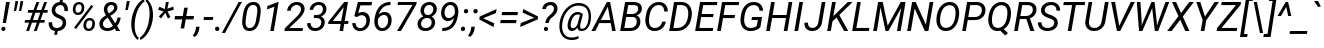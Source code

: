 SplineFontDB: 3.2
FontName: POJChhiuKi-Italic
FullName: POJ ChhiuKi Italic
FamilyName: POJ ChhiuKi
Weight: Book
Copyright: Copyright 2020 Edward Greve, added POJ support\nModified from Roboto\nCopyright 2011 Google Inc. All Rights Reserved.
Version: 1.000
ItalicAngle: -12
UnderlinePosition: -200
UnderlineWidth: 100
Ascent: 1536
Descent: 512
InvalidEm: 0
LayerCount: 2
Layer: 0 1 "Back" 1
Layer: 1 1 "Fore" 0
XUID: [1021 404 -861162680 3450]
StyleMap: 0x0001
FSType: 0
OS2Version: 3
OS2_WeightWidthSlopeOnly: 0
OS2_UseTypoMetrics: 0
CreationTime: 1221222574
ModificationTime: 1608295472
PfmFamily: 17
TTFWeight: 400
TTFWidth: 5
LineGap: 0
VLineGap: 0
Panose: 2 0 0 0 0 0 0 0 0 0
OS2TypoAscent: 1536
OS2TypoAOffset: 0
OS2TypoDescent: -512
OS2TypoDOffset: 0
OS2TypoLinegap: 102
OS2WinAscent: 1946
OS2WinAOffset: 0
OS2WinDescent: 512
OS2WinDOffset: 0
HheadAscent: 1900
HheadAOffset: 0
HheadDescent: -500
HheadDOffset: 0
OS2SubXSize: 1434
OS2SubYSize: 1331
OS2SubXOff: 0
OS2SubYOff: 287
OS2SupXSize: 1434
OS2SupYSize: 1331
OS2SupXOff: 0
OS2SupYOff: 977
OS2StrikeYSize: 102
OS2StrikeYPos: 512
OS2CapHeight: 1456
OS2XHeight: 1082
OS2Vendor: 'GOOG'
OS2CodePages: 2000019f.00000000
OS2UnicodeRanges: 80000027.0000004b.00000020.00000000
MarkAttachClasses: 1
MarkAttachSets: 2
"MarkSet-0" 0 
"MarkSet-1" 7 cedilla
DEI: 91125
TtTable: prep
PUSHB_1
 12
CALL
PUSHB_1
 0
CALL
SVTCA[y-axis]
PUSHB_3
 1
 15
 2
CALL
SVTCA[x-axis]
PUSHB_3
 16
 1
 2
CALL
SVTCA[x-axis]
PUSHB_8
 16
 58
 48
 37
 27
 16
 0
 8
CALL
SVTCA[y-axis]
PUSHB_8
 1
 72
 59
 46
 33
 20
 0
 8
CALL
PUSHB_8
 2
 88
 72
 56
 40
 20
 0
 8
CALL
PUSHB_8
 3
 82
 67
 52
 37
 22
 0
 8
CALL
PUSHB_8
 4
 94
 77
 60
 43
 25
 0
 8
CALL
PUSHB_8
 5
 54
 44
 34
 25
 15
 0
 8
CALL
PUSHB_8
 6
 113
 93
 70
 50
 27
 0
 8
CALL
PUSHB_8
 7
 145
 119
 92
 58
 35
 0
 8
CALL
PUSHB_8
 8
 126
 103
 80
 57
 26
 0
 8
CALL
PUSHB_8
 9
 84
 69
 54
 38
 20
 0
 8
CALL
PUSHB_8
 10
 118
 96
 75
 54
 29
 0
 8
CALL
PUSHB_8
 11
 131
 100
 78
 58
 35
 0
 8
CALL
PUSHB_8
 12
 217
 178
 138
 99
 60
 0
 8
CALL
PUSHB_8
 13
 20
 16
 12
 9
 6
 0
 8
CALL
PUSHB_8
 14
 60
 50
 39
 28
 17
 0
 8
CALL
PUSHB_8
 15
 80
 65
 46
 33
 20
 0
 8
CALL
SVTCA[y-axis]
PUSHB_3
 17
 11
 7
CALL
PUSHB_1
 0
DUP
RCVT
RDTG
ROUND[Black]
RTG
WCVTP
PUSHB_3
 80
 21
 1
DELTAC2
PUSHB_3
 63
 25
 1
DELTAC1
PUSHB_3
 95
 25
 1
DELTAC1
PUSHB_3
 127
 25
 1
DELTAC1
PUSHB_3
 47
 25
 1
DELTAC2
PUSHB_3
 79
 25
 1
DELTAC2
PUSHB_3
 111
 25
 1
DELTAC2
PUSHB_3
 143
 25
 1
DELTAC2
PUSHB_3
 175
 25
 1
DELTAC2
PUSHB_3
 255
 25
 1
DELTAC2
PUSHB_3
 31
 25
 1
DELTAC3
PUSHB_3
 63
 25
 1
DELTAC3
PUSHB_3
 95
 25
 1
DELTAC3
PUSHB_3
 127
 25
 1
DELTAC3
PUSHB_3
 15
 29
 1
DELTAC1
PUSHB_3
 111
 29
 1
DELTAC3
PUSHB_3
 127
 29
 1
DELTAC1
PUSHB_3
 239
 29
 1
DELTAC1
PUSHB_3
 31
 29
 1
DELTAC2
PUSHB_3
 95
 29
 1
DELTAC2
PUSHB_3
 143
 29
 1
DELTAC2
PUSHB_3
 207
 29
 1
DELTAC2
PUSHB_3
 255
 29
 1
DELTAC2
PUSHB_3
 63
 29
 1
DELTAC3
PUSHB_3
 47
 31
 1
DELTAC1
PUSHB_3
 111
 31
 1
DELTAC1
EndTTInstrs
TtTable: fpgm
PUSHB_1
 0
FDEF
MPPEM
PUSHB_1
 9
LT
IF
PUSHB_2
 1
 1
INSTCTRL
EIF
PUSHW_1
 511
SCANCTRL
PUSHB_1
 68
SCVTCI
PUSHB_2
 9
 3
SDS
SDB
ENDF
PUSHB_1
 1
FDEF
DUP
DUP
RCVT
ROUND[Black]
WCVTP
PUSHB_1
 1
ADD
ENDF
PUSHB_1
 2
FDEF
PUSHB_1
 1
LOOPCALL
POP
ENDF
PUSHB_1
 3
FDEF
DUP
GC[cur]
PUSHB_1
 3
CINDEX
GC[cur]
GT
IF
SWAP
EIF
DUP
ROLL
DUP
ROLL
MD[grid]
ABS
ROLL
DUP
GC[cur]
DUP
ROUND[Grey]
SUB
ABS
PUSHB_1
 4
CINDEX
GC[cur]
DUP
ROUND[Grey]
SUB
ABS
GT
IF
SWAP
NEG
ROLL
EIF
MDAP[rnd]
DUP
PUSHB_1
 0
GTEQ
IF
ROUND[Black]
DUP
PUSHB_1
 0
EQ
IF
POP
PUSHB_1
 64
EIF
ELSE
ROUND[Black]
DUP
PUSHB_1
 0
EQ
IF
POP
PUSHB_1
 64
NEG
EIF
EIF
MSIRP[no-rp0]
ENDF
PUSHB_1
 4
FDEF
DUP
GC[cur]
PUSHB_1
 4
CINDEX
GC[cur]
GT
IF
SWAP
ROLL
EIF
DUP
GC[cur]
DUP
ROUND[White]
SUB
ABS
PUSHB_1
 4
CINDEX
GC[cur]
DUP
ROUND[White]
SUB
ABS
GT
IF
SWAP
ROLL
EIF
MDAP[rnd]
MIRP[rp0,min,rnd,black]
ENDF
PUSHB_1
 5
FDEF
MPPEM
DUP
PUSHB_1
 3
MINDEX
LT
IF
LTEQ
IF
PUSHB_1
 128
WCVTP
ELSE
PUSHB_1
 64
WCVTP
EIF
ELSE
POP
POP
DUP
RCVT
PUSHB_1
 192
LT
IF
PUSHB_1
 192
WCVTP
ELSE
POP
EIF
EIF
ENDF
PUSHB_1
 6
FDEF
DUP
DUP
RCVT
ROUND[Black]
WCVTP
PUSHB_1
 1
ADD
DUP
DUP
RCVT
RDTG
ROUND[Black]
RTG
WCVTP
PUSHB_1
 1
ADD
ENDF
PUSHB_1
 7
FDEF
PUSHB_1
 6
LOOPCALL
ENDF
PUSHB_1
 8
FDEF
MPPEM
DUP
PUSHB_1
 3
MINDEX
GTEQ
IF
PUSHB_1
 64
ELSE
PUSHB_1
 0
EIF
ROLL
ROLL
DUP
PUSHB_1
 3
MINDEX
GTEQ
IF
SWAP
POP
PUSHB_1
 128
ROLL
ROLL
ELSE
ROLL
SWAP
EIF
DUP
PUSHB_1
 3
MINDEX
GTEQ
IF
SWAP
POP
PUSHB_1
 192
ROLL
ROLL
ELSE
ROLL
SWAP
EIF
DUP
PUSHB_1
 3
MINDEX
GTEQ
IF
SWAP
POP
PUSHW_1
 256
ROLL
ROLL
ELSE
ROLL
SWAP
EIF
DUP
PUSHB_1
 3
MINDEX
GTEQ
IF
SWAP
POP
PUSHW_1
 320
ROLL
ROLL
ELSE
ROLL
SWAP
EIF
DUP
PUSHB_1
 3
MINDEX
GTEQ
IF
PUSHB_1
 3
CINDEX
RCVT
PUSHW_1
 384
LT
IF
SWAP
POP
PUSHW_1
 384
SWAP
POP
ELSE
PUSHB_1
 3
CINDEX
RCVT
SWAP
POP
SWAP
POP
EIF
ELSE
POP
EIF
WCVTP
ENDF
PUSHB_1
 9
FDEF
MPPEM
GTEQ
IF
RCVT
WCVTP
ELSE
POP
POP
EIF
ENDF
PUSHB_1
 10
FDEF
PUSHB_1
 39
RCVT
ENDF
PUSHB_1
 11
FDEF
PUSHB_1
 40
RCVT
ENDF
PUSHB_1
 12
FDEF
PUSHB_2
 39
 1
GETINFO
DUP
ROLL
GTEQ
IF
PUSHW_2
 16384
 1024
MUL
PUSHW_1
 2048
GETINFO
EQ
IF
PUSHW_2
 39
 1000
WCVTF
EIF
ELSE
PUSHB_1
 35
GTEQ
IF
PUSHB_1
 32
GETINFO
PUSHW_1
 4096
EQ
IF
PUSHW_2
 39
 1000
WCVTF
EIF
EIF
EIF
ENDF
PUSHB_1
 13
FDEF
PUSHB_1
 64
GETINFO
PUSHW_1
 8192
AND
IF
PUSHB_2
 40
 0
WCVTP
ELSE
PUSHW_2
 40
 1000
WCVTP
EIF
ENDF
EndTTInstrs
ShortTable: cvt  41
  42
  157
  128
  138
  120
  212
  100
  78
  90
  135
  96
  86
  52
  572
  188
  142
  196
  0
  20
  -416
  20
  667
  32
  801
  11
  1082
  21
  1165
  16
  1456
  20
  1560
  21
  422
  17
  1728
  14
  1753
  6
  0
  0
EndShort
ShortTable: maxp 16
  1
  0
  248
  144
  22
  86
  5
  1
  0
  0
  14
  0
  512
  538
  6
  1
EndShort
LangName: 1033 "" "" "" "" "" "Version 1.000" "" "" "" "" "" "" "" "" "http://www.apache.org/licenses/LICENSE-2.0"
GaspTable: 2 8 2 65535 15 1
Encoding: UnicodeFull
Compacted: 1
UnicodeInterp: none
NameList: AGL For New Fonts
DisplaySize: -36
AntiAlias: 1
FitToEm: 0
WinInfo: 0 51 17
BeginPrivate: 0
EndPrivate
BeginChars: 1114140 309

StartChar: .notdef
Encoding: 1114112 -1 0
Width: 918
Flags: W
HStem: 0 54<194 709> 1402 54<194 709>
VStem: 100 54<96 1359> 754 54<84 1371>
TtInstrs:
PUSHB_3
 12
 16
 17
SRP1
SRP2
IP
PUSHB_1
 12
SRP0
PUSHB_1
 0
MDRP[rp0,grey]
PUSHB_1
 12
SRP0
PUSHB_1
 6
MDRP[rp0,grey]
PUSHB_1
 12
SRP0
PUSHB_1
 9
MDRP[rp0,grey]
PUSHB_1
 12
SRP0
PUSHB_1
 13
MDRP[rp0,grey]
SVTCA[y-axis]
PUSHB_1
 0
RCVT
IF
PUSHB_1
 2
MDAP[rnd]
ELSE
PUSHB_2
 2
 29
MIAP[no-rnd]
EIF
PUSHB_1
 0
RCVT
IF
PUSHB_1
 0
MDAP[rnd]
ELSE
PUSHB_2
 0
 17
MIAP[no-rnd]
EIF
PUSHB_3
 4
 2
 0
SRP1
SRP2
IP
PUSHB_3
 5
 2
 0
SRP1
SRP2
IP
PUSHB_3
 7
 2
 0
SRP1
SRP2
IP
PUSHB_3
 8
 2
 0
SRP1
SRP2
IP
PUSHB_2
 10
 12
MIRP[rp0,rnd,grey]
PUSHB_3
 12
 2
 0
SRP1
SRP2
IP
PUSHB_3
 13
 2
 0
SRP1
SRP2
IP
PUSHB_1
 2
SRP0
PUSHB_2
 14
 12
MIRP[rp0,rnd,grey]
IUP[y]
IUP[x]
EndTTInstrs
LayerCount: 2
Fore
SplineSet
808 0 m 1,0,-1
 100 0 l 1,1,-1
 100 1456 l 1,2,-1
 808 1456 l 1,3,-1
 808 0 l 1,0,-1
754 84 m 1,4,-1
 754 1371 l 1,5,-1
 480 728 l 1,6,-1
 754 84 l 1,4,-1
154 1359 m 1,7,-1
 154 96 l 1,8,-1
 422 728 l 1,9,-1
 154 1359 l 1,7,-1
194 54 m 1,10,-1
 709 54 l 1,11,-1
 451 660 l 1,12,-1
 194 54 l 1,10,-1
451 796 m 1,13,-1
 709 1402 l 1,14,-1
 194 1402 l 1,15,-1
 451 796 l 1,13,-1
EndSplineSet
EndChar

StartChar: uni0000
Encoding: 0 0 1
Width: 0
Flags: W
LayerCount: 2
EndChar

StartChar: glyph2
Encoding: 1114113 -1 2
Width: 0
Flags: W
LayerCount: 2
EndChar

StartChar: uni000D
Encoding: 13 13 3
Width: 502
Flags: W
LayerCount: 2
EndChar

StartChar: space
Encoding: 32 32 4
Width: 502
Flags: W
LayerCount: 2
EndChar

StartChar: exclam
Encoding: 33 33 5
Width: 521
Flags: W
HStem: -12 212<97.9109 249.058> 1436 20G<306.766 500>
VStem: 67 213<20.4261 166.543>
TtInstrs:
PUSHB_3
 9
 15
 16
SRP1
SRP2
IP
PUSHB_1
 9
SRP0
PUSHB_1
 0
MDRP[rp0,grey]
SVTCA[y-axis]
PUSHB_1
 0
RCVT
IF
PUSHB_1
 2
MDAP[rnd]
ELSE
PUSHB_2
 2
 29
MIAP[no-rnd]
EIF
PUSHB_1
 0
RCVT
IF
PUSHB_1
 13
MDAP[rnd]
ELSE
PUSHB_2
 13
 17
MIAP[no-rnd]
EIF
PUSHB_2
 7
 5
PUSHB_1
 10
CALL
IF
POP
MDRP[rp0,min,grey]
ELSE
MIRP[rp0,rnd,grey]
EIF
PUSHB_3
 1
 7
 2
SRP1
SRP2
IP
PUSHB_1
 1
MDAP[rnd]
IUP[y]
IUP[x]
EndTTInstrs
LayerCount: 2
Fore
SplineSet
305 411 m 1,0,-1
 141 411 l 1,1,-1
 310 1456 l 1,2,-1
 500 1456 l 1,3,-1
 305 411 l 1,0,-1
67 90 m 0,4,5
 68 137 68 137 97 167.5 c 128,-1,6
 126 198 126 198 174 200 c 0,7,8
 220 202 220 202 250 172 c 128,-1,9
 280 142 280 142 280 96 c 0,10,11
 280 49 280 49 250 19.5 c 128,-1,12
 220 -10 220 -10 173 -12 c 128,-1,13
 126 -14 126 -14 96.5 15 c 128,-1,14
 67 44 67 44 67 90 c 0,4,5
EndSplineSet
EndChar

StartChar: quotedbl
Encoding: 34 34 6
Width: 645
Flags: W
HStem: 1042 502
VStem: 200 110<1042 1102.11> 462 110<1042 1102.11>
TtInstrs:
SVTCA[y-axis]
PUSHB_1
 3
MDAP[rnd]
PUSHB_3
 2
 10
 3
SRP1
SRP2
IP
PUSHB_1
 2
MDAP[rnd]
PUSHB_1
 7
MDRP[rp0,grey]
PUSHB_1
 3
SRP0
PUSHB_1
 8
MDRP[rp0,grey]
IUP[y]
IUP[x]
EndTTInstrs
LayerCount: 2
Fore
SplineSet
393 1390 m 1,0,-1
 310 1042 l 1,1,-1
 200 1041 l 1,2,-1
 280 1544 l 1,3,-1
 416 1535 l 1,4,-1
 393 1390 l 1,0,-1
655 1390 m 1,5,-1
 572 1042 l 1,6,-1
 462 1042 l 1,7,-1
 542 1544 l 1,8,-1
 678 1535 l 1,9,-1
 655 1390 l 1,5,-1
EndSplineSet
EndChar

StartChar: numbersign
Encoding: 35 35 7
Width: 1233
Flags: W
HStem: 0 21G<163 314.317 557 710.268> 410 137<106 312 505 707 901 1093> 901 139<265 489 683 884 1079 1251> 1436 20G<683.692 836 1078.69 1232>
TtInstrs:
SVTCA[y-axis]
PUSHB_1
 0
RCVT
IF
PUSHB_1
 12
MDAP[rnd]
ELSE
PUSHB_2
 12
 29
MIAP[no-rnd]
EIF
PUSHB_1
 0
RCVT
IF
PUSHB_1
 16
MDAP[rnd]
ELSE
PUSHB_2
 16
 29
MIAP[no-rnd]
EIF
PUSHB_1
 0
RCVT
IF
PUSHB_1
 2
MDAP[rnd]
ELSE
PUSHB_2
 2
 17
MIAP[no-rnd]
EIF
PUSHB_1
 0
RCVT
IF
PUSHB_1
 26
MDAP[rnd]
ELSE
PUSHB_2
 26
 17
MIAP[no-rnd]
EIF
PUSHB_3
 29
 12
 2
SRP1
SRP2
IP
RUTG
PUSHB_1
 29
MDAP[rnd]
RTG
PUSHB_2
 0
 3
PUSHB_1
 10
CALL
IF
POP
MDRP[rp0,min,grey]
ELSE
MIRP[rp0,rnd,grey]
EIF
PUSHB_1
 4
MDRP[rp0,grey]
PUSHB_1
 29
SRP0
PUSHB_1
 6
MDRP[rp0,grey]
PUSHB_1
 29
SRP0
PUSHB_1
 11
MDRP[rp0,grey]
PUSHB_1
 11
MDAP[rnd]
PUSHB_2
 8
 3
PUSHB_1
 10
CALL
IF
POP
MDRP[rp0,min,grey]
ELSE
MIRP[rp0,rnd,grey]
EIF
PUSHB_1
 11
SRP0
PUSHB_1
 14
MDRP[rp0,grey]
PUSHB_1
 11
SRP0
PUSHB_1
 18
MDRP[rp0,grey]
PUSHB_1
 8
SRP0
PUSHB_1
 20
MDRP[rp0,grey]
PUSHB_1
 29
SRP0
PUSHB_1
 22
MDRP[rp0,grey]
PUSHB_1
 0
SRP0
PUSHB_1
 24
MDRP[rp0,grey]
PUSHB_1
 8
SRP0
PUSHB_1
 30
MDRP[rp0,grey]
IUP[y]
IUP[x]
EndTTInstrs
LayerCount: 2
Fore
SplineSet
707 410 m 1,0,-1
 457 410 l 1,1,-1
 307 0 l 1,2,-1
 163 0 l 1,3,-1
 312 410 l 1,4,-1
 82 410 l 1,5,-1
 106 547 l 1,6,-1
 361 547 l 1,7,-1
 489 901 l 1,8,-1
 241 901 l 1,9,-1
 265 1040 l 1,10,-1
 539 1040 l 1,11,-1
 691 1456 l 1,12,-1
 836 1456 l 1,13,-1
 683 1040 l 1,14,-1
 934 1040 l 1,15,-1
 1086 1456 l 1,16,-1
 1232 1456 l 1,17,-1
 1079 1040 l 1,18,-1
 1275 1040 l 1,19,-1
 1251 901 l 1,20,-1
 1029 901 l 1,21,-1
 901 547 l 1,22,-1
 1117 547 l 1,23,-1
 1093 410 l 1,24,-1
 852 410 l 1,25,-1
 703 0 l 1,26,-1
 557 0 l 1,27,-1
 707 410 l 1,0,-1
505 547 m 1,28,-1
 755 547 l 1,29,-1
 884 901 l 1,30,-1
 634 901 l 1,31,-1
 505 547 l 1,28,-1
EndSplineSet
EndChar

StartChar: dollar
Encoding: 36 36 8
Width: 1126
Flags: W
HStem: -15 155<351.988 406 550 671.134>
VStem: 85 181<224.927 429> 890 179<1008 1233.48>
TtInstrs:
PUSHB_3
 31
 44
 45
SRP1
SRP2
IP
SVTCA[y-axis]
PUSHB_1
 0
RCVT
IF
PUSHB_1
 9
MDAP[rnd]
ELSE
PUSHB_2
 9
 29
MIAP[no-rnd]
EIF
PUSHB_1
 0
RCVT
IF
PUSHB_1
 34
MDAP[rnd]
ELSE
PUSHB_2
 34
 17
MIAP[no-rnd]
EIF
PUSHB_3
 2
 34
 9
SRP1
SRP2
IP
PUSHB_1
 9
SRP0
PUSHB_1
 12
MDRP[rp0,grey]
PUSHB_1
 9
SRP0
PUSHB_1
 16
MDRP[rp0,grey]
PUSHB_1
 9
SRP0
PUSHB_2
 19
 1
PUSHB_1
 10
CALL
IF
POP
MDRP[rp0,min,grey]
ELSE
MIRP[rp0,rnd,grey]
EIF
PUSHB_1
 2
SRP0
PUSHB_2
 25
 1
PUSHB_1
 10
CALL
IF
POP
MDRP[rp0,min,grey]
ELSE
MIRP[rp0,rnd,grey]
EIF
PUSHB_1
 34
SRP0
PUSHB_1
 31
MDRP[rp0,grey]
PUSHB_1
 34
SRP0
PUSHB_1
 38
MDRP[rp0,grey]
PUSHB_1
 34
SRP0
PUSHB_2
 41
 1
PUSHB_1
 10
CALL
IF
POP
MDRP[rp0,min,grey]
ELSE
MIRP[rp0,rnd,grey]
EIF
IUP[y]
IUP[x]
EndTTInstrs
LayerCount: 2
Fore
SplineSet
801 382 m 0,0,1
 811 468 811 468 758 532 c 128,-1,2
 705 596 705 596 578.5 644.5 c 128,-1,3
 452 693 452 693 377 754 c 0,4,5
 229 875 229 875 243 1071 c 0,6,7
 254 1235 254 1235 361.5 1342.5 c 128,-1,8
 469 1450 469 1450 646 1473 c 1,9,-1
 685 1692 l 1,10,-1
 831 1692 l 1,11,-1
 791 1470 l 1,12,13
 939 1441 939 1441 1011.5 1320.5 c 128,-1,14
 1084 1200 1084 1200 1069 1008 c 1,15,-1
 890 1008 l 1,16,17
 898 1155 898 1155 846.5 1233.5 c 128,-1,18
 795 1312 795 1312 695 1315 c 0,19,20
 582 1317 582 1317 508.5 1251.5 c 128,-1,21
 435 1186 435 1186 423 1075 c 0,22,23
 414 989 414 989 460.5 927 c 128,-1,24
 507 865 507 865 644 810.5 c 128,-1,25
 781 756 781 756 852 696.5 c 128,-1,26
 923 637 923 637 955.5 560 c 128,-1,27
 988 483 988 483 981 384 c 0,28,29
 968 213 968 213 853.5 108 c 128,-1,30
 739 3 739 3 550 -17 c 1,31,-1
 516 -208 l 1,32,-1
 371 -208 l 1,33,-1
 406 -15 l 1,34,35
 242 9 242 9 158 126 c 128,-1,36
 74 243 74 243 85 429 c 1,37,-1
 266 429 l 1,38,39
 255 298 255 298 313.5 220 c 128,-1,40
 372 142 372 142 490 140 c 0,41,42
 617 138 617 138 702.5 204.5 c 128,-1,43
 788 271 788 271 801 382 c 0,0,1
EndSplineSet
EndChar

StartChar: percent
Encoding: 37 37 9
Width: 1465
Flags: W
HStem: -22 120<910.174 1118.62> 537 121<952.214 1158.79> 799 120<363.928 570.375> 1357 121<406.125 614.514>
TtInstrs:
PUSHB_3
 37
 60
 61
SRP1
SRP2
IP
PUSHB_1
 37
SRP0
PUSHB_1
 5
MDRP[rp0,grey]
PUSHB_1
 37
SRP0
PUSHB_1
 22
MDRP[rp0,grey]
PUSHB_1
 37
SRP0
PUSHB_1
 43
MDRP[rp0,grey]
PUSHB_1
 37
SRP0
PUSHB_1
 56
MDRP[rp0,grey]
SVTCA[y-axis]
PUSHB_1
 56
MDAP[rnd]
PUSHB_1
 58
MDAP[rnd]
PUSHB_1
 0
RCVT
IF
PUSHB_1
 0
MDAP[rnd]
ELSE
PUSHB_2
 0
 29
MIAP[no-rnd]
EIF
PUSHB_1
 0
RCVT
IF
PUSHB_1
 35
MDAP[rnd]
ELSE
PUSHB_2
 35
 17
MIAP[no-rnd]
EIF
PUSHB_1
 0
SRP0
PUSHB_1
 7
MDRP[rp0,grey]
PUSHB_1
 7
MDAP[rnd]
PUSHB_2
 17
 4
PUSHB_1
 10
CALL
IF
POP
MDRP[rp0,min,grey]
ELSE
MIRP[rp0,rnd,grey]
EIF
PUSHB_1
 0
SRP0
PUSHB_2
 24
 4
PUSHB_1
 10
CALL
IF
POP
MDRP[rp0,min,grey]
ELSE
MIRP[rp0,rnd,grey]
EIF
PUSHB_1
 35
SRP0
PUSHB_1
 28
MDRP[rp0,grey]
PUSHB_1
 28
MDAP[rnd]
PUSHB_1
 35
SRP0
PUSHB_2
 45
 4
PUSHB_1
 10
CALL
IF
POP
MDRP[rp0,min,grey]
ELSE
MIRP[rp0,rnd,grey]
EIF
PUSHB_1
 28
SRP0
PUSHB_2
 52
 4
PUSHB_1
 10
CALL
IF
POP
MDRP[rp0,min,grey]
ELSE
MIRP[rp0,rnd,grey]
EIF
IUP[y]
IUP[x]
EndTTInstrs
LayerCount: 2
Fore
SplineSet
525 1478 m 0,0,1
 646 1474 646 1474 717.5 1389.5 c 128,-1,2
 789 1305 789 1305 781 1176 c 2,3,-1
 775 1099 l 1,4,5
 760 965 760 965 669.5 880 c 128,-1,6
 579 795 579 795 454 799 c 0,7,8
 333 801 333 801 260 887 c 128,-1,9
 187 973 187 973 195 1099 c 2,10,-1
 201 1163 l 2,11,12
 214 1307 214 1307 305.5 1393.5 c 128,-1,13
 397 1480 397 1480 525 1478 c 0,0,1
330 1097 m 1,14,15
 325 1016 325 1016 359.5 968.5 c 128,-1,16
 394 921 394 921 458 919 c 0,17,18
 526 917 526 917 576.5 967.5 c 128,-1,19
 627 1018 627 1018 638 1099 c 2,20,-1
 647 1177 l 2,21,22
 654 1253 654 1253 621 1304 c 128,-1,23
 588 1355 588 1355 521 1357 c 0,24,25
 452 1359 452 1359 401 1308 c 128,-1,26
 350 1257 350 1257 339 1176 c 2,27,-1
 330 1097 l 1,14,15
1070 658 m 0,28,29
 1194 654 1194 654 1265 568.5 c 128,-1,30
 1336 483 1336 483 1328 357 c 2,31,-1
 1322 290 l 2,32,33
 1309 149 1309 149 1218.5 61.5 c 128,-1,34
 1128 -26 1128 -26 1000 -22 c 0,35,36
 880 -20 880 -20 806.5 65 c 128,-1,37
 733 150 733 150 741 279 c 2,38,-1
 747 347 l 2,39,40
 760 486 760 486 849 573 c 128,-1,41
 938 660 938 660 1070 658 c 0,28,29
876 277 m 2,42,43
 871 197 871 197 904.5 148.5 c 128,-1,44
 938 100 938 100 1004 98 c 0,45,46
 1074 96 1074 96 1123.5 147 c 128,-1,47
 1173 198 1173 198 1184 279 c 2,48,-1
 1193 358 l 2,49,50
 1200 433 1200 433 1167 484 c 128,-1,51
 1134 535 1134 535 1067 537 c 0,52,53
 996 539 996 539 946 488 c 128,-1,54
 896 437 896 437 885 357 c 2,55,-1
 876 277 l 2,42,43
360 112 m 1,56,-1
 261 184 l 1,57,-1
 1142 1312 l 1,58,-1
 1241 1241 l 1,59,-1
 360 112 l 1,56,-1
EndSplineSet
EndChar

StartChar: ampersand
Encoding: 38 38 10
Width: 1245
Flags: W
HStem: -19 150<335.65 659.22> 0 21G<920.08 1135> 1325 151<559.219 788.712>
VStem: 998 161<513.593 672>
TtInstrs:
PUSHB_3
 30
 50
 51
SRP1
SRP2
IP
PUSHB_1
 30
SRP0
PUSHB_1
 15
MDRP[rp0,grey]
PUSHB_1
 30
SRP0
PUSHB_1
 48
MDRP[rp0,grey]
SVTCA[y-axis]
PUSHB_1
 0
RCVT
IF
PUSHB_1
 9
MDAP[rnd]
ELSE
PUSHB_2
 9
 29
MIAP[no-rnd]
EIF
PUSHB_1
 0
RCVT
IF
PUSHB_1
 26
MDAP[rnd]
ELSE
PUSHB_2
 26
 17
MIAP[no-rnd]
EIF
PUSHB_1
 0
RCVT
IF
PUSHB_1
 23
MDAP[rnd]
ELSE
PUSHB_2
 23
 17
MIAP[no-rnd]
EIF
PUSHB_3
 32
 26
 9
SRP1
SRP2
IP
PUSHB_3
 41
 9
 26
SRP1
SRP2
IP
PUSHB_3
 3
 32
 41
SRP1
SRP2
IP
PUSHB_3
 15
 41
 32
SRP1
SRP2
IP
PUSHB_3
 16
 26
 9
SRP1
SRP2
IP
PUSHB_3
 18
 26
 9
SRP1
SRP2
IP
PUSHB_3
 24
 26
 9
SRP1
SRP2
IP
PUSHB_3
 21
 16
 24
SRP1
SRP2
IP
PUSHB_1
 26
SRP0
PUSHB_2
 29
 1
PUSHB_1
 10
CALL
IF
POP
MDRP[rp0,min,grey]
ELSE
MIRP[rp0,rnd,grey]
EIF
PUSHB_3
 31
 29
 16
SRP1
SRP2
IP
PUSHB_1
 9
SRP0
PUSHB_2
 47
 1
PUSHB_1
 10
CALL
IF
POP
MDRP[rp0,min,grey]
ELSE
MIRP[rp0,rnd,grey]
EIF
IUP[y]
IUP[x]
EndTTInstrs
LayerCount: 2
Fore
SplineSet
71 384 m 0,0,1
 86 570 86 570 293 716 c 1,2,-1
 407 792 l 1,3,-1
 364 869 l 2,4,5
 292 1001 292 1001 300 1114 c 0,6,7
 312 1279 312 1279 420 1379.5 c 128,-1,8
 528 1480 528 1480 692 1476 c 0,9,10
 827 1474 827 1474 915 1388.5 c 128,-1,11
 1003 1303 1003 1303 995 1176 c 0,12,13
 986 1004 986 1004 782 861 c 1,14,-1
 635 763 l 1,15,-1
 884 382 l 1,16,17
 975 517 975 517 998 672 c 1,18,-1
 1159 672 l 1,19,20
 1132 417 1132 417 978 245 c 1,21,-1
 1135 0 l 1,22,-1
 933 0 l 1,23,-1
 860 113 l 1,24,25
 686 -23 686 -23 477 -19 c 0,26,27
 288 -17 288 -17 173 95.5 c 128,-1,28
 58 208 58 208 71 384 c 0,0,1
483 131 m 0,29,30
 617 128 617 128 767 244 c 1,31,-1
 496 668 l 1,32,-1
 453 638 l 2,33,34
 274 514 274 514 255 383 c 0,35,36
 240 275 240 275 303 204 c 128,-1,37
 366 133 366 133 483 131 c 0,29,30
478 1121 m 0,38,39
 470 1037 470 1037 527 936 c 2,40,-1
 554 889 l 1,41,-1
 707 992 l 1,42,43
 814 1072 814 1072 825 1177 c 0,44,45
 831 1241 831 1241 790 1283 c 128,-1,46
 749 1325 749 1325 681 1325 c 0,47,48
 598 1325 598 1325 542 1264.5 c 128,-1,49
 486 1204 486 1204 478 1121 c 0,38,39
EndSplineSet
EndChar

StartChar: quotesingle
Encoding: 39 39 11
Width: 356
Flags: W
HStem: 1057 479<247 298>
VStem: 170 223
TtInstrs:
SVTCA[y-axis]
PUSHB_1
 3
MDAP[rnd]
PUSHB_3
 2
 5
 3
SRP1
SRP2
IP
PUSHB_1
 2
MDAP[rnd]
IUP[y]
IUP[x]
EndTTInstrs
LayerCount: 2
Fore
SplineSet
374 1418 m 1,0,-1
 298 1057 l 1,1,-1
 170 1057 l 1,2,-1
 247 1536 l 1,3,-1
 393 1536 l 1,4,-1
 374 1418 l 1,0,-1
EndSplineSet
EndChar

StartChar: parenleft
Encoding: 40 40 12
Width: 689
Flags: W
VStem: 117 173<-16.9683 701.742>
TtInstrs:
PUSHB_3
 2
 19
 20
SRP1
SRP2
IP
SVTCA[y-axis]
PUSHB_1
 4
MDAP[rnd]
PUSHB_1
 13
MDAP[rnd]
IUP[y]
IUP[x]
EndTTInstrs
LayerCount: 2
Fore
SplineSet
133 587 m 1,0,1
 166 818 166 818 255.5 1037 c 128,-1,2
 345 1256 345 1256 475 1410.5 c 128,-1,3
 605 1565 605 1565 765 1644 c 1,4,-1
 792 1520 l 1,5,6
 635 1403 635 1403 522.5 1214.5 c 128,-1,7
 410 1026 410 1026 349 766.5 c 128,-1,8
 288 507 288 507 290 255 c 0,9,10
 290 48 290 48 343.5 -109.5 c 128,-1,11
 397 -267 397 -267 498 -358 c 1,12,-1
 453 -470 l 1,13,14
 286 -354 286 -354 197.5 -127 c 128,-1,15
 109 100 109 100 117 393 c 0,16,17
 119 489 119 489 131 576 c 2,18,-1
 133 587 l 1,0,1
EndSplineSet
EndChar

StartChar: parenright
Encoding: 41 41 13
Width: 701
Flags: W
VStem: 389 175<473.046 1182.22>
TtInstrs:
PUSHB_3
 7
 19
 20
SRP1
SRP2
IP
SVTCA[y-axis]
PUSHB_1
 4
MDAP[rnd]
PUSHB_1
 12
MDAP[rnd]
IUP[y]
IUP[x]
EndTTInstrs
LayerCount: 2
Fore
SplineSet
547 585 m 1,0,1
 512 341 512 341 420 123.5 c 128,-1,2
 328 -94 328 -94 199.5 -243.5 c 128,-1,3
 71 -393 71 -393 -85 -471 c 1,4,-1
 -113 -356 l 1,5,6
 230 -98 230 -98 345 473 c 0,7,8
 391 703 391 703 389 916 c 0,9,10
 384 1345 384 1345 181 1531 c 1,11,-1
 228 1643 l 1,12,13
 340 1565 340 1565 417.5 1435.5 c 128,-1,14
 495 1306 495 1306 531.5 1134.5 c 128,-1,15
 568 963 568 963 564 779 c 0,16,17
 561 682 561 682 549 596 c 2,18,-1
 547 585 l 1,0,1
EndSplineSet
EndChar

StartChar: asterisk
Encoding: 42 42 14
Width: 866
Flags: W
HStem: 1436 20G<501.069 654>
VStem: 504 150<1385.55 1456>
TtInstrs:
SVTCA[y-axis]
PUSHB_1
 0
RCVT
IF
PUSHB_1
 4
MDAP[rnd]
ELSE
PUSHB_2
 4
 29
MIAP[no-rnd]
EIF
PUSHB_1
 0
MDRP[rp0,grey]
RTHG
PUSHB_1
 0
MDAP[rnd]
RTG
PUSHB_1
 9
MDRP[rp0,grey]
RTHG
PUSHB_1
 9
MDAP[rnd]
RTG
IUP[y]
IUP[x]
EndTTInstrs
LayerCount: 2
Fore
SplineSet
384 987 m 1,0,-1
 107 1077 l 1,1,-1
 175 1221 l 1,2,-1
 453 1108 l 1,3,-1
 504 1456 l 1,4,-1
 654 1456 l 1,5,-1
 584 1112 l 1,6,-1
 887 1220 l 1,7,-1
 906 1061 l 1,8,-1
 591 970 l 1,9,-1
 738 695 l 1,10,-1
 610 607 l 1,11,-1
 479 897 l 1,12,-1
 257 617 l 1,13,-1
 143 715 l 1,14,-1
 384 987 l 1,0,-1
EndSplineSet
EndChar

StartChar: plus
Encoding: 43 43 15
Width: 1136
Flags: W
HStem: 606 175<107 470 682 1045>
TtInstrs:
SVTCA[y-axis]
PUSHB_1
 9
MDAP[rnd]
PUSHB_1
 0
MDRP[rp0,grey]
PUSHB_1
 9
SRP0
PUSHB_2
 6
 1
PUSHB_1
 10
CALL
IF
POP
MDRP[rp0,min,grey]
ELSE
MIRP[rp0,rnd,grey]
EIF
PUSHB_1
 3
MDRP[rp0,grey]
IUP[y]
IUP[x]
EndTTInstrs
LayerCount: 2
Fore
SplineSet
682 781 m 1,0,-1
 1076 781 l 1,1,-1
 1045 606 l 1,2,-1
 652 606 l 1,3,-1
 572 146 l 1,4,-1
 390 146 l 1,5,-1
 470 606 l 1,6,-1
 76 606 l 1,7,-1
 107 781 l 1,8,-1
 500 781 l 1,9,-1
 574 1206 l 1,10,-1
 756 1206 l 1,11,-1
 682 781 l 1,0,-1
EndSplineSet
EndChar

StartChar: comma
Encoding: 44 44 16
Width: 400
Flags: W
HStem: -291 510
VStem: -113 347
TtInstrs:
SVTCA[y-axis]
PUSHB_1
 8
MDAP[rnd]
PUSHB_2
 4
 5
PUSHB_1
 10
CALL
IF
POP
MDRP[rp0,min,grey]
ELSE
MIRP[rp0,rnd,grey]
EIF
PUSHB_1
 0
MDRP[rp0,grey]
PUSHB_1
 0
MDAP[rnd]
IUP[y]
IUP[x]
EndTTInstrs
LayerCount: 2
Fore
SplineSet
-9 -291 m 1,0,-1
 -113 -216 l 1,1,2
 3 -73 3 -73 31 68 c 2,3,-1
 57 219 l 1,4,-1
 234 219 l 1,5,-1
 213 84 l 2,6,7
 177 -144 177 -144 -9 -291 c 1,0,-1
EndSplineSet
EndChar

StartChar: hyphen
Encoding: 45 45 17
Width: 558
Flags: W
HStem: 543 151<52 500>
VStem: 25 502
TtInstrs:
SVTCA[y-axis]
PUSHB_1
 2
MDAP[rnd]
PUSHB_2
 1
 1
PUSHB_1
 10
CALL
IF
POP
MDRP[rp0,min,grey]
ELSE
MIRP[rp0,rnd,grey]
EIF
IUP[y]
IUP[x]
EndTTInstrs
LayerCount: 2
Fore
SplineSet
500 543 m 1,0,-1
 25 543 l 1,1,-1
 52 694 l 1,2,-1
 527 694 l 1,3,-1
 500 543 l 1,0,-1
EndSplineSet
EndChar

StartChar: period
Encoding: 46 46 18
Width: 533
Flags: W
HStem: -12 222<84.9731 241.996>
VStem: 53 223<21.4576 174.48>
TtInstrs:
PUSHB_3
 3
 9
 10
SRP1
SRP2
IP
SVTCA[y-axis]
PUSHB_1
 0
RCVT
IF
PUSHB_1
 5
MDAP[rnd]
ELSE
PUSHB_2
 5
 17
MIAP[no-rnd]
EIF
PUSHB_2
 0
 5
PUSHB_1
 10
CALL
IF
POP
MDRP[rp0,min,grey]
ELSE
MIRP[rp0,rnd,grey]
EIF
IUP[y]
IUP[x]
EndTTInstrs
LayerCount: 2
Fore
SplineSet
164 210 m 0,0,1
 213 211 213 211 245 180 c 128,-1,2
 277 149 277 149 276 100 c 128,-1,3
 275 51 275 51 243 20.5 c 128,-1,4
 211 -10 211 -10 163 -12 c 128,-1,5
 115 -14 115 -14 84 15.5 c 128,-1,6
 53 45 53 45 53 94 c 128,-1,7
 53 143 53 143 84 175.5 c 128,-1,8
 115 208 115 208 164 210 c 0,0,1
EndSplineSet
EndChar

StartChar: slash
Encoding: 47 47 19
Width: 829
Flags: W
HStem: 1436 20G<740.07 914>
TtInstrs:
SVTCA[y-axis]
PUSHB_1
 0
MDAP[rnd]
PUSHB_1
 0
RCVT
IF
PUSHB_1
 2
MDAP[rnd]
ELSE
PUSHB_2
 2
 29
MIAP[no-rnd]
EIF
IUP[y]
IUP[x]
EndTTInstrs
LayerCount: 2
Fore
SplineSet
51 -125 m 1,0,-1
 -113 -125 l 1,1,-1
 751 1456 l 1,2,-1
 914 1456 l 1,3,-1
 51 -125 l 1,0,-1
EndSplineSet
EndChar

StartChar: zero
Encoding: 48 48 20
Width: 1126
Flags: W
HStem: -20 150<361.163 642.319> 1325 151<526.837 809.888>
VStem: 112 174<215.822 665.24> 873 175<867.149 1260.27>
TtInstrs:
PUSHB_3
 23
 34
 35
SRP1
SRP2
IP
PUSHB_1
 23
SRP0
PUSHB_1
 8
MDRP[rp0,grey]
SVTCA[y-axis]
PUSHB_1
 0
RCVT
IF
PUSHB_1
 9
MDAP[rnd]
ELSE
PUSHB_2
 9
 29
MIAP[no-rnd]
EIF
PUSHB_1
 0
RCVT
IF
PUSHB_1
 0
MDAP[rnd]
ELSE
PUSHB_2
 0
 17
MIAP[no-rnd]
EIF
PUSHB_1
 9
SRP0
PUSHB_2
 22
 1
PUSHB_1
 10
CALL
IF
POP
MDRP[rp0,min,grey]
ELSE
MIRP[rp0,rnd,grey]
EIF
PUSHB_1
 0
SRP0
PUSHB_2
 30
 1
PUSHB_1
 10
CALL
IF
POP
MDRP[rp0,min,grey]
ELSE
MIRP[rp0,rnd,grey]
EIF
IUP[y]
IUP[x]
EndTTInstrs
LayerCount: 2
Fore
SplineSet
472 -20 m 0,0,1
 288 -16 288 -16 196 110.5 c 128,-1,2
 104 237 104 237 112 475 c 0,3,4
 114 549 114 549 123 621 c 2,5,-1
 159 864 l 2,6,7
 207 1175 207 1175 342 1328 c 128,-1,8
 477 1481 477 1481 698 1476 c 0,9,10
 884 1472 884 1472 975.5 1348.5 c 128,-1,11
 1067 1225 1067 1225 1060 990 c 0,12,13
 1057 915 1057 915 1048 843 c 2,14,-1
 1013 608 l 2,15,16
 960 279 960 279 826 127 c 128,-1,17
 692 -25 692 -25 472 -20 c 0,0,1
873 876 m 1,18,19
 887 997 887 997 886 1064 c 0,20,21
 881 1318 881 1318 689 1325 c 0,22,23
 549 1330 549 1330 462.5 1221.5 c 128,-1,24
 376 1113 376 1113 342 881 c 2,25,-1
 299 591 l 2,26,27
 285 475 285 475 286 402 c 0,28,29
 291 137 291 137 482 130 c 0,30,31
 615 124 615 124 701.5 228 c 128,-1,32
 788 332 788 332 825 558 c 2,33,-1
 873 876 l 1,18,19
EndSplineSet
EndChar

StartChar: one
Encoding: 49 49 21
Width: 1126
Flags: W
HStem: 0 21G<422 607.39> 1092 21G<252.523 305.912> 1443 20G<764.615 852>
VStem: 249 603
TtInstrs:
SVTCA[y-axis]
PUSHB_1
 0
RCVT
IF
PUSHB_1
 5
MDAP[rnd]
ELSE
PUSHB_2
 5
 29
MIAP[no-rnd]
EIF
PUSHB_1
 0
RCVT
IF
PUSHB_1
 0
MDAP[rnd]
ELSE
PUSHB_2
 0
 17
MIAP[no-rnd]
EIF
PUSHB_3
 4
 0
 5
SRP1
SRP2
IP
PUSHB_1
 4
MDAP[rnd]
PUSHB_2
 3
 1
PUSHB_1
 10
CALL
IF
POP
MDRP[rp0,min,grey]
ELSE
MIRP[rp0,rnd,grey]
EIF
PUSHB_3
 2
 3
 5
SRP1
SRP2
IP
IUP[y]
IUP[x]
EndTTInstrs
LayerCount: 2
Fore
SplineSet
604 0 m 1,0,-1
 422 0 l 1,1,-1
 636 1228 l 1,2,-1
 249 1092 l 1,3,-1
 280 1268 l 1,4,-1
 820 1463 l 1,5,-1
 852 1463 l 1,6,-1
 604 0 l 1,0,-1
EndSplineSet
EndChar

StartChar: two
Encoding: 50 50 22
Width: 1126
Flags: W
HStem: 0 151<271 950> 1325 151<490.612 793.472>
VStem: 161 179<1028 1168.1>
TtInstrs:
PUSHB_3
 3
 26
 27
SRP1
SRP2
IP
SVTCA[y-axis]
PUSHB_1
 0
RCVT
IF
PUSHB_1
 17
MDAP[rnd]
ELSE
PUSHB_2
 17
 29
MIAP[no-rnd]
EIF
PUSHB_1
 0
RCVT
IF
PUSHB_1
 0
MDAP[rnd]
ELSE
PUSHB_2
 0
 17
MIAP[no-rnd]
EIF
PUSHB_2
 25
 1
PUSHB_1
 10
CALL
IF
POP
MDRP[rp0,min,grey]
ELSE
MIRP[rp0,rnd,grey]
EIF
PUSHB_1
 2
MDRP[rp0,grey]
PUSHB_3
 3
 17
 25
SRP1
SRP2
IP
PUSHB_1
 17
SRP0
PUSHB_2
 9
 1
PUSHB_1
 10
CALL
IF
POP
MDRP[rp0,min,grey]
ELSE
MIRP[rp0,rnd,grey]
EIF
PUSHB_1
 17
SRP0
PUSHB_1
 12
MDRP[rp0,grey]
PUSHB_3
 23
 25
 17
SRP1
SRP2
IP
IUP[y]
IUP[x]
EndTTInstrs
LayerCount: 2
Fore
SplineSet
950 0 m 1,0,-1
 23 0 l 1,1,-1
 45 141 l 1,2,-1
 582 663 l 1,3,-1
 680 760 l 2,4,5
 849 929 849 929 867 1072 c 0,6,7
 880 1182 880 1182 824 1251.5 c 128,-1,8
 768 1321 768 1321 666 1325 c 0,9,10
 535 1329 535 1329 447 1248.5 c 128,-1,11
 359 1168 359 1168 340 1028 c 1,12,-1
 161 1027 l 1,13,14
 174 1161 174 1161 243.5 1264.5 c 128,-1,15
 313 1368 313 1368 426.5 1423.5 c 128,-1,16
 540 1479 540 1479 673 1476 c 0,17,18
 854 1472 854 1472 960.5 1366.5 c 128,-1,19
 1067 1261 1067 1261 1052 1093 c 0,20,21
 1035 901 1035 901 831 689 c 1,22,-1
 739 596 l 1,23,-1
 271 151 l 1,24,-1
 974 151 l 1,25,-1
 950 0 l 1,0,-1
EndSplineSet
EndChar

StartChar: three
Encoding: 51 51 23
Width: 1126
Flags: W
HStem: -20 151<326.503 641.524> 667 151<416 691.016> 1326 151<494.224 791.211>
VStem: 60 181<215.282 384> 186 179<1075 1194.66>
TtInstrs:
PUSHB_3
 8
 41
 42
SRP1
SRP2
IP
SVTCA[y-axis]
PUSHB_1
 0
RCVT
IF
PUSHB_1
 14
MDAP[rnd]
ELSE
PUSHB_2
 14
 29
MIAP[no-rnd]
EIF
PUSHB_1
 0
RCVT
IF
PUSHB_1
 26
MDAP[rnd]
ELSE
PUSHB_2
 26
 17
MIAP[no-rnd]
EIF
PUSHB_3
 0
 26
 14
SRP1
SRP2
IP
PUSHB_1
 0
MDAP[rnd]
PUSHB_3
 207
 0
 1
DELTAP1
PUSHB_3
 159
 0
 1
DELTAP2
PUSHB_3
 47
 0
 1
DELTAP1
PUSHB_3
 95
 0
 1
DELTAP3
PUSHB_1
 14
SRP0
PUSHB_2
 7
 1
PUSHB_1
 10
CALL
IF
POP
MDRP[rp0,min,grey]
ELSE
MIRP[rp0,rnd,grey]
EIF
PUSHB_1
 14
SRP0
PUSHB_1
 10
MDRP[rp0,grey]
PUSHB_1
 0
SRP0
PUSHB_2
 40
 1
PUSHB_1
 10
CALL
IF
POP
MDRP[rp0,min,grey]
ELSE
MIRP[rp0,rnd,grey]
EIF
PUSHB_3
 20
 40
 0
SRP1
SRP2
IP
PUSHB_1
 26
SRP0
PUSHB_1
 29
MDRP[rp0,grey]
PUSHB_1
 26
SRP0
PUSHB_2
 33
 1
PUSHB_1
 10
CALL
IF
POP
MDRP[rp0,min,grey]
ELSE
MIRP[rp0,rnd,grey]
EIF
IUP[y]
IUP[x]
EndTTInstrs
LayerCount: 2
Fore
SplineSet
416 818 m 1,0,-1
 536 817 l 2,1,2
 668 817 668 817 758.5 886.5 c 128,-1,3
 849 956 849 956 862 1075 c 0,4,5
 875 1191 875 1191 819 1257.5 c 128,-1,6
 763 1324 763 1324 656 1326 c 0,7,8
 542 1328 542 1328 462.5 1259.5 c 128,-1,9
 383 1191 383 1191 365 1075 c 1,10,-1
 186 1074 l 1,11,12
 203 1254 203 1254 339.5 1366.5 c 128,-1,13
 476 1479 476 1479 665 1477 c 0,14,15
 848 1473 848 1473 952.5 1362.5 c 128,-1,16
 1057 1252 1057 1252 1043 1071 c 0,17,18
 1034 968 1034 968 964 883 c 128,-1,19
 894 798 894 798 770 742 c 1,20,21
 869 702 869 702 918 615.5 c 128,-1,22
 967 529 967 529 959 413 c 0,23,24
 943 216 943 216 802.5 96 c 128,-1,25
 662 -24 662 -24 461 -20 c 0,26,27
 274 -16 274 -16 163 96 c 128,-1,28
 52 208 52 208 60 385 c 1,29,-1
 241 384 l 1,30,31
 235 272 235 272 295 203.5 c 128,-1,32
 355 135 355 135 469 131 c 0,33,34
 597 127 597 127 682 204 c 128,-1,35
 767 281 767 281 779 410 c 0,36,37
 790 529 790 529 725 595.5 c 128,-1,38
 660 662 660 662 531 666 c 2,39,-1
 392 667 l 1,40,-1
 416 818 l 1,0,-1
EndSplineSet
EndChar

StartChar: four
Encoding: 52 52 24
Width: 1126
Flags: W
HStem: 0 21G<590 775.491> 338 151<243 649 857 1026> 1436 20G<809.984 1024>
TtInstrs:
SVTCA[y-axis]
PUSHB_1
 0
RCVT
IF
PUSHB_1
 9
MDAP[rnd]
ELSE
PUSHB_2
 9
 29
MIAP[no-rnd]
EIF
PUSHB_1
 0
RCVT
IF
PUSHB_1
 4
MDAP[rnd]
ELSE
PUSHB_2
 4
 17
MIAP[no-rnd]
EIF
PUSHB_3
 1
 9
 4
SRP1
SRP2
IP
PUSHB_1
 1
MDAP[rnd]
PUSHB_2
 2
 1
PUSHB_1
 10
CALL
IF
POP
MDRP[rp0,min,grey]
ELSE
MIRP[rp0,rnd,grey]
EIF
PUSHB_1
 6
MDRP[rp0,grey]
PUSHB_1
 1
SRP0
PUSHB_1
 11
MDRP[rp0,grey]
PUSHB_3
 8
 6
 11
SRP1
SRP2
IP
PUSHB_3
 13
 9
 4
SRP1
SRP2
IP
IUP[y]
IUP[x]
EndTTInstrs
LayerCount: 2
Fore
SplineSet
857 489 m 1,0,-1
 1053 489 l 1,1,-1
 1026 338 l 1,2,-1
 831 338 l 1,3,-1
 772 0 l 1,4,-1
 590 0 l 1,5,-1
 649 338 l 1,6,-1
 5 338 l 1,7,-1
 26 457 l 1,8,-1
 826 1456 l 1,9,-1
 1024 1456 l 1,10,-1
 857 489 l 1,0,-1
243 489 m 1,11,-1
 675 489 l 1,12,-1
 805 1205 l 1,13,-1
 776 1163 l 1,14,-1
 243 489 l 1,11,-1
EndSplineSet
EndChar

StartChar: five
Encoding: 53 53 25
Width: 1126
Flags: W
HStem: -21 151<377.683 675.977> 784 166<455.814 744.25> 1285 171<533 1103>
VStem: 114 169<229.459 384>
TtInstrs:
PUSHB_3
 27
 30
 31
SRP1
SRP2
IP
SVTCA[y-axis]
PUSHB_1
 0
RCVT
IF
PUSHB_1
 1
MDAP[rnd]
ELSE
PUSHB_2
 1
 29
MIAP[no-rnd]
EIF
PUSHB_1
 0
RCVT
IF
PUSHB_1
 13
MDAP[rnd]
ELSE
PUSHB_2
 13
 17
MIAP[no-rnd]
EIF
PUSHB_1
 1
SRP0
PUSHB_2
 3
 1
PUSHB_1
 10
CALL
IF
POP
MDRP[rp0,min,grey]
ELSE
MIRP[rp0,rnd,grey]
EIF
PUSHB_3
 7
 1
 13
SRP1
SRP2
IP
PUSHB_1
 7
MDAP[rnd]
PUSHB_2
 26
 1
PUSHB_1
 10
CALL
IF
POP
MDRP[rp0,min,grey]
ELSE
MIRP[rp0,rnd,grey]
EIF
PUSHB_3
 5
 7
 26
SRP1
SRP2
IP
PUSHB_1
 13
SRP0
PUSHB_1
 17
MDRP[rp0,grey]
PUSHB_1
 13
SRP0
PUSHB_2
 20
 1
PUSHB_1
 10
CALL
IF
POP
MDRP[rp0,min,grey]
ELSE
MIRP[rp0,rnd,grey]
EIF
PUSHB_1
 26
SRP0
PUSHB_1
 29
MDRP[rp0,grey]
IUP[y]
IUP[x]
EndTTInstrs
LayerCount: 2
Fore
SplineSet
219 733 m 1,0,-1
 404 1456 l 1,1,-1
 1130 1456 l 1,2,-1
 1103 1285 l 1,3,-1
 533 1285 l 1,4,-1
 421 887 l 1,5,6
 531 952 531 952 659 950 c 0,7,8
 840 948 840 948 937 813.5 c 128,-1,9
 1034 679 1034 679 1016 471 c 0,10,11
 997 247 997 247 857 111 c 128,-1,12
 717 -25 717 -25 508 -21 c 0,13,14
 334 -19 334 -19 227 91 c 128,-1,15
 120 201 120 201 114 384 c 1,16,-1
 283 384 l 1,17,18
 290 264 290 264 351 198 c 128,-1,19
 412 132 412 132 516 130 c 0,20,21
 644 126 644 126 731.5 221 c 128,-1,22
 819 316 819 316 835 470 c 0,23,24
 849 605 849 605 788 692.5 c 128,-1,25
 727 780 727 780 609 784 c 0,26,27
 536 786 536 786 479.5 762 c 128,-1,28
 423 738 423 738 367 693 c 1,29,-1
 219 733 l 1,0,-1
EndSplineSet
EndChar

StartChar: six
Encoding: 54 54 26
Width: 1126
Flags: W
HStem: -20 153<396.053 669.115> 802 153<460.438 741.609> 1301 157<692.135 939>
VStem: 120 179<243.201 598> 824 180<315.228 714.191>
TtInstrs:
PUSHB_3
 24
 39
 40
SRP1
SRP2
IP
PUSHB_1
 24
SRP0
PUSHB_1
 14
MDRP[rp0,grey]
SVTCA[y-axis]
PUSHB_1
 0
RCVT
IF
PUSHB_1
 0
MDAP[rnd]
ELSE
PUSHB_2
 0
 29
MIAP[no-rnd]
EIF
PUSHB_1
 0
RCVT
IF
PUSHB_1
 14
MDAP[rnd]
ELSE
PUSHB_2
 14
 17
MIAP[no-rnd]
EIF
PUSHB_1
 0
SRP0
PUSHB_2
 1
 1
PUSHB_1
 10
CALL
IF
POP
MDRP[rp0,min,grey]
ELSE
MIRP[rp0,rnd,grey]
EIF
PUSHB_3
 7
 0
 14
SRP1
SRP2
IP
PUSHB_1
 7
MDAP[rnd]
PUSHB_3
 5
 7
 14
SRP1
SRP2
IP
PUSHB_2
 23
 1
PUSHB_1
 10
CALL
IF
POP
MDRP[rp0,min,grey]
ELSE
MIRP[rp0,rnd,grey]
EIF
PUSHB_1
 14
SRP0
PUSHB_2
 32
 1
PUSHB_1
 10
CALL
IF
POP
MDRP[rp0,min,grey]
ELSE
MIRP[rp0,rnd,grey]
EIF
IUP[y]
IUP[x]
EndTTInstrs
LayerCount: 2
Fore
SplineSet
955 1458 m 1,0,-1
 939 1301 l 1,1,-1
 904 1301 l 1,2,3
 704 1297 704 1297 562 1177 c 128,-1,4
 420 1057 420 1057 342 823 c 1,5,6
 478 959 478 959 660 955 c 0,7,8
 775 953 775 953 857 891.5 c 128,-1,9
 939 830 939 830 977.5 721.5 c 128,-1,10
 1016 613 1016 613 1004 482 c 0,11,12
 984 261 984 261 845.5 117.5 c 128,-1,13
 707 -26 707 -26 505 -20 c 0,14,15
 343 -16 343 -16 239 99 c 128,-1,16
 135 214 135 214 120 407 c 0,17,18
 112 512 112 512 145 691 c 0,19,20
 214 1064 214 1064 417.5 1261 c 128,-1,21
 621 1458 621 1458 935 1458 c 2,22,-1
 955 1458 l 1,0,-1
621 802 m 0,23,24
 524 804 524 804 439 746 c 128,-1,25
 354 688 354 688 308 598 c 1,26,-1
 301 531 l 1,27,-1
 299 450 l 2,28,29
 299 368 299 368 324 291 c 128,-1,30
 349 214 349 214 398 174 c 128,-1,31
 447 134 447 134 513 133 c 0,32,33
 634 128 634 128 720.5 223 c 128,-1,34
 807 318 807 318 824 473 c 0,35,36
 834 563 834 563 813 638 c 128,-1,37
 792 713 792 713 743.5 756.5 c 128,-1,38
 695 800 695 800 621 802 c 0,23,24
EndSplineSet
EndChar

StartChar: seven
Encoding: 55 55 27
Width: 1126
Flags: W
HStem: 0 21G<157 366.788> 1304 152<208 944>
TtInstrs:
SVTCA[y-axis]
PUSHB_1
 0
RCVT
IF
PUSHB_1
 5
MDAP[rnd]
ELSE
PUSHB_2
 5
 29
MIAP[no-rnd]
EIF
PUSHB_1
 0
RCVT
IF
PUSHB_1
 1
MDAP[rnd]
ELSE
PUSHB_2
 1
 17
MIAP[no-rnd]
EIF
PUSHB_1
 5
SRP0
PUSHB_2
 3
 1
PUSHB_1
 10
CALL
IF
POP
MDRP[rp0,min,grey]
ELSE
MIRP[rp0,rnd,grey]
EIF
PUSHB_3
 0
 3
 5
SRP1
SRP2
IP
IUP[y]
IUP[x]
EndTTInstrs
LayerCount: 2
Fore
SplineSet
1146 1342 m 1,0,-1
 355 0 l 1,1,-1
 157 0 l 1,2,-1
 944 1304 l 1,3,-1
 184 1304 l 1,4,-1
 208 1456 l 1,5,-1
 1164 1456 l 1,6,-1
 1146 1342 l 1,0,-1
EndSplineSet
EndChar

StartChar: eight
Encoding: 56 56 28
Width: 1126
Flags: W
HStem: -20 150<343.359 655.682> 674 150<478.029 714.315> 1325 151<539.226 811.117>
TtInstrs:
PUSHB_3
 27
 48
 49
SRP1
SRP2
IP
PUSHB_1
 27
SRP0
PUSHB_1
 20
MDRP[rp0,grey]
PUSHB_1
 27
SRP0
PUSHB_1
 40
MDRP[rp0,grey]
SVTCA[y-axis]
PUSHB_1
 0
RCVT
IF
PUSHB_1
 21
MDAP[rnd]
ELSE
PUSHB_2
 21
 29
MIAP[no-rnd]
EIF
PUSHB_1
 0
RCVT
IF
PUSHB_1
 9
MDAP[rnd]
ELSE
PUSHB_2
 9
 17
MIAP[no-rnd]
EIF
PUSHB_3
 45
 21
 9
SRP1
SRP2
IP
PUSHB_1
 45
MDAP[rnd]
PUSHB_2
 27
 1
PUSHB_1
 10
CALL
IF
POP
MDRP[rp0,min,grey]
ELSE
MIRP[rp0,rnd,grey]
EIF
PUSHB_3
 3
 45
 27
SRP1
SRP2
IP
PUSHB_3
 15
 27
 45
SRP1
SRP2
IP
PUSHB_1
 9
SRP0
PUSHB_2
 33
 1
PUSHB_1
 10
CALL
IF
POP
MDRP[rp0,min,grey]
ELSE
MIRP[rp0,rnd,grey]
EIF
PUSHB_1
 21
SRP0
PUSHB_2
 39
 1
PUSHB_1
 10
CALL
IF
POP
MDRP[rp0,min,grey]
ELSE
MIRP[rp0,rnd,grey]
EIF
IUP[y]
IUP[x]
EndTTInstrs
LayerCount: 2
Fore
SplineSet
1064 1085 m 0,0,1
 1055 976 1055 976 986.5 888.5 c 128,-1,2
 918 801 918 801 800 744 c 1,3,4
 894 690 894 690 939.5 599.5 c 128,-1,5
 985 509 985 509 977 402 c 0,6,7
 962 209 962 209 819 92.5 c 128,-1,8
 676 -24 676 -24 474 -20 c 0,9,10
 285 -16 285 -16 175 97 c 128,-1,11
 65 210 65 210 80 385 c 0,12,13
 91 510 91 510 168 603.5 c 128,-1,14
 245 697 245 697 378 755 c 1,15,16
 300 809 300 809 262.5 891 c 128,-1,17
 225 973 225 973 233 1067 c 0,18,19
 247 1252 247 1252 378 1366 c 128,-1,20
 509 1480 509 1480 700 1476 c 0,21,22
 874 1472 874 1472 976 1363 c 128,-1,23
 1078 1254 1078 1254 1064 1085 c 0,0,1
798 406 m 0,24,25
 810 519 810 519 750 594.5 c 128,-1,26
 690 670 690 670 576 674 c 0,27,28
 452 676 452 676 364 595.5 c 128,-1,29
 276 515 276 515 262 388 c 0,30,31
 250 272 250 272 310.5 202 c 128,-1,32
 371 132 371 132 482 130 c 0,33,34
 608 126 608 126 696 203.5 c 128,-1,35
 784 281 784 281 798 406 c 0,24,25
882 1082 m 0,36,37
 893 1183 893 1183 840.5 1252 c 128,-1,38
 788 1321 788 1321 691 1325 c 0,39,40
 579 1327 579 1327 502 1253.5 c 128,-1,41
 425 1180 425 1180 412 1064 c 0,42,43
 401 960 401 960 454.5 893 c 128,-1,44
 508 826 508 826 605 824 c 0,45,46
 714 822 714 822 791.5 894.5 c 128,-1,47
 869 967 869 967 882 1082 c 0,36,37
EndSplineSet
EndChar

StartChar: nine
Encoding: 57 57 29
Width: 1126
Flags: W
HStem: -2 156<226 484.576> 487 153<422.67 681.483> 1322 154<498.752 766.113>
VStem: 860 180<841 1217.39>
TtInstrs:
PUSHB_3
 18
 41
 42
SRP1
SRP2
IP
PUSHB_1
 18
SRP0
PUSHB_1
 25
MDRP[rp0,grey]
SVTCA[y-axis]
PUSHB_1
 0
RCVT
IF
PUSHB_1
 11
MDAP[rnd]
ELSE
PUSHB_2
 11
 29
MIAP[no-rnd]
EIF
PUSHB_1
 0
RCVT
IF
PUSHB_1
 19
MDAP[rnd]
ELSE
PUSHB_2
 19
 17
MIAP[no-rnd]
EIF
PUSHB_3
 3
 19
 11
SRP1
SRP2
IP
PUSHB_1
 3
MDAP[rnd]
PUSHB_3
 0
 3
 11
SRP1
SRP2
IP
PUSHB_1
 19
SRP0
PUSHB_2
 21
 1
PUSHB_1
 10
CALL
IF
POP
MDRP[rp0,min,grey]
ELSE
MIRP[rp0,rnd,grey]
EIF
PUSHB_1
 3
SRP0
PUSHB_2
 25
 1
PUSHB_1
 10
CALL
IF
POP
MDRP[rp0,min,grey]
ELSE
MIRP[rp0,rnd,grey]
EIF
PUSHB_1
 11
SRP0
PUSHB_2
 33
 1
PUSHB_1
 10
CALL
IF
POP
MDRP[rp0,min,grey]
ELSE
MIRP[rp0,rnd,grey]
EIF
IUP[y]
IUP[x]
EndTTInstrs
LayerCount: 2
Fore
SplineSet
823 640 m 1,0,1
 749 562 749 562 666 523.5 c 128,-1,2
 583 485 583 485 501 487 c 0,3,4
 386 489 386 489 304.5 552 c 128,-1,5
 223 615 223 615 185.5 725 c 128,-1,6
 148 835 148 835 160 965 c 0,7,8
 173 1109 173 1109 241 1229 c 128,-1,9
 309 1349 309 1349 418.5 1414.5 c 128,-1,10
 528 1480 528 1480 660 1476 c 0,11,12
 834 1472 834 1472 933 1350 c 128,-1,13
 1032 1228 1032 1228 1040 1023 c 0,14,15
 1043 916 1043 916 1015 757 c 0,16,17
 949 383 949 383 754.5 193.5 c 128,-1,18
 560 4 560 4 255 -2 c 1,19,-1
 210 -2 l 1,20,-1
 226 154 l 1,21,-1
 263 154 l 1,22,23
 478 158 478 158 615.5 274.5 c 128,-1,24
 753 391 753 391 823 640 c 1,0,1
539 640 m 0,25,26
 630 636 630 636 714 691.5 c 128,-1,27
 798 747 798 747 852 841 c 1,28,-1
 860 914 l 1,29,-1
 863 995 l 1,30,31
 859 1150 859 1150 805.5 1234 c 128,-1,32
 752 1318 752 1318 652 1322 c 0,33,34
 528 1327 528 1327 440.5 1226.5 c 128,-1,35
 353 1126 353 1126 339 975 c 0,36,37
 332 914 332 914 341 851 c 128,-1,38
 350 788 350 788 377 740 c 0,39,40
 431 643 431 643 539 640 c 0,25,26
EndSplineSet
EndChar

StartChar: colon
Encoding: 58 58 30
Width: 491
Flags: W
HStem: -12 222<74.9731 231.996> 871 222<227.973 384.996>
VStem: 43 223<21.4576 174.48> 196 223<904.458 1057.48>
TtInstrs:
SVTCA[y-axis]
PUSHB_1
 0
RCVT
IF
PUSHB_1
 9
MDAP[rnd]
ELSE
PUSHB_2
 9
 25
MIAP[no-rnd]
EIF
IUP[y]
IUP[x]
EndTTInstrs
LayerCount: 2
Fore
Refer: 18 46 N 1 0 0 1 -10 0 2
Refer: 18 46 N 1 0 0 1 143 883 2
EndChar

StartChar: semicolon
Encoding: 59 59 31
Width: 430
Flags: W
HStem: -291 510 871 222<204.973 361.996>
VStem: -101 347 173 223<904.458 1057.48>
TtInstrs:
SVTCA[y-axis]
PUSHB_1
 0
RCVT
IF
PUSHB_1
 0
MDAP[rnd]
ELSE
PUSHB_2
 0
 25
MIAP[no-rnd]
EIF
IUP[y]
IUP[x]
EndTTInstrs
LayerCount: 2
Fore
Refer: 18 46 N 1 0 0 1 120 883 2
Refer: 16 44 N 1 0 0 1 12 0 2
EndChar

StartChar: less
Encoding: 60 60 32
Width: 1020
Flags: W
HStem: 1083 20G<906.444 948.488>
TtInstrs:
SVTCA[y-axis]
PUSHB_1
 0
RCVT
IF
PUSHB_1
 5
MDAP[rnd]
ELSE
PUSHB_2
 5
 25
MIAP[no-rnd]
EIF
PUSHB_1
 2
MDRP[rp0,grey]
PUSHB_1
 2
MDAP[rnd]
IUP[y]
IUP[x]
EndTTInstrs
LayerCount: 2
Fore
SplineSet
263 640 m 1,0,-1
 828 387 l 1,1,-1
 795 200 l 1,2,-1
 65 579 l 1,3,-1
 91 725 l 1,4,-1
 952 1103 l 1,5,-1
 916 898 l 1,6,-1
 263 640 l 1,0,-1
EndSplineSet
EndChar

StartChar: equal
Encoding: 61 61 33
Width: 1100
Flags: W
HStem: 399 160<140 922> 814 161<212 994>
TtInstrs:
SVTCA[y-axis]
PUSHB_1
 7
MDAP[rnd]
PUSHB_1
 3
MDRP[rp0,grey]
PUSHB_1
 3
MDAP[rnd]
PUSHB_2
 0
 1
PUSHB_1
 10
CALL
IF
POP
MDRP[rp0,min,grey]
ELSE
MIRP[rp0,rnd,grey]
EIF
PUSHB_1
 7
SRP0
PUSHB_2
 4
 1
PUSHB_1
 10
CALL
IF
POP
MDRP[rp0,min,grey]
ELSE
MIRP[rp0,rnd,grey]
EIF
IUP[y]
IUP[x]
EndTTInstrs
LayerCount: 2
Fore
SplineSet
994 814 m 1,0,-1
 184 814 l 1,1,-1
 212 975 l 1,2,-1
 1023 975 l 1,3,-1
 994 814 l 1,0,-1
922 399 m 1,4,-1
 112 399 l 1,5,-1
 140 559 l 1,6,-1
 951 559 l 1,7,-1
 922 399 l 1,4,-1
EndSplineSet
EndChar

StartChar: greater
Encoding: 62 62 34
Width: 1048
Flags: W
HStem: 1075 20G<212.374 256.317>
TtInstrs:
SVTCA[y-axis]
PUSHB_1
 0
RCVT
IF
PUSHB_1
 2
MDAP[rnd]
ELSE
PUSHB_2
 2
 25
MIAP[no-rnd]
EIF
PUSHB_1
 5
MDRP[rp0,grey]
PUSHB_1
 5
MDAP[rnd]
IUP[y]
IUP[x]
EndTTInstrs
LayerCount: 2
Fore
SplineSet
781 654 m 1,0,-1
 183 913 l 1,1,-1
 216 1095 l 1,2,-1
 980 716 l 1,3,-1
 954 571 l 1,4,-1
 58 191 l 1,5,-1
 94 392 l 1,6,-1
 781 654 l 1,0,-1
EndSplineSet
EndChar

StartChar: question
Encoding: 63 63 35
Width: 948
Flags: W
HStem: -12 212<280.911 432.058> 1316 161<442.625 712.579>
VStem: 250 213<19.9414 166.543> 321 177<410 549.235>
TtInstrs:
PUSHB_3
 30
 37
 38
SRP1
SRP2
IP
PUSHB_1
 30
SRP0
PUSHB_1
 10
MDRP[rp0,grey]
SVTCA[y-axis]
PUSHB_1
 0
RCVT
IF
PUSHB_1
 16
MDAP[rnd]
ELSE
PUSHB_2
 16
 29
MIAP[no-rnd]
EIF
PUSHB_1
 0
RCVT
IF
PUSHB_1
 34
MDAP[rnd]
ELSE
PUSHB_2
 34
 17
MIAP[no-rnd]
EIF
PUSHB_2
 28
 5
PUSHB_1
 10
CALL
IF
POP
MDRP[rp0,min,grey]
ELSE
MIRP[rp0,rnd,grey]
EIF
PUSHB_1
 0
MDRP[rp0,grey]
PUSHB_1
 0
MDAP[rnd]
PUSHB_3
 4
 16
 0
SRP1
SRP2
IP
PUSHB_1
 16
SRP0
PUSHB_2
 9
 1
PUSHB_1
 10
CALL
IF
POP
MDRP[rp0,min,grey]
ELSE
MIRP[rp0,rnd,grey]
EIF
PUSHB_1
 16
SRP0
PUSHB_1
 12
MDRP[rp0,grey]
PUSHB_3
 21
 0
 16
SRP1
SRP2
IP
IUP[y]
IUP[x]
EndTTInstrs
LayerCount: 2
Fore
SplineSet
321 409 m 1,0,1
 334 524 334 524 382 612 c 128,-1,2
 430 700 430 700 538 796 c 2,3,-1
 619 867 l 2,4,5
 744 978 744 978 760 1100 c 0,6,7
 772 1194 772 1194 729 1253 c 128,-1,8
 686 1312 686 1312 595 1316 c 0,9,10
 493 1318 493 1318 427.5 1261.5 c 128,-1,11
 362 1205 362 1205 345 1116 c 1,12,-1
 165 1115 l 1,13,14
 184 1280 184 1280 306.5 1379.5 c 128,-1,15
 429 1479 429 1479 606 1477 c 0,16,17
 774 1473 774 1473 866.5 1371 c 128,-1,18
 959 1269 959 1269 945 1104 c 0,19,20
 928 922 928 922 741 754 c 1,21,-1
 619 650 l 1,22,23
 521 561 521 561 498 410 c 1,24,-1
 321 409 l 1,0,1
250 90 m 0,25,26
 251 137 251 137 280 167.5 c 128,-1,27
 309 198 309 198 357 200 c 0,28,29
 403 201 403 201 433.5 171.5 c 128,-1,30
 464 142 464 142 463 95 c 0,31,32
 463 49 463 49 433 19 c 128,-1,33
 403 -11 403 -11 356 -12 c 0,34,35
 309 -14 309 -14 279.5 15 c 128,-1,36
 250 44 250 44 250 90 c 0,25,26
EndSplineSet
EndChar

StartChar: at
Encoding: 64 64 36
Width: 1794
Flags: W
HStem: -453 126<480.247 958.367> -21 141<677.562 854.608> -20 116<1150.41 1366.27> 863 127<873.486 1125.37> 1299 132<811.053 1294.42>
VStem: 70 141<-30.0869 569.303> 493 156<145.801 533.112> 1566 125<406.522 1014.71>
TtInstrs:
PUSHB_3
 66
 69
 70
SRP1
SRP2
IP
PUSHB_1
 66
SRP0
PUSHB_1
 11
MDRP[rp0,grey]
SVTCA[y-axis]
PUSHB_1
 39
MDAP[rnd]
PUSHB_1
 48
MDAP[rnd]
PUSHB_1
 0
RCVT
IF
PUSHB_1
 5
MDAP[rnd]
ELSE
PUSHB_2
 5
 17
MIAP[no-rnd]
EIF
PUSHB_1
 0
RCVT
IF
PUSHB_1
 0
MDAP[rnd]
ELSE
PUSHB_2
 0
 17
MIAP[no-rnd]
EIF
PUSHB_3
 3
 48
 0
SRP1
SRP2
IP
PUSHB_3
 12
 48
 0
SRP1
SRP2
IP
PUSHB_1
 12
MDAP[rnd]
PUSHB_1
 0
SRP0
PUSHB_2
 19
 2
PUSHB_1
 10
CALL
IF
POP
MDRP[rp0,min,grey]
ELSE
MIRP[rp0,rnd,grey]
EIF
PUSHB_1
 48
SRP0
PUSHB_2
 26
 2
PUSHB_1
 10
CALL
IF
POP
MDRP[rp0,min,grey]
ELSE
MIRP[rp0,rnd,grey]
EIF
PUSHB_1
 39
SRP0
PUSHB_2
 34
 2
PUSHB_1
 10
CALL
IF
POP
MDRP[rp0,min,grey]
ELSE
MIRP[rp0,rnd,grey]
EIF
PUSHB_1
 5
SRP0
PUSHB_2
 58
 2
PUSHB_1
 10
CALL
IF
POP
MDRP[rp0,min,grey]
ELSE
MIRP[rp0,rnd,grey]
EIF
PUSHB_1
 12
SRP0
PUSHB_2
 65
 2
PUSHB_1
 10
CALL
IF
POP
MDRP[rp0,min,grey]
ELSE
MIRP[rp0,rnd,grey]
EIF
IUP[y]
IUP[x]
EndTTInstrs
LayerCount: 2
Fore
SplineSet
1199 -20 m 0,0,1
 1110 -18 1110 -18 1055.5 26.5 c 128,-1,2
 1001 71 1001 71 988 148 c 1,3,4
 852 -24 852 -24 709 -21 c 0,5,6
 593 -19 593 -19 537 72 c 128,-1,7
 481 163 481 163 493 319 c 0,8,9
 503 480 503 480 579 647.5 c 128,-1,10
 655 815 655 815 765 903.5 c 128,-1,11
 875 992 875 992 1005 990 c 0,12,13
 1144 987 1144 987 1277 885 c 1,14,-1
 1144 327 l 1,15,16
 1134 261 1134 261 1134 234 c 0,17,18
 1129 99 1129 99 1226 96 c 0,19,20
 1373 90 1373 90 1464 261 c 128,-1,21
 1555 432 1555 432 1566 702 c 0,22,23
 1573 882 1573 882 1520 1019 c 128,-1,24
 1467 1156 1467 1156 1351.5 1226 c 128,-1,25
 1236 1296 1236 1296 1067 1299 c 0,26,27
 846 1303 846 1303 657 1176 c 128,-1,28
 468 1049 468 1049 345.5 806 c 128,-1,29
 223 563 223 563 211 284 c 0,30,31
 203 103 203 103 258 -39 c 128,-1,32
 313 -181 313 -181 425 -253.5 c 128,-1,33
 537 -326 537 -326 699 -327 c 0,34,35
 868 -331 868 -331 1038 -249 c 1,36,-1
 1065 -366 l 1,37,38
 926 -453 926 -453 697 -453 c 0,39,40
 506 -452 506 -452 365 -368.5 c 128,-1,41
 224 -285 224 -285 147 -124.5 c 128,-1,42
 70 36 70 36 70 246 c 0,43,44
 68 463 68 463 147.5 688.5 c 128,-1,45
 227 914 227 914 368.5 1085.5 c 128,-1,46
 510 1257 510 1257 690.5 1345.5 c 128,-1,47
 871 1434 871 1434 1071 1431 c 0,48,49
 1265 1428 1265 1428 1404.5 1344 c 128,-1,50
 1544 1260 1544 1260 1617.5 1099 c 128,-1,51
 1691 938 1691 938 1691 734 c 0,52,53
 1691 509 1691 509 1625.5 333 c 128,-1,54
 1560 157 1560 157 1449.5 66.5 c 128,-1,55
 1339 -24 1339 -24 1199 -20 c 0,0,1
649 294 m 1,56,57
 644 123 644 123 761 120 c 0,58,59
 868 115 868 115 961 264 c 2,60,-1
 993 317 l 1,61,-1
 994 328 l 1,62,-1
 1127 834 l 1,63,64
 1075 862 1075 862 1020 863 c 0,65,66
 881 868 881 868 784.5 728 c 128,-1,67
 688 588 688 588 654 351 c 1,68,-1
 649 294 l 1,56,57
EndSplineSet
EndChar

StartChar: A
Encoding: 65 65 37
Width: 1306
GlyphClass: 2
Flags: W
HStem: 0 21G<-81 130.474 974.368 1163> 380 158<402 881> 1436 20G<699.135 878.956>
TtInstrs:
SVTCA[y-axis]
PUSHB_1
 0
RCVT
IF
PUSHB_1
 4
MDAP[rnd]
ELSE
PUSHB_2
 4
 29
MIAP[no-rnd]
EIF
PUSHB_1
 0
RCVT
IF
PUSHB_1
 2
MDAP[rnd]
ELSE
PUSHB_2
 2
 17
MIAP[no-rnd]
EIF
PUSHB_1
 0
RCVT
IF
PUSHB_1
 6
MDAP[rnd]
ELSE
PUSHB_2
 6
 17
MIAP[no-rnd]
EIF
PUSHB_3
 9
 4
 2
SRP1
SRP2
IP
PUSHB_1
 9
MDAP[rnd]
PUSHB_2
 0
 1
PUSHB_1
 10
CALL
IF
POP
MDRP[rp0,min,grey]
ELSE
MIRP[rp0,rnd,grey]
EIF
PUSHB_3
 10
 4
 2
SRP1
SRP2
IP
IUP[y]
IUP[x]
EndTTInstrs
LayerCount: 2
Fore
SplineSet
909 380 m 1,0,-1
 319 380 l 1,1,-1
 120 0 l 1,2,-1
 -81 0 l 1,3,-1
 710 1456 l 1,4,-1
 875 1456 l 1,5,-1
 1163 0 l 1,6,-1
 978 0 l 1,7,-1
 909 380 l 1,0,-1
402 538 m 1,8,-1
 881 538 l 1,9,-1
 760 1217 l 1,10,-1
 402 538 l 1,8,-1
EndSplineSet
EndChar

StartChar: B
Encoding: 66 66 38
Width: 1247
GlyphClass: 2
Flags: W
HStem: 0 157<274 753.472> 681 154<392 835.758> 1298 158<472 918.098>
VStem: 906 187<296.932 613.583>
TtInstrs:
PUSHB_3
 24
 32
 33
SRP1
SRP2
IP
PUSHB_1
 24
SRP0
PUSHB_1
 13
MDRP[rp0,grey]
PUSHB_1
 24
SRP0
PUSHB_1
 16
MDRP[rp0,grey]
SVTCA[y-axis]
PUSHB_1
 0
RCVT
IF
PUSHB_1
 2
MDAP[rnd]
ELSE
PUSHB_2
 2
 29
MIAP[no-rnd]
EIF
PUSHB_1
 0
RCVT
IF
PUSHB_1
 0
MDAP[rnd]
ELSE
PUSHB_2
 0
 17
MIAP[no-rnd]
EIF
PUSHB_3
 24
 2
 0
SRP1
SRP2
IP
PUSHB_1
 24
MDAP[rnd]
PUSHB_2
 22
 1
PUSHB_1
 10
CALL
IF
POP
MDRP[rp0,min,grey]
ELSE
MIRP[rp0,rnd,grey]
EIF
PUSHB_3
 7
 22
 24
SRP1
SRP2
IP
PUSHB_1
 0
SRP0
PUSHB_2
 16
 1
PUSHB_1
 10
CALL
IF
POP
MDRP[rp0,min,grey]
ELSE
MIRP[rp0,rnd,grey]
EIF
PUSHB_1
 2
SRP0
PUSHB_2
 30
 1
PUSHB_1
 10
CALL
IF
POP
MDRP[rp0,min,grey]
ELSE
MIRP[rp0,rnd,grey]
EIF
IUP[y]
IUP[x]
EndTTInstrs
LayerCount: 2
Fore
SplineSet
59 0 m 1,0,-1
 312 1456 l 1,1,-1
 739 1455 l 2,2,3
 962 1455 962 1455 1073 1355 c 128,-1,4
 1184 1255 1184 1255 1170 1076 c 0,5,6
 1152 867 1152 867 907 761 c 1,7,8
 1005 723 1005 723 1053.5 631 c 128,-1,9
 1102 539 1102 539 1093 428 c 0,10,11
 1078 231 1078 231 935 115.5 c 128,-1,12
 792 0 792 0 565 0 c 2,13,-1
 59 0 l 1,0,-1
365 681 m 1,14,-1
 274 157 l 1,15,-1
 571 156 l 2,16,17
 707 156 707 156 799 229 c 128,-1,18
 891 302 891 302 906 426 c 0,19,20
 920 544 920 544 865 610 c 128,-1,21
 810 676 810 676 692 680 c 2,22,-1
 365 681 l 1,14,-1
392 835 m 1,23,-1
 663 834 l 2,24,25
 790 834 790 834 877.5 899 c 128,-1,26
 965 964 965 964 980 1078 c 0,27,28
 993 1184 993 1184 938.5 1238 c 128,-1,29
 884 1292 884 1292 758 1297 c 1,30,-1
 472 1298 l 1,31,-1
 392 835 l 1,23,-1
EndSplineSet
EndChar

StartChar: C
Encoding: 67 67 39
Width: 1303
GlyphClass: 2
Flags: W
HStem: -20 157<437.964 791.945> 1319 157<620.433 846>
VStem: 120 186<286.916 707.312> 987 182<350.57 461> 1086 187<987 1183.03>
TtInstrs:
PUSHB_3
 21
 32
 33
SRP1
SRP2
IP
SVTCA[y-axis]
PUSHB_1
 0
RCVT
IF
PUSHB_1
 13
MDAP[rnd]
ELSE
PUSHB_2
 13
 29
MIAP[no-rnd]
EIF
PUSHB_1
 0
RCVT
IF
PUSHB_1
 3
MDAP[rnd]
ELSE
PUSHB_2
 3
 17
MIAP[no-rnd]
EIF
PUSHB_3
 0
 13
 3
SRP1
SRP2
IP
PUSHB_3
 16
 3
 13
SRP1
SRP2
IP
PUSHB_1
 13
SRP0
PUSHB_2
 20
 1
PUSHB_1
 10
CALL
IF
POP
MDRP[rp0,min,grey]
ELSE
MIRP[rp0,rnd,grey]
EIF
PUSHB_1
 3
SRP0
PUSHB_2
 28
 1
PUSHB_1
 10
CALL
IF
POP
MDRP[rp0,min,grey]
ELSE
MIRP[rp0,rnd,grey]
EIF
IUP[y]
IUP[x]
EndTTInstrs
LayerCount: 2
Fore
SplineSet
1169 464 m 1,0,1
 1127 238 1127 238 964.5 106 c 128,-1,2
 802 -26 802 -26 575 -20 c 0,3,4
 440 -17 440 -17 339 46.5 c 128,-1,5
 238 110 238 110 182 229.5 c 128,-1,6
 126 349 126 349 120 494 c 0,7,8
 116 576 116 576 127 654 c 2,9,-1
 144 774 l 2,10,11
 191 1102 191 1102 374.5 1291.5 c 128,-1,12
 558 1481 558 1481 821 1476 c 0,13,14
 1026 1472 1026 1472 1146 1343.5 c 128,-1,15
 1266 1215 1266 1215 1273 987 c 1,16,-1
 1086 987 l 1,17,18
 1073 1293 1073 1293 846 1317 c 1,19,-1
 813 1319 l 1,20,21
 624 1324 624 1324 497.5 1178.5 c 128,-1,22
 371 1033 371 1033 334 781 c 2,23,-1
 312 630 l 1,24,-1
 306 542 l 1,25,26
 300 358 300 358 371.5 249.5 c 128,-1,27
 443 141 443 141 584 137 c 0,28,29
 736 132 736 132 835.5 210 c 128,-1,30
 935 288 935 288 987 461 c 1,31,-1
 1169 464 l 1,0,1
EndSplineSet
EndChar

StartChar: D
Encoding: 68 68 40
Width: 1313
GlyphClass: 2
Flags: W
HStem: 0 157<274 679.273> 1298 158<472 865.155>
TtInstrs:
PUSHB_3
 14
 22
 23
SRP1
SRP2
IP
PUSHB_1
 14
SRP0
PUSHB_1
 2
MDRP[rp0,grey]
SVTCA[y-axis]
PUSHB_1
 0
RCVT
IF
PUSHB_1
 2
MDAP[rnd]
ELSE
PUSHB_2
 2
 29
MIAP[no-rnd]
EIF
PUSHB_1
 0
RCVT
IF
PUSHB_1
 0
MDAP[rnd]
ELSE
PUSHB_2
 0
 17
MIAP[no-rnd]
EIF
PUSHB_2
 13
 1
PUSHB_1
 10
CALL
IF
POP
MDRP[rp0,min,grey]
ELSE
MIRP[rp0,rnd,grey]
EIF
PUSHB_1
 2
SRP0
PUSHB_2
 21
 1
PUSHB_1
 10
CALL
IF
POP
MDRP[rp0,min,grey]
ELSE
MIRP[rp0,rnd,grey]
EIF
IUP[y]
IUP[x]
EndTTInstrs
LayerCount: 2
Fore
SplineSet
59 0 m 1,0,-1
 312 1456 l 1,1,-1
 690 1455 l 2,2,3
 868 1455 868 1455 996.5 1366 c 128,-1,4
 1125 1277 1125 1277 1181 1120.5 c 128,-1,5
 1237 964 1237 964 1214 770 c 2,6,-1
 1204 697 l 2,7,8
 1160 379 1160 379 957 189.5 c 128,-1,9
 754 0 754 0 447 0 c 2,10,-1
 59 0 l 1,0,-1
472 1298 m 1,11,-1
 274 157 l 1,12,-1
 459 156 l 2,13,14
 671 156 671 156 818.5 288 c 128,-1,15
 966 420 966 420 1010 650 c 0,16,17
 1045 834 1045 834 1034 963 c 0,18,19
 1019 1118 1019 1118 931 1205.5 c 128,-1,20
 843 1293 843 1293 695 1297 c 2,21,-1
 472 1298 l 1,11,-1
EndSplineSet
EndChar

StartChar: E
Encoding: 69 69 41
Width: 1139
GlyphClass: 2
Flags: W
HStem: 0 157<274 958> 673 157<391 976> 1298 158<472 1173>
TtInstrs:
SVTCA[y-axis]
PUSHB_1
 0
RCVT
IF
PUSHB_1
 6
MDAP[rnd]
ELSE
PUSHB_2
 6
 29
MIAP[no-rnd]
EIF
PUSHB_1
 0
RCVT
IF
PUSHB_1
 4
MDAP[rnd]
ELSE
PUSHB_2
 4
 17
MIAP[no-rnd]
EIF
PUSHB_3
 11
 4
 6
SRP1
SRP2
IP
PUSHB_1
 11
MDAP[rnd]
PUSHB_2
 0
 1
PUSHB_1
 10
CALL
IF
POP
MDRP[rp0,min,grey]
ELSE
MIRP[rp0,rnd,grey]
EIF
PUSHB_1
 4
SRP0
PUSHB_2
 2
 1
PUSHB_1
 10
CALL
IF
POP
MDRP[rp0,min,grey]
ELSE
MIRP[rp0,rnd,grey]
EIF
PUSHB_1
 6
SRP0
PUSHB_2
 8
 1
PUSHB_1
 10
CALL
IF
POP
MDRP[rp0,min,grey]
ELSE
MIRP[rp0,rnd,grey]
EIF
IUP[y]
IUP[x]
EndTTInstrs
LayerCount: 2
Fore
SplineSet
976 673 m 1,0,-1
 364 673 l 1,1,-1
 274 157 l 1,2,-1
 986 157 l 1,3,-1
 958 0 l 1,4,-1
 59 0 l 1,5,-1
 312 1456 l 1,6,-1
 1201 1456 l 1,7,-1
 1173 1298 l 1,8,-1
 472 1298 l 1,9,-1
 391 830 l 1,10,-1
 1003 830 l 1,11,-1
 976 673 l 1,0,-1
EndSplineSet
EndChar

StartChar: F
Encoding: 70 70 42
Width: 1108
GlyphClass: 2
Flags: W
HStem: 0 21G<59 250.484> 643 157<386 951> 1298 158<472 1160>
TtInstrs:
SVTCA[y-axis]
PUSHB_1
 0
RCVT
IF
PUSHB_1
 4
MDAP[rnd]
ELSE
PUSHB_2
 4
 29
MIAP[no-rnd]
EIF
PUSHB_1
 0
RCVT
IF
PUSHB_1
 2
MDAP[rnd]
ELSE
PUSHB_2
 2
 17
MIAP[no-rnd]
EIF
PUSHB_3
 9
 2
 4
SRP1
SRP2
IP
PUSHB_1
 9
MDAP[rnd]
PUSHB_2
 0
 1
PUSHB_1
 10
CALL
IF
POP
MDRP[rp0,min,grey]
ELSE
MIRP[rp0,rnd,grey]
EIF
PUSHB_1
 4
SRP0
PUSHB_2
 6
 1
PUSHB_1
 10
CALL
IF
POP
MDRP[rp0,min,grey]
ELSE
MIRP[rp0,rnd,grey]
EIF
IUP[y]
IUP[x]
EndTTInstrs
LayerCount: 2
Fore
SplineSet
951 643 m 1,0,-1
 359 643 l 1,1,-1
 247 0 l 1,2,-1
 59 0 l 1,3,-1
 312 1456 l 1,4,-1
 1188 1456 l 1,5,-1
 1160 1298 l 1,6,-1
 472 1298 l 1,7,-1
 386 800 l 1,8,-1
 979 800 l 1,9,-1
 951 643 l 1,0,-1
EndSplineSet
EndChar

StartChar: G
Encoding: 71 71 43
Width: 1363
GlyphClass: 2
Flags: W
HStem: -20 158<466.516 866.94> 569 156<718 1018> 1318 158<616.431 974.869>
VStem: 128 187<310.924 719.229> 1100 186<1028 1187.5>
TtInstrs:
PUSHB_3
 31
 34
 35
SRP1
SRP2
IP
SVTCA[y-axis]
PUSHB_1
 0
RCVT
IF
PUSHB_1
 12
MDAP[rnd]
ELSE
PUSHB_2
 12
 29
MIAP[no-rnd]
EIF
PUSHB_1
 0
RCVT
IF
PUSHB_1
 3
MDAP[rnd]
ELSE
PUSHB_2
 3
 17
MIAP[no-rnd]
EIF
PUSHB_3
 16
 12
 3
SRP1
SRP2
IP
PUSHB_1
 12
SRP0
PUSHB_2
 19
 1
PUSHB_1
 10
CALL
IF
POP
MDRP[rp0,min,grey]
ELSE
MIRP[rp0,rnd,grey]
EIF
PUSHB_1
 3
SRP0
PUSHB_2
 27
 1
PUSHB_1
 10
CALL
IF
POP
MDRP[rp0,min,grey]
ELSE
MIRP[rp0,rnd,grey]
EIF
PUSHB_3
 33
 12
 3
SRP1
SRP2
IP
PUSHB_1
 33
MDAP[rnd]
PUSHB_5
 191
 33
 207
 33
 2
DELTAP1
PUSHB_5
 15
 33
 31
 33
 2
DELTAP1
PUSHB_5
 63
 33
 79
 33
 2
DELTAP1
PUSHB_2
 30
 1
PUSHB_1
 10
CALL
IF
POP
MDRP[rp0,min,grey]
ELSE
MIRP[rp0,rnd,grey]
EIF
IUP[y]
IUP[x]
EndTTInstrs
LayerCount: 2
Fore
SplineSet
1147 192 m 1,0,1
 1074 89 1074 89 934.5 33.5 c 128,-1,2
 795 -22 795 -22 616 -20 c 0,3,4
 473 -17 473 -17 366 47 c 128,-1,5
 259 111 259 111 198 230.5 c 128,-1,6
 137 350 137 350 128 502 c 0,7,8
 121 621 121 621 157.5 824 c 128,-1,9
 194 1027 194 1027 285 1175 c 128,-1,10
 376 1323 376 1323 512.5 1401 c 128,-1,11
 649 1479 649 1479 825 1476 c 0,12,13
 1028 1472 1028 1472 1148.5 1355.5 c 128,-1,14
 1269 1239 1269 1239 1286 1028 c 1,15,-1
 1100 1028 l 1,16,17
 1089 1166 1089 1166 1017 1240 c 128,-1,18
 945 1314 945 1314 818 1318 c 0,19,20
 630 1325 630 1325 503.5 1183 c 128,-1,21
 377 1041 377 1041 337 768 c 2,22,-1
 318 628 l 1,23,-1
 315 552 l 1,24,25
 315 355 315 355 396 247.5 c 128,-1,26
 477 140 477 140 623 138 c 0,27,28
 834 133 834 133 958 242 c 1,29,-1
 1018 569 l 1,30,-1
 690 569 l 1,31,-1
 718 725 l 1,32,-1
 1230 725 l 1,33,-1
 1147 192 l 1,0,1
EndSplineSet
EndChar

StartChar: H
Encoding: 72 72 44
Width: 1426
GlyphClass: 2
Flags: W
HStem: 0 21G<59 250.477 958 1149.48> 673 157<391 1075> 1436 20G<308.525 500 1206.52 1399>
TtInstrs:
SVTCA[y-axis]
PUSHB_1
 0
RCVT
IF
PUSHB_1
 6
MDAP[rnd]
ELSE
PUSHB_2
 6
 29
MIAP[no-rnd]
EIF
PUSHB_1
 0
RCVT
IF
PUSHB_1
 10
MDAP[rnd]
ELSE
PUSHB_2
 10
 29
MIAP[no-rnd]
EIF
PUSHB_1
 0
RCVT
IF
PUSHB_1
 0
MDAP[rnd]
ELSE
PUSHB_2
 0
 17
MIAP[no-rnd]
EIF
PUSHB_1
 0
RCVT
IF
PUSHB_1
 4
MDAP[rnd]
ELSE
PUSHB_2
 4
 17
MIAP[no-rnd]
EIF
PUSHB_1
 0
SRP0
PUSHB_1
 9
MDRP[rp0,grey]
PUSHB_1
 9
MDAP[rnd]
PUSHB_3
 159
 9
 1
DELTAP3
PUSHB_3
 47
 9
 1
DELTAP1
PUSHB_2
 2
 1
PUSHB_1
 10
CALL
IF
POP
MDRP[rp0,min,grey]
ELSE
MIRP[rp0,rnd,grey]
EIF
IUP[y]
IUP[x]
EndTTInstrs
LayerCount: 2
Fore
SplineSet
1146 0 m 1,0,-1
 958 0 l 1,1,-1
 1075 673 l 1,2,-1
 364 673 l 1,3,-1
 247 0 l 1,4,-1
 59 0 l 1,5,-1
 312 1456 l 1,6,-1
 500 1456 l 1,7,-1
 391 830 l 1,8,-1
 1101 830 l 1,9,-1
 1210 1456 l 1,10,-1
 1399 1456 l 1,11,-1
 1146 0 l 1,0,-1
EndSplineSet
EndChar

StartChar: I
Encoding: 73 73 45
Width: 550
GlyphClass: 2
Flags: W
HStem: 0 21G<73 263.475> 1436 20G<322.525 513>
VStem: 73 440
TtInstrs:
SVTCA[y-axis]
PUSHB_1
 0
RCVT
IF
PUSHB_1
 2
MDAP[rnd]
ELSE
PUSHB_2
 2
 29
MIAP[no-rnd]
EIF
PUSHB_1
 0
RCVT
IF
PUSHB_1
 0
MDAP[rnd]
ELSE
PUSHB_2
 0
 17
MIAP[no-rnd]
EIF
IUP[y]
IUP[x]
EndTTInstrs
LayerCount: 2
Fore
SplineSet
260 0 m 1,0,-1
 73 0 l 1,1,-1
 326 1456 l 1,2,-1
 513 1456 l 1,3,-1
 260 0 l 1,0,-1
EndSplineSet
EndChar

StartChar: J
Encoding: 74 74 46
Width: 1106
GlyphClass: 2
Flags: W
HStem: -22 159<285.236 584.726> 1436 20G<906.589 1098>
VStem: 22 187<212.747 402>
TtInstrs:
SVTCA[y-axis]
PUSHB_1
 0
RCVT
IF
PUSHB_1
 0
MDAP[rnd]
ELSE
PUSHB_2
 0
 29
MIAP[no-rnd]
EIF
PUSHB_1
 0
RCVT
IF
PUSHB_1
 5
MDAP[rnd]
ELSE
PUSHB_2
 5
 17
MIAP[no-rnd]
EIF
PUSHB_1
 9
MDRP[rp0,grey]
PUSHB_1
 5
SRP0
PUSHB_2
 12
 1
PUSHB_1
 10
CALL
IF
POP
MDRP[rp0,min,grey]
ELSE
MIRP[rp0,rnd,grey]
EIF
IUP[y]
IUP[x]
EndTTInstrs
LayerCount: 2
Fore
SplineSet
910 1456 m 1,0,-1
 1098 1456 l 1,1,-1
 923 425 l 1,2,3
 894 219 894 219 756 96.5 c 128,-1,4
 618 -26 618 -26 412 -22 c 0,5,6
 220 -18 220 -18 115 94 c 128,-1,7
 10 206 10 206 22 402 c 1,8,-1
 209 402 l 1,9,10
 198 282 198 282 254 210.5 c 128,-1,11
 310 139 310 139 422 137 c 0,12,13
 545 133 545 133 630 214 c 128,-1,14
 715 295 715 295 734 424 c 2,15,-1
 910 1456 l 1,0,-1
EndSplineSet
EndChar

StartChar: K
Encoding: 75 75 47
Width: 1255
GlyphClass: 2
Flags: W
HStem: 0 21G<59 250.471 915.652 1136> 1436 20G<308.525 500 1097.07 1360>
TtInstrs:
SVTCA[y-axis]
PUSHB_1
 0
RCVT
IF
PUSHB_1
 5
MDAP[rnd]
ELSE
PUSHB_2
 5
 29
MIAP[no-rnd]
EIF
PUSHB_1
 0
RCVT
IF
PUSHB_1
 7
MDAP[rnd]
ELSE
PUSHB_2
 7
 29
MIAP[no-rnd]
EIF
PUSHB_1
 0
RCVT
IF
PUSHB_1
 2
MDAP[rnd]
ELSE
PUSHB_2
 2
 17
MIAP[no-rnd]
EIF
PUSHB_1
 0
RCVT
IF
PUSHB_1
 11
MDAP[rnd]
ELSE
PUSHB_2
 11
 17
MIAP[no-rnd]
EIF
PUSHB_3
 0
 2
 5
SRP1
SRP2
IP
NPUSHB
 17
 74
 0
 90
 0
 106
 0
 122
 0
 138
 0
 154
 0
 170
 0
 186
 0
 8
DELTAP1
PUSHB_3
 57
 0
 1
DELTAP1
PUSHB_3
 6
 5
 2
SRP1
SRP2
IP
NPUSHB
 19
 54
 6
 70
 6
 86
 6
 102
 6
 118
 6
 134
 6
 150
 6
 166
 6
 182
 6
 9
DELTAP1
IUP[y]
IUP[x]
EndTTInstrs
LayerCount: 2
Fore
SplineSet
544 675 m 1,0,-1
 331 484 l 1,1,-1
 247 0 l 1,2,-1
 59 0 l 1,3,-1
 312 1456 l 1,4,-1
 500 1456 l 1,5,-1
 376 747 l 1,6,-1
 1118 1456 l 1,7,-1
 1360 1456 l 1,8,-1
 683 804 l 1,9,-1
 1136 0 l 1,10,-1
 927 0 l 1,11,-1
 544 675 l 1,0,-1
EndSplineSet
EndChar

StartChar: L
Encoding: 76 76 48
Width: 1079
GlyphClass: 2
Flags: W
HStem: 0 157<275 917> 1436 20G<308.525 501>
TtInstrs:
SVTCA[y-axis]
PUSHB_1
 0
RCVT
IF
PUSHB_1
 4
MDAP[rnd]
ELSE
PUSHB_2
 4
 29
MIAP[no-rnd]
EIF
PUSHB_1
 0
RCVT
IF
PUSHB_1
 2
MDAP[rnd]
ELSE
PUSHB_2
 2
 17
MIAP[no-rnd]
EIF
PUSHB_2
 0
 1
PUSHB_1
 10
CALL
IF
POP
MDRP[rp0,min,grey]
ELSE
MIRP[rp0,rnd,grey]
EIF
IUP[y]
IUP[x]
EndTTInstrs
LayerCount: 2
Fore
SplineSet
275 157 m 1,0,-1
 945 157 l 1,1,-1
 917 0 l 1,2,-1
 59 0 l 1,3,-1
 312 1456 l 1,4,-1
 501 1456 l 1,5,-1
 275 157 l 1,0,-1
EndSplineSet
EndChar

StartChar: M
Encoding: 77 77 49
Width: 1744
GlyphClass: 2
Flags: W
HStem: 0 21G<59 250.483 689.612 849.36 1279 1469.48> 1436 20G<308.525 553.3 1460.74 1719>
TtInstrs:
SVTCA[y-axis]
PUSHB_1
 0
RCVT
IF
PUSHB_1
 0
MDAP[rnd]
ELSE
PUSHB_2
 0
 29
MIAP[no-rnd]
EIF
PUSHB_1
 0
RCVT
IF
PUSHB_1
 2
MDAP[rnd]
ELSE
PUSHB_2
 2
 29
MIAP[no-rnd]
EIF
PUSHB_1
 0
RCVT
IF
PUSHB_1
 4
MDAP[rnd]
ELSE
PUSHB_2
 4
 17
MIAP[no-rnd]
EIF
PUSHB_1
 0
RCVT
IF
PUSHB_1
 8
MDAP[rnd]
ELSE
PUSHB_2
 8
 17
MIAP[no-rnd]
EIF
PUSHB_1
 0
RCVT
IF
PUSHB_1
 12
MDAP[rnd]
ELSE
PUSHB_2
 12
 17
MIAP[no-rnd]
EIF
PUSHB_3
 1
 0
 4
SRP1
SRP2
IP
PUSHB_3
 7
 0
 4
SRP1
SRP2
IP
PUSHB_3
 10
 0
 4
SRP1
SRP2
IP
IUP[y]
IUP[x]
EndTTInstrs
LayerCount: 2
Fore
SplineSet
549 1456 m 1,0,-1
 804 270 l 1,1,-1
 1472 1456 l 1,2,-1
 1719 1456 l 1,3,-1
 1466 0 l 1,4,-1
 1279 0 l 1,5,-1
 1379 576 l 1,6,-1
 1498 1162 l 1,7,-1
 838 0 l 1,8,-1
 694 0 l 1,9,-1
 434 1185 l 1,10,-1
 344 557 l 1,11,-1
 247 0 l 1,12,-1
 59 0 l 1,13,-1
 312 1456 l 1,14,-1
 549 1456 l 1,0,-1
EndSplineSet
EndChar

StartChar: N
Encoding: 78 78 50
Width: 1426
GlyphClass: 2
Flags: W
HStem: 0 21G<59 251.469 954.796 1149.48> 1436 20G<308.525 503.181 1208.53 1399>
TtInstrs:
PUSHB_3
 1
 10
 11
SRP1
SRP2
IP
SVTCA[y-axis]
PUSHB_1
 0
RCVT
IF
PUSHB_1
 5
MDAP[rnd]
ELSE
PUSHB_2
 5
 29
MIAP[no-rnd]
EIF
PUSHB_1
 0
RCVT
IF
PUSHB_1
 8
MDAP[rnd]
ELSE
PUSHB_2
 8
 29
MIAP[no-rnd]
EIF
PUSHB_1
 0
RCVT
IF
PUSHB_1
 0
MDAP[rnd]
ELSE
PUSHB_2
 0
 17
MIAP[no-rnd]
EIF
PUSHB_1
 0
RCVT
IF
PUSHB_1
 3
MDAP[rnd]
ELSE
PUSHB_2
 3
 17
MIAP[no-rnd]
EIF
PUSHB_3
 2
 5
 0
SRP1
SRP2
IP
PUSHB_3
 7
 5
 0
SRP1
SRP2
IP
IUP[y]
IUP[x]
EndTTInstrs
LayerCount: 2
Fore
SplineSet
1146 0 m 1,0,-1
 964 0 l 1,1,-1
 444 1130 l 1,2,-1
 248 0 l 1,3,-1
 59 0 l 1,4,-1
 312 1456 l 1,5,-1
 494 1456 l 1,6,-1
 1015 321 l 1,7,-1
 1212 1456 l 1,8,-1
 1399 1456 l 1,9,-1
 1146 0 l 1,0,-1
EndSplineSet
EndChar

StartChar: O
Encoding: 79 79 51
Width: 1376
GlyphClass: 2
Flags: W
HStem: -20 162<451.885 798.06> 1312 164<619.855 962.47>
VStem: 125 186<303.793 884.868> 1104 185<569.479 1153.53>
TtInstrs:
PUSHB_3
 23
 35
 36
SRP1
SRP2
IP
PUSHB_1
 23
SRP0
PUSHB_1
 9
MDRP[rp0,grey]
SVTCA[y-axis]
PUSHB_1
 0
RCVT
IF
PUSHB_1
 10
MDAP[rnd]
ELSE
PUSHB_2
 10
 29
MIAP[no-rnd]
EIF
PUSHB_1
 0
RCVT
IF
PUSHB_1
 0
MDAP[rnd]
ELSE
PUSHB_2
 0
 17
MIAP[no-rnd]
EIF
PUSHB_1
 10
SRP0
PUSHB_2
 22
 1
PUSHB_1
 10
CALL
IF
POP
MDRP[rp0,min,grey]
ELSE
MIRP[rp0,rnd,grey]
EIF
PUSHB_1
 0
SRP0
PUSHB_2
 30
 1
PUSHB_1
 10
CALL
IF
POP
MDRP[rp0,min,grey]
ELSE
MIRP[rp0,rnd,grey]
EIF
IUP[y]
IUP[x]
EndTTInstrs
LayerCount: 2
Fore
SplineSet
593 -20 m 0,0,1
 454 -17 454 -17 351.5 47 c 128,-1,2
 249 111 249 111 190 235.5 c 128,-1,3
 131 360 131 360 125 515 c 0,4,5
 119 636 119 636 152 814 c 128,-1,6
 185 992 185 992 266 1135 c 128,-1,7
 347 1278 347 1278 463 1364 c 0,8,9
 620 1480 620 1480 821 1476 c 0,10,11
 1034 1472 1034 1472 1157 1328.5 c 128,-1,12
 1280 1185 1280 1185 1289 940 c 0,13,14
 1293 835 1293 835 1267.5 673 c 128,-1,15
 1242 511 1242 511 1176.5 372 c 128,-1,16
 1111 233 1111 233 1010 139 c 0,17,18
 834 -25 834 -25 593 -20 c 0,0,1
1104 894 m 0,19,20
 1110 1091 1110 1091 1035 1199.5 c 128,-1,21
 960 1308 960 1308 812 1312 c 0,22,23
 678 1316 678 1316 572.5 1240 c 128,-1,24
 467 1164 467 1164 399.5 1012.5 c 128,-1,25
 332 861 332 861 314 629 c 1,26,-1
 311 564 l 2,27,28
 305 368 305 368 381 257 c 128,-1,29
 457 146 457 146 602 142 c 0,30,31
 791 137 791 137 915.5 278.5 c 128,-1,32
 1040 420 1040 420 1081 676 c 0,33,34
 1101 802 1101 802 1104 894 c 0,19,20
EndSplineSet
EndChar

StartChar: P
Encoding: 80 80 52
Width: 1263
GlyphClass: 2
Flags: W
HStem: 0 21G<59 250.474> 570 157<373 899.041> 1298 158<472 969.487>
TtInstrs:
PUSHB_3
 10
 20
 21
SRP1
SRP2
IP
PUSHB_1
 10
SRP0
PUSHB_1
 12
MDRP[rp0,grey]
SVTCA[y-axis]
PUSHB_1
 0
RCVT
IF
PUSHB_1
 3
MDAP[rnd]
ELSE
PUSHB_2
 3
 29
MIAP[no-rnd]
EIF
PUSHB_1
 0
RCVT
IF
PUSHB_1
 1
MDAP[rnd]
ELSE
PUSHB_2
 1
 17
MIAP[no-rnd]
EIF
PUSHB_3
 11
 3
 1
SRP1
SRP2
IP
PUSHB_1
 11
MDAP[rnd]
PUSHB_2
 0
 1
PUSHB_1
 10
CALL
IF
POP
MDRP[rp0,min,grey]
ELSE
MIRP[rp0,rnd,grey]
EIF
PUSHB_1
 3
SRP0
PUSHB_2
 18
 1
PUSHB_1
 10
CALL
IF
POP
MDRP[rp0,min,grey]
ELSE
MIRP[rp0,rnd,grey]
EIF
IUP[y]
IUP[x]
EndTTInstrs
LayerCount: 2
Fore
SplineSet
346 570 m 1,0,-1
 247 0 l 1,1,-1
 59 0 l 1,2,-1
 312 1456 l 1,3,-1
 798 1455 l 2,4,5
 1023 1455 1023 1455 1145 1335.5 c 128,-1,6
 1267 1216 1267 1216 1250 1018 c 0,7,8
 1232 809 1232 809 1083.5 689 c 128,-1,9
 935 569 935 569 692 569 c 2,10,-1
 346 570 l 1,0,-1
373 727 m 1,11,-1
 697 726 l 2,12,13
 850 726 850 726 948 803 c 128,-1,14
 1046 880 1046 880 1063 1017 c 0,15,16
 1079 1140 1079 1140 1012 1216.5 c 128,-1,17
 945 1293 945 1293 817 1297 c 2,18,-1
 472 1298 l 1,19,-1
 373 727 l 1,11,-1
EndSplineSet
EndChar

StartChar: Q
Encoding: 81 81 53
Width: 1376
GlyphClass: 2
Flags: W
HStem: -19 161<443.63 728.688> 1312 164<611.792 955.153>
VStem: 117 186<304.402 885.988> 1095 186<571.725 1157.61>
TtInstrs:
PUSHB_3
 28
 41
 42
SRP1
SRP2
IP
PUSHB_1
 28
SRP0
PUSHB_1
 4
MDRP[rp0,grey]
SVTCA[y-axis]
PUSHB_1
 0
RCVT
IF
PUSHB_1
 15
MDAP[rnd]
ELSE
PUSHB_2
 15
 29
MIAP[no-rnd]
EIF
PUSHB_1
 0
RCVT
IF
PUSHB_1
 5
MDAP[rnd]
ELSE
PUSHB_2
 5
 17
MIAP[no-rnd]
EIF
PUSHB_1
 15
SRP0
PUSHB_2
 27
 1
PUSHB_1
 10
CALL
IF
POP
MDRP[rp0,min,grey]
ELSE
MIRP[rp0,rnd,grey]
EIF
PUSHB_1
 5
SRP0
PUSHB_2
 36
 1
PUSHB_1
 10
CALL
IF
POP
MDRP[rp0,min,grey]
ELSE
MIRP[rp0,rnd,grey]
EIF
IUP[y]
IUP[x]
EndTTInstrs
LayerCount: 2
Fore
SplineSet
907 76 m 1,0,-1
 1124 -133 l 1,1,-1
 985 -246 l 1,2,-1
 731 -3 l 1,3,4
 657 -19 657 -19 583 -19 c 0,5,6
 446 -18 446 -18 342 47.5 c 128,-1,7
 238 113 238 113 180.5 236.5 c 128,-1,8
 123 360 123 360 117 516 c 0,9,10
 111 642 111 642 143.5 816.5 c 128,-1,11
 176 991 176 991 255 1131.5 c 128,-1,12
 334 1272 334 1272 446 1358 c 0,13,14
 606 1480 606 1480 812 1476 c 0,15,16
 953 1473 953 1473 1057 1408 c 128,-1,17
 1161 1343 1161 1343 1218 1219.5 c 128,-1,18
 1275 1096 1275 1096 1281 940 c 0,19,20
 1284 856 1284 856 1274 773 c 2,21,-1
 1262 688 l 2,22,23
 1200 257 1200 257 907 76 c 1,0,-1
1095 894 m 0,24,25
 1102 1094 1102 1094 1026 1201 c 128,-1,26
 950 1308 950 1308 804 1312 c 0,27,28
 670 1316 670 1316 564.5 1240 c 128,-1,29
 459 1164 459 1164 391.5 1012.5 c 128,-1,30
 324 861 324 861 306 629 c 1,31,-1
 303 564 l 2,32,33
 299 449 299 449 330 349 c 128,-1,34
 361 249 361 249 428.5 197 c 128,-1,35
 496 145 496 145 594 142 c 0,36,37
 778 135 778 135 903.5 275 c 128,-1,38
 1029 415 1029 415 1071 670 c 0,39,40
 1092 797 1092 797 1095 894 c 0,24,25
EndSplineSet
EndChar

StartChar: R
Encoding: 82 82 54
Width: 1233
GlyphClass: 2
Flags: W
HStem: 0 21G<58 250.463 882.073 1090> 589 157<376 685> 1298 158<472 922.819>
TtInstrs:
PUSHB_3
 5
 24
 25
SRP1
SRP2
IP
PUSHB_1
 5
SRP0
PUSHB_1
 22
MDRP[rp0,grey]
SVTCA[y-axis]
PUSHB_1
 0
RCVT
IF
PUSHB_1
 4
MDAP[rnd]
ELSE
PUSHB_2
 4
 29
MIAP[no-rnd]
EIF
PUSHB_1
 0
RCVT
IF
PUSHB_1
 2
MDAP[rnd]
ELSE
PUSHB_2
 2
 17
MIAP[no-rnd]
EIF
PUSHB_1
 0
RCVT
IF
PUSHB_1
 13
MDAP[rnd]
ELSE
PUSHB_2
 13
 17
MIAP[no-rnd]
EIF
PUSHB_3
 16
 4
 2
SRP1
SRP2
IP
PUSHB_1
 16
MDAP[rnd]
PUSHB_2
 0
 1
PUSHB_1
 10
CALL
IF
POP
MDRP[rp0,min,grey]
ELSE
MIRP[rp0,rnd,grey]
EIF
PUSHB_3
 11
 0
 4
SRP1
SRP2
IP
PUSHB_1
 4
SRP0
PUSHB_2
 22
 1
PUSHB_1
 10
CALL
IF
POP
MDRP[rp0,min,grey]
ELSE
MIRP[rp0,rnd,grey]
EIF
IUP[y]
IUP[x]
EndTTInstrs
LayerCount: 2
Fore
SplineSet
685 589 m 1,0,-1
 349 589 l 1,1,-1
 247 0 l 1,2,-1
 58 0 l 1,3,-1
 311 1456 l 1,4,-1
 749 1455 l 2,5,6
 978 1454 978 1454 1098 1339 c 128,-1,7
 1218 1224 1218 1224 1199 1026 c 0,8,9
 1188 889 1188 889 1099.5 785 c 128,-1,10
 1011 681 1011 681 864 628 c 1,11,-1
 1090 13 l 1,12,-1
 1089 0 l 1,13,-1
 889 0 l 1,14,-1
 685 589 l 1,0,-1
376 746 m 1,15,-1
 652 745 l 2,16,17
 796 745 796 745 895 821.5 c 128,-1,18
 994 898 994 898 1011 1026 c 0,19,20
 1026 1151 1026 1151 961 1222 c 128,-1,21
 896 1293 896 1293 763 1297 c 2,22,-1
 472 1298 l 1,23,-1
 376 746 l 1,15,-1
EndSplineSet
EndChar

StartChar: S
Encoding: 83 83 55
Width: 1189
GlyphClass: 2
Flags: W
HStem: -20 157<351.308 735.565> 1318 158<533.093 893.867>
TtInstrs:
PUSHB_3
 19
 41
 42
SRP1
SRP2
IP
SVTCA[y-axis]
PUSHB_1
 0
RCVT
IF
PUSHB_1
 10
MDAP[rnd]
ELSE
PUSHB_2
 10
 29
MIAP[no-rnd]
EIF
PUSHB_1
 0
RCVT
IF
PUSHB_1
 31
MDAP[rnd]
ELSE
PUSHB_2
 31
 17
MIAP[no-rnd]
EIF
PUSHB_3
 2
 31
 10
SRP1
SRP2
IP
PUSHB_1
 10
SRP0
PUSHB_1
 15
MDRP[rp0,grey]
PUSHB_1
 10
SRP0
PUSHB_2
 18
 1
PUSHB_1
 10
CALL
IF
POP
MDRP[rp0,min,grey]
ELSE
MIRP[rp0,rnd,grey]
EIF
PUSHB_1
 2
SRP0
PUSHB_2
 24
 1
PUSHB_1
 10
CALL
IF
POP
MDRP[rp0,min,grey]
ELSE
MIRP[rp0,rnd,grey]
EIF
PUSHB_1
 31
SRP0
PUSHB_1
 36
MDRP[rp0,grey]
PUSHB_1
 31
SRP0
PUSHB_2
 38
 1
PUSHB_1
 10
CALL
IF
POP
MDRP[rp0,min,grey]
ELSE
MIRP[rp0,rnd,grey]
EIF
IUP[y]
IUP[x]
EndTTInstrs
LayerCount: 2
Fore
SplineSet
877 375 m 0,0,1
 899 535 899 535 711 609 c 1,2,-1
 538 672 l 1,3,-1
 480 697 l 1,4,5
 188 830 188 830 207 1071 c 0,6,7
 217 1192 217 1192 290 1285 c 128,-1,8
 363 1378 363 1378 483.5 1428.5 c 128,-1,9
 604 1479 604 1479 740 1476 c 0,10,11
 872 1473 872 1473 975.5 1417 c 128,-1,12
 1079 1361 1079 1361 1133 1260.5 c 128,-1,13
 1187 1160 1187 1160 1181 1034 c 1,14,-1
 992 1035 l 1,15,16
 1002 1169 1002 1169 932 1242.5 c 128,-1,17
 862 1316 862 1316 732 1318 c 0,18,19
 595 1320 595 1320 503 1254 c 128,-1,20
 411 1188 411 1188 397 1074 c 0,21,22
 377 925 377 925 580 848 c 1,23,-1
 729 795 l 1,24,-1
 804 763 l 1,25,26
 1086 633 1086 633 1065 377 c 0,27,28
 1054 254 1054 254 982 164.5 c 128,-1,29
 910 75 910 75 786.5 26 c 128,-1,30
 663 -23 663 -23 521 -20 c 0,31,32
 384 -19 384 -19 270.5 38.5 c 128,-1,33
 157 96 157 96 98 196 c 128,-1,34
 39 296 39 296 46 423 c 1,35,-1
 234 422 l 1,36,37
 225 292 225 292 304.5 215.5 c 128,-1,38
 384 139 384 139 529 137 c 128,-1,39
 674 135 674 135 768 200 c 128,-1,40
 862 265 862 265 877 375 c 0,0,1
EndSplineSet
EndChar

StartChar: T
Encoding: 84 84 56
Width: 1195
GlyphClass: 2
Flags: W
HStem: 0 21G<396 586.467> 1298 158<196 621 808 1261>
TtInstrs:
SVTCA[y-axis]
PUSHB_1
 0
RCVT
IF
PUSHB_1
 6
MDAP[rnd]
ELSE
PUSHB_2
 6
 29
MIAP[no-rnd]
EIF
PUSHB_1
 0
RCVT
IF
PUSHB_1
 2
MDAP[rnd]
ELSE
PUSHB_2
 2
 17
MIAP[no-rnd]
EIF
PUSHB_1
 6
SRP0
PUSHB_2
 0
 1
PUSHB_1
 10
CALL
IF
POP
MDRP[rp0,min,grey]
ELSE
MIRP[rp0,rnd,grey]
EIF
PUSHB_1
 4
MDRP[rp0,grey]
IUP[y]
IUP[x]
EndTTInstrs
LayerCount: 2
Fore
SplineSet
1261 1298 m 1,0,-1
 808 1298 l 1,1,-1
 583 0 l 1,2,-1
 396 0 l 1,3,-1
 621 1298 l 1,4,-1
 168 1298 l 1,5,-1
 196 1456 l 1,6,-1
 1289 1456 l 1,7,-1
 1261 1298 l 1,0,-1
EndSplineSet
EndChar

StartChar: U
Encoding: 85 85 57
Width: 1298
GlyphClass: 2
Flags: W
HStem: -21 158<408.059 768.281> 1436 20G<284.592 473 1119.6 1312>
TtInstrs:
PUSHB_3
 15
 19
 20
SRP1
SRP2
IP
SVTCA[y-axis]
PUSHB_1
 0
RCVT
IF
PUSHB_1
 10
MDAP[rnd]
ELSE
PUSHB_2
 10
 29
MIAP[no-rnd]
EIF
PUSHB_1
 0
RCVT
IF
PUSHB_1
 18
MDAP[rnd]
ELSE
PUSHB_2
 18
 29
MIAP[no-rnd]
EIF
PUSHB_1
 0
RCVT
IF
PUSHB_1
 4
MDAP[rnd]
ELSE
PUSHB_2
 4
 17
MIAP[no-rnd]
EIF
PUSHB_2
 14
 1
PUSHB_1
 10
CALL
IF
POP
MDRP[rp0,min,grey]
ELSE
MIRP[rp0,rnd,grey]
EIF
IUP[y]
IUP[x]
EndTTInstrs
LayerCount: 2
Fore
SplineSet
1312 1456 m 1,0,-1
 1144 471 l 1,1,2
 1110 244 1110 244 948 109.5 c 128,-1,3
 786 -25 786 -25 557 -21 c 0,4,5
 414 -18 414 -18 308.5 43.5 c 128,-1,6
 203 105 203 105 153 216.5 c 128,-1,7
 103 328 103 328 120 470 c 1,8,-1
 288 1456 l 1,9,-1
 473 1456 l 1,10,-1
 306 469 l 1,11,12
 289 316 289 316 358 228.5 c 128,-1,13
 427 141 427 141 567 137 c 0,14,15
 719 131 719 131 823.5 219.5 c 128,-1,16
 928 308 928 308 955 468 c 2,17,-1
 1123 1456 l 1,18,-1
 1312 1456 l 1,0,-1
EndSplineSet
EndChar

StartChar: V
Encoding: 86 86 58
Width: 1274
GlyphClass: 2
Flags: W
HStem: 0 21G<454.948 635.33> 1436 20G<164 364.553 1155.14 1377>
TtInstrs:
PUSHB_3
 0
 7
 8
SRP1
SRP2
IP
SVTCA[y-axis]
PUSHB_1
 0
RCVT
IF
PUSHB_1
 1
MDAP[rnd]
ELSE
PUSHB_2
 1
 29
MIAP[no-rnd]
EIF
PUSHB_1
 0
RCVT
IF
PUSHB_1
 5
MDAP[rnd]
ELSE
PUSHB_2
 5
 29
MIAP[no-rnd]
EIF
PUSHB_1
 0
RCVT
IF
PUSHB_1
 3
MDAP[rnd]
ELSE
PUSHB_2
 3
 17
MIAP[no-rnd]
EIF
PUSHB_3
 0
 1
 3
SRP1
SRP2
IP
IUP[y]
IUP[x]
EndTTInstrs
LayerCount: 2
Fore
SplineSet
574 257 m 1,0,-1
 1165 1456 l 1,1,-1
 1377 1456 l 1,2,-1
 625 0 l 1,3,-1
 459 0 l 1,4,-1
 164 1456 l 1,5,-1
 361 1456 l 1,6,-1
 574 257 l 1,0,-1
EndSplineSet
EndChar

StartChar: W
Encoding: 87 87 59
Width: 1772
GlyphClass: 2
Flags: W
HStem: 0 21G<307.434 488.813 1113.64 1294.83> 1436 20G<195 379.351 936.395 1106.25 1656.48 1857>
VStem: 195 183<1272.9 1456>
TtInstrs:
SVTCA[y-axis]
PUSHB_1
 0
RCVT
IF
PUSHB_1
 3
MDAP[rnd]
ELSE
PUSHB_2
 3
 29
MIAP[no-rnd]
EIF
PUSHB_1
 0
RCVT
IF
PUSHB_1
 8
MDAP[rnd]
ELSE
PUSHB_2
 8
 29
MIAP[no-rnd]
EIF
PUSHB_1
 0
RCVT
IF
PUSHB_1
 17
MDAP[rnd]
ELSE
PUSHB_2
 17
 29
MIAP[no-rnd]
EIF
PUSHB_1
 0
RCVT
IF
PUSHB_1
 10
MDAP[rnd]
ELSE
PUSHB_2
 10
 17
MIAP[no-rnd]
EIF
PUSHB_1
 0
RCVT
IF
PUSHB_1
 15
MDAP[rnd]
ELSE
PUSHB_2
 15
 17
MIAP[no-rnd]
EIF
PUSHB_3
 1
 3
 10
SRP1
SRP2
IP
PUSHB_3
 6
 3
 10
SRP1
SRP2
IP
PUSHB_3
 13
 3
 10
SRP1
SRP2
IP
IUP[y]
IUP[x]
EndTTInstrs
LayerCount: 2
Fore
SplineSet
446 449 m 1,0,-1
 442 273 l 1,1,-1
 510 445 l 1,2,-1
 945 1456 l 1,3,-1
 1104 1456 l 1,4,-1
 1219 432 l 1,5,-1
 1229 266 l 1,6,-1
 1292 467 l 1,7,-1
 1664 1456 l 1,8,-1
 1857 1456 l 1,9,-1
 1287 0 l 1,10,-1
 1116 0 l 1,11,-1
 990 1069 l 1,12,-1
 986 1169 l 1,13,-1
 944 1053 l 1,14,-1
 480 0 l 1,15,-1
 309 0 l 1,16,-1
 195 1456 l 1,17,-1
 378 1456 l 1,18,-1
 446 449 l 1,0,-1
EndSplineSet
EndChar

StartChar: X
Encoding: 88 88 60
Width: 1255
GlyphClass: 2
Flags: W
HStem: 0 21G<-44 203.45 874.899 1095> 1436 20G<205 422.084 1075.74 1323>
TtInstrs:
SVTCA[y-axis]
PUSHB_1
 0
RCVT
IF
PUSHB_1
 1
MDAP[rnd]
ELSE
PUSHB_2
 1
 29
MIAP[no-rnd]
EIF
PUSHB_1
 0
RCVT
IF
PUSHB_1
 10
MDAP[rnd]
ELSE
PUSHB_2
 10
 29
MIAP[no-rnd]
EIF
PUSHB_1
 0
RCVT
IF
PUSHB_1
 4
MDAP[rnd]
ELSE
PUSHB_2
 4
 17
MIAP[no-rnd]
EIF
PUSHB_1
 0
RCVT
IF
PUSHB_1
 7
MDAP[rnd]
ELSE
PUSHB_2
 7
 17
MIAP[no-rnd]
EIF
PUSHB_3
 0
 1
 4
SRP1
SRP2
IP
NPUSHB
 9
 134
 0
 150
 0
 166
 0
 182
 0
 4
DELTAP1
PUSHB_3
 6
 1
 4
SRP1
SRP2
IP
NPUSHB
 9
 137
 6
 153
 6
 169
 6
 185
 6
 4
DELTAP1
PUSHB_3
 3
 0
 6
SRP1
SRP2
IP
PUSHB_3
 9
 6
 0
SRP1
SRP2
IP
IUP[y]
IUP[x]
EndTTInstrs
LayerCount: 2
Fore
SplineSet
666 899 m 1,0,-1
 1091 1456 l 1,1,-1
 1323 1456 l 1,2,-1
 756 725 l 1,3,-1
 1095 0 l 1,4,-1
 884 0 l 1,5,-1
 626 567 l 1,6,-1
 188 0 l 1,7,-1
 -44 0 l 1,8,-1
 535 743 l 1,9,-1
 205 1456 l 1,10,-1
 413 1456 l 1,11,-1
 666 899 l 1,0,-1
EndSplineSet
EndChar

StartChar: Y
Encoding: 89 89 61
Width: 1203
GlyphClass: 2
Flags: W
HStem: 0 21G<397 587.49> 1436 20G<168 378.548 1092.44 1330>
TtInstrs:
SVTCA[y-axis]
PUSHB_1
 0
RCVT
IF
PUSHB_1
 1
MDAP[rnd]
ELSE
PUSHB_2
 1
 29
MIAP[no-rnd]
EIF
PUSHB_1
 0
RCVT
IF
PUSHB_1
 7
MDAP[rnd]
ELSE
PUSHB_2
 7
 29
MIAP[no-rnd]
EIF
PUSHB_1
 0
RCVT
IF
PUSHB_1
 4
MDAP[rnd]
ELSE
PUSHB_2
 4
 17
MIAP[no-rnd]
EIF
PUSHB_3
 0
 1
 4
SRP1
SRP2
IP
IUP[y]
IUP[x]
EndTTInstrs
LayerCount: 2
Fore
SplineSet
611 726 m 1,0,-1
 1106 1456 l 1,1,-1
 1330 1456 l 1,2,-1
 677 533 l 1,3,-1
 584 0 l 1,4,-1
 397 0 l 1,5,-1
 493 554 l 1,6,-1
 168 1456 l 1,7,-1
 372 1456 l 1,8,-1
 611 726 l 1,0,-1
EndSplineSet
EndChar

StartChar: Z
Encoding: 90 90 62
Width: 1199
GlyphClass: 2
Flags: W
HStem: 0 157<234 1008> 1298 158<244 972>
TtInstrs:
SVTCA[y-axis]
PUSHB_1
 0
RCVT
IF
PUSHB_1
 7
MDAP[rnd]
ELSE
PUSHB_2
 7
 29
MIAP[no-rnd]
EIF
PUSHB_1
 0
RCVT
IF
PUSHB_1
 2
MDAP[rnd]
ELSE
PUSHB_2
 2
 17
MIAP[no-rnd]
EIF
PUSHB_2
 0
 1
PUSHB_1
 10
CALL
IF
POP
MDRP[rp0,min,grey]
ELSE
MIRP[rp0,rnd,grey]
EIF
PUSHB_3
 4
 0
 2
SRP1
SRP2
IP
PUSHB_1
 7
SRP0
PUSHB_2
 5
 1
PUSHB_1
 10
CALL
IF
POP
MDRP[rp0,min,grey]
ELSE
MIRP[rp0,rnd,grey]
EIF
PUSHB_3
 9
 5
 7
SRP1
SRP2
IP
IUP[y]
IUP[x]
EndTTInstrs
LayerCount: 2
Fore
SplineSet
234 157 m 1,0,-1
 1036 157 l 1,1,-1
 1008 0 l 1,2,-1
 -21 0 l 1,3,-1
 6 154 l 1,4,-1
 972 1298 l 1,5,-1
 216 1298 l 1,6,-1
 244 1456 l 1,7,-1
 1230 1456 l 1,8,-1
 1204 1305 l 1,9,-1
 234 157 l 1,0,-1
EndSplineSet
EndChar

StartChar: bracketleft
Encoding: 91 91 63
Width: 537
Flags: W
HStem: -312 152<204 366> 1512 152<465 650>
VStem: -1 676
TtInstrs:
SVTCA[y-axis]
PUSHB_1
 4
MDAP[rnd]
PUSHB_1
 7
MDAP[rnd]
PUSHB_2
 0
 1
PUSHB_1
 10
CALL
IF
POP
MDRP[rp0,min,grey]
ELSE
MIRP[rp0,rnd,grey]
EIF
PUSHB_1
 4
SRP0
PUSHB_2
 3
 1
PUSHB_1
 10
CALL
IF
POP
MDRP[rp0,min,grey]
ELSE
MIRP[rp0,rnd,grey]
EIF
IUP[y]
IUP[x]
EndTTInstrs
LayerCount: 2
Fore
SplineSet
650 1512 m 1,0,-1
 465 1512 l 1,1,-1
 204 -160 l 1,2,-1
 390 -160 l 1,3,-1
 366 -312 l 1,4,-1
 -1 -312 l 1,5,-1
 307 1664 l 1,6,-1
 675 1664 l 1,7,-1
 650 1512 l 1,0,-1
EndSplineSet
EndChar

StartChar: backslash
Encoding: 92 92 64
Width: 825
Flags: W
HStem: 1436 20G<191 358.985>
VStem: 191 479
TtInstrs:
SVTCA[y-axis]
PUSHB_1
 2
MDAP[rnd]
PUSHB_1
 0
RCVT
IF
PUSHB_1
 0
MDAP[rnd]
ELSE
PUSHB_2
 0
 29
MIAP[no-rnd]
EIF
IUP[y]
IUP[x]
EndTTInstrs
LayerCount: 2
Fore
SplineSet
191 1456 m 1,0,-1
 355 1456 l 1,1,-1
 670 -125 l 1,2,-1
 507 -125 l 1,3,-1
 191 1456 l 1,0,-1
EndSplineSet
EndChar

StartChar: bracketright
Encoding: 93 93 65
Width: 537
Flags: W
HStem: -312 152<-110 77> 1512 152<175 338>
VStem: -134 677
TtInstrs:
SVTCA[y-axis]
PUSHB_1
 2
MDAP[rnd]
PUSHB_1
 1
MDAP[rnd]
PUSHB_1
 2
SRP0
PUSHB_2
 5
 1
PUSHB_1
 10
CALL
IF
POP
MDRP[rp0,min,grey]
ELSE
MIRP[rp0,rnd,grey]
EIF
PUSHB_1
 1
SRP0
PUSHB_2
 6
 1
PUSHB_1
 10
CALL
IF
POP
MDRP[rp0,min,grey]
ELSE
MIRP[rp0,rnd,grey]
EIF
IUP[y]
IUP[x]
EndTTInstrs
LayerCount: 2
Fore
SplineSet
175 1664 m 1,0,-1
 543 1664 l 1,1,-1
 234 -312 l 1,2,-1
 -134 -312 l 1,3,-1
 -110 -160 l 1,4,-1
 77 -160 l 1,5,-1
 338 1512 l 1,6,-1
 150 1512 l 1,7,-1
 175 1664 l 1,0,-1
EndSplineSet
EndChar

StartChar: asciicircum
Encoding: 94 94 66
Width: 840
Flags: W
HStem: 1436 20G<484.528 624.484>
TtInstrs:
PUSHB_3
 0
 7
 8
SRP1
SRP2
IP
SVTCA[y-axis]
PUSHB_1
 0
RCVT
IF
PUSHB_1
 3
MDAP[rnd]
ELSE
PUSHB_2
 3
 29
MIAP[no-rnd]
EIF
PUSHB_1
 0
MDRP[rp0,grey]
PUSHB_3
 1
 7
 3
SRP1
SRP2
IP
PUSHB_1
 1
MDAP[rnd]
PUSHB_1
 5
MDRP[rp0,grey]
IUP[y]
IUP[x]
EndTTInstrs
LayerCount: 2
Fore
SplineSet
524 1209 m 1,0,-1
 256 729 l 1,1,-1
 79 729 l 1,2,-1
 496 1456 l 1,3,-1
 620 1456 l 1,4,-1
 783 729 l 1,5,-1
 625 729 l 1,6,-1
 524 1209 l 1,0,-1
EndSplineSet
EndChar

StartChar: underscore
Encoding: 95 95 67
Width: 906
Flags: W
HStem: -151 151<-100 763>
TtInstrs:
SVTCA[y-axis]
PUSHB_1
 0
RCVT
IF
PUSHB_1
 3
MDAP[rnd]
ELSE
PUSHB_2
 3
 17
MIAP[no-rnd]
EIF
PUSHB_2
 0
 1
PUSHB_1
 10
CALL
IF
POP
MDRP[rp0,min,grey]
ELSE
MIRP[rp0,rnd,grey]
EIF
IUP[y]
IUP[x]
EndTTInstrs
LayerCount: 2
Fore
SplineSet
763 -151 m 1,0,-1
 -127 -151 l 1,1,-1
 -100 0 l 1,2,-1
 790 0 l 1,3,-1
 763 -151 l 1,0,-1
EndSplineSet
EndChar

StartChar: grave
Encoding: 96 96 68
Width: 624
Flags: W
HStem: 1242 294
VStem: 208 347
TtInstrs:
SVTCA[y-axis]
PUSHB_1
 1
MDAP[rnd]
PUSHB_3
 15
 1
 1
DELTAP1
PUSHB_1
 0
MDRP[rp0,grey]
RTHG
PUSHB_1
 0
MDAP[rnd]
RTG
PUSHB_1
 1
SRP0
PUSHB_1
 2
MDRP[rp0,grey]
PUSHB_1
 2
MDAP[rnd]
PUSHB_5
 15
 2
 31
 2
 2
DELTAP1
IUP[y]
IUP[x]
EndTTInstrs
LayerCount: 2
Fore
SplineSet
555 1242 m 1,0,-1
 413 1242 l 1,1,-1
 208 1536 l 1,2,-1
 413 1536 l 1,3,-1
 555 1242 l 1,0,-1
EndSplineSet
EndChar

StartChar: a
Encoding: 97 97 69
Width: 1091
GlyphClass: 2
Flags: W
HStem: -20 160<288.85 560.078> 0 21G<689.5 879> 526 131<366.373 746> 954 149<439.046 725.325>
VStem: 686 186<0 114>
TtInstrs:
PUSHB_3
 4
 44
 45
SRP1
SRP2
IP
PUSHB_1
 4
SRP0
PUSHB_1
 34
MDRP[rp0,grey]
SVTCA[y-axis]
PUSHB_1
 0
RCVT
IF
PUSHB_1
 24
MDAP[rnd]
ELSE
PUSHB_2
 24
 25
MIAP[no-rnd]
EIF
PUSHB_1
 0
RCVT
IF
PUSHB_1
 5
MDAP[rnd]
ELSE
PUSHB_2
 5
 17
MIAP[no-rnd]
EIF
PUSHB_1
 0
RCVT
IF
PUSHB_1
 0
MDAP[rnd]
ELSE
PUSHB_2
 0
 17
MIAP[no-rnd]
EIF
PUSHB_3
 3
 24
 5
SRP1
SRP2
IP
PUSHB_3
 11
 24
 5
SRP1
SRP2
IP
PUSHB_1
 11
MDAP[rnd]
PUSHB_1
 24
SRP0
PUSHB_2
 16
 1
PUSHB_1
 10
CALL
IF
POP
MDRP[rp0,min,grey]
ELSE
MIRP[rp0,rnd,grey]
EIF
PUSHB_3
 19
 11
 24
SRP1
SRP2
IP
PUSHB_1
 5
SRP0
PUSHB_2
 33
 1
PUSHB_1
 10
CALL
IF
POP
MDRP[rp0,min,grey]
ELSE
MIRP[rp0,rnd,grey]
EIF
PUSHB_1
 11
SRP0
PUSHB_2
 38
 1
PUSHB_1
 10
CALL
IF
POP
MDRP[rp0,min,grey]
ELSE
MIRP[rp0,rnd,grey]
EIF
IUP[y]
IUP[x]
EndTTInstrs
LayerCount: 2
Fore
SplineSet
693 0 m 1,0,1
 686 29 686 29 686 57 c 2,2,-1
 689 114 l 1,3,4
 540 -24 540 -24 373 -20 c 0,5,6
 230 -18 230 -18 140.5 70.5 c 128,-1,7
 51 159 51 159 59 292 c 0,8,9
 69 464 69 464 209.5 560.5 c 128,-1,10
 350 657 350 657 579 657 c 2,11,-1
 768 656 l 1,12,-1
 780 742 l 2,13,14
 790 839 790 839 742.5 895.5 c 128,-1,15
 695 952 695 952 600 954 c 0,16,17
 507 956 507 956 435.5 908.5 c 128,-1,18
 364 861 364 861 348 783 c 1,19,-1
 166 782 l 1,20,21
 175 877 175 877 240 950.5 c 128,-1,22
 305 1024 305 1024 407 1064.5 c 128,-1,23
 509 1105 509 1105 618 1103 c 0,24,25
 787 1099 787 1099 881 1000.5 c 128,-1,26
 975 902 975 902 960 739 c 1,27,-1
 872 203 l 1,28,-1
 867 126 l 2,29,30
 865 71 865 71 879 17 c 1,31,-1
 877 0 l 1,32,-1
 693 0 l 1,0,1
409 140 m 0,33,34
 496 138 496 138 573.5 181.5 c 128,-1,35
 651 225 651 225 707 302 c 1,36,-1
 746 525 l 1,37,-1
 609 526 l 2,38,39
 438 526 438 526 347 472 c 128,-1,40
 256 418 256 418 244 319 c 0,41,42
 235 243 235 243 279.5 192.5 c 128,-1,43
 324 142 324 142 409 140 c 0,33,34
EndSplineSet
EndChar

StartChar: b
Encoding: 98 98 70
Width: 1125
GlyphClass: 2
Flags: W
HStem: -21 157<355.25 650.479> 0 21G<31 203.873> 946 156<490.521 758.399> 1516 20G<294.523 479>
VStem: 841 180<387.626 855>
TtInstrs:
PUSHB_3
 28
 31
 32
SRP1
SRP2
IP
PUSHB_1
 28
SRP0
PUSHB_1
 4
MDRP[rp0,grey]
SVTCA[y-axis]
PUSHB_1
 9
MDAP[rnd]
PUSHB_1
 0
RCVT
IF
PUSHB_1
 13
MDAP[rnd]
ELSE
PUSHB_2
 13
 25
MIAP[no-rnd]
EIF
PUSHB_1
 0
RCVT
IF
PUSHB_1
 4
MDAP[rnd]
ELSE
PUSHB_2
 4
 17
MIAP[no-rnd]
EIF
PUSHB_1
 0
RCVT
IF
PUSHB_1
 7
MDAP[rnd]
ELSE
PUSHB_2
 7
 17
MIAP[no-rnd]
EIF
PUSHB_3
 6
 13
 4
SRP1
SRP2
IP
PUSHB_3
 11
 13
 4
SRP1
SRP2
IP
PUSHB_1
 13
SRP0
PUSHB_2
 22
 1
PUSHB_1
 10
CALL
IF
POP
MDRP[rp0,min,grey]
ELSE
MIRP[rp0,rnd,grey]
EIF
PUSHB_1
 4
SRP0
PUSHB_2
 27
 1
PUSHB_1
 10
CALL
IF
POP
MDRP[rp0,min,grey]
ELSE
MIRP[rp0,rnd,grey]
EIF
IUP[y]
IUP[x]
EndTTInstrs
LayerCount: 2
Fore
SplineSet
1013 536 m 1,0,1
 993 370 993 370 922 237 c 128,-1,2
 851 104 851 104 750 40 c 128,-1,3
 649 -24 649 -24 526 -21 c 0,4,5
 330 -17 330 -17 235 126 c 1,6,-1
 198 0 l 1,7,-1
 31 0 l 1,8,-1
 298 1536 l 1,9,-1
 479 1536 l 1,10,-1
 370 962 l 1,11,12
 500 1106 500 1106 686 1102 c 0,13,14
 842 1098 842 1098 929 987 c 128,-1,15
 1016 876 1016 876 1021 681 c 0,16,17
 1022 617 1022 617 1015 557 c 2,18,-1
 1013 536 l 1,0,1
841 641 m 0,19,20
 844 787 844 787 792 864.5 c 128,-1,21
 740 942 740 942 633 946 c 0,22,23
 464 950 464 950 347 776 c 1,24,-1
 266 305 l 1,25,26
 326 140 326 140 491 136 c 0,27,28
 597 132 597 132 676.5 199 c 128,-1,29
 756 266 756 266 797 386.5 c 128,-1,30
 838 507 838 507 841 641 c 0,19,20
EndSplineSet
EndChar

StartChar: c
Encoding: 99 99 71
Width: 1050
GlyphClass: 2
Flags: W
HStem: -20 150<355.375 645.71> 951 151<451.394 741.938>
VStem: 84 176<230.647 711.76> 829 169<710 862.277>
TtInstrs:
PUSHB_3
 0
 33
 34
SRP1
SRP2
IP
SVTCA[y-axis]
PUSHB_1
 0
RCVT
IF
PUSHB_1
 17
MDAP[rnd]
ELSE
PUSHB_2
 17
 25
MIAP[no-rnd]
EIF
PUSHB_1
 0
RCVT
IF
PUSHB_1
 8
MDAP[rnd]
ELSE
PUSHB_2
 8
 17
MIAP[no-rnd]
EIF
PUSHB_2
 0
 1
PUSHB_1
 10
CALL
IF
POP
MDRP[rp0,min,grey]
ELSE
MIRP[rp0,rnd,grey]
EIF
PUSHB_3
 4
 17
 8
SRP1
SRP2
IP
PUSHB_3
 20
 17
 8
SRP1
SRP2
IP
PUSHB_1
 17
SRP0
PUSHB_2
 24
 1
PUSHB_1
 10
CALL
IF
POP
MDRP[rp0,min,grey]
ELSE
MIRP[rp0,rnd,grey]
EIF
IUP[y]
IUP[x]
EndTTInstrs
LayerCount: 2
Fore
SplineSet
488 130 m 0,0,1
 585 128 585 128 663 186.5 c 128,-1,2
 741 245 741 245 765 340 c 1,3,-1
 936 341 l 1,4,5
 921 239 921 239 854.5 155 c 128,-1,6
 788 71 788 71 687 24 c 128,-1,7
 586 -23 586 -23 480 -20 c 0,8,9
 345 -18 345 -18 251.5 50.5 c 128,-1,10
 158 119 158 119 114 241.5 c 128,-1,11
 70 364 70 364 84 517 c 2,12,-1
 89 567 l 2,13,14
 108 723 108 723 180 846 c 128,-1,15
 252 969 252 969 368 1037.5 c 128,-1,16
 484 1106 484 1106 624 1102 c 0,17,18
 794 1098 794 1098 896 988 c 128,-1,19
 998 878 998 878 998 709 c 1,20,-1
 829 710 l 1,21,22
 827 816 827 816 770 881.5 c 128,-1,23
 713 947 713 947 616 951 c 0,24,25
 475 954 475 954 381.5 846 c 128,-1,26
 288 738 288 738 265 544 c 2,27,-1
 262 518 l 2,28,29
 256 454 256 454 260 386 c 0,30,31
 267 269 267 269 326 201 c 128,-1,32
 385 133 385 133 488 130 c 0,0,1
EndSplineSet
EndChar

StartChar: d
Encoding: 100 100 72
Width: 1130
GlyphClass: 2
Flags: W
HStem: -20 156<341.812 609.882> 0 21G<710 878.464> 946 157<453.269 750.847> 1516 20G<956.319 1141>
VStem: 78 179<230.375 695.336>
TtInstrs:
PUSHB_3
 4
 30
 31
SRP1
SRP2
IP
PUSHB_1
 4
SRP0
PUSHB_1
 26
MDRP[rp0,grey]
SVTCA[y-axis]
PUSHB_1
 7
MDAP[rnd]
PUSHB_1
 0
RCVT
IF
PUSHB_1
 4
MDAP[rnd]
ELSE
PUSHB_2
 4
 25
MIAP[no-rnd]
EIF
PUSHB_1
 0
RCVT
IF
PUSHB_1
 13
MDAP[rnd]
ELSE
PUSHB_2
 13
 17
MIAP[no-rnd]
EIF
PUSHB_1
 0
RCVT
IF
PUSHB_1
 10
MDAP[rnd]
ELSE
PUSHB_2
 10
 17
MIAP[no-rnd]
EIF
PUSHB_3
 6
 4
 13
SRP1
SRP2
IP
PUSHB_3
 11
 4
 13
SRP1
SRP2
IP
PUSHB_1
 13
SRP0
PUSHB_2
 21
 1
PUSHB_1
 10
CALL
IF
POP
MDRP[rp0,min,grey]
ELSE
MIRP[rp0,rnd,grey]
EIF
PUSHB_1
 4
SRP0
PUSHB_2
 26
 1
PUSHB_1
 10
CALL
IF
POP
MDRP[rp0,min,grey]
ELSE
MIRP[rp0,rnd,grey]
EIF
IUP[y]
IUP[x]
EndTTInstrs
LayerCount: 2
Fore
SplineSet
83 543 m 0,0,1
 103 708 103 708 174 841 c 128,-1,2
 245 974 245 974 349 1040 c 128,-1,3
 453 1106 453 1106 578 1103 c 0,4,5
 759 1099 759 1099 856 971 c 1,6,-1
 960 1536 l 1,7,-1
 1141 1536 l 1,8,-1
 875 0 l 1,9,-1
 710 0 l 1,10,-1
 729 116 l 1,11,12
 601 -24 601 -24 413 -20 c 0,13,14
 263 -16 263 -16 174 97.5 c 128,-1,15
 85 211 85 211 78 402 c 0,16,17
 75 461 75 461 83 543 c 0,0,1
257 439 m 0,18,19
 254 296 254 296 308 217 c 128,-1,20
 362 138 362 138 466 136 c 0,21,22
 623 129 623 129 745 294 c 1,23,-1
 831 794 l 1,24,25
 771 942 771 942 613 946 c 0,26,27
 506 949 506 949 424.5 881.5 c 128,-1,28
 343 814 343 814 300.5 692.5 c 128,-1,29
 258 571 258 571 257 439 c 0,18,19
EndSplineSet
EndChar

StartChar: e
Encoding: 101 101 73
Width: 1062
GlyphClass: 2
Flags: W
HStem: -20 151<375.912 686.406> 488 152<286 812> 951 151<459.206 737.679>
TtInstrs:
PUSHB_3
 18
 32
 33
SRP1
SRP2
IP
PUSHB_1
 18
SRP0
PUSHB_1
 25
MDRP[rp0,grey]
SVTCA[y-axis]
PUSHB_1
 0
RCVT
IF
PUSHB_1
 8
MDAP[rnd]
ELSE
PUSHB_2
 8
 25
MIAP[no-rnd]
EIF
PUSHB_1
 0
RCVT
IF
PUSHB_1
 0
MDAP[rnd]
ELSE
PUSHB_2
 0
 17
MIAP[no-rnd]
EIF
PUSHB_3
 28
 8
 0
SRP1
SRP2
IP
PUSHB_1
 28
MDAP[rnd]
PUSHB_5
 191
 28
 207
 28
 2
DELTAP1
PUSHB_2
 14
 1
PUSHB_1
 10
CALL
IF
POP
MDRP[rp0,min,grey]
ELSE
MIRP[rp0,rnd,grey]
EIF
PUSHB_1
 0
SRP0
PUSHB_2
 18
 1
PUSHB_1
 10
CALL
IF
POP
MDRP[rp0,min,grey]
ELSE
MIRP[rp0,rnd,grey]
EIF
PUSHB_3
 20
 8
 0
SRP1
SRP2
IP
PUSHB_1
 8
SRP0
PUSHB_2
 24
 1
PUSHB_1
 10
CALL
IF
POP
MDRP[rp0,min,grey]
ELSE
MIRP[rp0,rnd,grey]
EIF
IUP[y]
IUP[x]
EndTTInstrs
LayerCount: 2
Fore
SplineSet
499 -20 m 0,0,1
 297 -16 297 -16 183 129 c 128,-1,2
 69 274 69 274 87 500 c 1,3,-1
 92 543 l 2,4,5
 109 704 109 704 187.5 837 c 128,-1,6
 266 970 266 970 379 1037.5 c 128,-1,7
 492 1105 492 1105 623 1102 c 0,8,9
 790 1098 790 1098 885 991 c 128,-1,10
 980 884 980 884 989 701 c 0,11,12
 992 636 992 636 985 571 c 2,13,-1
 974 488 l 1,14,-1
 267 488 l 1,15,16
 249 341 249 341 315.5 238 c 128,-1,17
 382 135 382 135 514 131 c 0,18,19
 674 127 674 127 810 275 c 1,20,-1
 914 187 l 1,21,22
 846 89 846 89 738.5 33.5 c 128,-1,23
 631 -22 631 -22 499 -20 c 0,0,1
614 951 m 0,24,25
 502 954 502 954 418.5 875 c 128,-1,26
 335 796 335 796 286 640 c 1,27,-1
 812 639 l 1,28,-1
 816 655 l 1,29,30
 832 781 832 781 775.5 864.5 c 128,-1,31
 719 948 719 948 614 951 c 0,24,25
EndSplineSet
EndChar

StartChar: f
Encoding: 102 102 74
Width: 700
GlyphClass: 2
Flags: W
HStem: 0 21G<119 303.472> 939 143<141 283 488 687> 1403 156<591.792 824.5>
TtInstrs:
PUSHB_3
 6
 23
 24
SRP1
SRP2
IP
SVTCA[y-axis]
PUSHB_1
 0
RCVT
IF
PUSHB_1
 9
MDAP[rnd]
ELSE
PUSHB_2
 9
 31
MIAP[no-rnd]
EIF
PUSHB_1
 0
RCVT
IF
PUSHB_1
 3
MDAP[rnd]
ELSE
PUSHB_2
 3
 25
MIAP[no-rnd]
EIF
PUSHB_1
 0
RCVT
IF
PUSHB_1
 18
MDAP[rnd]
ELSE
PUSHB_2
 18
 25
MIAP[no-rnd]
EIF
PUSHB_1
 0
RCVT
IF
PUSHB_1
 0
MDAP[rnd]
ELSE
PUSHB_2
 0
 17
MIAP[no-rnd]
EIF
PUSHB_1
 3
SRP0
PUSHB_2
 1
 1
PUSHB_1
 10
CALL
IF
POP
MDRP[rp0,min,grey]
ELSE
MIRP[rp0,rnd,grey]
EIF
PUSHB_1
 9
SRP0
PUSHB_2
 14
 1
PUSHB_1
 10
CALL
IF
POP
MDRP[rp0,min,grey]
ELSE
MIRP[rp0,rnd,grey]
EIF
PUSHB_1
 1
SRP0
PUSHB_1
 20
MDRP[rp0,grey]
PUSHB_1
 21
MDRP[rp0,grey]
IUP[y]
IUP[x]
EndTTInstrs
LayerCount: 2
Fore
SplineSet
119 0 m 1,0,-1
 283 939 l 1,1,-1
 116 939 l 1,2,-1
 141 1082 l 1,3,-1
 307 1082 l 1,4,-1
 325 1210 l 2,5,6
 351 1373 351 1373 451 1465 c 0,7,8
 556 1561 556 1561 719 1559 c 0,9,10
 770 1559 770 1559 848 1542 c 1,11,-1
 826 1391 l 1,12,13
 778 1401 778 1401 729 1403 c 0,14,15
 635 1403 635 1403 576.5 1344.5 c 128,-1,16
 518 1286 518 1286 504 1189 c 2,17,-1
 488 1082 l 1,18,-1
 712 1082 l 1,19,-1
 687 939 l 1,20,-1
 463 939 l 1,21,-1
 300 0 l 1,22,-1
 119 0 l 1,0,-1
EndSplineSet
EndChar

StartChar: g
Encoding: 103 103 75
Width: 1125
GlyphClass: 2
Flags: W
HStem: -427 151<213.344 544.529> -20 156<342.263 608.323> 946 157<453.878 747.415> 1062 20G<892.05 1064>
VStem: 78 181<227.233 695.762>
TtInstrs:
PUSHB_3
 11
 42
 43
SRP1
SRP2
IP
PUSHB_1
 11
SRP0
PUSHB_1
 38
MDRP[rp0,grey]
SVTCA[y-axis]
PUSHB_1
 0
RCVT
IF
PUSHB_1
 4
MDAP[rnd]
ELSE
PUSHB_2
 4
 25
MIAP[no-rnd]
EIF
PUSHB_1
 0
RCVT
IF
PUSHB_1
 7
MDAP[rnd]
ELSE
PUSHB_2
 7
 25
MIAP[no-rnd]
EIF
PUSHB_1
 0
RCVT
IF
PUSHB_1
 12
MDAP[rnd]
ELSE
PUSHB_2
 12
 19
MIAP[no-rnd]
EIF
PUSHB_1
 0
RCVT
IF
PUSHB_1
 24
MDAP[rnd]
ELSE
PUSHB_2
 24
 17
MIAP[no-rnd]
EIF
PUSHB_3
 6
 4
 24
SRP1
SRP2
IP
PUSHB_3
 16
 24
 12
SRP1
SRP2
IP
PUSHB_1
 12
SRP0
PUSHB_2
 18
 1
PUSHB_1
 10
CALL
IF
POP
MDRP[rp0,min,grey]
ELSE
MIRP[rp0,rnd,grey]
EIF
PUSHB_3
 22
 4
 24
SRP1
SRP2
IP
PUSHB_1
 24
SRP0
PUSHB_2
 33
 1
PUSHB_1
 10
CALL
IF
POP
MDRP[rp0,min,grey]
ELSE
MIRP[rp0,rnd,grey]
EIF
PUSHB_1
 4
SRP0
PUSHB_2
 38
 1
PUSHB_1
 10
CALL
IF
POP
MDRP[rp0,min,grey]
ELSE
MIRP[rp0,rnd,grey]
EIF
IUP[y]
IUP[x]
EndTTInstrs
LayerCount: 2
Fore
SplineSet
84 543 m 0,0,1
 108 720 108 720 179.5 850.5 c 128,-1,2
 251 981 251 981 353.5 1043.5 c 128,-1,3
 456 1106 456 1106 578 1103 c 0,4,5
 766 1099 766 1099 862 961 c 1,6,-1
 898 1082 l 1,7,-1
 1064 1082 l 1,8,-1
 884 23 l 1,9,10
 855 -184 855 -184 716 -308.5 c 128,-1,11
 577 -433 577 -433 373 -427 c 0,12,13
 263 -425 263 -425 162.5 -375 c 128,-1,14
 62 -325 62 -325 4 -238 c 1,15,-1
 107 -127 l 1,16,17
 205 -272 205 -272 366 -276 c 0,18,19
 495 -280 495 -280 584.5 -204 c 128,-1,20
 674 -128 674 -128 703 12 c 2,21,-1
 723 108 l 1,22,23
 591 -24 591 -24 414 -20 c 0,24,25
 313 -17 313 -17 238.5 34.5 c 128,-1,26
 164 86 164 86 123 183.5 c 128,-1,27
 82 281 82 281 78 401 c 0,28,29
 76 460 76 460 84 543 c 0,0,1
259 440 m 2,30,31
 256 297 256 297 308.5 218.5 c 128,-1,32
 361 140 361 140 467 136 c 0,33,34
 629 132 629 132 746 295 c 1,35,-1
 831 792 l 1,36,37
 771 940 771 940 614 946 c 0,38,39
 467 950 467 950 372.5 826 c 128,-1,40
 278 702 278 702 261 491 c 1,41,-1
 259 440 l 2,30,31
EndSplineSet
EndChar

StartChar: h
Encoding: 104 104 76
Width: 1104
GlyphClass: 2
Flags: W
HStem: 0 21G<31 215.472 677 861.329> 946 155<506.516 754.511> 1516 20G<294.523 479>
TtInstrs:
PUSHB_3
 1
 19
 20
SRP1
SRP2
IP
SVTCA[y-axis]
PUSHB_1
 18
MDAP[rnd]
PUSHB_1
 0
RCVT
IF
PUSHB_1
 2
MDAP[rnd]
ELSE
PUSHB_2
 2
 25
MIAP[no-rnd]
EIF
PUSHB_1
 0
RCVT
IF
PUSHB_1
 15
MDAP[rnd]
ELSE
PUSHB_2
 15
 17
MIAP[no-rnd]
EIF
PUSHB_1
 0
RCVT
IF
PUSHB_1
 7
MDAP[rnd]
ELSE
PUSHB_2
 7
 17
MIAP[no-rnd]
EIF
PUSHB_3
 0
 2
 15
SRP1
SRP2
IP
PUSHB_1
 2
SRP0
PUSHB_2
 12
 1
PUSHB_1
 10
CALL
IF
POP
MDRP[rp0,min,grey]
ELSE
MIRP[rp0,rnd,grey]
EIF
IUP[y]
IUP[x]
EndTTInstrs
LayerCount: 2
Fore
SplineSet
369 950 m 1,0,1
 511 1105 511 1105 696 1101 c 0,2,3
 848 1099 848 1099 921.5 996.5 c 128,-1,4
 995 894 995 894 976 709 c 1,5,-1
 858 0 l 1,6,-1
 677 0 l 1,7,-1
 796 712 l 2,8,9
 802 761 802 761 797 803 c 0,10,11
 780 943 780 943 632 946 c 0,12,13
 466 950 466 950 346 772 c 1,14,-1
 212 0 l 1,15,-1
 31 0 l 1,16,-1
 298 1536 l 1,17,-1
 479 1536 l 1,18,-1
 369 950 l 1,0,1
EndSplineSet
EndChar

StartChar: i
Encoding: 105 105 77
Width: 492
GlyphClass: 2
Flags: W
HStem: 0 21G<47 230.475> 1062 20G<231.525 415> 1263 214<300.911 451.543>
VStem: 270 213<1295.94 1443.03>
TtInstrs:
SVTCA[y-axis]
PUSHB_1
 0
RCVT
IF
PUSHB_1
 2
MDAP[rnd]
ELSE
PUSHB_2
 2
 25
MIAP[no-rnd]
EIF
PUSHB_1
 0
RCVT
IF
PUSHB_1
 1
MDAP[rnd]
ELSE
PUSHB_2
 1
 17
MIAP[no-rnd]
EIF
PUSHB_1
 2
SRP0
PUSHB_1
 10
MDRP[rp0,grey]
PUSHB_1
 10
MDAP[rnd]
PUSHB_2
 4
 5
PUSHB_1
 10
CALL
IF
POP
MDRP[rp0,min,grey]
ELSE
MIRP[rp0,rnd,grey]
EIF
IUP[y]
IUP[x]
EndTTInstrs
LayerCount: 2
Fore
SplineSet
227 0 m 1,0,-1
 47 0 l 1,1,-1
 235 1082 l 1,2,-1
 415 1082 l 1,3,-1
 227 0 l 1,0,-1
376 1477 m 0,4,5
 422 1479 422 1479 452.5 1449.5 c 128,-1,6
 483 1420 483 1420 483 1372 c 0,7,8
 482 1325 482 1325 452.5 1295 c 128,-1,9
 423 1265 423 1265 376 1263 c 128,-1,10
 329 1261 329 1261 299 1290 c 128,-1,11
 269 1319 269 1319 270 1366 c 128,-1,12
 271 1413 271 1413 300 1444 c 128,-1,13
 329 1475 329 1475 376 1477 c 0,4,5
EndSplineSet
EndChar

StartChar: j
Encoding: 106 106 78
Width: 484
GlyphClass: 2
Flags: W
HStem: -440 157<-218.842 -29.0068> 1062 20G<221.581 406> 1263 214<286.941 437.058>
VStem: 256 213<1295.94 1443.03>
TtInstrs:
SVTCA[y-axis]
PUSHB_1
 0
RCVT
IF
PUSHB_1
 12
MDAP[rnd]
ELSE
PUSHB_2
 12
 25
MIAP[no-rnd]
EIF
PUSHB_1
 0
RCVT
IF
PUSHB_1
 4
MDAP[rnd]
ELSE
PUSHB_2
 4
 19
MIAP[no-rnd]
EIF
PUSHB_2
 9
 1
PUSHB_1
 10
CALL
IF
POP
MDRP[rp0,min,grey]
ELSE
MIRP[rp0,rnd,grey]
EIF
PUSHB_1
 12
SRP0
PUSHB_1
 23
MDRP[rp0,grey]
PUSHB_1
 23
MDAP[rnd]
PUSHB_2
 16
 5
PUSHB_1
 10
CALL
IF
POP
MDRP[rp0,min,grey]
ELSE
MIRP[rp0,rnd,grey]
EIF
IUP[y]
IUP[x]
EndTTInstrs
LayerCount: 2
Fore
SplineSet
406 1082 m 1,0,-1
 201 -129 l 1,1,2
 181 -282 181 -282 98.5 -362 c 128,-1,3
 16 -442 16 -442 -117 -440 c 0,4,5
 -170 -438 -170 -438 -236 -420 c 1,6,-1
 -220 -272 l 1,7,8
 -183 -281 -183 -281 -137 -283 c 0,9,10
 -8 -283 -8 -283 18 -129 c 2,11,-1
 225 1082 l 1,12,-1
 406 1082 l 1,0,-1
256 1366 m 0,13,14
 257 1413 257 1413 285.5 1444 c 128,-1,15
 314 1475 314 1475 362 1477 c 0,16,17
 408 1479 408 1479 438.5 1448.5 c 128,-1,18
 469 1418 469 1418 469 1372 c 0,19,20
 468 1325 468 1325 438 1295 c 128,-1,21
 408 1265 408 1265 361 1263 c 0,22,23
 316 1261 316 1261 286 1291 c 128,-1,24
 256 1321 256 1321 256 1366 c 0,13,14
EndSplineSet
EndChar

StartChar: k
Encoding: 107 107 79
Width: 1017
GlyphClass: 2
Flags: W
HStem: 0 21G<32 216.441 685.858 895> 1062 20G<793.182 1050> 1516 20G<295.523 480>
TtInstrs:
SVTCA[y-axis]
PUSHB_1
 0
RCVT
IF
PUSHB_1
 4
MDAP[rnd]
ELSE
PUSHB_2
 4
 31
MIAP[no-rnd]
EIF
PUSHB_1
 0
RCVT
IF
PUSHB_1
 8
MDAP[rnd]
ELSE
PUSHB_2
 8
 25
MIAP[no-rnd]
EIF
PUSHB_1
 0
RCVT
IF
PUSHB_1
 2
MDAP[rnd]
ELSE
PUSHB_2
 2
 17
MIAP[no-rnd]
EIF
PUSHB_1
 0
RCVT
IF
PUSHB_1
 11
MDAP[rnd]
ELSE
PUSHB_2
 11
 17
MIAP[no-rnd]
EIF
PUSHB_3
 0
 8
 2
SRP1
SRP2
IP
NPUSHB
 21
 58
 0
 74
 0
 90
 0
 106
 0
 122
 0
 138
 0
 154
 0
 170
 0
 186
 0
 202
 0
 10
DELTAP1
PUSHB_3
 6
 8
 2
SRP1
SRP2
IP
NPUSHB
 21
 54
 6
 70
 6
 86
 6
 102
 6
 118
 6
 134
 6
 150
 6
 166
 6
 182
 6
 198
 6
 10
DELTAP1
IUP[y]
IUP[x]
EndTTInstrs
LayerCount: 2
Fore
SplineSet
419 499 m 1,0,-1
 277 372 l 1,1,-1
 213 0 l 1,2,-1
 32 0 l 1,3,-1
 299 1536 l 1,4,-1
 480 1536 l 1,5,-1
 320 618 l 1,6,-1
 431 730 l 1,7,-1
 815 1082 l 1,8,-1
 1050 1082 l 1,9,-1
 553 621 l 1,10,-1
 895 0 l 1,11,-1
 697 0 l 1,12,-1
 419 499 l 1,0,-1
EndSplineSet
EndChar

StartChar: l
Encoding: 108 108 80
Width: 492
GlyphClass: 2
Flags: W
HStem: 0 21G<47 230.477> 1516 20G<309.536 494>
VStem: 47 447
TtInstrs:
SVTCA[y-axis]
PUSHB_1
 2
MDAP[rnd]
PUSHB_1
 0
RCVT
IF
PUSHB_1
 0
MDAP[rnd]
ELSE
PUSHB_2
 0
 17
MIAP[no-rnd]
EIF
IUP[y]
IUP[x]
EndTTInstrs
LayerCount: 2
Fore
SplineSet
227 0 m 1,0,-1
 47 0 l 1,1,-1
 313 1536 l 1,2,-1
 494 1536 l 1,3,-1
 227 0 l 1,0,-1
EndSplineSet
EndChar

StartChar: m
Encoding: 109 109 81
Width: 1751
GlyphClass: 2
Flags: W
HStem: 0 21G<30 214.464 675 860.421 1323 1506.35> 945 157<491.075 743.531 1127.57 1397.27> 1063 20G<218 384.198>
VStem: 30 181<0 82.5083>
TtInstrs:
PUSHB_3
 22
 33
 34
SRP1
SRP2
IP
SVTCA[y-axis]
PUSHB_1
 0
RCVT
IF
PUSHB_1
 3
MDAP[rnd]
ELSE
PUSHB_2
 3
 25
MIAP[no-rnd]
EIF
PUSHB_1
 0
RCVT
IF
PUSHB_1
 8
MDAP[rnd]
ELSE
PUSHB_2
 8
 25
MIAP[no-rnd]
EIF
PUSHB_1
 0
RCVT
IF
PUSHB_1
 0
MDAP[rnd]
ELSE
PUSHB_2
 0
 25
MIAP[no-rnd]
EIF
PUSHB_1
 0
RCVT
IF
PUSHB_1
 23
MDAP[rnd]
ELSE
PUSHB_2
 23
 17
MIAP[no-rnd]
EIF
PUSHB_1
 0
RCVT
IF
PUSHB_1
 13
MDAP[rnd]
ELSE
PUSHB_2
 13
 17
MIAP[no-rnd]
EIF
PUSHB_1
 0
RCVT
IF
PUSHB_1
 30
MDAP[rnd]
ELSE
PUSHB_2
 30
 17
MIAP[no-rnd]
EIF
PUSHB_3
 1
 30
 3
SRP1
SRP2
IP
PUSHB_3
 6
 3
 23
SRP1
SRP2
IP
PUSHB_1
 3
SRP0
PUSHB_2
 27
 1
PUSHB_1
 10
CALL
IF
POP
MDRP[rp0,min,grey]
ELSE
MIRP[rp0,rnd,grey]
EIF
PUSHB_1
 18
MDRP[rp0,grey]
IUP[y]
IUP[x]
EndTTInstrs
LayerCount: 2
Fore
SplineSet
388 1083 m 1,0,-1
 365 962 l 1,1,2
 501 1106 501 1106 694 1102 c 0,3,4
 797 1100 797 1100 868.5 1055 c 128,-1,5
 940 1010 940 1010 967 928 c 1,6,7
 1119 1106 1119 1106 1326 1102 c 0,8,9
 1488 1098 1488 1098 1565 993 c 128,-1,10
 1642 888 1642 888 1622 711 c 1,11,-1
 1503 0 l 1,12,-1
 1323 0 l 1,13,-1
 1441 713 l 2,14,15
 1447 765 1447 765 1441 808 c 0,16,17
 1422 944 1422 944 1263 947 c 0,18,19
 1164 949 1164 949 1083.5 885.5 c 128,-1,20
 1003 822 1003 822 980 719 c 1,21,-1
 857 0 l 1,22,-1
 675 0 l 1,23,-1
 795 712 l 1,24,25
 808 823 808 823 761.5 883 c 128,-1,26
 715 943 715 943 617 945 c 0,27,28
 448 949 448 949 348 791 c 1,29,-1
 211 0 l 1,30,-1
 30 0 l 1,31,-1
 218 1082 l 1,32,-1
 388 1083 l 1,0,-1
EndSplineSet
EndChar

StartChar: n
Encoding: 110 110 82
Width: 1106
GlyphClass: 2
Flags: W
HStem: 0 21G<31 215.472 677 861.329> 946 156<506.164 754.697> 1063 20G<219 386.204>
VStem: 31 181<0 82.5083>
TtInstrs:
PUSHB_3
 2
 19
 20
SRP1
SRP2
IP
SVTCA[y-axis]
PUSHB_1
 0
RCVT
IF
PUSHB_1
 3
MDAP[rnd]
ELSE
PUSHB_2
 3
 25
MIAP[no-rnd]
EIF
PUSHB_1
 0
RCVT
IF
PUSHB_1
 0
MDAP[rnd]
ELSE
PUSHB_2
 0
 25
MIAP[no-rnd]
EIF
PUSHB_1
 0
RCVT
IF
PUSHB_1
 16
MDAP[rnd]
ELSE
PUSHB_2
 16
 17
MIAP[no-rnd]
EIF
PUSHB_1
 0
RCVT
IF
PUSHB_1
 8
MDAP[rnd]
ELSE
PUSHB_2
 8
 17
MIAP[no-rnd]
EIF
PUSHB_3
 1
 3
 16
SRP1
SRP2
IP
PUSHB_1
 3
SRP0
PUSHB_2
 13
 1
PUSHB_1
 10
CALL
IF
POP
MDRP[rp0,min,grey]
ELSE
MIRP[rp0,rnd,grey]
EIF
IUP[y]
IUP[x]
EndTTInstrs
LayerCount: 2
Fore
SplineSet
390 1083 m 1,0,-1
 364 946 l 1,1,2
 510 1106 510 1106 696 1102 c 0,3,4
 849 1098 849 1098 922 996 c 128,-1,5
 995 894 995 894 976 709 c 1,6,-1
 858 0 l 1,7,-1
 677 0 l 1,8,-1
 796 712 l 2,9,10
 802 761 802 761 797 803 c 0,11,12
 780 943 780 943 632 946 c 0,13,14
 469 949 469 949 346 772 c 1,15,-1
 212 0 l 1,16,-1
 31 0 l 1,17,-1
 219 1082 l 1,18,-1
 390 1083 l 1,0,-1
EndSplineSet
EndChar

StartChar: o
Encoding: 111 111 83
Width: 1143
GlyphClass: 2
Flags: W
HStem: -20 150<367.017 661.498> 951 151<462.862 754.6>
VStem: 857 181<367.309 841.24>
TtInstrs:
PUSHB_3
 23
 35
 36
SRP1
SRP2
IP
PUSHB_1
 23
SRP0
PUSHB_1
 8
MDRP[rp0,grey]
SVTCA[y-axis]
PUSHB_1
 0
RCVT
IF
PUSHB_1
 0
MDAP[rnd]
ELSE
PUSHB_2
 0
 25
MIAP[no-rnd]
EIF
PUSHB_1
 0
RCVT
IF
PUSHB_1
 9
MDAP[rnd]
ELSE
PUSHB_2
 9
 17
MIAP[no-rnd]
EIF
PUSHB_2
 22
 1
PUSHB_1
 10
CALL
IF
POP
MDRP[rp0,min,grey]
ELSE
MIRP[rp0,rnd,grey]
EIF
PUSHB_1
 0
SRP0
PUSHB_2
 31
 1
PUSHB_1
 10
CALL
IF
POP
MDRP[rp0,min,grey]
ELSE
MIRP[rp0,rnd,grey]
EIF
IUP[y]
IUP[x]
EndTTInstrs
LayerCount: 2
Fore
SplineSet
632 1102 m 0,0,1
 768 1100 768 1100 865 1028 c 128,-1,2
 962 956 962 956 1008.5 829.5 c 128,-1,3
 1055 703 1055 703 1040 553 c 2,4,-1
 1038 531 l 1,5,6
 1019 373 1019 373 944 245.5 c 128,-1,7
 869 118 869 118 750 47 c 128,-1,8
 631 -24 631 -24 489 -20 c 0,9,10
 354 -18 354 -18 256.5 54 c 128,-1,11
 159 126 159 126 114 250 c 128,-1,12
 69 374 69 374 82 523 c 0,13,14
 97 691 97 691 173 825 c 128,-1,15
 249 959 249 959 368.5 1032.5 c 128,-1,16
 488 1106 488 1106 632 1102 c 0,0,1
264 522 m 2,17,18
 257 459 257 459 264 391 c 0,19,20
 274 273 274 273 334.5 203 c 128,-1,21
 395 133 395 133 496 130 c 0,22,23
 586 127 586 127 662 174.5 c 128,-1,24
 738 222 738 222 790 318 c 128,-1,25
 842 414 842 414 857 531 c 0,26,27
 865 623 865 623 860 686 c 0,28,29
 848 807 848 807 787 877 c 128,-1,30
 726 947 726 947 625 951 c 0,31,32
 485 954 485 954 387 841 c 128,-1,33
 289 728 289 728 266 545 c 1,34,-1
 264 522 l 2,17,18
EndSplineSet
EndChar

StartChar: p
Encoding: 112 112 84
Width: 1125
GlyphClass: 2
Flags: W
HStem: -416 21G<-41 143.716> -21 151<338.501 638.746> 946 156<488.548 747.366> 1063 20G<219 379.694>
VStem: 833 181<536 854.545>
TtInstrs:
PUSHB_3
 4
 31
 32
SRP1
SRP2
IP
PUSHB_1
 4
SRP0
PUSHB_1
 29
MDRP[rp0,grey]
SVTCA[y-axis]
PUSHB_1
 0
RCVT
IF
PUSHB_1
 13
MDAP[rnd]
ELSE
PUSHB_2
 13
 25
MIAP[no-rnd]
EIF
PUSHB_1
 0
RCVT
IF
PUSHB_1
 10
MDAP[rnd]
ELSE
PUSHB_2
 10
 25
MIAP[no-rnd]
EIF
PUSHB_1
 0
RCVT
IF
PUSHB_1
 7
MDAP[rnd]
ELSE
PUSHB_2
 7
 19
MIAP[no-rnd]
EIF
PUSHB_1
 0
RCVT
IF
PUSHB_1
 4
MDAP[rnd]
ELSE
PUSHB_2
 4
 17
MIAP[no-rnd]
EIF
PUSHB_3
 11
 13
 7
SRP1
SRP2
IP
PUSHB_1
 13
SRP0
PUSHB_2
 23
 1
PUSHB_1
 10
CALL
IF
POP
MDRP[rp0,min,grey]
ELSE
MIRP[rp0,rnd,grey]
EIF
PUSHB_1
 4
SRP0
PUSHB_2
 28
 1
PUSHB_1
 10
CALL
IF
POP
MDRP[rp0,min,grey]
ELSE
MIRP[rp0,rnd,grey]
EIF
IUP[y]
IUP[x]
EndTTInstrs
LayerCount: 2
Fore
SplineSet
1011 536 m 2,0,1
 991 371 991 371 922 239 c 128,-1,2
 853 107 853 107 751 41.5 c 128,-1,3
 649 -24 649 -24 525 -21 c 0,4,5
 337 -17 337 -17 237 106 c 1,6,-1
 140 -416 l 1,7,-1
 -41 -416 l 1,8,-1
 219 1082 l 1,9,-1
 383 1083 l 1,10,-1
 363 962 l 1,11,12
 497 1106 497 1106 684 1102 c 0,13,14
 840 1098 840 1098 927 987 c 128,-1,15
 1014 876 1014 876 1019 681 c 0,16,17
 1020 617 1020 617 1014 557 c 2,18,-1
 1011 536 l 2,0,1
833 557 m 1,19,-1
 838 641 l 1,20,21
 838 787 838 787 782.5 864.5 c 128,-1,22
 727 942 727 942 622 946 c 0,23,24
 465 950 465 950 351 797 c 1,25,-1
 260 278 l 1,26,27
 321 134 321 134 479 130 c 0,28,29
 614 127 614 127 708.5 235.5 c 128,-1,30
 803 344 803 344 833 557 c 1,19,-1
EndSplineSet
EndChar

StartChar: q
Encoding: 113 113 85
Width: 1139
GlyphClass: 2
Flags: W
HStem: -416 21G<624 807.471> -20 150<347.812 616.25> 951 152<460.36 759.137> 1062 20G<891 1064>
VStem: 79 181<227.75 522>
TtInstrs:
PUSHB_3
 0
 29
 30
SRP1
SRP2
IP
PUSHB_1
 26
MDRP[rp0,grey]
SVTCA[y-axis]
PUSHB_1
 0
RCVT
IF
PUSHB_1
 0
MDAP[rnd]
ELSE
PUSHB_2
 0
 25
MIAP[no-rnd]
EIF
PUSHB_1
 0
RCVT
IF
PUSHB_1
 3
MDAP[rnd]
ELSE
PUSHB_2
 3
 25
MIAP[no-rnd]
EIF
PUSHB_1
 0
RCVT
IF
PUSHB_1
 5
MDAP[rnd]
ELSE
PUSHB_2
 5
 19
MIAP[no-rnd]
EIF
PUSHB_1
 0
RCVT
IF
PUSHB_1
 9
MDAP[rnd]
ELSE
PUSHB_2
 9
 17
MIAP[no-rnd]
EIF
PUSHB_3
 2
 0
 9
SRP1
SRP2
IP
PUSHB_3
 7
 0
 9
SRP1
SRP2
IP
PUSHB_2
 21
 1
PUSHB_1
 10
CALL
IF
POP
MDRP[rp0,min,grey]
ELSE
MIRP[rp0,rnd,grey]
EIF
PUSHB_1
 0
SRP0
PUSHB_2
 26
 1
PUSHB_1
 10
CALL
IF
POP
MDRP[rp0,min,grey]
ELSE
MIRP[rp0,rnd,grey]
EIF
IUP[y]
IUP[x]
EndTTInstrs
LayerCount: 2
Fore
SplineSet
585 1103 m 0,0,1
 768 1099 768 1099 864 972 c 1,2,-1
 897 1082 l 1,3,-1
 1064 1082 l 1,4,-1
 804 -416 l 1,5,-1
 624 -416 l 1,6,-1
 722 100 l 1,7,8
 592 -24 592 -24 420 -20 c 0,9,10
 268 -18 268 -18 177 95 c 128,-1,11
 86 208 86 208 79 400 c 0,12,13
 73 524 73 524 108 661.5 c 128,-1,14
 143 799 143 799 212.5 901.5 c 128,-1,15
 282 1004 282 1004 377 1055 c 128,-1,16
 472 1106 472 1106 585 1103 c 0,0,1
265 522 m 1,17,-1
 260 438 l 1,18,19
 257 293 257 293 312.5 212.5 c 128,-1,20
 368 132 368 132 472 130 c 0,21,22
 625 126 625 126 743 276 c 1,23,-1
 837 808 l 1,24,25
 771 947 771 947 621 951 c 0,26,27
 484 954 484 954 390 846 c 128,-1,28
 296 738 296 738 265 522 c 1,17,-1
EndSplineSet
EndChar

StartChar: r
Encoding: 114 114 86
Width: 682
GlyphClass: 2
Flags: W
HStem: 0 21G<31 215.459> 926 178<476.506 704> 1063 20G<219 389.714>
TtInstrs:
PUSHB_3
 3
 13
 14
SRP1
SRP2
IP
SVTCA[y-axis]
PUSHB_1
 0
RCVT
IF
PUSHB_1
 10
MDAP[rnd]
ELSE
PUSHB_2
 10
 25
MIAP[no-rnd]
EIF
PUSHB_1
 0
RCVT
IF
PUSHB_1
 7
MDAP[rnd]
ELSE
PUSHB_2
 7
 25
MIAP[no-rnd]
EIF
PUSHB_1
 0
RCVT
IF
PUSHB_1
 4
MDAP[rnd]
ELSE
PUSHB_2
 4
 17
MIAP[no-rnd]
EIF
PUSHB_1
 10
SRP0
PUSHB_2
 1
 14
PUSHB_1
 10
CALL
IF
POP
MDRP[rp0,min,grey]
ELSE
MIRP[rp0,rnd,grey]
EIF
PUSHB_3
 8
 10
 1
SRP1
SRP2
IP
IUP[y]
IUP[x]
EndTTInstrs
LayerCount: 2
Fore
SplineSet
704 917 m 1,0,-1
 619 926 l 1,1,2
 445 926 445 926 345 769 c 1,3,-1
 212 0 l 1,4,-1
 31 0 l 1,5,-1
 219 1082 l 1,6,-1
 394 1083 l 1,7,-1
 367 957 l 1,8,9
 482 1108 482 1108 638 1104 c 0,10,11
 671 1104 671 1104 724 1089 c 1,12,-1
 704 917 l 1,0,-1
EndSplineSet
EndChar

StartChar: s
Encoding: 115 115 87
Width: 1034
GlyphClass: 2
Flags: W
HStem: -20 152<302.984 623.433> 949 153<415.839 704.1>
VStem: 50 181<201.312 333> 766 180<764 887.337>
TtInstrs:
PUSHB_3
 22
 39
 40
SRP1
SRP2
IP
SVTCA[y-axis]
PUSHB_1
 0
RCVT
IF
PUSHB_1
 8
MDAP[rnd]
ELSE
PUSHB_2
 8
 25
MIAP[no-rnd]
EIF
PUSHB_1
 0
RCVT
IF
PUSHB_1
 29
MDAP[rnd]
ELSE
PUSHB_2
 29
 17
MIAP[no-rnd]
EIF
PUSHB_3
 3
 29
 8
SRP1
SRP2
IP
PUSHB_3
 11
 8
 29
SRP1
SRP2
IP
PUSHB_1
 8
SRP0
PUSHB_2
 15
 1
PUSHB_1
 10
CALL
IF
POP
MDRP[rp0,min,grey]
ELSE
MIRP[rp0,rnd,grey]
EIF
PUSHB_1
 3
SRP0
PUSHB_2
 21
 1
PUSHB_1
 10
CALL
IF
POP
MDRP[rp0,min,grey]
ELSE
MIRP[rp0,rnd,grey]
EIF
PUSHB_3
 32
 8
 29
SRP1
SRP2
IP
PUSHB_1
 29
SRP0
PUSHB_2
 36
 1
PUSHB_1
 10
CALL
IF
POP
MDRP[rp0,min,grey]
ELSE
MIRP[rp0,rnd,grey]
EIF
IUP[y]
IUP[x]
EndTTInstrs
LayerCount: 2
Fore
SplineSet
701 293 m 0,0,1
 716 405 716 405 578 451 c 1,2,-1
 390 506 l 1,3,4
 152 588 152 588 160 778 c 0,5,6
 167 921 167 921 290.5 1012.5 c 128,-1,7
 414 1104 414 1104 581 1102 c 0,8,9
 745 1100 745 1100 847.5 1006.5 c 128,-1,10
 950 913 950 913 946 763 c 1,11,-1
 766 764 l 1,12,13
 768 845 768 845 715 896 c 128,-1,14
 662 947 662 947 574 949 c 0,15,16
 480 951 480 951 412 903 c 0,17,18
 349 858 349 858 339 785 c 0,19,20
 326 691 326 691 454 648 c 1,21,-1
 545 623 l 2,22,23
 731 575 731 575 809 498 c 128,-1,24
 887 421 887 421 881 307 c 0,25,26
 875 206 875 206 815 131 c 128,-1,27
 755 56 755 56 655 16.5 c 128,-1,28
 555 -23 555 -23 442 -20 c 0,29,30
 270 -18 270 -18 158 80.5 c 128,-1,31
 46 179 46 179 50 334 c 1,32,-1
 231 333 l 1,33,34
 231 242 231 242 289 187 c 128,-1,35
 347 132 347 132 448 132 c 0,36,37
 547 130 547 130 619 173.5 c 128,-1,38
 691 217 691 217 701 293 c 0,0,1
EndSplineSet
EndChar

StartChar: t
Encoding: 116 116 88
Width: 659
GlyphClass: 2
Flags: W
HStem: -19 159<334.196 484.1> 939 143<92 258 463 635>
VStem: 148 177<148.13 356.319>
TtInstrs:
PUSHB_3
 22
 23
 24
SRP1
SRP2
IP
SVTCA[y-axis]
PUSHB_1
 0
RCVT
IF
PUSHB_1
 1
MDAP[rnd]
ELSE
PUSHB_2
 1
 25
MIAP[no-rnd]
EIF
PUSHB_1
 0
RCVT
IF
PUSHB_1
 20
MDAP[rnd]
ELSE
PUSHB_2
 20
 25
MIAP[no-rnd]
EIF
PUSHB_1
 0
RCVT
IF
PUSHB_1
 14
MDAP[rnd]
ELSE
PUSHB_2
 14
 17
MIAP[no-rnd]
EIF
PUSHB_1
 1
SRP0
PUSHB_1
 0
MDRP[rp0,grey]
PUSHB_1
 0
MDAP[rnd]
PUSHB_1
 1
SRP0
PUSHB_2
 3
 1
PUSHB_1
 10
CALL
IF
POP
MDRP[rp0,min,grey]
ELSE
MIRP[rp0,rnd,grey]
EIF
PUSHB_1
 14
SRP0
PUSHB_2
 9
 1
PUSHB_1
 10
CALL
IF
POP
MDRP[rp0,min,grey]
ELSE
MIRP[rp0,rnd,grey]
EIF
PUSHB_1
 3
SRP0
PUSHB_1
 18
MDRP[rp0,grey]
PUSHB_1
 19
MDRP[rp0,grey]
IUP[y]
IUP[x]
EndTTInstrs
LayerCount: 2
Fore
SplineSet
509 1344 m 1,0,-1
 463 1082 l 1,1,-1
 660 1082 l 1,2,-1
 635 939 l 1,3,-1
 439 939 l 1,4,-1
 326 266 l 2,5,6
 323 240 323 240 325 218 c 0,7,8
 332 140 332 140 410 140 c 0,9,10
 443 140 443 140 498 150 c 1,11,-1
 484 -1 l 1,12,13
 419 -19 419 -19 352 -19 c 0,14,15
 244 -17 244 -17 190 60.5 c 128,-1,16
 136 138 136 138 148 269 c 1,17,-1
 258 939 l 1,18,-1
 67 939 l 1,19,-1
 92 1082 l 1,20,-1
 283 1082 l 1,21,-1
 329 1344 l 1,22,-1
 509 1344 l 1,0,-1
EndSplineSet
EndChar

StartChar: u
Encoding: 117 117 89
Width: 1105
GlyphClass: 2
Flags: W
HStem: -20 157<332.195 603.425> 0 21G<695 869.475> 1062 20G<222.681 407 869.548 1054>
VStem: 873 181<999.492 1082>
TtInstrs:
PUSHB_3
 1
 20
 21
SRP1
SRP2
IP
SVTCA[y-axis]
PUSHB_1
 0
RCVT
IF
PUSHB_1
 6
MDAP[rnd]
ELSE
PUSHB_2
 6
 25
MIAP[no-rnd]
EIF
PUSHB_1
 0
RCVT
IF
PUSHB_1
 16
MDAP[rnd]
ELSE
PUSHB_2
 16
 25
MIAP[no-rnd]
EIF
PUSHB_1
 0
RCVT
IF
PUSHB_1
 2
MDAP[rnd]
ELSE
PUSHB_2
 2
 17
MIAP[no-rnd]
EIF
PUSHB_1
 0
RCVT
IF
PUSHB_1
 19
MDAP[rnd]
ELSE
PUSHB_2
 19
 17
MIAP[no-rnd]
EIF
PUSHB_1
 2
SRP0
PUSHB_2
 13
 1
PUSHB_1
 10
CALL
IF
POP
MDRP[rp0,min,grey]
ELSE
MIRP[rp0,rnd,grey]
EIF
IUP[y]
IUP[x]
EndTTInstrs
LayerCount: 2
Fore
SplineSet
718 107 m 1,0,1
 591 -24 591 -24 395 -20 c 0,2,3
 240 -16 240 -16 165.5 91 c 128,-1,4
 91 198 91 198 110 383 c 1,5,-1
 226 1082 l 1,6,-1
 407 1082 l 1,7,-1
 290 380 l 2,8,9
 285 336 285 336 288 294 c 0,10,11
 293 222 293 222 331 181 c 128,-1,12
 369 140 369 140 437 137 c 0,13,14
 631 131 631 131 737 294 c 1,15,-1
 873 1082 l 1,16,-1
 1054 1082 l 1,17,-1
 866 0 l 1,18,-1
 695 0 l 1,19,-1
 718 107 l 1,0,1
EndSplineSet
EndChar

StartChar: v
Encoding: 118 118 90
Width: 972
GlyphClass: 2
Flags: W
HStem: 0 21G<318.081 470.074> 1062 20G<110 291.281 804.591 1005>
VStem: 110 178<1008.83 1082>
TtInstrs:
PUSHB_3
 0
 7
 8
SRP1
SRP2
IP
SVTCA[y-axis]
PUSHB_1
 0
RCVT
IF
PUSHB_1
 1
MDAP[rnd]
ELSE
PUSHB_2
 1
 25
MIAP[no-rnd]
EIF
PUSHB_1
 0
RCVT
IF
PUSHB_1
 5
MDAP[rnd]
ELSE
PUSHB_2
 5
 25
MIAP[no-rnd]
EIF
PUSHB_1
 0
RCVT
IF
PUSHB_1
 3
MDAP[rnd]
ELSE
PUSHB_2
 3
 17
MIAP[no-rnd]
EIF
PUSHB_3
 0
 5
 3
SRP1
SRP2
IP
IUP[y]
IUP[x]
EndTTInstrs
LayerCount: 2
Fore
SplineSet
424 253 m 1,0,-1
 814 1082 l 1,1,-1
 1005 1082 l 1,2,-1
 460 0 l 1,3,-1
 322 0 l 1,4,-1
 110 1082 l 1,5,-1
 288 1082 l 1,6,-1
 424 253 l 1,0,-1
EndSplineSet
EndChar

StartChar: w
Encoding: 119 119 91
Width: 1503
GlyphClass: 2
Flags: W
HStem: 0 21G<242.837 401.535 891.262 1050.11> 1062 20G<128 302.638 741.471 899.542 1338.65 1534>
VStem: 128 173<949.423 1082>
TtInstrs:
PUSHB_3
 5
 13
 14
SRP1
SRP2
IP
SVTCA[y-axis]
PUSHB_1
 0
RCVT
IF
PUSHB_1
 1
MDAP[rnd]
ELSE
PUSHB_2
 1
 25
MIAP[no-rnd]
EIF
PUSHB_1
 0
RCVT
IF
PUSHB_1
 8
MDAP[rnd]
ELSE
PUSHB_2
 8
 25
MIAP[no-rnd]
EIF
PUSHB_1
 0
RCVT
IF
PUSHB_1
 11
MDAP[rnd]
ELSE
PUSHB_2
 11
 25
MIAP[no-rnd]
EIF
PUSHB_1
 0
RCVT
IF
PUSHB_1
 3
MDAP[rnd]
ELSE
PUSHB_2
 3
 17
MIAP[no-rnd]
EIF
PUSHB_1
 0
RCVT
IF
PUSHB_1
 6
MDAP[rnd]
ELSE
PUSHB_2
 6
 17
MIAP[no-rnd]
EIF
PUSHB_3
 0
 11
 3
SRP1
SRP2
IP
PUSHB_3
 5
 11
 3
SRP1
SRP2
IP
PUSHB_3
 10
 11
 3
SRP1
SRP2
IP
IUP[y]
IUP[x]
EndTTInstrs
LayerCount: 2
Fore
SplineSet
1002 256 m 1,0,-1
 1347 1082 l 1,1,-1
 1534 1082 l 1,2,-1
 1041 0 l 1,3,-1
 894 0 l 1,4,-1
 782 818 l 1,5,-1
 392 0 l 1,6,-1
 245 0 l 1,7,-1
 128 1082 l 1,8,-1
 301 1082 l 1,9,-1
 367 276 l 1,10,-1
 751 1082 l 1,11,-1
 897 1082 l 1,12,-1
 1002 256 l 1,0,-1
EndSplineSet
EndChar

StartChar: x
Encoding: 120 120 92
Width: 995
GlyphClass: 2
Flags: W
HStem: 0 21G<-60 176.099 636.139 842> 1062 20G<131 337.477 775.076 1012>
TtInstrs:
SVTCA[y-axis]
PUSHB_1
 0
RCVT
IF
PUSHB_1
 1
MDAP[rnd]
ELSE
PUSHB_2
 1
 25
MIAP[no-rnd]
EIF
PUSHB_1
 0
RCVT
IF
PUSHB_1
 10
MDAP[rnd]
ELSE
PUSHB_2
 10
 25
MIAP[no-rnd]
EIF
PUSHB_1
 0
RCVT
IF
PUSHB_1
 4
MDAP[rnd]
ELSE
PUSHB_2
 4
 17
MIAP[no-rnd]
EIF
PUSHB_1
 0
RCVT
IF
PUSHB_1
 7
MDAP[rnd]
ELSE
PUSHB_2
 7
 17
MIAP[no-rnd]
EIF
PUSHB_3
 0
 10
 4
SRP1
SRP2
IP
PUSHB_3
 6
 10
 4
SRP1
SRP2
IP
PUSHB_3
 3
 0
 6
SRP1
SRP2
IP
PUSHB_3
 9
 6
 0
SRP1
SRP2
IP
IUP[y]
IUP[x]
EndTTInstrs
LayerCount: 2
Fore
SplineSet
496 688 m 1,0,-1
 790 1082 l 1,1,-1
 1012 1082 l 1,2,-1
 578 538 l 1,3,-1
 842 0 l 1,4,-1
 645 0 l 1,5,-1
 466 404 l 1,6,-1
 161 0 l 1,7,-1
 -60 0 l 1,8,-1
 387 556 l 1,9,-1
 131 1082 l 1,10,-1
 329 1082 l 1,11,-1
 496 688 l 1,0,-1
EndSplineSet
EndChar

StartChar: y
Encoding: 121 121 93
Width: 950
GlyphClass: 2
Flags: W
HStem: -440 163<-75 124.2> 1062 20G<109 300.991 794.482 1004>
VStem: 109 189<1000.81 1082>
TtInstrs:
PUSHB_3
 0
 16
 17
SRP1
SRP2
IP
SVTCA[y-axis]
PUSHB_1
 0
RCVT
IF
PUSHB_1
 15
MDAP[rnd]
ELSE
PUSHB_2
 15
 25
MIAP[no-rnd]
EIF
PUSHB_1
 0
RCVT
IF
PUSHB_1
 5
MDAP[rnd]
ELSE
PUSHB_2
 5
 19
MIAP[no-rnd]
EIF
PUSHB_3
 0
 5
 15
SRP1
SRP2
IP
PUSHB_1
 15
SRP0
PUSHB_1
 1
MDRP[rp0,grey]
PUSHB_1
 5
SRP0
PUSHB_2
 9
 1
PUSHB_1
 10
CALL
IF
POP
MDRP[rp0,min,grey]
ELSE
MIRP[rp0,rnd,grey]
EIF
IUP[y]
IUP[x]
EndTTInstrs
LayerCount: 2
Fore
SplineSet
419 273 m 1,0,-1
 804 1082 l 1,1,-1
 1004 1082 l 1,2,-1
 362 -180 l 2,3,4
 228 -443 228 -443 18 -440 c 0,5,6
 -19 -439 -19 -439 -91 -422 c 1,7,-1
 -75 -272 l 1,8,-1
 -28 -277 l 1,9,10
 58 -281 58 -281 120.5 -238.5 c 128,-1,11
 183 -196 183 -196 231 -101 c 2,12,-1
 296 23 l 1,13,-1
 109 1082 l 1,14,-1
 298 1082 l 1,15,-1
 419 273 l 1,0,-1
EndSplineSet
EndChar

StartChar: z
Encoding: 122 122 94
Width: 995
GlyphClass: 2
Flags: W
HStem: 0 151<234 815> 929 153<178 715>
TtInstrs:
SVTCA[y-axis]
PUSHB_1
 0
RCVT
IF
PUSHB_1
 7
MDAP[rnd]
ELSE
PUSHB_2
 7
 25
MIAP[no-rnd]
EIF
PUSHB_1
 0
RCVT
IF
PUSHB_1
 2
MDAP[rnd]
ELSE
PUSHB_2
 2
 17
MIAP[no-rnd]
EIF
PUSHB_2
 0
 1
PUSHB_1
 10
CALL
IF
POP
MDRP[rp0,min,grey]
ELSE
MIRP[rp0,rnd,grey]
EIF
PUSHB_3
 4
 0
 2
SRP1
SRP2
IP
PUSHB_1
 7
SRP0
PUSHB_2
 5
 1
PUSHB_1
 10
CALL
IF
POP
MDRP[rp0,min,grey]
ELSE
MIRP[rp0,rnd,grey]
EIF
PUSHB_3
 9
 5
 7
SRP1
SRP2
IP
IUP[y]
IUP[x]
EndTTInstrs
LayerCount: 2
Fore
SplineSet
234 151 m 1,0,-1
 842 151 l 1,1,-1
 815 0 l 1,2,-1
 -19 0 l 1,3,-1
 6 145 l 1,4,-1
 715 929 l 1,5,-1
 150 929 l 1,6,-1
 178 1082 l 1,7,-1
 974 1082 l 1,8,-1
 950 942 l 1,9,-1
 234 151 l 1,0,-1
EndSplineSet
EndChar

StartChar: braceleft
Encoding: 123 123 95
Width: 682
Flags: W
HStem: 541 145<72 174.228>
TtInstrs:
PUSHB_3
 12
 30
 31
SRP1
SRP2
IP
SVTCA[y-axis]
PUSHB_1
 0
MDAP[rnd]
PUSHB_1
 14
MDAP[rnd]
PUSHB_3
 9
 0
 14
SRP1
SRP2
IP
RUTG
PUSHB_1
 9
MDAP[rnd]
RTG
PUSHB_2
 8
 3
PUSHB_1
 10
CALL
IF
POP
MDRP[rp0,min,grey]
ELSE
MIRP[rp0,rnd,grey]
EIF
PUSHB_3
 20
 8
 9
SRP1
SRP2
IP
IUP[y]
IUP[x]
EndTTInstrs
LayerCount: 2
Fore
SplineSet
478 -365 m 1,0,1
 320 -312 320 -312 246 -192.5 c 128,-1,2
 172 -73 172 -73 191 99 c 1,3,-1
 219 306 l 2,4,5
 225 355 225 355 220 397 c 0,6,7
 203 533 203 533 56 541 c 1,8,-1
 72 686 l 1,9,10
 289 696 289 696 321 931 c 2,11,-1
 352 1159 l 1,12,13
 411 1498 411 1498 762 1599 c 1,14,-1
 789 1482 l 1,15,16
 577 1412 577 1412 532 1145 c 1,17,-1
 498 905 l 1,18,19
 465 705 465 705 287 611 c 1,20,21
 390 534 390 534 400 392 c 0,22,23
 403 348 403 348 399 305 c 2,24,-1
 368 62 l 1,25,-1
 366 -9 l 1,26,-1
 368 -40 l 1,27,28
 385 -199 385 -199 519 -252 c 1,29,-1
 478 -365 l 1,0,1
EndSplineSet
EndChar

StartChar: bar
Encoding: 124 124 96
Width: 494
Flags: W
HStem: 1436 20G<299.871 449>
VStem: 33 416
TtInstrs:
SVTCA[y-axis]
PUSHB_1
 0
MDAP[rnd]
PUSHB_1
 0
RCVT
IF
PUSHB_1
 2
MDAP[rnd]
ELSE
PUSHB_2
 2
 29
MIAP[no-rnd]
EIF
IUP[y]
IUP[x]
EndTTInstrs
LayerCount: 2
Fore
SplineSet
179 -270 m 1,0,-1
 33 -270 l 1,1,-1
 303 1456 l 1,2,-1
 449 1456 l 1,3,-1
 179 -270 l 1,0,-1
EndSplineSet
EndChar

StartChar: braceright
Encoding: 125 125 97
Width: 682
Flags: W
HStem: -368 117<-91.4308 -23.8394> 545 145<500.311 603>
TtInstrs:
PUSHB_3
 25
 29
 30
SRP1
SRP2
IP
SVTCA[y-axis]
PUSHB_1
 14
MDAP[rnd]
PUSHB_1
 28
MDAP[rnd]
PUSHB_3
 22
 28
 14
SRP1
SRP2
IP
RUTG
PUSHB_1
 22
MDAP[rnd]
RTG
PUSHB_2
 23
 3
PUSHB_1
 10
CALL
IF
POP
MDRP[rp0,min,grey]
ELSE
MIRP[rp0,rnd,grey]
EIF
PUSHB_3
 5
 23
 22
SRP1
SRP2
IP
IUP[y]
IUP[x]
EndTTInstrs
LayerCount: 2
Fore
SplineSet
-116 -251 m 1,0,1
 101 -180 101 -180 144 93 c 1,2,-1
 175 319 l 2,3,4
 206 527 206 527 401 620 c 1,5,6
 288 689 288 689 275 836 c 0,7,8
 271 878 271 878 276 923 c 2,9,-1
 307 1169 l 1,10,-1
 309 1240 l 1,11,12
 306 1424 306 1424 157 1482 c 1,13,-1
 202 1595 l 1,14,15
 358 1542 358 1542 430 1422.5 c 128,-1,16
 502 1303 502 1303 483 1132 c 2,17,-1
 456 924 l 2,18,19
 450 874 450 874 455 833 c 0,20,21
 471 698 471 698 618 690 c 1,22,-1
 603 545 l 1,23,24
 385 535 385 535 353 297 c 2,25,-1
 325 90 l 2,26,27
 274 -264 274 -264 -88 -368 c 1,28,-1
 -116 -251 l 1,0,1
EndSplineSet
EndChar

StartChar: asciitilde
Encoding: 126 126 98
Width: 1361
Flags: W
HStem: 400 163<794.12 1017.91> 640 163<330.612 559.02>
VStem: 1102 143<654.557 775>
TtInstrs:
PUSHB_3
 17
 24
 25
SRP1
SRP2
IP
SVTCA[y-axis]
PUSHB_1
 15
MDAP[rnd]
PUSHB_1
 0
MDRP[rp0,grey]
PUSHB_1
 15
SRP0
PUSHB_1
 20
MDRP[rp0,grey]
PUSHB_1
 20
MDAP[rnd]
PUSHB_2
 3
 1
PUSHB_1
 10
CALL
IF
POP
MDRP[rp0,min,grey]
ELSE
MIRP[rp0,rnd,grey]
EIF
PUSHB_1
 15
SRP0
PUSHB_2
 8
 1
PUSHB_1
 10
CALL
IF
POP
MDRP[rp0,min,grey]
ELSE
MIRP[rp0,rnd,grey]
EIF
PUSHB_1
 3
SRP0
PUSHB_1
 12
MDRP[rp0,grey]
IUP[y]
IUP[x]
EndTTInstrs
LayerCount: 2
Fore
SplineSet
1245 778 m 1,0,1
 1231 615 1231 615 1133.5 506.5 c 128,-1,2
 1036 398 1036 398 896 400 c 0,3,4
 770 403 770 403 647 515 c 1,5,-1
 587 573 l 2,6,7
 515 640 515 640 449 640 c 0,8,9
 313 643 313 643 269 476 c 1,10,-1
 261 439 l 1,11,-1
 105 436 l 1,12,13
 121 598 121 598 218.5 702.5 c 128,-1,14
 316 807 316 807 457 803 c 0,15,16
 576 800 576 800 684 707 c 1,17,-1
 773 624 l 2,18,19
 841 563 841 563 904 563 c 0,20,21
 979 563 979 563 1031.5 618 c 128,-1,22
 1084 673 1084 673 1102 775 c 1,23,-1
 1245 778 l 1,0,1
EndSplineSet
EndChar

StartChar: exclamdown
Encoding: 161 161 99
Width: 494
Flags: W
HStem: 888 214<234.426 385.543>
VStem: 203 213<921.973 1069.57>
TtInstrs:
SVTCA[y-axis]
PUSHB_1
 3
MDAP[rnd]
PUSHB_1
 0
RCVT
IF
PUSHB_1
 12
MDAP[rnd]
ELSE
PUSHB_2
 12
 25
MIAP[no-rnd]
EIF
PUSHB_2
 7
 5
PUSHB_1
 10
CALL
IF
POP
MDRP[rp0,min,grey]
ELSE
MIRP[rp0,rnd,grey]
EIF
PUSHB_1
 1
MDRP[rp0,grey]
PUSHB_1
 1
MDAP[rnd]
IUP[y]
IUP[x]
EndTTInstrs
LayerCount: 2
Fore
SplineSet
179 684 m 1,0,-1
 344 684 l 1,1,-1
 175 -360 l 1,2,-1
 -15 -360 l 1,3,-1
 179 684 l 1,0,-1
416 999 m 0,4,5
 416 952 416 952 387 921 c 128,-1,6
 358 890 358 890 310 888 c 128,-1,7
 262 886 262 886 232.5 917 c 128,-1,8
 203 948 203 948 203 993 c 0,9,10
 204 1041 204 1041 233.5 1070.5 c 128,-1,11
 263 1100 263 1100 310 1102 c 0,12,13
 356 1103 356 1103 386.5 1074 c 128,-1,14
 417 1045 417 1045 416 999 c 0,4,5
EndSplineSet
EndChar

StartChar: cent
Encoding: 162 162 100
Width: 1096
Flags: W
VStem: 94 173<228.14 697.859> 841 170<709 865.405>
TtInstrs:
PUSHB_3
 7
 35
 36
SRP1
SRP2
IP
SVTCA[y-axis]
PUSHB_1
 0
RCVT
IF
PUSHB_1
 18
MDAP[rnd]
ELSE
PUSHB_2
 18
 25
MIAP[no-rnd]
EIF
PUSHB_1
 0
RCVT
IF
PUSHB_1
 7
MDAP[rnd]
ELSE
PUSHB_2
 7
 17
MIAP[no-rnd]
EIF
PUSHB_2
 0
 3
PUSHB_1
 10
CALL
IF
POP
MDRP[rp0,min,grey]
ELSE
MIRP[rp0,rnd,grey]
EIF
PUSHB_1
 7
SRP0
PUSHB_1
 3
MDRP[rp0,grey]
PUSHB_1
 7
SRP0
PUSHB_1
 10
MDRP[rp0,grey]
PUSHB_1
 18
SRP0
PUSHB_1
 21
MDRP[rp0,grey]
PUSHB_1
 25
MDRP[rp0,grey]
PUSHB_1
 21
SRP0
PUSHB_2
 28
 3
PUSHB_1
 10
CALL
IF
POP
MDRP[rp0,min,grey]
ELSE
MIRP[rp0,rnd,grey]
EIF
IUP[y]
IUP[x]
EndTTInstrs
LayerCount: 2
Fore
SplineSet
489 130 m 0,0,1
 586 128 586 128 664.5 185.5 c 128,-1,2
 743 243 743 243 770 340 c 1,3,-1
 942 341 l 1,4,5
 921 207 921 207 816.5 112.5 c 128,-1,6
 712 18 712 18 552 -12 c 1,7,-1
 506 -245 l 1,8,-1
 325 -245 l 1,9,-1
 372 -9 l 1,10,11
 253 21 253 21 180.5 115 c 128,-1,12
 108 209 108 209 94 350 c 0,13,14
 82 461 82 461 104 594.5 c 128,-1,15
 126 728 126 728 186.5 833 c 128,-1,16
 247 938 247 938 340 1004.5 c 128,-1,17
 433 1071 433 1071 552 1092 c 1,18,-1
 597 1318 l 1,19,-1
 778 1318 l 1,20,-1
 733 1093 l 1,21,22
 864 1061 864 1061 937.5 959.5 c 128,-1,23
 1011 858 1011 858 1011 709 c 1,24,-1
 841 709 l 1,25,26
 841 815 841 815 785 881 c 128,-1,27
 729 947 729 947 632 951 c 0,28,29
 480 957 480 957 381 829 c 128,-1,30
 282 701 282 701 268 473 c 1,31,-1
 267 431 l 2,32,33
 264 289 264 289 322 210.5 c 128,-1,34
 380 132 380 132 489 130 c 0,0,1
EndSplineSet
EndChar

StartChar: sterling
Encoding: 163 163 101
Width: 1164
Flags: W
HStem: 0 154<16 145.422 304 990> 622 157<119 252 462 745> 1086 21G<966 1157> 1319 157<627.435 903.498>
VStem: 966 187<1087 1253.6>
TtInstrs:
PUSHB_3
 17
 32
 33
SRP1
SRP2
IP
SVTCA[y-axis]
PUSHB_1
 0
RCVT
IF
PUSHB_1
 18
MDAP[rnd]
ELSE
PUSHB_2
 18
 29
MIAP[no-rnd]
EIF
PUSHB_1
 0
RCVT
IF
PUSHB_1
 5
MDAP[rnd]
ELSE
PUSHB_2
 5
 17
MIAP[no-rnd]
EIF
PUSHB_3
 29
 18
 5
SRP1
SRP2
IP
PUSHB_1
 29
MDAP[rnd]
PUSHB_2
 0
 1
PUSHB_1
 10
CALL
IF
POP
MDRP[rp0,min,grey]
ELSE
MIRP[rp0,rnd,grey]
EIF
PUSHB_1
 5
SRP0
PUSHB_2
 3
 1
PUSHB_1
 10
CALL
IF
POP
MDRP[rp0,min,grey]
ELSE
MIRP[rp0,rnd,grey]
EIF
PUSHB_1
 8
MDRP[rp0,grey]
PUSHB_1
 0
SRP0
PUSHB_1
 11
MDRP[rp0,grey]
PUSHB_1
 29
SRP0
PUSHB_1
 13
MDRP[rp0,grey]
PUSHB_3
 21
 18
 5
SRP1
SRP2
IP
PUSHB_1
 18
SRP0
PUSHB_2
 25
 1
PUSHB_1
 10
CALL
IF
POP
MDRP[rp0,min,grey]
ELSE
MIRP[rp0,rnd,grey]
EIF
IUP[y]
IUP[x]
EndTTInstrs
LayerCount: 2
Fore
SplineSet
440 622 m 1,0,-1
 412 410 l 2,1,2
 392 257 392 257 304 154 c 1,3,-1
 1019 157 l 1,4,-1
 990 0 l 1,5,-1
 -13 0 l 1,6,-1
 16 156 l 1,7,-1
 83 154 l 1,8,9
 196 195 196 195 225 416 c 2,10,-1
 252 622 l 1,11,-1
 92 622 l 1,12,-1
 119 779 l 1,13,-1
 275 779 l 1,14,-1
 306 1032 l 2,15,16
 331 1236 331 1236 470 1359 c 128,-1,17
 609 1482 609 1482 801 1476 c 0,18,19
 969 1472 969 1472 1065 1367.5 c 128,-1,20
 1161 1263 1161 1263 1153 1086 c 1,21,-1
 966 1087 l 1,22,23
 973 1193 973 1193 924 1254 c 128,-1,24
 875 1315 875 1315 774 1319 c 0,25,26
 664 1323 664 1323 587 1241 c 128,-1,27
 510 1159 510 1159 494 1030 c 2,28,-1
 462 779 l 1,29,-1
 772 779 l 1,30,-1
 745 622 l 1,31,-1
 440 622 l 1,0,-1
EndSplineSet
EndChar

StartChar: currency
Encoding: 164 164 102
Width: 1426
Flags: W
HStem: -20 170<473.314 825.915> 1063 171<600.565 954.333>
TtInstrs:
PUSHB_3
 43
 46
 47
SRP1
SRP2
IP
PUSHB_1
 43
SRP0
PUSHB_1
 16
MDRP[rp0,grey]
SVTCA[y-axis]
PUSHB_1
 0
RCVT
IF
PUSHB_1
 2
MDAP[rnd]
ELSE
PUSHB_2
 2
 17
MIAP[no-rnd]
EIF
PUSHB_1
 17
MDRP[rp0,grey]
PUSHB_1
 17
MDAP[rnd]
PUSHB_1
 2
SRP0
PUSHB_2
 34
 1
PUSHB_1
 10
CALL
IF
POP
MDRP[rp0,min,grey]
ELSE
MIRP[rp0,rnd,grey]
EIF
PUSHB_1
 17
SRP0
PUSHB_2
 42
 1
PUSHB_1
 10
CALL
IF
POP
MDRP[rp0,min,grey]
ELSE
MIRP[rp0,rnd,grey]
EIF
IUP[y]
IUP[x]
EndTTInstrs
LayerCount: 2
Fore
SplineSet
996 110 m 1,0,1
 809 -24 809 -24 619 -20 c 0,2,3
 420 -16 420 -16 284 110 c 1,4,-1
 127 -26 l 1,5,-1
 18 118 l 1,6,-1
 177 252 l 1,7,8
 147 337 147 337 137 424 c 0,9,10
 118 574 118 574 162.5 718.5 c 128,-1,11
 207 863 207 863 311 980 c 1,12,-1
 194 1137 l 1,13,-1
 335 1264 l 1,14,-1
 449 1116 l 1,15,16
 628 1238 628 1238 810 1234 c 0,17,18
 998 1232 998 1232 1135 1113 c 1,19,-1
 1310 1265 l 1,20,-1
 1421 1119 l 1,21,-1
 1248 972 l 1,22,23
 1280 885 1280 885 1292 796 c 0,24,25
 1310 652 1310 652 1269.5 511 c 128,-1,26
 1229 370 1229 370 1130 250 c 1,27,-1
 1245 100 l 1,28,-1
 1102 -27 l 1,29,-1
 996 110 l 1,0,1
304 599 m 0,30,31
 289 485 289 485 326 381 c 128,-1,32
 363 277 363 277 442.5 215.5 c 128,-1,33
 522 154 522 154 630 150 c 0,34,35
 747 146 747 146 854.5 209 c 128,-1,36
 962 272 962 272 1034.5 383 c 128,-1,37
 1107 494 1107 494 1123 617 c 0,38,39
 1137 732 1137 732 1100.5 835 c 128,-1,40
 1064 938 1064 938 985 998.5 c 128,-1,41
 906 1059 906 1059 798 1063 c 0,42,43
 680 1067 680 1067 572 1004 c 128,-1,44
 464 941 464 941 392 831 c 128,-1,45
 320 721 320 721 304 599 c 0,30,31
EndSplineSet
EndChar

StartChar: yen
Encoding: 165 165 103
Width: 1053
Flags: W
HStem: 0 21G<319 511.478> 322 124<89 376 585 878> 611 125<139 399 702 928> 1436 20G<168 373.559 952.523 1183>
TtInstrs:
PUSHB_3
 11
 23
 24
SRP1
SRP2
IP
SVTCA[y-axis]
PUSHB_1
 0
RCVT
IF
PUSHB_1
 1
MDAP[rnd]
ELSE
PUSHB_2
 1
 29
MIAP[no-rnd]
EIF
PUSHB_1
 0
RCVT
IF
PUSHB_1
 11
MDAP[rnd]
ELSE
PUSHB_2
 11
 17
MIAP[no-rnd]
EIF
PUSHB_3
 0
 11
 1
SRP1
SRP2
IP
PUSHB_3
 7
 1
 11
SRP1
SRP2
IP
PUSHB_1
 7
MDAP[rnd]
PUSHB_1
 3
MDRP[rp0,grey]
PUSHB_1
 3
MDAP[rnd]
PUSHB_2
 5
 2
PUSHB_1
 10
CALL
IF
POP
MDRP[rp0,min,grey]
ELSE
MIRP[rp0,rnd,grey]
EIF
PUSHB_1
 7
SRP0
PUSHB_2
 9
 2
PUSHB_1
 10
CALL
IF
POP
MDRP[rp0,min,grey]
ELSE
MIRP[rp0,rnd,grey]
EIF
PUSHB_1
 13
MDRP[rp0,grey]
PUSHB_1
 7
SRP0
PUSHB_1
 15
MDRP[rp0,grey]
PUSHB_1
 5
SRP0
PUSHB_1
 17
MDRP[rp0,grey]
PUSHB_1
 3
SRP0
PUSHB_1
 19
MDRP[rp0,grey]
PUSHB_1
 1
SRP0
PUSHB_1
 21
MDRP[rp0,grey]
IUP[y]
IUP[x]
EndTTInstrs
LayerCount: 2
Fore
SplineSet
552 794 m 1,0,-1
 965 1456 l 1,1,-1
 1183 1456 l 1,2,-1
 702 736 l 1,3,-1
 950 736 l 1,4,-1
 928 611 l 1,5,-1
 614 611 l 1,6,-1
 585 446 l 1,7,-1
 900 446 l 1,8,-1
 878 322 l 1,9,-1
 564 322 l 1,10,-1
 508 0 l 1,11,-1
 319 0 l 1,12,-1
 376 322 l 1,13,-1
 67 322 l 1,14,-1
 89 446 l 1,15,-1
 397 446 l 1,16,-1
 426 611 l 1,17,-1
 117 611 l 1,18,-1
 139 736 l 1,19,-1
 399 736 l 1,20,-1
 168 1456 l 1,21,-1
 368 1456 l 1,22,-1
 552 794 l 1,0,-1
EndSplineSet
EndChar

StartChar: brokenbar
Encoding: 166 166 104
Width: 486
Flags: W
HStem: 1436 20G<287.517 473>
VStem: -9 482
TtInstrs:
SVTCA[y-axis]
PUSHB_1
 0
MDAP[rnd]
PUSHB_1
 0
RCVT
IF
PUSHB_1
 6
MDAP[rnd]
ELSE
PUSHB_2
 6
 29
MIAP[no-rnd]
EIF
PUSHB_3
 5
 1
 3
CALL
IUP[y]
IUP[x]
EndTTInstrs
LayerCount: 2
Fore
SplineSet
-9 -270 m 1,0,-1
 129 521 l 1,1,-1
 311 521 l 1,2,-1
 173 -270 l 1,3,-1
 -9 -270 l 1,0,-1
341 698 m 1,4,-1
 159 698 l 1,5,-1
 291 1456 l 1,6,-1
 473 1456 l 1,7,-1
 341 698 l 1,4,-1
EndSplineSet
EndChar

StartChar: section
Encoding: 167 167 105
Width: 1228
Flags: W
HStem: -496 153<263.531 632.2> 1325 151<539.711 894.961>
VStem: -24 181<-241 -63> 993 180<1045 1226.99>
TtInstrs:
SVTCA[y-axis]
PUSHB_1
 7
MDAP[rnd]
PUSHB_1
 0
RCVT
IF
PUSHB_1
 34
MDAP[rnd]
ELSE
PUSHB_2
 34
 29
MIAP[no-rnd]
EIF
PUSHB_3
 21
 7
 34
SRP1
SRP2
IP
PUSHB_1
 21
SRP0
PUSHB_2
 58
 1
PUSHB_1
 10
CALL
IF
POP
MDRP[rp0,min,grey]
ELSE
MIRP[rp0,rnd,grey]
EIF
PUSHB_3
 2
 21
 58
SRP1
SRP2
IP
PUSHB_1
 7
SRP0
PUSHB_1
 11
MDRP[rp0,grey]
PUSHB_1
 7
SRP0
PUSHB_2
 15
 1
PUSHB_1
 10
CALL
IF
POP
MDRP[rp0,min,grey]
ELSE
MIRP[rp0,rnd,grey]
EIF
PUSHB_3
 46
 34
 7
SRP1
SRP2
IP
PUSHB_1
 46
SRP0
PUSHB_2
 51
 1
PUSHB_1
 10
CALL
IF
POP
MDRP[rp0,min,grey]
ELSE
MIRP[rp0,rnd,grey]
EIF
PUSHB_3
 27
 51
 46
SRP1
SRP2
IP
PUSHB_1
 34
SRP0
PUSHB_1
 38
MDRP[rp0,grey]
PUSHB_1
 34
SRP0
PUSHB_2
 41
 1
PUSHB_1
 10
CALL
IF
POP
MDRP[rp0,min,grey]
ELSE
MIRP[rp0,rnd,grey]
EIF
IUP[y]
IUP[x]
EndTTInstrs
LayerCount: 2
Fore
SplineSet
1087 439 m 0,0,1
 1069 248 1069 248 858 152 c 1,2,3
 961 49 961 49 948 -120 c 0,4,5
 934 -294 934 -294 790 -396 c 128,-1,6
 646 -498 646 -498 424 -496 c 0,7,8
 207 -492 207 -492 86 -377 c 128,-1,9
 -35 -262 -35 -262 -24 -63 c 1,10,-1
 157 -62 l 1,11,12
 151 -147 151 -147 182.5 -210 c 128,-1,13
 214 -273 214 -273 279 -307.5 c 128,-1,14
 344 -342 344 -342 432 -343 c 0,15,16
 515 -345 515 -345 589 -318 c 128,-1,17
 663 -291 663 -291 709 -241.5 c 128,-1,18
 755 -192 755 -192 764 -123 c 0,19,20
 776 -46 776 -46 722.5 9.5 c 128,-1,21
 669 65 669 65 530.5 109.5 c 128,-1,22
 392 154 392 154 312 192 c 0,23,24
 70 307 70 307 90 543 c 0,25,26
 104 727 104 727 314 830 c 1,27,28
 215 936 215 936 228 1102 c 0,29,30
 236 1210 236 1210 303 1296.5 c 128,-1,31
 370 1383 370 1383 489 1430 c 0,32,33
 612 1478 612 1478 753 1476 c 0,34,35
 960 1472 960 1472 1072.5 1357.5 c 128,-1,36
 1185 1243 1185 1243 1173 1045 c 1,37,-1
 993 1045 l 1,38,39
 1001 1171 1001 1171 935 1246 c 128,-1,40
 869 1321 869 1321 745 1325 c 0,41,42
 610 1327 610 1327 518.5 1268.5 c 128,-1,43
 427 1210 427 1210 412 1105 c 0,44,45
 401 1024 401 1024 449 969.5 c 128,-1,46
 497 915 497 915 632.5 873 c 128,-1,47
 768 831 768 831 839 800 c 0,48,49
 1108 684 1108 684 1087 439 c 0,0,1
616 691 m 1,50,-1
 462 743 l 1,51,52
 295 696 295 696 273 545 c 0,53,54
 259 445 259 445 334 384 c 0,55,56
 384 343 384 343 513 302.5 c 128,-1,57
 642 262 642 262 707 237 c 1,58,59
 881 289 881 289 903 436 c 0,60,61
 914 509 914 509 866.5 565 c 128,-1,62
 819 621 819 621 700 663 c 2,63,-1
 616 691 l 1,50,-1
EndSplineSet
EndChar

StartChar: dieresis
Encoding: 168 168 106
Width: 840
Flags: W
HStem: 1265 213<248.911 400.058 665.911 817.058>
VStem: 218 213<1297.94 1444.54> 635 213<1295.43 1443.03>
TtInstrs:
SVTCA[y-axis]
PUSHB_1
 9
MDAP[rnd]
PUSHB_2
 3
 5
PUSHB_1
 10
CALL
IF
POP
MDRP[rp0,min,grey]
ELSE
MIRP[rp0,rnd,grey]
EIF
PUSHB_1
 15
MDRP[rp0,grey]
PUSHB_1
 9
SRP0
PUSHB_1
 21
MDRP[rp0,grey]
PUSHB_1
 21
MDAP[rnd]
IUP[y]
IUP[x]
EndTTInstrs
LayerCount: 2
Fore
SplineSet
218 1369 m 0,0,1
 219 1415 219 1415 248 1445.5 c 128,-1,2
 277 1476 277 1476 325 1478 c 0,3,4
 371 1479 371 1479 401.5 1449.5 c 128,-1,5
 432 1420 432 1420 431 1373 c 0,6,7
 431 1327 431 1327 401 1297 c 128,-1,8
 371 1267 371 1267 324 1265 c 0,9,10
 277 1264 277 1264 247.5 1293 c 128,-1,11
 218 1322 218 1322 218 1369 c 0,0,1
635 1367 m 0,12,13
 636 1413 636 1413 665 1444 c 128,-1,14
 694 1475 694 1475 741 1477 c 0,15,16
 789 1478 789 1478 819 1448.5 c 128,-1,17
 849 1419 849 1419 848 1371 c 0,18,19
 848 1324 848 1324 818 1294.5 c 128,-1,20
 788 1265 788 1265 741 1263 c 0,21,22
 695 1262 695 1262 664.5 1291 c 128,-1,23
 634 1320 634 1320 635 1367 c 0,12,13
EndSplineSet
EndChar

StartChar: copyright
Encoding: 169 169 107
Width: 1571
Flags: W
HStem: -21 119<507.234 936.184> 283 129<644.391 884.25> 1045 129<711.568 958.904> 1356 120<677.922 1106.78>
VStem: 953 140<484.291 596> 995 143<860 992.46>
TtInstrs:
SVTCA[y-axis]
PUSHB_1
 0
RCVT
IF
PUSHB_1
 46
MDAP[rnd]
ELSE
PUSHB_2
 46
 29
MIAP[no-rnd]
EIF
PUSHB_1
 0
RCVT
IF
PUSHB_1
 55
MDAP[rnd]
ELSE
PUSHB_2
 55
 17
MIAP[no-rnd]
EIF
PUSHB_3
 3
 55
 46
SRP1
SRP2
IP
PUSHB_1
 3
MDAP[rnd]
PUSHB_5
 15
 3
 31
 3
 2
DELTAP1
PUSHB_3
 10
 46
 55
SRP1
SRP2
IP
PUSHB_1
 10
MDAP[rnd]
PUSHB_5
 0
 10
 16
 10
 2
DELTAP1
PUSHB_3
 14
 10
 3
SRP1
SRP2
IP
PUSHB_2
 17
 2
PUSHB_1
 10
CALL
IF
POP
MDRP[rp0,min,grey]
ELSE
MIRP[rp0,rnd,grey]
EIF
PUSHB_1
 3
SRP0
PUSHB_2
 25
 2
PUSHB_1
 10
CALL
IF
POP
MDRP[rp0,min,grey]
ELSE
MIRP[rp0,rnd,grey]
EIF
PUSHB_3
 27
 3
 10
SRP1
SRP2
IP
PUSHB_1
 55
SRP0
PUSHB_2
 31
 4
PUSHB_1
 10
CALL
IF
POP
MDRP[rp0,min,grey]
ELSE
MIRP[rp0,rnd,grey]
EIF
PUSHB_1
 46
SRP0
PUSHB_2
 38
 4
PUSHB_1
 10
CALL
IF
POP
MDRP[rp0,min,grey]
ELSE
MIRP[rp0,rnd,grey]
EIF
IUP[y]
IUP[x]
EndTTInstrs
LayerCount: 2
Fore
SplineSet
1093 597 m 1,0,1
 1079 446 1079 446 986 362.5 c 128,-1,2
 893 279 893 279 744 283 c 0,3,4
 599 287 599 287 519 395 c 128,-1,5
 439 503 439 503 453 670 c 2,6,-1
 463 768 l 2,7,8
 483 957 483 957 586.5 1066.5 c 128,-1,9
 690 1176 690 1176 847 1174 c 0,10,11
 989 1170 989 1170 1066.5 1088.5 c 128,-1,12
 1144 1007 1144 1007 1138 859 c 1,13,-1
 995 860 l 1,14,15
 1001 945 1001 945 966.5 994 c 128,-1,16
 932 1043 932 1043 842 1045 c 0,17,18
 747 1047 747 1047 683.5 974.5 c 128,-1,19
 620 902 620 902 605.5 774.5 c 128,-1,20
 591 647 591 647 592 617 c 2,21,-1
 594 582 l 2,22,23
 601 505 601 505 640.5 460 c 128,-1,24
 680 415 680 415 748 412 c 0,25,26
 918 405 918 405 953 596 c 1,27,-1
 1093 597 l 1,0,1
230 570 m 0,28,29
 252 363 252 363 382 231.5 c 128,-1,30
 512 100 512 100 702 98 c 0,31,32
 889 94 889 94 1055.5 205.5 c 128,-1,33
 1222 317 1222 317 1313.5 507.5 c 128,-1,34
 1405 698 1405 698 1385 888 c 0,35,36
 1363 1093 1363 1093 1235 1222 c 128,-1,37
 1107 1351 1107 1351 914 1356 c 0,38,39
 725 1360 725 1360 558.5 1248 c 128,-1,40
 392 1136 392 1136 301 948 c 128,-1,41
 210 760 210 760 230 570 c 0,28,29
119 722 m 0,42,43
 141 921 141 921 255 1099 c 128,-1,44
 369 1277 369 1277 544 1378.5 c 128,-1,45
 719 1480 719 1480 913 1476 c 0,46,47
 1091 1474 1091 1474 1233 1376 c 128,-1,48
 1375 1278 1375 1278 1446 1104.5 c 128,-1,49
 1517 931 1517 931 1496 735 c 0,50,51
 1473 532 1473 532 1359 355 c 128,-1,52
 1245 178 1245 178 1073 78 c 128,-1,53
 901 -22 901 -22 713 -21 c 2,54,-1
 703 -21 l 1,55,56
 520 -17 520 -17 380 81 c 128,-1,57
 240 179 240 179 169 352.5 c 128,-1,58
 98 526 98 526 119 722 c 0,42,43
EndSplineSet
EndChar

StartChar: ordfeminine
Encoding: 170 170 108
Width: 898
Flags: W
HStem: 691 135<375.622 572.944> 1037 113<408.5 654> 1336 141<459.961 667.886>
VStem: 199 162<849.724 989.797>
TtInstrs:
SVTCA[y-axis]
PUSHB_1
 0
RCVT
IF
PUSHB_1
 22
MDAP[rnd]
ELSE
PUSHB_2
 22
 29
MIAP[no-rnd]
EIF
PUSHB_3
 3
 40
 22
SRP1
SRP2
IP
PUSHB_1
 3
MDAP[rnd]
PUSHB_1
 0
MDRP[rp0,grey]
PUSHB_1
 0
MDAP[rnd]
PUSHB_3
 9
 3
 22
SRP1
SRP2
IP
PUSHB_1
 9
MDAP[rnd]
PUSHB_1
 22
SRP0
PUSHB_2
 15
 3
PUSHB_1
 10
CALL
IF
POP
MDRP[rp0,min,grey]
ELSE
MIRP[rp0,rnd,grey]
EIF
PUSHB_3
 18
 9
 22
SRP1
SRP2
IP
RUTG
PUSHB_1
 18
MDAP[rnd]
RTG
PUSHB_1
 3
SRP0
PUSHB_2
 30
 3
PUSHB_1
 10
CALL
IF
POP
MDRP[rp0,min,grey]
ELSE
MIRP[rp0,rnd,grey]
EIF
PUSHB_1
 9
SRP0
PUSHB_2
 33
 4
PUSHB_1
 10
CALL
IF
POP
MDRP[rp0,min,grey]
ELSE
MIRP[rp0,rnd,grey]
EIF
IUP[y]
IUP[x]
EndTTInstrs
LayerCount: 2
Fore
SplineSet
630 703 m 1,0,-1
 626 777 l 1,1,2
 534 691 534 691 420 691 c 0,3,4
 315 691 315 691 255 752.5 c 128,-1,5
 195 814 195 814 199 911 c 0,6,7
 204 1026 204 1026 297 1088 c 128,-1,8
 390 1150 390 1150 557 1150 c 2,9,-1
 668 1149 l 1,10,-1
 677 1203 l 2,11,12
 680 1230 680 1230 678 1254 c 0,13,14
 671 1333 671 1333 586 1336 c 0,15,16
 530 1337 530 1337 486.5 1312.5 c 128,-1,17
 443 1288 443 1288 428 1232 c 1,18,-1
 272 1243 l 1,19,20
 283 1352 283 1352 371 1415.5 c 128,-1,21
 459 1479 459 1479 590 1477 c 0,22,23
 713 1473 713 1473 779.5 1398.5 c 128,-1,24
 846 1324 846 1324 836 1200 c 1,25,-1
 782 853 l 1,26,-1
 778 795 l 2,27,28
 777 750 777 750 785 704 c 1,29,-1
 630 703 l 1,0,-1
460 826 m 0,30,31
 535 826 535 826 626 894 c 1,32,-1
 654 1037 l 1,33,-1
 561 1037 l 2,34,35
 473 1034 473 1034 421 1002 c 128,-1,36
 369 970 369 970 361 915 c 0,37,38
 356 872 356 872 383 849 c 128,-1,39
 410 826 410 826 460 826 c 0,30,31
EndSplineSet
EndChar

StartChar: guillemotleft
Encoding: 171 171 109
Width: 942
Flags: W
VStem: 89 501 409 501
LayerCount: 2
Fore
Refer: 159 8249 N 1 0 0 1 -6 -2 2
Refer: 159 8249 N 1 0 0 1 314 -2 2
EndChar

StartChar: logicalnot
Encoding: 172 172 110
Width: 1110
Flags: W
HStem: 639 161<158 756>
TtInstrs:
SVTCA[y-axis]
PUSHB_1
 4
MDAP[rnd]
PUSHB_1
 1
MDRP[rp0,grey]
PUSHB_1
 1
MDAP[rnd]
PUSHB_1
 4
SRP0
PUSHB_2
 2
 1
PUSHB_1
 10
CALL
IF
POP
MDRP[rp0,min,grey]
ELSE
MIRP[rp0,rnd,grey]
EIF
IUP[y]
IUP[x]
EndTTInstrs
LayerCount: 2
Fore
SplineSet
891 375 m 1,0,-1
 709 375 l 1,1,-1
 756 639 l 1,2,-1
 129 639 l 1,3,-1
 158 800 l 1,4,-1
 965 800 l 1,5,-1
 891 375 l 1,0,-1
EndSplineSet
EndChar

StartChar: registered
Encoding: 174 174 111
Width: 1572
Flags: W
HStem: -22 119<509.066 935.773> 654 128<673 912.239> 1038 127<714 974.471> 1356 120<676.922 1108>
VStem: 917 144<315 613.414>
TtInstrs:
SVTCA[y-axis]
PUSHB_1
 0
RCVT
IF
PUSHB_1
 4
MDAP[rnd]
ELSE
PUSHB_2
 4
 29
MIAP[no-rnd]
EIF
PUSHB_1
 0
RCVT
IF
PUSHB_1
 12
MDAP[rnd]
ELSE
PUSHB_2
 12
 17
MIAP[no-rnd]
EIF
PUSHB_2
 20
 4
PUSHB_1
 10
CALL
IF
POP
MDRP[rp0,min,grey]
ELSE
MIRP[rp0,rnd,grey]
EIF
PUSHB_1
 4
SRP0
PUSHB_2
 28
 4
PUSHB_1
 10
CALL
IF
POP
MDRP[rp0,min,grey]
ELSE
MIRP[rp0,rnd,grey]
EIF
PUSHB_3
 33
 12
 4
SRP1
SRP2
IP
PUSHB_1
 33
MDAP[rnd]
PUSHB_3
 35
 4
 12
SRP1
SRP2
IP
PUSHB_1
 35
MDAP[rnd]
PUSHB_5
 0
 35
 16
 35
 2
DELTAP1
PUSHB_3
 58
 33
 35
SRP1
SRP2
IP
PUSHB_1
 58
MDAP[rnd]
PUSHB_2
 32
 2
PUSHB_1
 10
CALL
IF
POP
MDRP[rp0,min,grey]
ELSE
MIRP[rp0,rnd,grey]
EIF
PUSHB_3
 42
 32
 58
SRP1
SRP2
IP
PUSHB_1
 33
SRP0
PUSHB_1
 50
MDRP[rp0,grey]
PUSHB_1
 50
MDAP[rnd]
PUSHB_1
 35
SRP0
PUSHB_2
 66
 2
PUSHB_1
 10
CALL
IF
POP
MDRP[rp0,min,grey]
ELSE
MIRP[rp0,rnd,grey]
EIF
IUP[y]
IUP[x]
EndTTInstrs
LayerCount: 2
Fore
SplineSet
118 722 m 0,0,1
 140 921 140 921 254 1099 c 128,-1,2
 368 1277 368 1277 543 1378.5 c 128,-1,3
 718 1480 718 1480 912 1476 c 0,4,5
 1087 1474 1087 1474 1228.5 1378.5 c 128,-1,6
 1370 1283 1370 1283 1443.5 1109.5 c 128,-1,7
 1517 936 1517 936 1495 735 c 0,8,9
 1472 531 1472 531 1357 353.5 c 128,-1,10
 1242 176 1242 176 1068.5 75 c 128,-1,11
 895 -26 895 -26 703 -22 c 0,12,13
 524 -18 524 -18 384 77.5 c 128,-1,14
 244 173 244 173 170.5 348 c 128,-1,15
 97 523 97 523 118 722 c 0,0,1
229 569 m 0,16,17
 241 438 241 438 305.5 328 c 128,-1,18
 370 218 370 218 472.5 159 c 128,-1,19
 575 100 575 100 701 97 c 0,20,21
 888 93 888 93 1053 203 c 128,-1,22
 1218 313 1218 313 1311 503 c 128,-1,23
 1404 693 1404 693 1385 888 c 0,24,25
 1371 1021 1371 1021 1306.5 1129 c 128,-1,26
 1242 1237 1242 1237 1140.5 1295 c 128,-1,27
 1039 1353 1039 1353 913 1356 c 0,28,29
 728 1360 728 1360 563 1253 c 128,-1,30
 398 1146 398 1146 303.5 955.5 c 128,-1,31
 209 765 209 765 229 569 c 0,16,17
654 654 m 1,32,-1
 601 316 l 1,33,-1
 463 316 l 1,34,-1
 596 1165 l 1,35,-1
 853 1164 l 1,36,37
 992 1159 992 1159 1066.5 1094.5 c 128,-1,38
 1141 1030 1141 1030 1134 916 c 0,39,40
 1131 858 1131 858 1097 810 c 128,-1,41
 1063 762 1063 762 982 716 c 1,42,43
 1059 672 1059 672 1068 575 c 1,44,-1
 1067 514 l 1,45,46
 1056 427 1056 427 1058 396 c 2,47,-1
 1061 332 l 1,48,-1
 1059 315 l 1,49,-1
 921 315 l 1,50,51
 915 352 915 352 917 388 c 2,52,-1
 924 460 l 1,53,-1
 930 514 l 2,54,55
 937 580 937 580 913 614.5 c 128,-1,56
 889 649 889 649 821 653 c 2,57,-1
 654 654 l 1,32,-1
673 782 m 1,58,-1
 816 781 l 2,59,60
 888 783 888 783 938.5 817.5 c 128,-1,61
 989 852 989 852 998 910 c 0,62,63
 1008 973 1008 973 975.5 1004 c 128,-1,64
 943 1035 943 1035 854 1038 c 2,65,-1
 714 1038 l 1,66,-1
 673 782 l 1,58,-1
EndSplineSet
EndChar

StartChar: macron
Encoding: 175 175 112
Width: 920
Flags: W
HStem: 1302 143<270 900>
VStem: 247 676
TtInstrs:
PUSHB_3
 2
 4
 5
SRP1
SRP2
IP
SVTCA[y-axis]
PUSHB_1
 2
MDAP[rnd]
PUSHB_2
 0
 15
PUSHB_1
 10
CALL
IF
POP
MDRP[rp0,min,grey]
ELSE
MIRP[rp0,rnd,grey]
EIF
IUP[y]
IUP[x]
EndTTInstrs
LayerCount: 2
Fore
SplineSet
900 1302 m 1,0,-1
 247 1302 l 1,1,-1
 270 1445 l 1,2,-1
 923 1445 l 1,3,-1
 900 1302 l 1,0,-1
EndSplineSet
EndChar

StartChar: degree
Encoding: 176 176 113
Width: 752
Flags: W
HStem: 959 128<382.458 560.205> 1350 127<406.625 583.119>
VStem: 236 121<1124.64 1301.33> 606 120<1130.79 1309.26>
TtInstrs:
SVTCA[y-axis]
PUSHB_1
 0
RCVT
IF
PUSHB_1
 3
MDAP[rnd]
ELSE
PUSHB_2
 3
 29
MIAP[no-rnd]
EIF
PUSHB_1
 15
MDRP[rp0,grey]
PUSHB_1
 15
MDAP[rnd]
PUSHB_2
 9
 2
PUSHB_1
 10
CALL
IF
POP
MDRP[rp0,min,grey]
ELSE
MIRP[rp0,rnd,grey]
EIF
PUSHB_1
 3
SRP0
PUSHB_2
 21
 2
PUSHB_1
 10
CALL
IF
POP
MDRP[rp0,min,grey]
ELSE
MIRP[rp0,rnd,grey]
EIF
IUP[y]
IUP[x]
EndTTInstrs
LayerCount: 2
Fore
SplineSet
236 1207 m 0,0,1
 240 1318 240 1318 320.5 1398.5 c 128,-1,2
 401 1479 401 1479 504 1477 c 0,3,4
 601 1475 601 1475 664.5 1400.5 c 128,-1,5
 728 1326 728 1326 726 1225 c 0,6,7
 722 1113 722 1113 642.5 1035 c 128,-1,8
 563 957 563 957 461 959 c 0,9,10
 363 961 363 961 297.5 1033.5 c 128,-1,11
 232 1106 232 1106 236 1207 c 0,0,1
357 1209 m 0,12,13
 351 1160 351 1160 381.5 1123.5 c 128,-1,14
 412 1087 412 1087 461 1087 c 0,15,16
 515 1087 515 1087 557.5 1127 c 128,-1,17
 600 1167 600 1167 606 1223 c 0,18,19
 612 1271 612 1271 584 1310.5 c 128,-1,20
 556 1350 556 1350 504 1350 c 0,21,22
 450 1350 450 1350 406.5 1307.5 c 128,-1,23
 363 1265 363 1265 357 1209 c 0,12,13
EndSplineSet
EndChar

StartChar: plusminus
Encoding: 177 177 114
Width: 1071
Flags: W
HStem: 0 152<61 848> 703 151<134 483 670 999>
TtInstrs:
SVTCA[y-axis]
PUSHB_1
 9
MDAP[rnd]
PUSHB_1
 0
RCVT
IF
PUSHB_1
 13
MDAP[rnd]
ELSE
PUSHB_2
 13
 17
MIAP[no-rnd]
EIF
PUSHB_1
 9
SRP0
PUSHB_1
 0
MDRP[rp0,grey]
PUSHB_1
 9
SRP0
PUSHB_2
 6
 1
PUSHB_1
 10
CALL
IF
POP
MDRP[rp0,min,grey]
ELSE
MIRP[rp0,rnd,grey]
EIF
PUSHB_1
 3
MDRP[rp0,grey]
PUSHB_1
 13
SRP0
PUSHB_2
 14
 1
PUSHB_1
 10
CALL
IF
POP
MDRP[rp0,min,grey]
ELSE
MIRP[rp0,rnd,grey]
EIF
PUSHB_3
 5
 14
 6
SRP1
SRP2
IP
PUSHB_5
 11
 5
 27
 5
 2
DELTAP1
IUP[y]
IUP[x]
EndTTInstrs
LayerCount: 2
Fore
SplineSet
670 854 m 1,0,-1
 1023 854 l 1,1,-1
 999 703 l 1,2,-1
 647 703 l 1,3,-1
 582 289 l 1,4,-1
 418 289 l 1,5,-1
 483 703 l 1,6,-1
 109 703 l 1,7,-1
 134 854 l 1,8,-1
 507 854 l 1,9,-1
 572 1267 l 1,10,-1
 735 1267 l 1,11,-1
 670 854 l 1,0,-1
848 0 m 1,12,-1
 37 0 l 1,13,-1
 61 152 l 1,14,-1
 872 152 l 1,15,-1
 848 0 l 1,12,-1
EndSplineSet
EndChar

StartChar: uni00B2
Encoding: 178 178 115
Width: 738
Flags: W
HStem: 667 128<318 674> 1342 127<379.256 557.667>
VStem: 578 159<1150.34 1313.15>
TtInstrs:
SVTCA[y-axis]
PUSHB_1
 0
RCVT
IF
PUSHB_1
 15
MDAP[rnd]
ELSE
PUSHB_2
 15
 29
MIAP[no-rnd]
EIF
PUSHB_1
 0
RCVT
IF
PUSHB_1
 0
MDAP[rnd]
ELSE
PUSHB_2
 0
 21
MIAP[no-rnd]
EIF
PUSHB_2
 23
 2
PUSHB_1
 10
CALL
IF
POP
MDRP[rp0,min,grey]
ELSE
MIRP[rp0,rnd,grey]
EIF
PUSHB_1
 2
MDRP[rp0,grey]
PUSHB_3
 3
 23
 15
SRP1
SRP2
IP
PUSHB_1
 15
SRP0
PUSHB_2
 8
 2
PUSHB_1
 10
CALL
IF
POP
MDRP[rp0,min,grey]
ELSE
MIRP[rp0,rnd,grey]
EIF
PUSHB_3
 11
 15
 0
SRP1
SRP2
IP
PUSHB_3
 20
 23
 15
SRP1
SRP2
IP
IUP[y]
IUP[x]
EndTTInstrs
LayerCount: 2
Fore
SplineSet
674 667 m 1,0,-1
 92 667 l 1,1,-1
 112 783 l 1,2,-1
 467 1081 l 2,3,4
 566 1165 566 1165 578 1239 c 0,5,6
 585 1287 585 1287 558.5 1314 c 128,-1,7
 532 1341 532 1341 484 1342 c 0,8,9
 418 1343 418 1343 378 1305.5 c 128,-1,10
 338 1268 338 1268 324 1206 c 1,11,-1
 170 1205 l 1,12,13
 181 1322 181 1322 268 1396.5 c 128,-1,14
 355 1471 355 1471 483 1469 c 0,15,16
 603 1467 603 1467 672.5 1404 c 128,-1,17
 742 1341 742 1341 737 1239 c 0,18,19
 729 1116 729 1116 578 991 c 2,20,-1
 514 940 l 1,21,-1
 318 795 l 1,22,-1
 697 795 l 1,23,-1
 674 667 l 1,0,-1
EndSplineSet
EndChar

StartChar: uni00B3
Encoding: 179 179 116
Width: 738
Flags: W
HStem: 656 129<295.037 507.318> 1010 116<343 533.658> 1340 129<365.803 569.875>
VStem: 110 151<813.365 890> 184 156<1247 1311.65>
TtInstrs:
SVTCA[y-axis]
PUSHB_1
 0
RCVT
IF
PUSHB_1
 13
MDAP[rnd]
ELSE
PUSHB_2
 13
 29
MIAP[no-rnd]
EIF
PUSHB_1
 0
RCVT
IF
PUSHB_1
 23
MDAP[rnd]
ELSE
PUSHB_2
 23
 21
MIAP[no-rnd]
EIF
PUSHB_3
 0
 23
 13
SRP1
SRP2
IP
RUTG
PUSHB_1
 0
MDAP[rnd]
RTG
PUSHB_7
 208
 0
 224
 0
 240
 0
 3
DELTAP1
PUSHB_1
 13
SRP0
PUSHB_2
 7
 2
PUSHB_1
 10
CALL
IF
POP
MDRP[rp0,min,grey]
ELSE
MIRP[rp0,rnd,grey]
EIF
PUSHB_3
 9
 0
 13
SRP1
SRP2
IP
PUSHB_1
 0
SRP0
PUSHB_2
 35
 4
PUSHB_1
 10
CALL
IF
POP
MDRP[rp0,min,grey]
ELSE
MIRP[rp0,rnd,grey]
EIF
PUSHB_3
 18
 35
 0
SRP1
SRP2
IP
PUSHB_3
 27
 23
 13
SRP1
SRP2
IP
PUSHB_1
 23
SRP0
PUSHB_2
 30
 2
PUSHB_1
 10
CALL
IF
POP
MDRP[rp0,min,grey]
ELSE
MIRP[rp0,rnd,grey]
EIF
IUP[y]
IUP[x]
EndTTInstrs
LayerCount: 2
Fore
SplineSet
343 1126 m 1,0,-1
 421 1125 l 2,1,2
 487 1127 487 1127 533.5 1157.5 c 128,-1,3
 580 1188 580 1188 587 1242 c 0,4,5
 593 1291 593 1291 562 1315.5 c 128,-1,6
 531 1340 531 1340 481 1340 c 0,7,8
 369 1340 369 1340 340 1247 c 1,9,-1
 184 1247 l 1,10,11
 195 1348 195 1348 274.5 1408.5 c 128,-1,12
 354 1469 354 1469 479 1469 c 0,13,14
 605 1466 605 1466 676 1407 c 128,-1,15
 747 1348 747 1348 742 1251 c 0,16,17
 735 1132 735 1132 583 1066 c 1,18,19
 701 1023 701 1023 697 894 c 0,20,21
 692 783 692 783 601.5 718.5 c 128,-1,22
 511 654 511 654 378 656 c 0,23,24
 259 658 259 658 184.5 720 c 128,-1,25
 110 782 110 782 110 890 c 1,26,-1
 261 890 l 1,27,28
 261 840 261 840 294 812.5 c 128,-1,29
 327 785 327 785 385 785 c 0,30,31
 449 785 449 785 494.5 817 c 128,-1,32
 540 849 540 849 547 902 c 0,33,34
 560 1004 560 1004 419 1009 c 2,35,-1
 332 1010 l 1,36,-1
 343 1126 l 1,0,-1
EndSplineSet
EndChar

StartChar: acute
Encoding: 180 180 117
Width: 633
Flags: W
HStem: 1242 294
VStem: 213 465
TtInstrs:
SVTCA[y-axis]
PUSHB_1
 2
MDAP[rnd]
PUSHB_3
 15
 2
 1
DELTAP1
PUSHB_1
 0
MDRP[rp0,grey]
PUSHB_1
 0
MDAP[rnd]
PUSHB_5
 15
 0
 31
 0
 2
DELTAP1
PUSHB_1
 2
SRP0
PUSHB_1
 3
MDRP[rp0,grey]
RTHG
PUSHB_1
 3
MDAP[rnd]
RTG
IUP[y]
IUP[x]
EndTTInstrs
LayerCount: 2
Fore
SplineSet
447 1536 m 1,0,-1
 678 1536 l 1,1,-1
 372 1242 l 1,2,-1
 213 1242 l 1,3,-1
 447 1536 l 1,0,-1
EndSplineSet
EndChar

StartChar: mu
Encoding: 181 181 118
Width: 1135
Flags: W
HStem: -416 21G<-27 156.787> -21 151<353.008 625.854> 0 21G<711 876.475> 1062 20G<229.529 414 875.529 1061>
TtInstrs:
PUSHB_3
 13
 20
 21
SRP1
SRP2
IP
SVTCA[y-axis]
PUSHB_1
 0
RCVT
IF
PUSHB_1
 0
MDAP[rnd]
ELSE
PUSHB_2
 0
 25
MIAP[no-rnd]
EIF
PUSHB_1
 0
RCVT
IF
PUSHB_1
 8
MDAP[rnd]
ELSE
PUSHB_2
 8
 25
MIAP[no-rnd]
EIF
PUSHB_1
 0
RCVT
IF
PUSHB_1
 17
MDAP[rnd]
ELSE
PUSHB_2
 17
 19
MIAP[no-rnd]
EIF
PUSHB_1
 0
RCVT
IF
PUSHB_1
 14
MDAP[rnd]
ELSE
PUSHB_2
 14
 17
MIAP[no-rnd]
EIF
PUSHB_1
 0
RCVT
IF
PUSHB_1
 11
MDAP[rnd]
ELSE
PUSHB_2
 11
 17
MIAP[no-rnd]
EIF
PUSHB_1
 14
SRP0
PUSHB_2
 5
 1
PUSHB_1
 10
CALL
IF
POP
MDRP[rp0,min,grey]
ELSE
MIRP[rp0,rnd,grey]
EIF
IUP[y]
IUP[x]
EndTTInstrs
LayerCount: 2
Fore
SplineSet
414 1082 m 1,0,-1
 311 458 l 2,1,2
 301 374 301 374 304 316 c 0,3,4
 314 133 314 133 460 130 c 0,5,6
 643 124 643 124 740 281 c 1,7,-1
 879 1082 l 1,8,-1
 1061 1082 l 1,9,-1
 873 0 l 1,10,-1
 711 0 l 1,11,-1
 730 115 l 1,12,13
 619 -23 619 -23 457 -21 c 0,14,15
 322 -21 322 -21 242 54 c 1,16,-1
 153 -416 l 1,17,-1
 -27 -416 l 1,18,-1
 233 1082 l 1,19,-1
 414 1082 l 1,0,-1
EndSplineSet
EndChar

StartChar: paragraph
Encoding: 182 182 119
Width: 981
Flags: W
HStem: 0 21G<532 717.462> 1437 20G<617 966>
TtInstrs:
PUSHB_3
 0
 12
 13
SRP1
SRP2
IP
SVTCA[y-axis]
PUSHB_1
 0
RCVT
IF
PUSHB_1
 10
MDAP[rnd]
ELSE
PUSHB_2
 10
 29
MIAP[no-rnd]
EIF
PUSHB_1
 0
RCVT
IF
PUSHB_1
 0
MDAP[rnd]
ELSE
PUSHB_2
 0
 17
MIAP[no-rnd]
EIF
IUP[y]
IUP[x]
EndTTInstrs
LayerCount: 2
Fore
SplineSet
532 0 m 1,0,-1
 623 520 l 1,1,-1
 559 521 l 2,2,3
 348 524 348 524 235.5 651.5 c 128,-1,4
 123 779 123 779 143 980 c 0,5,6
 157 1122 157 1122 231 1231 c 128,-1,7
 305 1340 305 1340 425 1398.5 c 128,-1,8
 545 1457 545 1457 689 1457 c 2,9,-1
 966 1456 l 1,10,-1
 714 0 l 1,11,-1
 532 0 l 1,0,-1
EndSplineSet
EndChar

StartChar: periodcentered
Encoding: 183 183 120
Width: 528
Flags: W
HStem: 618 224<198.519 354.996>
VStem: 165 224<652.489 806.48>
TtInstrs:
SVTCA[y-axis]
PUSHB_1
 3
MDAP[rnd]
PUSHB_1
 9
PUSHB_1
 10
CALL
IF
MDRP[rp0,min,grey]
ELSE
MDRP[rp0,min,rnd,grey]
EIF
IUP[y]
IUP[x]
EndTTInstrs
LayerCount: 2
Fore
SplineSet
165 726 m 0,0,1
 166 775 166 775 196.5 807.5 c 128,-1,2
 227 840 227 840 277 842 c 0,3,4
 325 844 325 844 357 813 c 128,-1,5
 389 782 389 782 389 732 c 0,6,7
 388 683 388 683 356 651.5 c 128,-1,8
 324 620 324 620 275 618 c 0,9,10
 230 616 230 616 197.5 645.5 c 128,-1,11
 165 675 165 675 165 726 c 0,0,1
EndSplineSet
EndChar

StartChar: cedilla
Encoding: 184 184 121
Width: 502
GlyphClass: 2
Flags: W
HStem: -437 108<-52 96.3811> -20 20G<31.0827 167>
VStem: -56 327
TtInstrs:
SVTCA[y-axis]
PUSHB_1
 0
RCVT
IF
PUSHB_1
 6
MDAP[rnd]
ELSE
PUSHB_2
 6
 19
MIAP[no-rnd]
EIF
PUSHB_1
 0
RCVT
IF
PUSHB_1
 13
MDAP[rnd]
ELSE
PUSHB_2
 13
 17
MIAP[no-rnd]
EIF
PUSHB_3
 1
 13
 6
SRP1
SRP2
IP
PUSHB_1
 6
SRP0
PUSHB_2
 7
 6
PUSHB_1
 10
CALL
IF
POP
MDRP[rp0,min,grey]
ELSE
MIRP[rp0,rnd,grey]
EIF
PUSHB_3
 12
 6
 1
SRP1
SRP2
IP
IUP[y]
IUP[x]
EndTTInstrs
LayerCount: 2
Fore
SplineSet
167 0 m 1,0,-1
 146 -55 l 1,1,2
 275 -84 275 -84 271 -218 c 0,3,4
 268 -320 268 -320 181 -377 c 128,-1,5
 94 -434 94 -434 -56 -437 c 1,6,-1
 -52 -329 l 1,7,8
 114 -323 114 -323 130 -222 c 0,9,10
 142 -151 142 -151 38 -139 c 2,11,-1
 -8 -133 l 1,12,-1
 38 0 l 1,13,-1
 167 0 l 1,0,-1
EndSplineSet
EndChar

StartChar: uni00B9
Encoding: 185 185 122
Width: 738
Flags: W
HStem: 1436 20G<538.991 623>
VStem: 222 401
TtInstrs:
PUSHB_3
 1
 7
 8
SRP1
SRP2
IP
SVTCA[y-axis]
PUSHB_1
 0
RCVT
IF
PUSHB_1
 5
MDAP[rnd]
ELSE
PUSHB_2
 5
 29
MIAP[no-rnd]
EIF
PUSHB_1
 0
RCVT
IF
PUSHB_1
 0
MDAP[rnd]
ELSE
PUSHB_2
 0
 21
MIAP[no-rnd]
EIF
PUSHB_3
 4
 0
 5
SRP1
SRP2
IP
PUSHB_1
 4
MDAP[rnd]
PUSHB_2
 3
 2
PUSHB_1
 10
CALL
IF
POP
MDRP[rp0,min,grey]
ELSE
MIRP[rp0,rnd,grey]
EIF
PUSHB_3
 2
 3
 5
SRP1
SRP2
IP
IUP[y]
IUP[x]
EndTTInstrs
LayerCount: 2
Fore
SplineSet
492 667 m 1,0,-1
 338 667 l 1,1,-1
 442 1264 l 1,2,-1
 222 1208 l 1,3,-1
 246 1343 l 1,4,-1
 602 1456 l 1,5,-1
 623 1456 l 1,6,-1
 492 667 l 1,0,-1
EndSplineSet
EndChar

StartChar: ordmasculine
Encoding: 186 186 123
Width: 913
Flags: W
HStem: 689 139<404.642 628.298> 1337 140<455.561 678.789>
VStem: 205 673
TtInstrs:
SVTCA[y-axis]
PUSHB_1
 0
RCVT
IF
PUSHB_1
 0
MDAP[rnd]
ELSE
PUSHB_2
 0
 29
MIAP[no-rnd]
EIF
PUSHB_3
 7
 28
 0
SRP1
SRP2
IP
PUSHB_1
 7
MDAP[rnd]
PUSHB_2
 17
 3
PUSHB_1
 10
CALL
IF
POP
MDRP[rp0,min,grey]
ELSE
MIRP[rp0,rnd,grey]
EIF
PUSHB_1
 0
SRP0
PUSHB_2
 24
 3
PUSHB_1
 10
CALL
IF
POP
MDRP[rp0,min,grey]
ELSE
MIRP[rp0,rnd,grey]
EIF
IUP[y]
IUP[x]
EndTTInstrs
LayerCount: 2
Fore
SplineSet
589 1477 m 0,0,1
 730 1473 730 1473 810.5 1374.5 c 128,-1,2
 891 1276 891 1276 878 1123 c 2,3,-1
 871 1052 l 2,4,5
 854 886 854 886 749.5 785.5 c 128,-1,6
 645 685 645 685 495 689 c 0,7,8
 353 693 353 693 272.5 793 c 128,-1,9
 192 893 192 893 205 1043 c 2,10,-1
 212 1113 l 2,11,12
 229 1281 229 1281 334.5 1381 c 128,-1,13
 440 1481 440 1481 589 1477 c 0,0,1
365 1041 m 2,14,15
 355 945 355 945 391 887.5 c 128,-1,16
 427 830 427 830 504 828 c 0,17,18
 583 825 583 825 639 882 c 128,-1,19
 695 939 695 939 710 1043 c 2,20,-1
 719 1124 l 2,21,22
 727 1226 727 1226 690 1280.5 c 128,-1,23
 653 1335 653 1335 581 1337 c 0,24,25
 499 1339 499 1339 443 1281 c 128,-1,26
 387 1223 387 1223 373 1123 c 1,27,-1
 365 1041 l 2,14,15
EndSplineSet
EndChar

StartChar: guillemotright
Encoding: 187 187 124
Width: 941
Flags: W
VStem: 15 501 353 501
LayerCount: 2
Fore
Refer: 160 8250 N 1 0 0 1 13 0 2
Refer: 160 8250 N 1 0 0 1 351 0 2
EndChar

StartChar: onequarter
Encoding: 188 188 125
Width: 1465
Flags: W
HStem: 0 21G<1021 1178.55> 169 130<865 1051 1227 1308> 664 21G<301 458.321>
VStem: 185 401 688 643
TtInstrs:
SVTCA[y-axis]
PUSHB_1
 0
RCVT
IF
PUSHB_1
 5
MDAP[rnd]
ELSE
PUSHB_2
 5
 29
MIAP[no-rnd]
EIF
IUP[y]
IUP[x]
EndTTInstrs
LayerCount: 2
Fore
Refer: 173 -1 N 1 0 0 1 78 664 2
Refer: 161 8260 N 1 0 0 1 273 8 2
Refer: 176 -1 N 1 0 0 1 704 0 2
EndChar

StartChar: onehalf
Encoding: 189 189 126
Width: 1551
Flags: W
HStem: 0 128<977 1333> 664 21G<296 453.321> 675 127<1038.26 1216.67>
VStem: 180 401 1237 159<483.335 646.151>
TtInstrs:
SVTCA[y-axis]
PUSHB_1
 0
RCVT
IF
PUSHB_1
 9
MDAP[rnd]
ELSE
PUSHB_2
 9
 29
MIAP[no-rnd]
EIF
IUP[y]
IUP[x]
EndTTInstrs
LayerCount: 2
Fore
Refer: 161 8260 N 1 0 0 1 230 8 2
Refer: 173 -1 N 1 0 0 1 73 664 2
Refer: 172 -1 N 1 0 0 1 774 0 2
EndChar

StartChar: threequarters
Encoding: 190 190 127
Width: 1555
Flags: W
HStem: 0 21G<1110 1267.55> 169 130<954 1140 1316 1397> 656 129<343.037 555.318> 1010 116<391 581.658> 1340 129<413.803 617.875>
VStem: 158 151<813.365 890> 232 156<1247 1311.65> 777 643
TtInstrs:
SVTCA[y-axis]
PUSHB_1
 0
RCVT
IF
PUSHB_1
 32
MDAP[rnd]
ELSE
PUSHB_2
 32
 29
MIAP[no-rnd]
EIF
IUP[y]
IUP[x]
EndTTInstrs
LayerCount: 2
Fore
Refer: 161 8260 N 1 0 0 1 396 8 2
Refer: 176 -1 N 1 0 0 1 793 0 2
Refer: 175 -1 N 1 0 0 1 163 667 2
EndChar

StartChar: questiondown
Encoding: 191 191 128
Width: 950
Flags: W
HStem: -386 160<203.73 480.754> 889 213<472.941 623.543>
VStem: 408 176<543.359 680> 441 213<922.973 1069.57>
TtInstrs:
SVTCA[y-axis]
PUSHB_1
 16
MDAP[rnd]
PUSHB_1
 0
RCVT
IF
PUSHB_1
 34
MDAP[rnd]
ELSE
PUSHB_2
 34
 25
MIAP[no-rnd]
EIF
PUSHB_2
 28
 5
PUSHB_1
 10
CALL
IF
POP
MDRP[rp0,min,grey]
ELSE
MIRP[rp0,rnd,grey]
EIF
PUSHB_1
 0
MDRP[rp0,grey]
PUSHB_1
 0
MDAP[rnd]
PUSHB_3
 3
 16
 0
SRP1
SRP2
IP
PUSHB_1
 16
SRP0
PUSHB_2
 9
 1
PUSHB_1
 10
CALL
IF
POP
MDRP[rp0,min,grey]
ELSE
MIRP[rp0,rnd,grey]
EIF
PUSHB_1
 16
SRP0
PUSHB_1
 12
MDRP[rp0,grey]
PUSHB_3
 22
 0
 16
SRP1
SRP2
IP
IUP[y]
IUP[x]
EndTTInstrs
LayerCount: 2
Fore
SplineSet
584 681 m 1,0,1
 572 572 572 572 530.5 491.5 c 128,-1,2
 489 411 489 411 384 311 c 2,3,-1
 287 220 l 2,4,5
 168 105 168 105 155 -10 c 0,6,7
 142 -108 142 -108 189 -166 c 128,-1,8
 236 -224 236 -224 329 -226 c 0,9,10
 427 -228 427 -228 493.5 -171.5 c 128,-1,11
 560 -115 560 -115 578 -21 c 1,12,-1
 758 -20 l 1,13,14
 739 -187 739 -187 617 -288.5 c 128,-1,15
 495 -390 495 -390 318 -386 c 0,16,17
 145 -382 145 -382 50 -281 c 128,-1,18
 -45 -180 -45 -180 -30 -14 c 0,19,20
 -15 169 -15 169 176 344 c 1,21,-1
 292 446 l 2,22,23
 383 531 383 531 408 680 c 1,24,-1
 584 681 l 1,0,1
654 1000 m 0,25,26
 654 953 654 953 624.5 922 c 128,-1,27
 595 891 595 891 548 889 c 0,28,29
 500 887 500 887 470.5 918 c 128,-1,30
 441 949 441 949 441 994 c 0,31,32
 442 1041 442 1041 472 1070.5 c 128,-1,33
 502 1100 502 1100 548 1102 c 0,34,35
 594 1103 594 1103 624.5 1074.5 c 128,-1,36
 655 1046 655 1046 654 1000 c 0,25,26
EndSplineSet
EndChar

StartChar: AE
Encoding: 198 198 129
Width: 1867
GlyphClass: 2
Flags: W
HStem: 0 151<1061 1719> 353 174<496 909> 682 151<1152 1699> 1304 152<1215 1885>
TtInstrs:
SVTCA[y-axis]
PUSHB_1
 0
RCVT
IF
PUSHB_1
 6
MDAP[rnd]
ELSE
PUSHB_2
 6
 29
MIAP[no-rnd]
EIF
PUSHB_1
 0
RCVT
IF
PUSHB_1
 0
MDAP[rnd]
ELSE
PUSHB_2
 0
 17
MIAP[no-rnd]
EIF
PUSHB_1
 0
RCVT
IF
PUSHB_1
 4
MDAP[rnd]
ELSE
PUSHB_2
 4
 17
MIAP[no-rnd]
EIF
PUSHB_3
 17
 6
 0
SRP1
SRP2
IP
PUSHB_1
 17
MDAP[rnd]
PUSHB_2
 2
 1
PUSHB_1
 10
CALL
IF
POP
MDRP[rp0,min,grey]
ELSE
MIRP[rp0,rnd,grey]
EIF
PUSHB_1
 6
SRP0
PUSHB_2
 8
 1
PUSHB_1
 10
CALL
IF
POP
MDRP[rp0,min,grey]
ELSE
MIRP[rp0,rnd,grey]
EIF
PUSHB_3
 11
 0
 6
SRP1
SRP2
IP
PUSHB_1
 11
MDAP[rnd]
PUSHB_2
 12
 1
PUSHB_1
 10
CALL
IF
POP
MDRP[rp0,min,grey]
ELSE
MIRP[rp0,rnd,grey]
EIF
PUSHB_1
 0
SRP0
PUSHB_2
 14
 1
PUSHB_1
 10
CALL
IF
POP
MDRP[rp0,min,grey]
ELSE
MIRP[rp0,rnd,grey]
EIF
PUSHB_3
 18
 6
 0
SRP1
SRP2
IP
IUP[y]
IUP[x]
EndTTInstrs
LayerCount: 2
Fore
SplineSet
1719 0 m 1,0,-1
 862 0 l 1,1,-1
 909 353 l 1,2,-1
 369 353 l 1,3,-1
 108 0 l 1,4,-1
 -124 0 l 1,5,-1
 982 1456 l 1,6,-1
 1912 1456 l 1,7,-1
 1885 1304 l 1,8,-1
 1215 1304 l 1,9,-1
 1152 833 l 1,10,-1
 1726 833 l 1,11,-1
 1699 682 l 1,12,-1
 1132 682 l 1,13,-1
 1061 151 l 1,14,-1
 1746 151 l 1,15,-1
 1719 0 l 1,0,-1
496 527 m 1,16,-1
 932 527 l 1,17,-1
 1028 1249 l 1,18,-1
 496 527 l 1,16,-1
EndSplineSet
EndChar

StartChar: multiply
Encoding: 215 215 130
Width: 1069
Flags: W
TtInstrs:
SVTCA[y-axis]
PUSHB_1
 3
MDAP[rnd]
PUSHB_3
 9
 12
 3
SRP1
SRP2
IP
PUSHB_1
 9
MDAP[rnd]
PUSHB_3
 10
 9
 3
SRP1
SRP2
IP
PUSHB_3
 4
 3
 9
SRP1
SRP2
IP
PUSHB_3
 1
 10
 4
SRP1
SRP2
IP
PUSHB_1
 3
SRP0
PUSHB_1
 5
MDRP[rp0,grey]
PUSHB_3
 7
 4
 10
SRP1
SRP2
IP
PUSHB_1
 9
SRP0
PUSHB_1
 11
MDRP[rp0,grey]
IUP[y]
IUP[x]
EndTTInstrs
LayerCount: 2
Fore
SplineSet
40 338 m 1,0,-1
 419 673 l 1,1,-1
 158 1009 l 1,2,-1
 286 1123 l 1,3,-1
 548 789 l 1,4,-1
 925 1123 l 1,5,-1
 1026 992 l 1,6,-1
 650 656 l 1,7,-1
 912 320 l 1,8,-1
 784 206 l 1,9,-1
 521 542 l 1,10,-1
 142 206 l 1,11,-1
 40 338 l 1,0,-1
EndSplineSet
EndChar

StartChar: Oslash
Encoding: 216 216 131
Width: 1376
GlyphClass: 2
Flags: W
HStem: -21 162<437.619 798.184> 1313 163<615.654 974.667>
VStem: 120 182<300.918 857.186> 1109 178<603.074 1085.39>
TtInstrs:
PUSHB_3
 12
 46
 47
SRP1
SRP2
IP
PUSHB_1
 12
SRP0
PUSHB_1
 32
MDRP[rp0,grey]
PUSHB_1
 12
SRP0
PUSHB_1
 41
MDRP[rp0,grey]
SVTCA[y-axis]
PUSHB_1
 0
RCVT
IF
PUSHB_1
 13
MDAP[rnd]
ELSE
PUSHB_2
 13
 29
MIAP[no-rnd]
EIF
PUSHB_1
 0
RCVT
IF
PUSHB_1
 0
MDAP[rnd]
ELSE
PUSHB_2
 0
 17
MIAP[no-rnd]
EIF
PUSHB_3
 28
 13
 0
SRP1
SRP2
IP
PUSHB_3
 38
 13
 0
SRP1
SRP2
IP
PUSHB_1
 38
SRP0
PUSHB_1
 29
MDRP[rp0,grey]
PUSHB_1
 13
SRP0
PUSHB_2
 31
 1
PUSHB_1
 10
CALL
IF
POP
MDRP[rp0,min,grey]
ELSE
MIRP[rp0,rnd,grey]
EIF
PUSHB_1
 28
SRP0
PUSHB_1
 39
MDRP[rp0,grey]
PUSHB_1
 0
SRP0
PUSHB_2
 41
 1
PUSHB_1
 10
CALL
IF
POP
MDRP[rp0,min,grey]
ELSE
MIRP[rp0,rnd,grey]
EIF
IUP[y]
IUP[x]
EndTTInstrs
LayerCount: 2
Fore
SplineSet
590 -21 m 0,0,1
 424 -17 424 -17 307 63 c 1,2,-1
 183 -92 l 1,3,-1
 32 -92 l 1,4,-1
 221 140 l 1,5,6
 115 311 115 311 120 541 c 0,7,8
 121 638 121 638 145.5 788 c 128,-1,9
 170 938 170 938 229.5 1067.5 c 128,-1,10
 289 1197 289 1197 378 1289.5 c 128,-1,11
 467 1382 467 1382 580 1430.5 c 128,-1,12
 693 1479 693 1479 820 1476 c 0,13,14
 1026 1472 1026 1472 1155 1350 c 1,15,-1
 1286 1515 l 1,16,-1
 1436 1515 l 1,17,-1
 1228 1259 l 1,18,19
 1277 1143 1277 1143 1287 1021 c 0,20,21
 1301 852 1301 852 1258 630 c 128,-1,22
 1215 408 1215 408 1102 248.5 c 128,-1,23
 989 89 989 89 830 23 c 0,24,25
 718 -24 718 -24 590 -21 c 0,0,1
302 487 m 0,26,27
 304 379 304 379 335 296 c 1,28,-1
 1045 1204 l 1,29,30
 968 1308 968 1308 812 1313 c 0,31,32
 630 1318 630 1318 504 1180 c 128,-1,33
 378 1042 378 1042 334 798 c 0,34,35
 300 606 300 606 302 487 c 0,26,27
1109 933 m 0,36,37
 1113 1011 1113 1011 1102 1089 c 1,38,-1
 411 203 l 1,39,40
 485 145 485 145 599 141 c 0,41,42
 790 136 790 136 916.5 283 c 128,-1,43
 1043 430 1043 430 1083 700 c 0,44,45
 1105 847 1105 847 1109 933 c 0,36,37
EndSplineSet
EndChar

StartChar: Thorn
Encoding: 222 222 132
Width: 1184
Flags: W
HStem: 0 21G<56 241.514> 313 152<319 763.052> 1011 152<440 837.482> 1436 20G<305.525 491>
TtInstrs:
PUSHB_3
 16
 23
 24
SRP1
SRP2
IP
PUSHB_1
 16
SRP0
PUSHB_1
 9
MDRP[rp0,grey]
SVTCA[y-axis]
PUSHB_1
 0
RCVT
IF
PUSHB_1
 0
MDAP[rnd]
ELSE
PUSHB_2
 0
 29
MIAP[no-rnd]
EIF
PUSHB_1
 0
RCVT
IF
PUSHB_1
 11
MDAP[rnd]
ELSE
PUSHB_2
 11
 17
MIAP[no-rnd]
EIF
PUSHB_3
 1
 0
 11
SRP1
SRP2
IP
PUSHB_1
 1
MDAP[rnd]
PUSHB_3
 10
 11
 0
SRP1
SRP2
IP
PUSHB_1
 10
MDAP[rnd]
PUSHB_1
 1
SRP0
PUSHB_2
 14
 1
PUSHB_1
 10
CALL
IF
POP
MDRP[rp0,min,grey]
ELSE
MIRP[rp0,rnd,grey]
EIF
PUSHB_1
 10
SRP0
PUSHB_2
 15
 1
PUSHB_1
 10
CALL
IF
POP
MDRP[rp0,min,grey]
ELSE
MIRP[rp0,rnd,grey]
EIF
IUP[y]
IUP[x]
EndTTInstrs
LayerCount: 2
Fore
SplineSet
491 1456 m 1,0,-1
 440 1163 l 1,1,-1
 678 1162 l 2,2,3
 886 1161 886 1161 1004 1047.5 c 128,-1,4
 1122 934 1122 934 1107 746 c 0,5,6
 1096 616 1096 616 1025.5 517.5 c 128,-1,7
 955 419 955 419 836 365.5 c 128,-1,8
 717 312 717 312 572 312 c 2,9,-1
 293 313 l 1,10,-1
 238 0 l 1,11,-1
 56 0 l 1,12,-1
 309 1456 l 1,13,-1
 491 1456 l 1,0,-1
414 1011 m 1,14,-1
 319 465 l 1,15,-1
 576 464 l 2,16,17
 715 464 715 464 812 540.5 c 128,-1,18
 909 617 909 617 926 744 c 0,19,20
 940 864 940 864 875.5 935 c 128,-1,21
 811 1006 811 1006 693 1010 c 2,22,-1
 414 1011 l 1,14,-1
EndSplineSet
EndChar

StartChar: germandbls
Encoding: 223 223 133
Width: 1191
Flags: W
HStem: -21 151<451.438 780.663> 0 21G<30 214.399> 1405 150<520.521 767.982>
VStem: 618 182<657.781 926.253> 868 178<212.914 464.303>
TtInstrs:
PUSHB_3
 32
 45
 46
SRP1
SRP2
IP
SVTCA[y-axis]
PUSHB_1
 0
RCVT
IF
PUSHB_1
 6
MDAP[rnd]
ELSE
PUSHB_2
 6
 31
MIAP[no-rnd]
EIF
PUSHB_1
 0
RCVT
IF
PUSHB_1
 20
MDAP[rnd]
ELSE
PUSHB_2
 20
 17
MIAP[no-rnd]
EIF
PUSHB_1
 0
RCVT
IF
PUSHB_1
 0
MDAP[rnd]
ELSE
PUSHB_2
 0
 17
MIAP[no-rnd]
EIF
PUSHB_3
 11
 6
 20
SRP1
SRP2
IP
PUSHB_1
 20
SRP0
PUSHB_2
 25
 1
PUSHB_1
 10
CALL
IF
POP
MDRP[rp0,min,grey]
ELSE
MIRP[rp0,rnd,grey]
EIF
PUSHB_3
 31
 20
 6
SRP1
SRP2
IP
PUSHB_1
 6
SRP0
PUSHB_2
 41
 1
PUSHB_1
 10
CALL
IF
POP
MDRP[rp0,min,grey]
ELSE
MIRP[rp0,rnd,grey]
EIF
IUP[y]
IUP[x]
EndTTInstrs
LayerCount: 2
Fore
SplineSet
211 0 m 1,0,-1
 30 0 l 1,1,-1
 220 1111 l 1,2,3
 238 1245 238 1245 297 1348 c 128,-1,4
 356 1451 356 1451 449 1504 c 128,-1,5
 542 1557 542 1557 663 1555 c 0,6,7
 822 1551 822 1551 909 1462 c 128,-1,8
 996 1373 996 1373 983 1225 c 0,9,10
 974 1130 974 1130 893 1008 c 128,-1,11
 812 886 812 886 800 810 c 0,12,13
 791 755 791 755 818 701 c 128,-1,14
 845 647 845 647 918 573 c 128,-1,15
 991 499 991 499 1020 442.5 c 128,-1,16
 1049 386 1049 386 1046 326 c 0,17,18
 1036 162 1036 162 920 68.5 c 128,-1,19
 804 -25 804 -25 631 -21 c 0,20,21
 453 -19 453 -19 339 54 c 1,22,-1
 398 207 l 1,23,24
 504 132 504 132 617 130 c 0,25,26
 718 130 718 130 787.5 179.5 c 128,-1,27
 857 229 857 229 868 315 c 0,28,29
 875 372 875 372 847.5 425.5 c 128,-1,30
 820 479 820 479 746.5 554 c 128,-1,31
 673 629 673 629 642.5 688.5 c 128,-1,32
 612 748 612 748 618 811 c 0,33,34
 623 870 623 870 651 918.5 c 128,-1,35
 679 967 679 967 711.5 1012.5 c 128,-1,36
 744 1058 744 1058 772.5 1105.5 c 128,-1,37
 801 1153 801 1153 809 1211 c 0,38,39
 819 1293 819 1293 781 1347 c 128,-1,40
 743 1401 743 1401 662 1405 c 0,41,42
 557 1408 557 1408 489 1332.5 c 128,-1,43
 421 1257 421 1257 400 1112 c 2,44,-1
 211 0 l 1,0,-1
EndSplineSet
EndChar

StartChar: ae
Encoding: 230 230 134
Width: 1687
GlyphClass: 2
Flags: W
HStem: -20 152<249.415 547.831 996.839 1346.04> 497 143<331.823 713 915 1437> 950 153<420.14 698.125 1088.76 1378.33>
VStem: 142 179<776.478 857.878> 713 183<415.652 495>
TtInstrs:
PUSHB_3
 2
 66
 67
SRP1
SRP2
IP
PUSHB_1
 2
SRP0
PUSHB_1
 49
MDRP[rp0,grey]
PUSHB_1
 2
SRP0
PUSHB_1
 59
MDRP[rp0,grey]
SVTCA[y-axis]
PUSHB_1
 0
RCVT
IF
PUSHB_1
 28
MDAP[rnd]
ELSE
PUSHB_2
 28
 25
MIAP[no-rnd]
EIF
PUSHB_1
 0
RCVT
IF
PUSHB_1
 0
MDAP[rnd]
ELSE
PUSHB_2
 0
 17
MIAP[no-rnd]
EIF
PUSHB_1
 0
RCVT
IF
PUSHB_1
 5
MDAP[rnd]
ELSE
PUSHB_2
 5
 17
MIAP[no-rnd]
EIF
PUSHB_3
 3
 28
 0
SRP1
SRP2
IP
PUSHB_3
 11
 28
 0
SRP1
SRP2
IP
PUSHB_1
 11
MDAP[rnd]
PUSHB_5
 191
 11
 207
 11
 2
DELTAP1
PUSHB_1
 28
SRP0
PUSHB_2
 56
 1
PUSHB_1
 10
CALL
IF
POP
MDRP[rp0,min,grey]
ELSE
MIRP[rp0,rnd,grey]
EIF
PUSHB_1
 16
MDRP[rp0,grey]
PUSHB_3
 19
 11
 28
SRP1
SRP2
IP
PUSHB_1
 28
SRP0
PUSHB_1
 23
MDRP[rp0,grey]
PUSHB_3
 26
 28
 0
SRP1
SRP2
IP
PUSHB_3
 60
 28
 0
SRP1
SRP2
IP
PUSHB_1
 60
MDAP[rnd]
PUSHB_5
 191
 60
 207
 60
 2
DELTAP1
PUSHB_2
 33
 1
PUSHB_1
 10
CALL
IF
POP
MDRP[rp0,min,grey]
ELSE
MIRP[rp0,rnd,grey]
EIF
PUSHB_1
 0
SRP0
PUSHB_2
 39
 1
PUSHB_1
 10
CALL
IF
POP
MDRP[rp0,min,grey]
ELSE
MIRP[rp0,rnd,grey]
EIF
PUSHB_3
 42
 28
 0
SRP1
SRP2
IP
PUSHB_1
 5
SRP0
PUSHB_2
 45
 1
PUSHB_1
 10
CALL
IF
POP
MDRP[rp0,min,grey]
ELSE
MIRP[rp0,rnd,grey]
EIF
PUSHB_1
 11
SRP0
PUSHB_2
 50
 1
PUSHB_1
 10
CALL
IF
POP
MDRP[rp0,min,grey]
ELSE
MIRP[rp0,rnd,grey]
EIF
IUP[y]
IUP[x]
EndTTInstrs
LayerCount: 2
Fore
SplineSet
1136 -20 m 0,0,1
 1015 -18 1015 -18 922.5 28.5 c 128,-1,2
 830 75 830 75 779 160 c 1,3,4
 610 -24 610 -24 334 -20 c 0,5,6
 188 -18 188 -18 103.5 68.5 c 128,-1,7
 19 155 19 155 29 296 c 0,8,9
 39 456 39 456 166 546 c 128,-1,10
 293 636 293 636 510 636 c 2,11,-1
 736 635 l 1,12,-1
 748 721 l 2,13,14
 760 825 760 825 717 885.5 c 128,-1,15
 674 946 674 946 584 950 c 0,16,17
 480 952 480 952 408 898.5 c 128,-1,18
 336 845 336 845 321 759 c 1,19,-1
 142 778 l 1,20,21
 158 929 158 929 284 1017 c 128,-1,22
 410 1105 410 1105 596 1103 c 0,23,24
 705 1101 705 1101 786.5 1057.5 c 128,-1,25
 868 1014 868 1014 902 937 c 1,26,27
 1064 1106 1064 1106 1258 1102 c 0,28,29
 1385 1100 1385 1100 1472 1037 c 128,-1,30
 1559 974 1559 974 1596 863.5 c 128,-1,31
 1633 753 1633 753 1616 615 c 1,32,-1
 1598 497 l 1,33,-1
 896 497 l 1,34,35
 887 429 887 429 896 365 c 0,36,37
 909 258 909 258 973.5 195.5 c 128,-1,38
 1038 133 1038 133 1142 132 c 0,39,40
 1232 130 1232 130 1310.5 160 c 128,-1,41
 1389 190 1389 190 1463 237 c 1,42,-1
 1516 100 l 1,43,44
 1378 -20 1378 -20 1136 -20 c 0,0,1
375 129 m 0,45,46
 445 127 445 127 524.5 163.5 c 128,-1,47
 604 200 604 200 670 257 c 1,48,-1
 713 495 l 1,49,-1
 510 496 l 2,50,51
 390 496 390 496 307 439.5 c 128,-1,52
 224 383 224 383 212 292 c 0,53,54
 203 218 203 218 248 174.5 c 128,-1,55
 293 131 293 131 375 129 c 0,45,46
1248 952 m 0,56,57
 1138 955 1138 955 1053 876.5 c 128,-1,58
 968 798 968 798 915 640 c 1,59,-1
 1437 640 l 1,60,-1
 1443 672 l 2,61,62
 1452 727 1452 727 1445 777 c 0,63,64
 1434 857 1434 857 1383 903 c 128,-1,65
 1332 949 1332 949 1248 952 c 0,56,57
EndSplineSet
EndChar

StartChar: eth
Encoding: 240 240 135
Width: 1174
Flags: W
HStem: -21 150<388.808 670.788> 826 152<475.145 788.72> 1422 157<464.608 523.812>
TtInstrs:
PUSHB_3
 22
 41
 42
SRP1
SRP2
IP
PUSHB_1
 22
SRP0
PUSHB_1
 38
MDRP[rp0,grey]
SVTCA[y-axis]
PUSHB_1
 14
MDAP[rnd]
PUSHB_1
 0
RCVT
IF
PUSHB_1
 24
MDAP[rnd]
ELSE
PUSHB_2
 24
 31
MIAP[no-rnd]
EIF
PUSHB_1
 0
RCVT
IF
PUSHB_1
 7
MDAP[rnd]
ELSE
PUSHB_2
 7
 17
MIAP[no-rnd]
EIF
PUSHB_3
 16
 14
 7
SRP1
SRP2
IP
PUSHB_1
 14
SRP0
PUSHB_2
 31
 1
PUSHB_1
 10
CALL
IF
POP
MDRP[rp0,min,grey]
ELSE
MIRP[rp0,rnd,grey]
EIF
PUSHB_1
 7
SRP0
PUSHB_2
 37
 1
PUSHB_1
 10
CALL
IF
POP
MDRP[rp0,min,grey]
ELSE
MIRP[rp0,rnd,grey]
EIF
IUP[y]
IUP[x]
EndTTInstrs
LayerCount: 2
Fore
SplineSet
926 1299 m 1,0,1
 1103 1004 1103 1004 1053 633 c 2,2,-1
 1040 542 l 2,3,4
 1016 375 1016 375 937.5 242 c 128,-1,5
 859 109 859 109 746.5 42.5 c 128,-1,6
 634 -24 634 -24 504 -21 c 0,7,8
 316 -17 316 -17 204 120.5 c 128,-1,9
 92 258 92 258 111 459 c 0,10,11
 125 603 125 603 194 724.5 c 128,-1,12
 263 846 263 846 374 914 c 128,-1,13
 485 982 485 982 617 978 c 0,14,15
 771 974 771 974 882 863 c 1,16,17
 878 1045 878 1045 772 1198 c 1,18,-1
 533 1050 l 1,19,-1
 474 1158 l 1,20,-1
 681 1284 l 1,21,22
 579 1370 579 1370 401 1422 c 1,23,-1
 471 1579 l 1,24,25
 691 1523 691 1523 841 1387 c 1,26,-1
 1050 1517 l 1,27,-1
 1108 1408 l 1,28,-1
 926 1299 l 1,0,1
877 695 m 1,29,30
 821 821 821 821 651 826 c 0,31,32
 507 830 507 830 409 728.5 c 128,-1,33
 311 627 311 627 292 458 c 0,34,35
 277 319 277 319 341 225.5 c 128,-1,36
 405 132 405 132 517 129 c 0,37,38
 644 124 644 124 735 233.5 c 128,-1,39
 826 343 826 343 857 535 c 1,40,-1
 877 695 l 1,29,30
EndSplineSet
EndChar

StartChar: divide
Encoding: 247 247 136
Width: 1144
Flags: W
HStem: 171 223<424.458 581.996> 600 184<101 1038> 988 223<565.458 723.511>
VStem: 392 224<204.973 358.48> 534 223<1021.97 1175.48>
TtInstrs:
SVTCA[y-axis]
PUSHB_1
 2
MDAP[rnd]
PUSHB_2
 1
 14
PUSHB_1
 10
CALL
IF
POP
MDRP[rp0,min,grey]
ELSE
MIRP[rp0,rnd,grey]
EIF
PUSHB_1
 2
SRP0
PUSHB_1
 13
PUSHB_1
 10
CALL
IF
MDRP[rp0,min,grey]
ELSE
MDRP[rp0,min,rnd,grey]
EIF
PUSHB_1
 7
PUSHB_1
 10
CALL
IF
MDRP[rp0,min,grey]
ELSE
MDRP[rp0,min,rnd,grey]
EIF
PUSHB_1
 1
SRP0
PUSHB_1
 18
PUSHB_1
 10
CALL
IF
MDRP[rp0,min,grey]
ELSE
MDRP[rp0,min,rnd,grey]
EIF
PUSHB_1
 24
PUSHB_1
 10
CALL
IF
MDRP[rp0,min,grey]
ELSE
MDRP[rp0,min,rnd,grey]
EIF
IUP[y]
IUP[x]
EndTTInstrs
LayerCount: 2
Fore
SplineSet
1038 600 m 1,0,-1
 68 600 l 1,1,-1
 101 784 l 1,2,-1
 1070 784 l 1,3,-1
 1038 600 l 1,0,-1
534 1095 m 0,4,5
 534 1144 534 1144 564.5 1176.5 c 128,-1,6
 595 1209 595 1209 645 1211 c 0,7,8
 693 1213 693 1213 725 1182 c 128,-1,9
 757 1151 757 1151 757 1101 c 0,10,11
 756 1052 756 1052 724.5 1021 c 128,-1,12
 693 990 693 990 644 988 c 128,-1,13
 595 986 595 986 564 1016 c 128,-1,14
 533 1046 533 1046 534 1095 c 0,4,5
392 278 m 0,15,16
 393 327 393 327 423.5 359.5 c 128,-1,17
 454 392 454 392 504 394 c 0,18,19
 552 396 552 396 584 365 c 128,-1,20
 616 334 616 334 616 284 c 0,21,22
 615 235 615 235 583 204 c 128,-1,23
 551 173 551 173 502 171 c 128,-1,24
 453 169 453 169 422.5 199.5 c 128,-1,25
 392 230 392 230 392 278 c 0,15,16
EndSplineSet
EndChar

StartChar: oslash
Encoding: 248 248 137
Width: 1135
GlyphClass: 2
Flags: W
HStem: -22 149<374.564 645.909> 953 151<466.016 747.067>
VStem: 73 176<226.854 538> 852 181<372.606 841.843>
TtInstrs:
PUSHB_3
 12
 44
 45
SRP1
SRP2
IP
PUSHB_1
 12
SRP0
PUSHB_1
 31
MDRP[rp0,grey]
PUSHB_1
 12
SRP0
PUSHB_1
 40
MDRP[rp0,grey]
SVTCA[y-axis]
PUSHB_1
 0
RCVT
IF
PUSHB_1
 0
MDAP[rnd]
ELSE
PUSHB_2
 0
 25
MIAP[no-rnd]
EIF
PUSHB_1
 0
RCVT
IF
PUSHB_1
 13
MDAP[rnd]
ELSE
PUSHB_2
 13
 17
MIAP[no-rnd]
EIF
PUSHB_3
 28
 0
 13
SRP1
SRP2
IP
PUSHB_3
 36
 0
 13
SRP1
SRP2
IP
PUSHB_1
 36
SRP0
PUSHB_1
 29
MDRP[rp0,grey]
PUSHB_1
 0
SRP0
PUSHB_2
 31
 1
PUSHB_1
 10
CALL
IF
POP
MDRP[rp0,min,grey]
ELSE
MIRP[rp0,rnd,grey]
EIF
PUSHB_1
 28
SRP0
PUSHB_1
 37
MDRP[rp0,grey]
PUSHB_1
 13
SRP0
PUSHB_2
 39
 1
PUSHB_1
 10
CALL
IF
POP
MDRP[rp0,min,grey]
ELSE
MIRP[rp0,rnd,grey]
EIF
IUP[y]
IUP[x]
EndTTInstrs
LayerCount: 2
Fore
SplineSet
638 1104 m 0,0,1
 741 1102 741 1102 832 1059 c 1,2,-1
 934 1208 l 1,3,-1
 1066 1207 l 1,4,-1
 922 1000 l 1,5,6
 1032 870 1032 870 1039 672 c 0,7,8
 1041 617 1041 617 1033 531 c 0,9,10
 1014 375 1014 375 934.5 243.5 c 128,-1,11
 855 112 855 112 735 44 c 128,-1,12
 615 -24 615 -24 473 -22 c 0,13,14
 384 -20 384 -20 291 15 c 1,15,-1
 189 -134 l 1,16,-1
 57 -133 l 1,17,-1
 198 72 l 1,18,19
 80 196 80 196 73 401 c 0,20,21
 71 462 71 462 77 522 c 2,22,-1
 79 538 l 2,23,24
 115 801 115 801 270 954.5 c 128,-1,25
 425 1108 425 1108 638 1104 c 0,0,1
249 447 m 0,26,27
 239 315 239 315 290 224 c 1,28,-1
 749 922 l 1,29,30
 694 951 694 951 630 953 c 0,31,32
 473 957 473 957 368.5 819.5 c 128,-1,33
 264 682 264 682 249 447 c 0,26,27
863 701 m 0,34,35
 860 775 860 775 829 844 c 1,36,-1
 373 152 l 1,37,38
 423 129 423 129 480 127 c 0,39,40
 620 124 620 124 720.5 234 c 128,-1,41
 821 344 821 344 852 531 c 0,42,43
 865 626 865 626 863 701 c 0,34,35
EndSplineSet
EndChar

StartChar: thorn
Encoding: 254 254 138
Width: 1155
Flags: W
HStem: -416 21G<-32 152.716> -22 152<347.281 647.846> 945 157<495.855 757.863> 1516 20G<303.527 487>
VStem: 847 180<558 846.497>
TtInstrs:
PUSHB_3
 4
 30
 31
SRP1
SRP2
IP
PUSHB_1
 4
SRP0
PUSHB_1
 28
MDRP[rp0,grey]
SVTCA[y-axis]
PUSHB_1
 9
MDAP[rnd]
PUSHB_1
 0
RCVT
IF
PUSHB_1
 13
MDAP[rnd]
ELSE
PUSHB_2
 13
 25
MIAP[no-rnd]
EIF
PUSHB_1
 0
RCVT
IF
PUSHB_1
 7
MDAP[rnd]
ELSE
PUSHB_2
 7
 19
MIAP[no-rnd]
EIF
PUSHB_1
 0
RCVT
IF
PUSHB_1
 4
MDAP[rnd]
ELSE
PUSHB_2
 4
 17
MIAP[no-rnd]
EIF
PUSHB_3
 11
 13
 7
SRP1
SRP2
IP
PUSHB_1
 13
SRP0
PUSHB_2
 22
 1
PUSHB_1
 10
CALL
IF
POP
MDRP[rp0,min,grey]
ELSE
MIRP[rp0,rnd,grey]
EIF
PUSHB_1
 4
SRP0
PUSHB_2
 27
 1
PUSHB_1
 10
CALL
IF
POP
MDRP[rp0,min,grey]
ELSE
MIRP[rp0,rnd,grey]
EIF
IUP[y]
IUP[x]
EndTTInstrs
LayerCount: 2
Fore
SplineSet
1020 536 m 0,0,1
 1000 370 1000 370 930 237 c 128,-1,2
 860 104 860 104 758.5 39.5 c 128,-1,3
 657 -25 657 -25 533 -22 c 0,4,5
 347 -18 347 -18 246 106 c 1,6,-1
 149 -416 l 1,7,-1
 -32 -416 l 1,8,-1
 307 1536 l 1,9,-1
 487 1536 l 1,10,-1
 381 969 l 1,11,12
 512 1106 512 1106 693 1102 c 0,13,14
 851 1098 851 1098 937.5 984 c 128,-1,15
 1024 870 1024 870 1027 681 c 0,16,17
 1028 620 1028 620 1020 536 c 0,0,1
842 558 m 1,18,-1
 847 642 l 1,19,20
 847 787 847 787 791 865 c 128,-1,21
 735 943 735 943 631 945 c 0,22,23
 471 949 471 949 359 797 c 1,24,-1
 269 278 l 1,25,26
 330 135 330 135 487 130 c 0,27,28
 624 127 624 127 718.5 236.5 c 128,-1,29
 813 346 813 346 842 558 c 1,18,-1
EndSplineSet
EndChar

StartChar: dotlessi
Encoding: 305 305 139
Width: 501
GlyphClass: 2
Flags: W
HStem: 0 21G<46 230.475> 1062 20G<230.525 415>
VStem: 46 369
TtInstrs:
SVTCA[y-axis]
PUSHB_1
 0
RCVT
IF
PUSHB_1
 2
MDAP[rnd]
ELSE
PUSHB_2
 2
 25
MIAP[no-rnd]
EIF
PUSHB_1
 0
RCVT
IF
PUSHB_1
 1
MDAP[rnd]
ELSE
PUSHB_2
 1
 17
MIAP[no-rnd]
EIF
IUP[y]
IUP[x]
EndTTInstrs
LayerCount: 2
Fore
SplineSet
227 0 m 1,0,-1
 46 0 l 1,1,-1
 234 1082 l 1,2,-1
 415 1082 l 1,3,-1
 227 0 l 1,0,-1
EndSplineSet
EndChar

StartChar: OE
Encoding: 338 338 140
Width: 1904
GlyphClass: 2
Flags: W
HStem: -19 152<406.549 767.703> 0 157<966 1650> 673 157<1083 1667> 1298 158<1164 1865> 1328 149<585.885 977.628>
TtInstrs:
PUSHB_3
 21
 37
 38
SRP1
SRP2
IP
PUSHB_1
 21
SRP0
PUSHB_1
 26
MDRP[rp0,grey]
SVTCA[y-axis]
PUSHB_1
 0
RCVT
IF
PUSHB_1
 11
MDAP[rnd]
ELSE
PUSHB_2
 11
 29
MIAP[no-rnd]
EIF
PUSHB_1
 0
RCVT
IF
PUSHB_1
 13
MDAP[rnd]
ELSE
PUSHB_2
 13
 29
MIAP[no-rnd]
EIF
PUSHB_1
 0
RCVT
IF
PUSHB_1
 0
MDAP[rnd]
ELSE
PUSHB_2
 0
 17
MIAP[no-rnd]
EIF
PUSHB_1
 0
RCVT
IF
PUSHB_1
 3
MDAP[rnd]
ELSE
PUSHB_2
 3
 17
MIAP[no-rnd]
EIF
PUSHB_1
 13
SRP0
PUSHB_2
 15
 1
PUSHB_1
 10
CALL
IF
POP
MDRP[rp0,min,grey]
ELSE
MIRP[rp0,rnd,grey]
EIF
PUSHB_3
 18
 13
 0
SRP1
SRP2
IP
PUSHB_1
 18
MDAP[rnd]
PUSHB_2
 19
 1
PUSHB_1
 10
CALL
IF
POP
MDRP[rp0,min,grey]
ELSE
MIRP[rp0,rnd,grey]
EIF
PUSHB_1
 0
SRP0
PUSHB_2
 21
 1
PUSHB_1
 10
CALL
IF
POP
MDRP[rp0,min,grey]
ELSE
MIRP[rp0,rnd,grey]
EIF
PUSHB_1
 3
SRP0
PUSHB_2
 23
 1
PUSHB_1
 10
CALL
IF
POP
MDRP[rp0,min,grey]
ELSE
MIRP[rp0,rnd,grey]
EIF
PUSHB_1
 11
SRP0
PUSHB_2
 28
 1
PUSHB_1
 10
CALL
IF
POP
MDRP[rp0,min,grey]
ELSE
MIRP[rp0,rnd,grey]
EIF
IUP[y]
IUP[x]
EndTTInstrs
LayerCount: 2
Fore
SplineSet
1650 0 m 1,0,-1
 838 0 l 1,1,-1
 621 -18 l 1,2,-1
 552 -19 l 1,3,4
 400 -15 400 -15 290.5 64 c 128,-1,5
 181 143 181 143 132.5 280 c 128,-1,6
 84 417 84 417 105 576 c 2,7,-1
 152 875 l 2,8,9
 195 1149 195 1149 367.5 1314 c 128,-1,10
 540 1479 540 1479 783 1477 c 1,11,-1
 857 1475 l 1,12,-1
 1068 1456 l 1,13,-1
 1893 1456 l 1,14,-1
 1865 1298 l 1,15,-1
 1164 1298 l 1,16,-1
 1083 830 l 1,17,-1
 1695 830 l 1,18,-1
 1667 673 l 1,19,-1
 1056 673 l 1,20,-1
 966 157 l 1,21,-1
 1678 157 l 1,22,-1
 1650 0 l 1,0,-1
558 133 m 0,23,24
 634 130 634 130 772 143 c 1,25,-1
 981 1311 l 1,26,27
 873 1328 873 1328 778 1328 c 0,28,29
 603 1330 603 1330 485 1208.5 c 128,-1,30
 367 1087 367 1087 334 875 c 2,31,-1
 287 575 l 2,32,33
 277 497 277 497 284 419 c 0,34,35
 294 288 294 288 365 212.5 c 128,-1,36
 436 137 436 137 558 133 c 0,23,24
EndSplineSet
EndChar

StartChar: oe
Encoding: 339 339 141
Width: 1814
GlyphClass: 2
Flags: W
HStem: -20 149<360.882 648.919 1129.98 1463.88> 497 152<1056 1566> 951 151<465.477 754.82 1230.48 1502.61>
VStem: 87 179<229.422 703.976>
TtInstrs:
PUSHB_3
 25
 62
 63
SRP1
SRP2
IP
PUSHB_1
 25
SRP0
PUSHB_1
 45
MDRP[rp0,grey]
PUSHB_1
 25
SRP0
PUSHB_1
 55
MDRP[rp0,grey]
SVTCA[y-axis]
PUSHB_1
 0
RCVT
IF
PUSHB_1
 5
MDAP[rnd]
ELSE
PUSHB_2
 5
 25
MIAP[no-rnd]
EIF
PUSHB_1
 0
RCVT
IF
PUSHB_1
 0
MDAP[rnd]
ELSE
PUSHB_2
 0
 25
MIAP[no-rnd]
EIF
PUSHB_1
 0
RCVT
IF
PUSHB_1
 27
MDAP[rnd]
ELSE
PUSHB_2
 27
 17
MIAP[no-rnd]
EIF
PUSHB_1
 0
RCVT
IF
PUSHB_1
 22
MDAP[rnd]
ELSE
PUSHB_2
 22
 17
MIAP[no-rnd]
EIF
PUSHB_3
 3
 5
 22
SRP1
SRP2
IP
PUSHB_3
 56
 5
 22
SRP1
SRP2
IP
PUSHB_1
 56
MDAP[rnd]
PUSHB_2
 10
 1
PUSHB_1
 10
CALL
IF
POP
MDRP[rp0,min,grey]
ELSE
MIRP[rp0,rnd,grey]
EIF
PUSHB_1
 22
SRP0
PUSHB_2
 16
 1
PUSHB_1
 10
CALL
IF
POP
MDRP[rp0,min,grey]
ELSE
MIRP[rp0,rnd,grey]
EIF
PUSHB_3
 18
 5
 22
SRP1
SRP2
IP
PUSHB_3
 25
 5
 22
SRP1
SRP2
IP
PUSHB_1
 27
SRP0
PUSHB_2
 40
 1
PUSHB_1
 10
CALL
IF
POP
MDRP[rp0,min,grey]
ELSE
MIRP[rp0,rnd,grey]
EIF
PUSHB_1
 5
SRP0
PUSHB_2
 48
 1
PUSHB_1
 10
CALL
IF
POP
MDRP[rp0,min,grey]
ELSE
MIRP[rp0,rnd,grey]
EIF
PUSHB_1
 52
MDRP[rp0,grey]
IUP[y]
IUP[x]
EndTTInstrs
LayerCount: 2
Fore
SplineSet
638 1102 m 0,0,1
 759 1100 759 1100 854 1042 c 128,-1,2
 949 984 949 984 992 885 c 1,3,4
 1170 1106 1170 1106 1387 1103 c 0,5,6
 1512 1101 1512 1101 1600 1038 c 128,-1,7
 1688 975 1688 975 1725 865 c 128,-1,8
 1762 755 1762 755 1745 619 c 1,9,-1
 1726 497 l 1,10,-1
 1034 497 l 1,11,12
 1026 436 1026 436 1032 372 c 0,13,14
 1042 264 1042 264 1100.5 199.5 c 128,-1,15
 1159 135 1159 135 1255 132 c 0,16,17
 1427 126 1427 126 1571 237 c 1,18,-1
 1632 110 l 1,19,20
 1564 45 1564 45 1464 12 c 128,-1,21
 1364 -21 1364 -21 1249 -19 c 0,22,23
 1125 -17 1125 -17 1030.5 39.5 c 128,-1,24
 936 96 936 96 892 191 c 1,25,26
 721 -26 721 -26 477 -20 c 0,27,28
 344 -18 344 -18 250 53 c 128,-1,29
 156 124 156 124 113.5 248.5 c 128,-1,30
 71 373 71 373 87 522 c 2,31,-1
 89 538 l 2,32,33
 125 799 125 799 275.5 953 c 128,-1,34
 426 1107 426 1107 638 1102 c 0,0,1
269 522 m 2,35,36
 262 460 262 460 266 392 c 0,37,38
 271 275 271 275 328.5 203.5 c 128,-1,39
 386 132 386 132 487 129 c 0,40,41
 623 124 623 124 720.5 234 c 128,-1,42
 818 344 818 344 844 531 c 1,43,-1
 846 553 l 1,44,-1
 851 640 l 1,45,46
 851 783 851 783 793.5 865 c 128,-1,47
 736 947 736 947 627 951 c 0,48,49
 487 956 487 956 390.5 840.5 c 128,-1,50
 294 725 294 725 271 544 c 1,51,-1
 269 522 l 2,35,36
1377 951 m 0,52,53
 1276 954 1276 954 1193.5 877 c 128,-1,54
 1111 800 1111 800 1056 649 c 1,55,-1
 1566 648 l 1,56,-1
 1571 676 l 2,57,58
 1579 729 1579 729 1572 778 c 0,59,60
 1559 857 1559 857 1507.5 902.5 c 128,-1,61
 1456 948 1456 948 1377 951 c 0,52,53
EndSplineSet
EndChar

StartChar: circumflex
Encoding: 710 710 142
Width: 945
Flags: W
HStem: 1250 286
VStem: 279 589
TtInstrs:
SVTCA[y-axis]
PUSHB_1
 5
MDAP[rnd]
PUSHB_1
 1
MDRP[rp0,grey]
PUSHB_1
 1
MDAP[rnd]
PUSHB_1
 0
PUSHB_1
 10
CALL
IF
MDRP[rp0,min,grey]
ELSE
MDRP[rp0,min,rnd,grey]
EIF
PUSHB_1
 5
SRP0
PUSHB_1
 7
MDRP[rp0,grey]
PUSHB_1
 7
MDAP[rnd]
PUSHB_5
 15
 7
 31
 7
 2
DELTAP1
PUSHB_1
 3
MDRP[rp0,grey]
PUSHB_1
 0
SRP0
PUSHB_1
 6
MDRP[rp0,grey]
PUSHB_1
 6
MDAP[rnd]
IUP[y]
IUP[x]
EndTTInstrs
LayerCount: 2
Fore
SplineSet
868 1264 m 1,0,-1
 868 1250 l 1,1,-1
 721 1252 l 1,2,-1
 608 1421 l 1,3,-1
 432 1253 l 1,4,-1
 279 1250 l 1,5,-1
 279 1266 l 1,6,-1
 557 1536 l 1,7,-1
 663 1536 l 1,8,-1
 868 1264 l 1,0,-1
EndSplineSet
EndChar

StartChar: ring
Encoding: 730 730 143
Width: 674
Flags: W
HStem: 1203 90<374.366 542.06> 1526 91<393.195 560.873>
VStem: 579 97<1329.61 1491.97>
TtInstrs:
SVTCA[y-axis]
PUSHB_1
 9
MDAP[rnd]
PUSHB_1
 21
MDRP[rp0,grey]
PUSHB_1
 21
MDAP[rnd]
PUSHB_2
 3
 8
PUSHB_1
 10
CALL
IF
POP
MDRP[rp0,min,grey]
ELSE
MIRP[rp0,rnd,grey]
EIF
PUSHB_1
 9
SRP0
PUSHB_2
 15
 8
PUSHB_1
 10
CALL
IF
POP
MDRP[rp0,min,grey]
ELSE
MIRP[rp0,rnd,grey]
EIF
IUP[y]
IUP[x]
EndTTInstrs
LayerCount: 2
Fore
SplineSet
259 1400 m 0,0,1
 261 1491 261 1491 325.5 1554 c 128,-1,2
 390 1617 390 1617 479 1617 c 0,3,4
 561 1617 561 1617 618.5 1559 c 128,-1,5
 676 1501 676 1501 676 1416 c 0,6,7
 674 1327 674 1327 609.5 1265 c 128,-1,8
 545 1203 545 1203 456 1203 c 0,9,10
 372 1203 372 1203 314.5 1260 c 128,-1,11
 257 1317 257 1317 259 1400 c 0,0,1
355 1402 m 0,12,13
 351 1356 351 1356 378 1324.5 c 128,-1,14
 405 1293 405 1293 448 1293 c 0,15,16
 494 1293 494 1293 533.5 1328.5 c 128,-1,17
 573 1364 573 1364 579 1414 c 0,18,19
 585 1460 585 1460 557 1493 c 128,-1,20
 529 1526 529 1526 487 1526 c 0,21,22
 441 1526 441 1526 401 1489.5 c 128,-1,23
 361 1453 361 1453 355 1402 c 0,12,13
EndSplineSet
EndChar

StartChar: tilde
Encoding: 732 732 144
Width: 947
Flags: W
HStem: 1256 142<595.447 792.711> 1354 143<375.463 569.899>
VStem: 221 122<1248.18 1322.9> 825 117<1428.04 1502.23>
TtInstrs:
SVTCA[y-axis]
PUSHB_1
 3
MDAP[rnd]
PUSHB_1
 8
MDRP[rp0,grey]
PUSHB_1
 8
MDAP[rnd]
PUSHB_5
 15
 8
 31
 8
 2
DELTAP1
PUSHB_1
 3
SRP0
PUSHB_1
 10
MDRP[rp0,grey]
PUSHB_1
 10
MDAP[rnd]
PUSHB_1
 8
SRP0
PUSHB_2
 14
 3
PUSHB_1
 10
CALL
IF
POP
MDRP[rp0,min,grey]
ELSE
MIRP[rp0,rnd,grey]
EIF
PUSHB_1
 3
SRP0
PUSHB_2
 19
 3
PUSHB_1
 10
CALL
IF
POP
MDRP[rp0,min,grey]
ELSE
MIRP[rp0,rnd,grey]
EIF
PUSHB_1
 14
SRP0
PUSHB_1
 21
MDRP[rp0,grey]
IUP[y]
IUP[x]
EndTTInstrs
LayerCount: 2
Fore
SplineSet
942 1501 m 1,0,1
 930 1390 930 1390 869 1323 c 128,-1,2
 808 1256 808 1256 715 1256 c 0,3,4
 678 1256 678 1256 647.5 1271.5 c 128,-1,5
 617 1287 617 1287 587 1306 c 128,-1,6
 557 1325 557 1325 526 1340 c 128,-1,7
 495 1355 495 1355 459 1354 c 0,8,9
 374 1351 374 1351 343 1242 c 1,10,-1
 221 1249 l 1,11,12
 233 1359 233 1359 295.5 1429 c 128,-1,13
 358 1499 358 1499 451 1497 c 0,14,15
 478 1497 478 1497 501.5 1488.5 c 128,-1,16
 525 1480 525 1480 578 1447.5 c 128,-1,17
 631 1415 631 1415 655.5 1406 c 128,-1,18
 680 1397 680 1397 707 1398 c 0,19,20
 793 1398 793 1398 825 1511 c 1,21,-1
 942 1501 l 1,0,1
EndSplineSet
EndChar

StartChar: uni2002
Encoding: 8194 8194 145
Width: 1023
Flags: W
LayerCount: 2
EndChar

StartChar: uni2009
Encoding: 8201 8201 146
Width: 415
Flags: W
LayerCount: 2
EndChar

StartChar: uni2009.locl
Encoding: 1114114 -1 147
Width: 258
Flags: W
LayerCount: 2
EndChar

StartChar: uni200B
Encoding: 8203 8203 148
Width: 0
Flags: W
LayerCount: 2
EndChar

StartChar: endash
Encoding: 8211 8211 149
Width: 1314
Flags: W
HStem: 651 151<199.602 1140.41>
LayerCount: 2
Fore
Refer: 165 8722 N 1.20001 0 0 1 -38 0 2
EndChar

StartChar: emdash
Encoding: 8212 8212 150
Width: 1561
Flags: W
HStem: 651 151<196.796 1451.18>
LayerCount: 2
Fore
Refer: 165 8722 N 1.59998 0 0 1 -120 0 2
EndChar

StartChar: quoteleft
Encoding: 8216 8216 151
Width: 407
Flags: W
HStem: 1073 482
VStem: 174 343
TtInstrs:
SVTCA[y-axis]
PUSHB_1
 0
RCVT
IF
PUSHB_1
 0
MDAP[rnd]
ELSE
PUSHB_2
 0
 31
MIAP[no-rnd]
EIF
PUSHB_1
 5
MDRP[rp0,grey]
PUSHB_1
 5
MDAP[rnd]
IUP[y]
IUP[x]
EndTTInstrs
LayerCount: 2
Fore
SplineSet
417 1555 m 1,0,-1
 517 1481 l 1,1,2
 405 1341 405 1341 378 1207 c 2,3,-1
 354 1073 l 1,4,-1
 174 1073 l 1,5,-1
 192 1185 l 2,6,7
 228 1407 228 1407 417 1555 c 1,0,-1
EndSplineSet
EndChar

StartChar: quoteright
Encoding: 8217 8217 152
Width: 407
Flags: W
HStem: 1046 490
VStem: 137 343
TtInstrs:
SVTCA[y-axis]
PUSHB_1
 0
RCVT
IF
PUSHB_1
 4
MDAP[rnd]
ELSE
PUSHB_2
 4
 31
MIAP[no-rnd]
EIF
PUSHB_1
 0
MDRP[rp0,grey]
PUSHB_1
 0
MDAP[rnd]
IUP[y]
IUP[x]
EndTTInstrs
LayerCount: 2
Fore
SplineSet
237 1046 m 1,0,-1
 137 1120 l 1,1,2
 255 1267 255 1267 279 1405 c 2,3,-1
 302 1536 l 1,4,-1
 480 1536 l 1,5,-1
 461 1415 l 2,6,7
 425 1190 425 1190 237 1046 c 1,0,-1
EndSplineSet
EndChar

StartChar: quotesinglbase
Encoding: 8218 8218 153
Width: 405
Flags: W
HStem: -283 464
VStem: -104 338
TtInstrs:
SVTCA[y-axis]
PUSHB_1
 8
MDAP[rnd]
PUSHB_2
 4
 5
PUSHB_1
 10
CALL
IF
POP
MDRP[rp0,min,grey]
ELSE
MIRP[rp0,rnd,grey]
EIF
PUSHB_1
 0
MDRP[rp0,grey]
PUSHB_1
 0
MDAP[rnd]
IUP[y]
IUP[x]
EndTTInstrs
LayerCount: 2
Fore
SplineSet
-5 -283 m 1,0,-1
 -104 -208 l 1,1,2
 11 -64 11 -64 35 75 c 2,3,-1
 53 181 l 1,4,-1
 234 181 l 1,5,-1
 219 85 l 2,6,7
 184 -135 184 -135 -5 -283 c 1,0,-1
EndSplineSet
EndChar

StartChar: quotedblleft
Encoding: 8220 8220 154
Width: 712
Flags: W
HStem: 1073 482
VStem: 182 343 487 343
LayerCount: 2
Fore
Refer: 151 8216 N 1 0 0 1 8 0 2
Refer: 151 8216 N 1 0 0 1 313 0 2
EndChar

StartChar: quotedblright
Encoding: 8221 8221 155
Width: 719
Flags: W
HStem: 1046 490
VStem: 149 343 446 343
LayerCount: 2
Fore
Refer: 152 8217 N 1 0 0 1 12 0 2
Refer: 152 8217 N 1 0 0 1 309 0 2
EndChar

StartChar: quotedblbase
Encoding: 8222 8222 156
Width: 694
Flags: W
HStem: -302 548
VStem: -108 641
TtInstrs:
SVTCA[y-axis]
PUSHB_1
 16
MDAP[rnd]
PUSHB_2
 4
 5
PUSHB_1
 10
CALL
IF
POP
MDRP[rp0,min,grey]
ELSE
MIRP[rp0,rnd,grey]
EIF
PUSHB_1
 12
MDRP[rp0,grey]
PUSHB_1
 12
MDAP[rnd]
PUSHB_1
 8
MDRP[rp0,grey]
PUSHB_1
 8
MDAP[rnd]
PUSHB_1
 0
MDRP[rp0,grey]
PUSHB_1
 0
MDAP[rnd]
IUP[y]
IUP[x]
EndTTInstrs
LayerCount: 2
Fore
SplineSet
-4 -302 m 1,0,-1
 -108 -227 l 1,1,2
 8 -76 8 -76 35 75 c 2,3,-1
 65 246 l 1,4,-1
 245 246 l 1,5,-1
 220 90 l 2,6,7
 181 -151 181 -151 -4 -302 c 1,0,-1
283 -302 m 1,8,-1
 180 -227 l 1,9,10
 296 -73 296 -73 322 75 c 2,11,-1
 352 246 l 1,12,-1
 533 246 l 1,13,-1
 508 90 l 2,14,15
 469 -150 469 -150 283 -302 c 1,8,-1
EndSplineSet
EndChar

StartChar: bullet
Encoding: 8226 8226 157
Width: 679
Flags: W
HStem: 533 439<239.156 478.74>
VStem: 160 394<608.852 891>
TtInstrs:
PUSHB_3
 10
 14
 15
SRP1
SRP2
IP
SVTCA[y-axis]
PUSHB_1
 3
MDAP[rnd]
PUSHB_1
 10
PUSHB_1
 10
CALL
IF
MDRP[rp0,min,grey]
ELSE
MDRP[rp0,min,rnd,grey]
EIF
IUP[y]
IUP[x]
EndTTInstrs
LayerCount: 2
Fore
SplineSet
161 765 m 2,0,1
 167 859 167 859 225.5 915.5 c 128,-1,2
 284 972 284 972 370 972 c 0,3,4
 451 972 451 972 503.5 917.5 c 128,-1,5
 556 863 556 863 556 775 c 1,6,-1
 554 733 l 2,7,8
 548 643 548 643 491.5 588 c 128,-1,9
 435 533 435 533 345 533 c 0,10,11
 263 533 263 533 211.5 586 c 128,-1,12
 160 639 160 639 160 724 c 2,13,-1
 161 765 l 2,0,1
EndSplineSet
EndChar

StartChar: ellipsis
Encoding: 8230 8230 158
Width: 1339
Flags: W
HStem: -12 222<88.9731 245.996 512.973 669.996 914.973 1072>
VStem: 57 223<21.4576 174.48> 481 223<21.4576 174.48> 883 223<21.4576 174.48>
LayerCount: 2
Fore
Refer: 18 46 N 1 0 0 1 4 0 2
Refer: 18 46 N 1 0 0 1 428 0 2
Refer: 18 46 N 1 0 0 1 830 0 2
EndChar

StartChar: guilsinglleft
Encoding: 8249 8249 159
Width: 606
Flags: W
VStem: 95 501
TtInstrs:
SVTCA[y-axis]
PUSHB_1
 5
MDAP[rnd]
PUSHB_3
 2
 7
 5
SRP1
SRP2
IP
PUSHB_1
 2
MDAP[rnd]
IUP[y]
IUP[x]
EndTTInstrs
LayerCount: 2
Fore
SplineSet
267 540 m 1,0,-1
 445 153 l 1,1,-1
 320 153 l 1,2,-1
 95 540 l 1,3,-1
 97 560 l 1,4,-1
 444 949 l 1,5,-1
 596 949 l 1,6,-1
 267 540 l 1,0,-1
EndSplineSet
EndChar

StartChar: guilsinglright
Encoding: 8250 8250 160
Width: 606
Flags: W
VStem: 2 501
TtInstrs:
SVTCA[y-axis]
PUSHB_1
 0
MDAP[rnd]
PUSHB_3
 3
 7
 0
SRP1
SRP2
IP
PUSHB_1
 3
MDAP[rnd]
IUP[y]
IUP[x]
EndTTInstrs
LayerCount: 2
Fore
SplineSet
278 949 m 1,0,-1
 503 562 l 1,1,-1
 501 541 l 1,2,-1
 154 152 l 1,3,-1
 2 152 l 1,4,-1
 330 560 l 1,5,-1
 153 949 l 1,6,-1
 278 949 l 1,0,-1
EndSplineSet
EndChar

StartChar: fraction
Encoding: 8260 8260 161
Width: 913
Flags: W
TtInstrs:
SVTCA[y-axis]
PUSHB_1
 0
MDAP[rnd]
PUSHB_1
 2
MDAP[rnd]
IUP[y]
IUP[x]
EndTTInstrs
LayerCount: 2
Fore
SplineSet
81 112 m 1,0,-1
 -17 184 l 1,1,-1
 864 1312 l 1,2,-1
 962 1240 l 1,3,-1
 81 112 l 1,0,-1
EndSplineSet
EndChar

StartChar: uni2074
Encoding: 8308 8308 162
Width: 738
Flags: W
HStem: 667 21G<432 589.55> 836 130<276 462 638 719>
VStem: 99 643
TtInstrs:
SVTCA[y-axis]
PUSHB_1
 0
RCVT
IF
PUSHB_1
 9
MDAP[rnd]
ELSE
PUSHB_2
 9
 29
MIAP[no-rnd]
EIF
PUSHB_1
 13
MDRP[rp0,grey]
IUP[y]
IUP[x]
EndTTInstrs
LayerCount: 2
Fore
Refer: 176 -1 N 1 0 0 1 115 667 3
EndChar

StartChar: Euro
Encoding: 8364 8364 163
Width: 1126
Flags: W
HStem: -18 157<556.208 917.132> 541 124<103 261 463 814> 802 125<149 300 503 859> 1321 156<729.71 1122.69>
VStem: 261 183<398.219 541>
TtInstrs:
PUSHB_3
 31
 38
 39
SRP1
SRP2
IP
SVTCA[y-axis]
PUSHB_1
 0
RCVT
IF
PUSHB_1
 24
MDAP[rnd]
ELSE
PUSHB_2
 24
 29
MIAP[no-rnd]
EIF
PUSHB_1
 0
RCVT
IF
PUSHB_1
 11
MDAP[rnd]
ELSE
PUSHB_2
 11
 17
MIAP[no-rnd]
EIF
PUSHB_3
 37
 24
 11
SRP1
SRP2
IP
PUSHB_1
 37
MDAP[rnd]
PUSHB_2
 0
 2
PUSHB_1
 10
CALL
IF
POP
MDRP[rp0,min,grey]
ELSE
MIRP[rp0,rnd,grey]
EIF
PUSHB_1
 11
SRP0
PUSHB_2
 6
 1
PUSHB_1
 10
CALL
IF
POP
MDRP[rp0,min,grey]
ELSE
MIRP[rp0,rnd,grey]
EIF
PUSHB_1
 0
SRP0
PUSHB_1
 15
MDRP[rp0,grey]
PUSHB_1
 37
SRP0
PUSHB_1
 16
MDRP[rp0,grey]
PUSHB_1
 37
SRP0
PUSHB_1
 21
MDRP[rp0,grey]
PUSHB_1
 21
MDAP[rnd]
PUSHB_7
 15
 21
 31
 21
 47
 21
 3
DELTAP1
PUSHB_2
 18
 2
PUSHB_1
 10
CALL
IF
POP
MDRP[rp0,min,grey]
ELSE
MIRP[rp0,rnd,grey]
EIF
PUSHB_1
 24
SRP0
PUSHB_2
 29
 1
PUSHB_1
 10
CALL
IF
POP
MDRP[rp0,min,grey]
ELSE
MIRP[rp0,rnd,grey]
EIF
PUSHB_1
 21
SRP0
PUSHB_1
 32
MDRP[rp0,grey]
PUSHB_1
 18
SRP0
PUSHB_1
 34
MDRP[rp0,grey]
IUP[y]
IUP[x]
EndTTInstrs
LayerCount: 2
Fore
SplineSet
814 541 m 1,0,-1
 444 541 l 1,1,2
 435 467 435 467 442 396 c 0,3,4
 454 276 454 276 521 209 c 128,-1,5
 588 142 588 142 702 139 c 0,6,7
 797 136 797 136 921 170 c 1,8,-1
 926 9 l 1,9,10
 812 -20 812 -20 693 -18 c 0,11,12
 467 -14 467 -14 348 141 c 128,-1,13
 229 296 229 296 261 542 c 1,14,-1
 81 541 l 1,15,-1
 103 665 l 1,16,-1
 275 665 l 1,17,-1
 300 802 l 1,18,-1
 127 802 l 1,19,-1
 149 927 l 1,20,-1
 314 927 l 1,21,22
 376 1196 376 1196 533.5 1337.5 c 128,-1,23
 691 1479 691 1479 923 1477 c 0,24,25
 1012 1477 1012 1477 1160 1447 c 1,26,-1
 1126 1283 l 1,27,28
 1020 1319 1020 1319 921 1321 c 0,29,30
 760 1323 760 1323 654.5 1222 c 128,-1,31
 549 1121 549 1121 503 927 c 1,32,-1
 881 927 l 1,33,-1
 859 802 l 1,34,-1
 487 802 l 1,35,-1
 463 665 l 1,36,-1
 836 665 l 1,37,-1
 814 541 l 1,0,-1
EndSplineSet
EndChar

StartChar: trademark
Encoding: 8482 8482 164
Width: 1253
Flags: W
HStem: 1375 81<248 377 467 609>
TtInstrs:
SVTCA[y-axis]
PUSHB_1
 0
RCVT
IF
PUSHB_1
 6
MDAP[rnd]
ELSE
PUSHB_2
 6
 29
MIAP[no-rnd]
EIF
PUSHB_1
 0
RCVT
IF
PUSHB_1
 9
MDAP[rnd]
ELSE
PUSHB_2
 9
 29
MIAP[no-rnd]
EIF
PUSHB_1
 0
RCVT
IF
PUSHB_1
 19
MDAP[rnd]
ELSE
PUSHB_2
 19
 29
MIAP[no-rnd]
EIF
PUSHB_3
 1
 21
 6
SRP1
SRP2
IP
PUSHB_1
 1
MDAP[rnd]
PUSHB_3
 0
 9
 1
SRP1
SRP2
IP
PUSHB_3
 3
 1
 6
SRP1
SRP2
IP
PUSHB_1
 4
MDRP[rp0,grey]
PUSHB_3
 8
 1
 9
SRP1
SRP2
IP
PUSHB_1
 1
SRP0
PUSHB_1
 11
MDRP[rp0,grey]
PUSHB_1
 6
SRP0
PUSHB_1
 13
PUSHB_1
 10
CALL
IF
MDRP[rp0,min,grey]
ELSE
MDRP[rp0,min,rnd,grey]
EIF
PUSHB_1
 1
SRP0
PUSHB_1
 15
MDRP[rp0,grey]
PUSHB_1
 13
SRP0
PUSHB_1
 17
MDRP[rp0,grey]
PUSHB_1
 18
MDRP[rp0,grey]
IUP[y]
IUP[x]
EndTTInstrs
LayerCount: 2
Fore
SplineSet
1082 1298 m 1,0,-1
 887 920 l 1,1,-1
 835 918 l 1,2,-1
 765 1319 l 1,3,-1
 694 919 l 1,4,-1
 605 919 l 1,5,-1
 699 1456 l 1,6,-1
 805 1456 l 1,7,-1
 874 1059 l 1,8,-1
 1084 1456 l 1,9,-1
 1197 1456 l 1,10,-1
 1103 919 l 1,11,-1
 1015 919 l 1,12,-1
 1082 1298 l 1,0,-1
609 1375 m 1,13,-1
 467 1375 l 1,14,-1
 387 919 l 1,15,-1
 298 919 l 1,16,-1
 377 1375 l 1,17,-1
 234 1375 l 1,18,-1
 248 1456 l 1,19,-1
 624 1456 l 1,20,-1
 609 1375 l 1,13,-1
EndSplineSet
EndChar

StartChar: minus
Encoding: 8722 8722 165
Width: 1145
Flags: W
HStem: 651 151<198 982>
TtInstrs:
SVTCA[y-axis]
PUSHB_1
 0
RCVT
IF
PUSHB_1
 2
MDAP[rnd]
ELSE
PUSHB_2
 2
 23
MIAP[no-rnd]
EIF
PUSHB_2
 1
 1
PUSHB_1
 10
CALL
IF
POP
MDRP[rp0,min,grey]
ELSE
MIRP[rp0,rnd,grey]
EIF
IUP[y]
IUP[x]
EndTTInstrs
LayerCount: 2
Fore
SplineSet
982 651 m 1,0,-1
 171 651 l 1,1,-1
 198 802 l 1,2,-1
 1009 802 l 1,3,-1
 982 651 l 1,0,-1
EndSplineSet
EndChar

StartChar: f_i.liga
Encoding: 1114115 -1 166
Width: 1110
GlyphClass: 3
Flags: W
HStem: 0 21G<91 276.472 659 844.475> 939 143<113 254 460 650> 1393 166<570 938.83>
TtInstrs:
SVTCA[y-axis]
PUSHB_1
 0
RCVT
IF
PUSHB_1
 9
MDAP[rnd]
ELSE
PUSHB_2
 9
 31
MIAP[no-rnd]
EIF
PUSHB_1
 0
RCVT
IF
PUSHB_1
 19
MDAP[rnd]
ELSE
PUSHB_2
 19
 25
MIAP[no-rnd]
EIF
PUSHB_1
 0
RCVT
IF
PUSHB_1
 25
MDAP[rnd]
ELSE
PUSHB_2
 25
 25
MIAP[no-rnd]
EIF
PUSHB_1
 0
RCVT
IF
PUSHB_1
 22
MDAP[rnd]
ELSE
PUSHB_2
 22
 17
MIAP[no-rnd]
EIF
PUSHB_1
 0
RCVT
IF
PUSHB_1
 24
MDAP[rnd]
ELSE
PUSHB_2
 24
 17
MIAP[no-rnd]
EIF
PUSHB_1
 19
SRP0
PUSHB_2
 20
 1
PUSHB_1
 10
CALL
IF
POP
MDRP[rp0,min,grey]
ELSE
MIRP[rp0,rnd,grey]
EIF
PUSHB_1
 1
MDRP[rp0,grey]
PUSHB_1
 19
SRP0
PUSHB_1
 4
MDRP[rp0,grey]
PUSHB_1
 9
SRP0
PUSHB_2
 15
 1
PUSHB_1
 10
CALL
IF
POP
MDRP[rp0,min,grey]
ELSE
MIRP[rp0,rnd,grey]
EIF
IUP[y]
IUP[x]
EndTTInstrs
LayerCount: 2
Fore
SplineSet
91 0 m 1,0,-1
 254 939 l 1,1,-1
 88 939 l 1,2,-1
 113 1082 l 1,3,-1
 279 1083 l 1,4,-1
 293 1183 l 2,5,6
 320 1366 320 1366 440 1466 c 0,7,8
 555 1561 555 1561 730 1559 c 0,9,10
 801 1557 801 1557 867.5 1539.5 c 128,-1,11
 934 1522 934 1522 1004 1498 c 1,12,-1
 960 1340 l 1,13,14
 847 1391 847 1391 736 1393 c 0,15,16
 507 1397 507 1397 473 1169 c 2,17,-1
 460 1082 l 1,18,-1
 675 1082 l 1,19,-1
 650 939 l 1,20,-1
 436 939 l 1,21,-1
 273 0 l 1,22,-1
 91 0 l 1,0,-1
841 0 m 1,23,-1
 659 0 l 1,24,-1
 847 1082 l 1,25,-1
 1029 1082 l 1,26,-1
 841 0 l 1,23,-1
EndSplineSet
EndChar

StartChar: f_l.liga
Encoding: 1114116 -1 167
Width: 1138
GlyphClass: 3
Flags: W
HStem: 0 21G<119 303.472 687 871.396> 939 143<141 283 487 687> 1403 157<594.471 922.986>
TtInstrs:
SVTCA[y-axis]
PUSHB_1
 0
RCVT
IF
PUSHB_1
 19
MDAP[rnd]
ELSE
PUSHB_2
 19
 31
MIAP[no-rnd]
EIF
PUSHB_1
 0
RCVT
IF
PUSHB_1
 7
MDAP[rnd]
ELSE
PUSHB_2
 7
 25
MIAP[no-rnd]
EIF
PUSHB_1
 0
RCVT
IF
PUSHB_1
 10
MDAP[rnd]
ELSE
PUSHB_2
 10
 17
MIAP[no-rnd]
EIF
PUSHB_1
 0
RCVT
IF
PUSHB_1
 24
MDAP[rnd]
ELSE
PUSHB_2
 24
 17
MIAP[no-rnd]
EIF
PUSHB_1
 19
SRP0
PUSHB_2
 2
 1
PUSHB_1
 10
CALL
IF
POP
MDRP[rp0,min,grey]
ELSE
MIRP[rp0,rnd,grey]
EIF
PUSHB_1
 7
SRP0
PUSHB_2
 8
 1
PUSHB_1
 10
CALL
IF
POP
MDRP[rp0,min,grey]
ELSE
MIRP[rp0,rnd,grey]
EIF
PUSHB_1
 12
MDRP[rp0,grey]
PUSHB_1
 7
SRP0
PUSHB_1
 15
MDRP[rp0,grey]
IUP[y]
IUP[x]
EndTTInstrs
LayerCount: 2
Fore
SplineSet
927 1381 m 1,0,1
 798 1403 798 1403 739 1403 c 0,2,3
 640 1403 640 1403 580 1347.5 c 128,-1,4
 520 1292 520 1292 505 1197 c 2,5,-1
 487 1082 l 1,6,-1
 712 1082 l 1,7,-1
 687 939 l 1,8,-1
 463 939 l 1,9,-1
 300 0 l 1,10,-1
 119 0 l 1,11,-1
 283 939 l 1,12,-1
 116 939 l 1,13,-1
 141 1082 l 1,14,-1
 307 1082 l 1,15,-1
 325 1209 l 2,16,17
 351 1376 351 1376 459 1469 c 128,-1,18
 567 1562 567 1562 733 1560 c 0,19,20
 842 1558 842 1558 1026 1516 c 2,21,-1
 1122 1496 l 1,22,-1
 868 0 l 1,23,-1
 687 0 l 1,24,-1
 927 1381 l 1,0,1
EndSplineSet
EndChar

StartChar: f_f_i.liga
Encoding: 1114117 -1 168
Width: 1706
GlyphClass: 3
Flags: W
HStem: 0 21G<119 303.472 687 871.472 1254 1438.48> 939 143<141 283 487 850 1055 1246> 1403 158<593.611 824.5 1181.48 1509.45>
VStem: 687 181<0 82.5859>
TtInstrs:
SVTCA[y-axis]
PUSHB_1
 0
RCVT
IF
PUSHB_1
 8
MDAP[rnd]
ELSE
PUSHB_2
 8
 31
MIAP[no-rnd]
EIF
PUSHB_1
 0
RCVT
IF
PUSHB_1
 22
MDAP[rnd]
ELSE
PUSHB_2
 22
 31
MIAP[no-rnd]
EIF
PUSHB_1
 0
RCVT
IF
PUSHB_1
 32
MDAP[rnd]
ELSE
PUSHB_2
 32
 25
MIAP[no-rnd]
EIF
PUSHB_1
 0
RCVT
IF
PUSHB_1
 42
MDAP[rnd]
ELSE
PUSHB_2
 42
 25
MIAP[no-rnd]
EIF
PUSHB_1
 0
RCVT
IF
PUSHB_1
 39
MDAP[rnd]
ELSE
PUSHB_2
 39
 17
MIAP[no-rnd]
EIF
PUSHB_1
 0
RCVT
IF
PUSHB_1
 36
MDAP[rnd]
ELSE
PUSHB_2
 36
 17
MIAP[no-rnd]
EIF
PUSHB_1
 0
RCVT
IF
PUSHB_1
 41
MDAP[rnd]
ELSE
PUSHB_2
 41
 17
MIAP[no-rnd]
EIF
PUSHB_1
 32
SRP0
PUSHB_2
 33
 1
PUSHB_1
 10
CALL
IF
POP
MDRP[rp0,min,grey]
ELSE
MIRP[rp0,rnd,grey]
EIF
PUSHB_1
 37
MDRP[rp0,grey]
PUSHB_1
 1
MDRP[rp0,grey]
PUSHB_1
 32
SRP0
PUSHB_1
 18
MDRP[rp0,grey]
PUSHB_1
 4
MDRP[rp0,grey]
PUSHB_1
 8
SRP0
PUSHB_2
 13
 1
PUSHB_1
 10
CALL
IF
POP
MDRP[rp0,min,grey]
ELSE
MIRP[rp0,rnd,grey]
EIF
PUSHB_1
 22
SRP0
PUSHB_2
 28
 1
PUSHB_1
 10
CALL
IF
POP
MDRP[rp0,min,grey]
ELSE
MIRP[rp0,rnd,grey]
EIF
IUP[y]
IUP[x]
EndTTInstrs
LayerCount: 2
Fore
SplineSet
119 0 m 1,0,-1
 283 939 l 1,1,-1
 116 939 l 1,2,-1
 141 1082 l 1,3,-1
 307 1082 l 1,4,-1
 324 1203 l 2,5,6
 347 1371 347 1371 453 1467 c 128,-1,7
 559 1563 559 1563 719 1561 c 0,8,9
 773 1559 773 1559 848 1543 c 1,10,-1
 826 1391 l 1,11,12
 778 1401 778 1401 729 1403 c 0,13,14
 640 1403 640 1403 581.5 1350 c 128,-1,15
 523 1297 523 1297 506 1203 c 2,16,-1
 487 1082 l 1,17,-1
 874 1082 l 1,18,-1
 888 1183 l 2,19,20
 914 1360 914 1360 1029.5 1460.5 c 128,-1,21
 1145 1561 1145 1561 1326 1559 c 0,22,23
 1398 1557 1398 1557 1466.5 1538 c 128,-1,24
 1535 1519 1535 1519 1603 1495 c 1,25,-1
 1556 1340 l 1,26,27
 1441 1391 1441 1391 1330 1393 c 0,28,29
 1102 1395 1102 1395 1068 1169 c 2,30,-1
 1055 1082 l 1,31,-1
 1271 1082 l 1,32,-1
 1246 939 l 1,33,-1
 1031 939 l 1,34,-1
 868 0 l 1,35,-1
 687 0 l 1,36,-1
 850 939 l 1,37,-1
 463 939 l 1,38,-1
 300 0 l 1,39,-1
 119 0 l 1,0,-1
1435 0 m 1,40,-1
 1254 0 l 1,41,-1
 1442 1082 l 1,42,-1
 1623 1082 l 1,43,-1
 1435 0 l 1,40,-1
EndSplineSet
EndChar

StartChar: f_f_l.liga
Encoding: 1114118 -1 169
Width: 1706
GlyphClass: 3
Flags: W
HStem: 0 21G<119 303.472 687 871.472 1254 1438.4> 939 143<141 282 487 850 1055 1254> 1391 152<729.254 826.483 1149.09 1497> 1403 158<591.822 824.192 1162.31 1492.99>
VStem: 687 181<0 82.5859>
TtInstrs:
SVTCA[y-axis]
PUSHB_1
 0
RCVT
IF
PUSHB_1
 9
MDAP[rnd]
ELSE
PUSHB_2
 9
 31
MIAP[no-rnd]
EIF
PUSHB_1
 0
RCVT
IF
PUSHB_1
 23
MDAP[rnd]
ELSE
PUSHB_2
 23
 31
MIAP[no-rnd]
EIF
PUSHB_1
 0
RCVT
IF
PUSHB_1
 35
MDAP[rnd]
ELSE
PUSHB_2
 35
 25
MIAP[no-rnd]
EIF
PUSHB_1
 0
RCVT
IF
PUSHB_1
 42
MDAP[rnd]
ELSE
PUSHB_2
 42
 17
MIAP[no-rnd]
EIF
PUSHB_1
 0
RCVT
IF
PUSHB_1
 39
MDAP[rnd]
ELSE
PUSHB_2
 39
 17
MIAP[no-rnd]
EIF
PUSHB_1
 0
RCVT
IF
PUSHB_1
 28
MDAP[rnd]
ELSE
PUSHB_2
 28
 17
MIAP[no-rnd]
EIF
PUSHB_1
 35
SRP0
PUSHB_2
 36
 1
PUSHB_1
 10
CALL
IF
POP
MDRP[rp0,min,grey]
ELSE
MIRP[rp0,rnd,grey]
EIF
PUSHB_1
 40
MDRP[rp0,grey]
PUSHB_1
 1
MDRP[rp0,grey]
PUSHB_1
 35
SRP0
PUSHB_1
 19
MDRP[rp0,grey]
PUSHB_1
 4
MDRP[rp0,grey]
PUSHB_1
 9
SRP0
PUSHB_2
 14
 1
PUSHB_1
 10
CALL
IF
POP
MDRP[rp0,min,grey]
ELSE
MIRP[rp0,rnd,grey]
EIF
PUSHB_1
 23
SRP0
PUSHB_2
 31
 1
PUSHB_1
 10
CALL
IF
POP
MDRP[rp0,min,grey]
ELSE
MIRP[rp0,rnd,grey]
EIF
IUP[y]
IUP[x]
EndTTInstrs
LayerCount: 2
Fore
SplineSet
119 0 m 1,0,-1
 282 939 l 1,1,-1
 116 939 l 1,2,-1
 141 1082 l 1,3,-1
 307 1082 l 1,4,-1
 325 1209 l 2,5,6
 354 1391 354 1391 476 1485 c 0,7,8
 578 1563 578 1563 720 1561 c 0,9,10
 773 1559 773 1559 848 1543 c 1,11,-1
 826 1391 l 1,12,13
 768 1403 768 1403 728 1403 c 0,14,15
 637 1403 637 1403 578.5 1348 c 128,-1,16
 520 1293 520 1293 504 1190 c 2,17,-1
 487 1082 l 1,18,-1
 875 1082 l 1,19,-1
 890 1189 l 2,20,21
 915 1369 915 1369 1022 1465.5 c 128,-1,22
 1129 1562 1129 1562 1299 1560 c 0,23,24
 1385 1558 1385 1558 1498 1536 c 2,25,-1
 1689 1496 l 1,26,-1
 1435 0 l 1,27,-1
 1254 0 l 1,28,-1
 1497 1380 l 1,29,30
 1368 1402 1368 1402 1308 1402 c 0,31,32
 1103 1404 1103 1404 1069 1177 c 2,33,-1
 1055 1082 l 1,34,-1
 1280 1082 l 1,35,-1
 1254 939 l 1,36,-1
 1031 939 l 1,37,-1
 868 0 l 1,38,-1
 687 0 l 1,39,-1
 850 939 l 1,40,-1
 463 939 l 1,41,-1
 300 0 l 1,42,-1
 119 0 l 1,0,-1
EndSplineSet
EndChar

StartChar: uniFEFF
Encoding: 65279 65279 170
Width: 0
Flags: W
LayerCount: 2
EndChar

StartChar: uniFFFD
Encoding: 65533 65533 171
Width: 2101
Flags: W
HStem: -555 4<1056 1060> 311 91<929 1131> 2159 4<1054 1058>
VStem: 1054 4<2159 2163> 1056 4<-555 -551>
TtInstrs:
SVTCA[y-axis]
PUSHB_1
 37
MDAP[rnd]
PUSHB_1
 33
MDAP[rnd]
PUSHB_3
 28
 30
 3
CALL
PUSHB_1
 37
SRP0
PUSHB_1
 0
MDRP[rp0,grey]
PUSHB_1
 0
MDAP[rnd]
PUSHB_1
 33
SRP0
PUSHB_1
 2
MDRP[rp0,grey]
PUSHB_1
 2
MDAP[rnd]
PUSHB_3
 13
 0
 28
SRP1
SRP2
IP
PUSHB_1
 13
MDAP[rnd]
PUSHB_3
 31
 2
 30
SRP1
SRP2
IP
PUSHB_1
 31
MDAP[rnd]
IUP[y]
IUP[x]
EndTTInstrs
LayerCount: 2
Fore
SplineSet
1048 1618 m 1,0,-1
 2007 643 l 1,1,-1
 1048 -332 l 1,2,-1
 92 643 l 1,3,-1
 1048 1618 l 1,0,-1
1131 402 m 1,4,5
 1131 460 1131 460 1146 489 c 128,-1,6
 1161 518 1161 518 1197 542 c 1,7,8
 1271 581 1271 581 1317 648.5 c 128,-1,9
 1363 716 1363 716 1363 790 c 0,10,11
 1363 918 1363 918 1279.5 993.5 c 128,-1,12
 1196 1069 1196 1069 1047 1069 c 0,13,14
 903 1069 903 1069 823 999.5 c 128,-1,15
 743 930 743 930 741 803 c 1,16,-1
 944 803 l 1,17,18
 946 854 946 854 975 880 c 128,-1,19
 1004 906 1004 906 1047 906 c 0,20,21
 1104 906 1104 906 1132 874 c 128,-1,22
 1160 842 1160 842 1160 790 c 0,23,24
 1160 695 1160 695 1067 635 c 1,25,26
 976 570 976 570 952.5 524 c 128,-1,27
 929 478 929 478 929 402 c 1,28,-1
 1131 402 l 1,4,5
1131 311 m 1,29,-1
 929 311 l 1,30,-1
 929 141 l 1,31,-1
 1131 141 l 1,32,-1
 1131 311 l 1,29,-1
1056 -551 m 1,33,-1
 1060 -551 l 1,34,-1
 1060 -555 l 1,35,-1
 1056 -555 l 1,36,-1
 1056 -551 l 1,33,-1
1054 2163 m 1,37,-1
 1058 2163 l 1,38,-1
 1058 2159 l 1,39,-1
 1054 2159 l 1,40,-1
 1054 2163 l 1,37,-1
EndSplineSet
EndChar

StartChar: two.dnom
Encoding: 1114119 -1 172
Width: 738
Flags: W
HStem: 0 128<203 559> 675 127<264.256 442.667>
VStem: 463 159<483.335 646.151>
TtInstrs:
SVTCA[y-axis]
PUSHB_1
 0
RCVT
IF
PUSHB_1
 15
MDAP[rnd]
ELSE
PUSHB_2
 15
 23
MIAP[no-rnd]
EIF
PUSHB_1
 0
RCVT
IF
PUSHB_1
 1
MDAP[rnd]
ELSE
PUSHB_2
 1
 17
MIAP[no-rnd]
EIF
PUSHB_2
 22
 2
PUSHB_1
 10
CALL
IF
POP
MDRP[rp0,min,grey]
ELSE
MIRP[rp0,rnd,grey]
EIF
PUSHB_1
 2
MDRP[rp0,grey]
PUSHB_3
 3
 15
 22
SRP1
SRP2
IP
PUSHB_1
 15
SRP0
PUSHB_2
 8
 2
PUSHB_1
 10
CALL
IF
POP
MDRP[rp0,min,grey]
ELSE
MIRP[rp0,rnd,grey]
EIF
PUSHB_3
 21
 22
 15
SRP1
SRP2
IP
IUP[y]
IUP[x]
EndTTInstrs
LayerCount: 2
Fore
SplineSet
559 0 m 1,0,-1
 -23 0 l 1,1,-1
 -3 116 l 1,2,-1
 352 414 l 2,3,4
 451 498 451 498 463 572 c 0,5,6
 470 620 470 620 443.5 647 c 128,-1,7
 417 674 417 674 369 675 c 0,8,9
 303 676 303 676 263 638.5 c 128,-1,10
 223 601 223 601 209 539 c 1,11,-1
 55 538 l 1,12,13
 66 655 66 655 153 729.5 c 128,-1,14
 240 804 240 804 368 802 c 0,15,16
 488 800 488 800 557.5 737 c 128,-1,17
 627 674 627 674 622 572 c 0,18,19
 614 449 614 449 463 324 c 2,20,-1
 399 273 l 1,21,-1
 203 128 l 1,22,-1
 582 128 l 1,23,-1
 559 0 l 1,0,-1
EndSplineSet
EndChar

StartChar: one.dnom
Encoding: 1114120 -1 173
Width: 738
Flags: W
HStem: 0 21G<223 380.321>
VStem: 107 401
TtInstrs:
SVTCA[y-axis]
PUSHB_1
 0
RCVT
IF
PUSHB_1
 5
MDAP[rnd]
ELSE
PUSHB_2
 5
 23
MIAP[no-rnd]
EIF
PUSHB_1
 0
RCVT
IF
PUSHB_1
 1
MDAP[rnd]
ELSE
PUSHB_2
 1
 17
MIAP[no-rnd]
EIF
PUSHB_3
 4
 1
 5
SRP1
SRP2
IP
PUSHB_1
 4
MDAP[rnd]
PUSHB_2
 3
 2
PUSHB_1
 10
CALL
IF
POP
MDRP[rp0,min,grey]
ELSE
MIRP[rp0,rnd,grey]
EIF
IUP[y]
IUP[x]
EndTTInstrs
LayerCount: 2
Fore
SplineSet
377 0 m 1,0,-1
 223 0 l 1,1,-1
 327 597 l 1,2,-1
 107 541 l 1,3,-1
 131 676 l 1,4,-1
 487 789 l 1,5,-1
 508 789 l 1,6,-1
 377 0 l 1,0,-1
EndSplineSet
EndChar

StartChar: zero.dnom
Encoding: 1114121 -1 174
Width: 738
Flags: W
HStem: -12 127<213.146 399.709> 672 129<269.557 456.717>
VStem: 41 588
TtInstrs:
PUSHB_3
 16
 26
 27
SRP1
SRP2
IP
PUSHB_1
 16
SRP0
PUSHB_1
 7
MDRP[rp0,grey]
SVTCA[y-axis]
PUSHB_1
 0
RCVT
IF
PUSHB_1
 7
MDAP[rnd]
ELSE
PUSHB_2
 7
 23
MIAP[no-rnd]
EIF
PUSHB_1
 0
RCVT
IF
PUSHB_1
 0
MDAP[rnd]
ELSE
PUSHB_2
 0
 17
MIAP[no-rnd]
EIF
PUSHB_1
 7
SRP0
PUSHB_2
 16
 2
PUSHB_1
 10
CALL
IF
POP
MDRP[rp0,min,grey]
ELSE
MIRP[rp0,rnd,grey]
EIF
PUSHB_1
 0
SRP0
PUSHB_2
 22
 2
PUSHB_1
 10
CALL
IF
POP
MDRP[rp0,min,grey]
ELSE
MIRP[rp0,rnd,grey]
EIF
IUP[y]
IUP[x]
EndTTInstrs
LayerCount: 2
Fore
SplineSet
288 -12 m 0,0,1
 158 -8 158 -8 93.5 82 c 128,-1,2
 29 172 29 172 41 325 c 1,3,-1
 54 447 l 2,4,5
 73 621 73 621 159.5 713 c 128,-1,6
 246 805 246 805 383 801 c 0,7,8
 512 797 512 797 576.5 706.5 c 128,-1,9
 641 616 641 616 629 463 c 1,10,-1
 615 334 l 2,11,12
 596 164 596 164 510.5 74 c 128,-1,13
 425 -16 425 -16 288 -12 c 0,0,1
477 545 m 1,14,15
 473 669 473 669 374 672 c 0,16,17
 241 675 241 675 212 479 c 1,18,-1
 192 300 l 1,19,-1
 191 245 l 1,20,21
 195 118 195 118 296 115 c 0,22,23
 428 109 428 109 457 310 c 1,24,-1
 476 492 l 1,25,-1
 477 545 l 1,14,15
EndSplineSet
EndChar

StartChar: three.dnom
Encoding: 1114122 -1 175
Width: 738
Flags: W
HStem: -11 129<180.037 392.318> 343 116<228 418.658> 673 129<250.803 454.875>
VStem: -5 151<146.365 223> 69 156<580 644.652>
TtInstrs:
SVTCA[y-axis]
PUSHB_1
 0
RCVT
IF
PUSHB_1
 13
MDAP[rnd]
ELSE
PUSHB_2
 13
 23
MIAP[no-rnd]
EIF
PUSHB_1
 0
RCVT
IF
PUSHB_1
 23
MDAP[rnd]
ELSE
PUSHB_2
 23
 17
MIAP[no-rnd]
EIF
PUSHB_3
 0
 23
 13
SRP1
SRP2
IP
RUTG
PUSHB_1
 0
MDAP[rnd]
RTG
PUSHB_7
 128
 0
 144
 0
 160
 0
 3
DELTAP1
PUSHB_7
 160
 0
 176
 0
 192
 0
 3
DELTAP2
PUSHB_1
 13
SRP0
PUSHB_2
 7
 2
PUSHB_1
 10
CALL
IF
POP
MDRP[rp0,min,grey]
ELSE
MIRP[rp0,rnd,grey]
EIF
PUSHB_1
 0
SRP0
PUSHB_2
 36
 2
PUSHB_1
 10
CALL
IF
POP
MDRP[rp0,min,grey]
ELSE
MIRP[rp0,rnd,grey]
EIF
PUSHB_3
 18
 36
 0
SRP1
SRP2
IP
PUSHB_1
 23
SRP0
PUSHB_2
 30
 2
PUSHB_1
 10
CALL
IF
POP
MDRP[rp0,min,grey]
ELSE
MIRP[rp0,rnd,grey]
EIF
IUP[y]
IUP[x]
EndTTInstrs
LayerCount: 2
Fore
SplineSet
228 459 m 1,0,-1
 306 458 l 2,1,2
 372 460 372 460 418.5 490.5 c 128,-1,3
 465 521 465 521 472 575 c 0,4,5
 478 624 478 624 447 648.5 c 128,-1,6
 416 673 416 673 366 673 c 0,7,8
 254 673 254 673 225 580 c 1,9,-1
 69 580 l 1,10,11
 80 681 80 681 159.5 741.5 c 128,-1,12
 239 802 239 802 364 802 c 0,13,14
 490 799 490 799 561 740 c 128,-1,15
 632 681 632 681 627 584 c 0,16,17
 620 465 620 465 468 399 c 1,18,19
 586 356 586 356 582 227 c 0,20,21
 577 116 577 116 486.5 51.5 c 128,-1,22
 396 -13 396 -13 263 -11 c 0,23,24
 144 -9 144 -9 69.5 53 c 128,-1,25
 -5 115 -5 115 -5 223 c 1,26,-1
 146 223 l 1,27,28
 146 173 146 173 179 145.5 c 128,-1,29
 212 118 212 118 270 118 c 0,30,31
 334 118 334 118 379.5 150 c 128,-1,32
 425 182 425 182 432 235 c 0,33,34
 445 337 445 337 304 342 c 2,35,-1
 217 343 l 1,36,-1
 228 459 l 1,0,-1
EndSplineSet
EndChar

StartChar: four.dnom
Encoding: 1114123 -1 176
Width: 738
Flags: W
HStem: 0 21G<317 474.55> 169 130<161 347 523 604>
VStem: -16 643
TtInstrs:
SVTCA[y-axis]
PUSHB_1
 0
RCVT
IF
PUSHB_1
 9
MDAP[rnd]
ELSE
PUSHB_2
 9
 23
MIAP[no-rnd]
EIF
PUSHB_1
 0
RCVT
IF
PUSHB_1
 5
MDAP[rnd]
ELSE
PUSHB_2
 5
 17
MIAP[no-rnd]
EIF
PUSHB_3
 12
 5
 9
SRP1
SRP2
IP
PUSHB_1
 12
MDAP[rnd]
PUSHB_1
 0
MDRP[rp0,grey]
PUSHB_2
 3
 2
PUSHB_1
 10
CALL
IF
POP
MDRP[rp0,min,grey]
ELSE
MIRP[rp0,rnd,grey]
EIF
PUSHB_1
 6
MDRP[rp0,grey]
PUSHB_1
 12
SRP0
PUSHB_1
 8
MDRP[rp0,grey]
PUSHB_3
 13
 9
 5
SRP1
SRP2
IP
IUP[y]
IUP[x]
EndTTInstrs
LayerCount: 2
Fore
SplineSet
523 299 m 1,0,-1
 627 299 l 1,1,-1
 604 169 l 1,2,-1
 501 169 l 1,3,-1
 471 0 l 1,4,-1
 317 0 l 1,5,-1
 347 169 l 1,6,-1
 -16 169 l 1,7,-1
 -3 281 l 1,8,-1
 444 789 l 1,9,-1
 608 789 l 1,10,-1
 523 299 l 1,0,-1
161 299 m 1,11,-1
 369 299 l 1,12,-1
 427 590 l 1,13,-1
 405 560 l 1,14,-1
 161 299 l 1,11,-1
EndSplineSet
EndChar

StartChar: five.dnom
Encoding: 1114124 -1 177
Width: 738
Flags: W
HStem: -11 129<189.09 396.651> 399 115<237.88 425.628> 657 132<295 631>
VStem: 22 148<135.468 217> 449 151<166.4 361.9>
TtInstrs:
SVTCA[y-axis]
PUSHB_1
 0
RCVT
IF
PUSHB_1
 1
MDAP[rnd]
ELSE
PUSHB_2
 1
 23
MIAP[no-rnd]
EIF
PUSHB_1
 0
RCVT
IF
PUSHB_1
 13
MDAP[rnd]
ELSE
PUSHB_2
 13
 17
MIAP[no-rnd]
EIF
PUSHB_1
 1
SRP0
PUSHB_2
 4
 2
PUSHB_1
 10
CALL
IF
POP
MDRP[rp0,min,grey]
ELSE
MIRP[rp0,rnd,grey]
EIF
PUSHB_3
 7
 13
 1
SRP1
SRP2
IP
PUSHB_1
 7
MDAP[rnd]
PUSHB_1
 5
MDRP[rp0,grey]
PUSHB_1
 13
SRP0
PUSHB_1
 17
MDRP[rp0,grey]
PUSHB_1
 13
SRP0
PUSHB_2
 19
 2
PUSHB_1
 10
CALL
IF
POP
MDRP[rp0,min,grey]
ELSE
MIRP[rp0,rnd,grey]
EIF
PUSHB_1
 7
SRP0
PUSHB_2
 25
 2
PUSHB_1
 10
CALL
IF
POP
MDRP[rp0,min,grey]
ELSE
MIRP[rp0,rnd,grey]
EIF
PUSHB_1
 7
SRP0
PUSHB_1
 27
MDRP[rp0,grey]
IUP[y]
IUP[x]
EndTTInstrs
LayerCount: 2
Fore
SplineSet
70 390 m 1,0,-1
 188 789 l 1,1,-1
 655 789 l 1,2,-1
 631 657 l 1,3,-1
 295 657 l 1,4,-1
 236 486 l 1,5,6
 300 514 300 514 366 514 c 0,7,8
 475 514 475 514 539.5 447.5 c 128,-1,9
 604 381 604 381 600 266 c 0,10,11
 594 142 594 142 507 64.5 c 128,-1,12
 420 -13 420 -13 289 -11 c 0,13,14
 172 -9 172 -9 99.5 55 c 128,-1,15
 27 119 27 119 22 218 c 1,16,-1
 170 217 l 1,17,18
 179 116 179 116 290 118 c 0,19,20
 355 118 355 118 398 159 c 128,-1,21
 441 200 441 200 449 268 c 0,22,23
 455 328 455 328 422.5 363 c 128,-1,24
 390 398 390 398 330 399 c 0,25,26
 263 399 263 399 200 357 c 1,27,-1
 70 390 l 1,0,-1
EndSplineSet
EndChar

StartChar: six.dnom
Encoding: 1114125 -1 178
Width: 738
Flags: W
HStem: -12 130<214.953 408.385> 398 124<247.536 434.055> 668 132<352.875 559>
VStem: 458 152<168.385 358.839>
TtInstrs:
SVTCA[y-axis]
PUSHB_1
 0
RCVT
IF
PUSHB_1
 0
MDAP[rnd]
ELSE
PUSHB_2
 0
 23
MIAP[no-rnd]
EIF
PUSHB_1
 0
RCVT
IF
PUSHB_1
 12
MDAP[rnd]
ELSE
PUSHB_2
 12
 17
MIAP[no-rnd]
EIF
PUSHB_1
 0
SRP0
PUSHB_2
 1
 2
PUSHB_1
 10
CALL
IF
POP
MDRP[rp0,min,grey]
ELSE
MIRP[rp0,rnd,grey]
EIF
PUSHB_3
 6
 12
 0
SRP1
SRP2
IP
PUSHB_1
 6
MDAP[rnd]
PUSHB_3
 4
 6
 12
SRP1
SRP2
IP
PUSHB_2
 19
 2
PUSHB_1
 10
CALL
IF
POP
MDRP[rp0,min,grey]
ELSE
MIRP[rp0,rnd,grey]
EIF
PUSHB_1
 12
SRP0
PUSHB_2
 24
 2
PUSHB_1
 10
CALL
IF
POP
MDRP[rp0,min,grey]
ELSE
MIRP[rp0,rnd,grey]
EIF
IUP[y]
IUP[x]
EndTTInstrs
LayerCount: 2
Fore
SplineSet
572 799 m 1,0,-1
 559 668 l 1,1,-1
 548 668 l 2,2,3
 294 671 294 671 208 446 c 1,4,5
 290 524 290 524 392 522 c 0,6,7
 498 522 498 522 557 448.5 c 128,-1,8
 616 375 616 375 610 267 c 0,9,10
 604 145 604 145 516 65.5 c 128,-1,11
 428 -14 428 -14 302 -12 c 128,-1,12
 176 -10 176 -10 103 76 c 128,-1,13
 30 162 30 162 41 302 c 2,14,-1
 46 358 l 2,15,16
 68 562 68 562 200.5 681 c 128,-1,17
 333 800 333 800 545 800 c 1,18,-1
 572 799 l 1,0,-1
346 398 m 0,19,20
 253 400 253 400 192 319 c 1,21,-1
 188 285 l 2,22,23
 181 214 181 214 210 166 c 128,-1,24
 239 118 239 118 302 118 c 128,-1,25
 365 118 365 118 408.5 161.5 c 128,-1,26
 452 205 452 205 458 266 c 0,27,28
 465 323 465 323 435 360 c 128,-1,29
 405 397 405 397 346 398 c 0,19,20
EndSplineSet
EndChar

StartChar: seven.dnom
Encoding: 1114126 -1 179
Width: 738
Flags: W
HStem: 0 21G<47 233.149> 659 130<89 500>
VStem: 47 644
TtInstrs:
SVTCA[y-axis]
PUSHB_1
 0
RCVT
IF
PUSHB_1
 5
MDAP[rnd]
ELSE
PUSHB_2
 5
 23
MIAP[no-rnd]
EIF
PUSHB_1
 0
RCVT
IF
PUSHB_1
 2
MDAP[rnd]
ELSE
PUSHB_2
 2
 17
MIAP[no-rnd]
EIF
PUSHB_1
 5
SRP0
PUSHB_2
 4
 2
PUSHB_1
 10
CALL
IF
POP
MDRP[rp0,min,grey]
ELSE
MIRP[rp0,rnd,grey]
EIF
PUSHB_3
 0
 4
 5
SRP1
SRP2
IP
IUP[y]
IUP[x]
EndTTInstrs
LayerCount: 2
Fore
SplineSet
673 689 m 1,0,-1
 220 0 l 1,1,-1
 47 0 l 1,2,-1
 500 659 l 1,3,-1
 66 659 l 1,4,-1
 89 789 l 1,5,-1
 691 789 l 1,6,-1
 673 689 l 1,0,-1
EndSplineSet
EndChar

StartChar: eight.dnom
Encoding: 1114127 -1 180
Width: 738
Flags: W
HStem: -12 129<195.036 398.049> 338 130<268.879 406.964> 671 130<274.959 453.151>
VStem: 92 154<495.332 642.159>
TtInstrs:
SVTCA[y-axis]
PUSHB_1
 0
RCVT
IF
PUSHB_1
 18
MDAP[rnd]
ELSE
PUSHB_2
 18
 23
MIAP[no-rnd]
EIF
PUSHB_1
 0
RCVT
IF
PUSHB_1
 8
MDAP[rnd]
ELSE
PUSHB_2
 8
 17
MIAP[no-rnd]
EIF
PUSHB_3
 42
 8
 18
SRP1
SRP2
IP
RUTG
PUSHB_1
 42
MDAP[rnd]
RTG
PUSHB_5
 80
 42
 96
 42
 2
DELTAP2
PUSHB_7
 160
 42
 176
 42
 192
 42
 3
DELTAP2
PUSHB_7
 128
 42
 144
 42
 160
 42
 3
DELTAP1
PUSHB_5
 32
 42
 48
 42
 2
DELTAP3
PUSHB_2
 24
 2
PUSHB_1
 10
CALL
IF
POP
MDRP[rp0,min,grey]
ELSE
MIRP[rp0,rnd,grey]
EIF
PUSHB_3
 2
 42
 24
SRP1
SRP2
IP
PUSHB_3
 13
 24
 42
SRP1
SRP2
IP
PUSHB_1
 8
SRP0
PUSHB_2
 30
 2
PUSHB_1
 10
CALL
IF
POP
MDRP[rp0,min,grey]
ELSE
MIRP[rp0,rnd,grey]
EIF
PUSHB_1
 18
SRP0
PUSHB_2
 36
 2
PUSHB_1
 10
CALL
IF
POP
MDRP[rp0,min,grey]
ELSE
MIRP[rp0,rnd,grey]
EIF
IUP[y]
IUP[x]
EndTTInstrs
LayerCount: 2
Fore
SplineSet
627 587 m 0,0,1
 620 474 620 474 484 401 c 1,2,3
 592 342 592 342 588 224 c 0,4,5
 585 119 585 119 503.5 55 c 128,-1,6
 422 -9 422 -9 297 -12 c 2,7,-1
 281 -12 l 2,8,9
 155 -9 155 -9 83 50.5 c 128,-1,10
 11 110 11 110 16 208 c 0,11,12
 23 338 23 338 179 411 c 1,13,14
 88 466 88 466 92 571 c 0,15,16
 96 678 96 678 177.5 740.5 c 128,-1,17
 259 803 259 803 379 801 c 0,18,19
 495 799 495 799 563.5 739.5 c 128,-1,20
 632 680 632 680 627 587 c 0,0,1
436 234 m 0,21,22
 441 283 441 283 408 310.5 c 128,-1,23
 375 338 375 338 321 338 c 0,24,25
 259 338 259 338 216.5 306 c 128,-1,26
 174 274 174 274 167 222 c 0,27,28
 161 172 161 172 194 144.5 c 128,-1,29
 227 117 227 117 281 117 c 0,30,31
 343 117 343 117 386 149.5 c 128,-1,32
 429 182 429 182 436 234 c 0,21,22
476 576 m 0,33,34
 481 618 481 618 454 644.5 c 128,-1,35
 427 671 427 671 379 671 c 0,36,37
 325 671 325 671 288.5 641 c 128,-1,38
 252 611 252 611 246 564 c 0,39,40
 240 521 240 521 268 494.5 c 128,-1,41
 296 468 296 468 342 468 c 0,42,43
 392 468 392 468 431 498.5 c 128,-1,44
 470 529 470 529 476 576 c 0,33,34
EndSplineSet
EndChar

StartChar: nine.dnom
Encoding: 1114128 -1 181
Width: 738
Flags: W
HStem: -9 128<118 325.6> 256 119<236.428 423.147> 669 131<265.385 436.636>
VStem: 60 560
TtInstrs:
SVTCA[y-axis]
PUSHB_1
 0
RCVT
IF
PUSHB_1
 8
MDAP[rnd]
ELSE
PUSHB_2
 8
 23
MIAP[no-rnd]
EIF
PUSHB_1
 0
RCVT
IF
PUSHB_1
 15
MDAP[rnd]
ELSE
PUSHB_2
 15
 17
MIAP[no-rnd]
EIF
PUSHB_3
 2
 15
 8
SRP1
SRP2
IP
PUSHB_1
 2
MDAP[rnd]
PUSHB_1
 15
SRP0
PUSHB_2
 17
 2
PUSHB_1
 10
CALL
IF
POP
MDRP[rp0,min,grey]
ELSE
MIRP[rp0,rnd,grey]
EIF
PUSHB_1
 2
SRP0
PUSHB_2
 20
 2
PUSHB_1
 10
CALL
IF
POP
MDRP[rp0,min,grey]
ELSE
MIRP[rp0,rnd,grey]
EIF
PUSHB_1
 8
SRP0
PUSHB_2
 28
 2
PUSHB_1
 10
CALL
IF
POP
MDRP[rp0,min,grey]
ELSE
MIRP[rp0,rnd,grey]
EIF
IUP[y]
IUP[x]
EndTTInstrs
LayerCount: 2
Fore
SplineSet
450 320 m 1,0,1
 373 256 373 256 283 256 c 0,2,3
 176 256 176 256 115 327 c 128,-1,4
 54 398 54 398 60 511 c 0,5,6
 66 634 66 634 153.5 718 c 128,-1,7
 241 802 241 802 371 800 c 0,8,9
 498 798 498 798 564.5 709.5 c 128,-1,10
 631 621 631 621 620 477 c 2,11,-1
 616 426 l 1,12,13
 594 216 594 216 465.5 103.5 c 128,-1,14
 337 -9 337 -9 125 -9 c 1,15,-1
 105 -8 l 1,16,-1
 118 119 l 1,17,18
 253 119 253 119 330.5 166 c 128,-1,19
 408 213 408 213 450 320 c 1,0,1
320 375 m 0,20,21
 401 371 401 371 462 446 c 1,22,-1
 470 508 l 2,23,24
 473 537 473 537 470 566 c 0,25,26
 465 613 465 613 437.5 641 c 128,-1,27
 410 669 410 669 365 669 c 0,28,29
 304 669 304 669 261.5 623 c 128,-1,30
 219 577 219 577 212 511 c 0,31,32
 206 451 206 451 235.5 413 c 128,-1,33
 265 375 265 375 320 375 c 0,20,21
EndSplineSet
EndChar

StartChar: zero.numr
Encoding: 1114129 -1 182
Width: 738
Flags: W
HStem: 652 127<328.146 514.709> 1336 129<384.557 571.717>
VStem: 156 588
TtInstrs:
SVTCA[y-axis]
PUSHB_1
 0
RCVT
IF
PUSHB_1
 7
MDAP[rnd]
ELSE
PUSHB_2
 7
 29
MIAP[no-rnd]
EIF
PUSHB_1
 16
MDRP[rp0,grey]
IUP[y]
IUP[x]
EndTTInstrs
LayerCount: 2
Fore
Refer: 174 -1 N 1 0 0 1 115 664 3
EndChar

StartChar: four.numr
Encoding: 1114130 -1 183
Width: 738
Flags: W
HStem: 664 21G<432 589.55> 833 130<276 462 638 719>
VStem: 99 643
TtInstrs:
SVTCA[y-axis]
PUSHB_1
 0
RCVT
IF
PUSHB_1
 9
MDAP[rnd]
ELSE
PUSHB_2
 9
 29
MIAP[no-rnd]
EIF
PUSHB_1
 13
MDRP[rp0,grey]
IUP[y]
IUP[x]
EndTTInstrs
LayerCount: 2
Fore
Refer: 176 -1 N 1 0 0 1 115 664 3
EndChar

StartChar: five.numr
Encoding: 1114131 -1 184
Width: 738
Flags: W
HStem: 653 129<304.09 511.651> 1063 115<352.88 540.628> 1321 132<410 746>
VStem: 137 148<799.468 881> 564 151<830.4 1025.9>
TtInstrs:
SVTCA[y-axis]
PUSHB_1
 0
RCVT
IF
PUSHB_1
 1
MDAP[rnd]
ELSE
PUSHB_2
 1
 29
MIAP[no-rnd]
EIF
IUP[y]
IUP[x]
EndTTInstrs
LayerCount: 2
Fore
Refer: 177 -1 N 1 0 0 1 115 664 3
EndChar

StartChar: six.numr
Encoding: 1114132 -1 185
Width: 738
Flags: W
HStem: 652 130<329.953 523.385> 1062 124<362.536 549.055> 1332 132<467.875 674>
VStem: 573 152<832.385 1022.84>
TtInstrs:
SVTCA[y-axis]
PUSHB_1
 0
RCVT
IF
PUSHB_1
 18
MDAP[rnd]
ELSE
PUSHB_2
 18
 29
MIAP[no-rnd]
EIF
PUSHB_1
 19
MDRP[rp0,grey]
IUP[y]
IUP[x]
EndTTInstrs
LayerCount: 2
Fore
Refer: 178 -1 N 1 0 0 1 115 664 3
EndChar

StartChar: seven.numr
Encoding: 1114133 -1 186
Width: 738
Flags: W
HStem: 664 21G<162 348.149> 1323 130<204 615>
VStem: 162 644
TtInstrs:
SVTCA[y-axis]
PUSHB_1
 0
RCVT
IF
PUSHB_1
 5
MDAP[rnd]
ELSE
PUSHB_2
 5
 29
MIAP[no-rnd]
EIF
IUP[y]
IUP[x]
EndTTInstrs
LayerCount: 2
Fore
Refer: 179 -1 N 1 0 0 1 115 664 3
EndChar

StartChar: eight.numr
Encoding: 1114134 -1 187
Width: 738
Flags: W
HStem: 652 129<310.036 513.049> 1002 130<383.879 521.964> 1335 130<389.959 568.151>
VStem: 207 154<1159.33 1306.16>
TtInstrs:
SVTCA[y-axis]
PUSHB_1
 0
RCVT
IF
PUSHB_1
 18
MDAP[rnd]
ELSE
PUSHB_2
 18
 29
MIAP[no-rnd]
EIF
PUSHB_1
 24
MDRP[rp0,grey]
PUSHB_1
 18
SRP0
PUSHB_1
 36
MDRP[rp0,grey]
IUP[y]
IUP[x]
EndTTInstrs
LayerCount: 2
Fore
Refer: 180 -1 N 1 0 0 1 115 664 3
EndChar

StartChar: nine.numr
Encoding: 1114135 -1 188
Width: 738
Flags: W
HStem: 655 128<233 440.6> 920 119<351.428 538.147> 1333 131<380.385 551.636>
VStem: 175 560
TtInstrs:
SVTCA[y-axis]
PUSHB_1
 0
RCVT
IF
PUSHB_1
 8
MDAP[rnd]
ELSE
PUSHB_2
 8
 29
MIAP[no-rnd]
EIF
PUSHB_1
 28
MDRP[rp0,grey]
IUP[y]
IUP[x]
EndTTInstrs
LayerCount: 2
Fore
Refer: 181 -1 N 1 0 0 1 115 664 3
EndChar

StartChar: uni00A0
Encoding: 160 160 189
Width: 502
Flags: W
LayerCount: 2
EndChar

StartChar: uni00AD
Encoding: 173 173 190
Width: 558
Flags: W
HStem: 543 151<52 500>
VStem: 25 502
LayerCount: 2
Fore
Refer: 17 45 N 1 0 0 1 0 0 3
EndChar

StartChar: Eth
Encoding: 208 208 191
Width: 1343
GlyphClass: 2
Flags: W
HStem: 0 157<304 709.273> 666 151<44 204 418 635> 1298 158<502 895.155>
TtInstrs:
PUSHB_3
 15
 30
 31
SRP1
SRP2
IP
PUSHB_1
 15
SRP0
PUSHB_1
 6
MDRP[rp0,grey]
SVTCA[y-axis]
PUSHB_1
 0
RCVT
IF
PUSHB_1
 6
MDAP[rnd]
ELSE
PUSHB_2
 6
 29
MIAP[no-rnd]
EIF
PUSHB_1
 0
RCVT
IF
PUSHB_1
 0
MDAP[rnd]
ELSE
PUSHB_2
 0
 17
MIAP[no-rnd]
EIF
PUSHB_1
 3
MDRP[rp0,grey]
PUSHB_1
 3
MDAP[rnd]
PUSHB_3
 47
 3
 1
DELTAP1
PUSHB_3
 207
 3
 1
DELTAP1
PUSHB_2
 2
 1
PUSHB_1
 10
CALL
IF
POP
MDRP[rp0,min,grey]
ELSE
MIRP[rp0,rnd,grey]
EIF
PUSHB_1
 16
MDRP[rp0,grey]
PUSHB_1
 0
SRP0
PUSHB_2
 18
 1
PUSHB_1
 10
CALL
IF
POP
MDRP[rp0,min,grey]
ELSE
MIRP[rp0,rnd,grey]
EIF
PUSHB_1
 6
SRP0
PUSHB_2
 26
 1
PUSHB_1
 10
CALL
IF
POP
MDRP[rp0,min,grey]
ELSE
MIRP[rp0,rnd,grey]
EIF
PUSHB_1
 3
SRP0
PUSHB_1
 28
MDRP[rp0,grey]
PUSHB_1
 29
MDRP[rp0,grey]
IUP[y]
IUP[x]
EndTTInstrs
LayerCount: 2
Fore
SplineSet
89 0 m 1,0,-1
 204 666 l 1,1,-1
 17 666 l 1,2,-1
 44 817 l 1,3,-1
 231 817 l 1,4,-1
 342 1456 l 1,5,-1
 720 1455 l 2,6,7
 898 1455 898 1455 1026.5 1366 c 128,-1,8
 1155 1277 1155 1277 1211 1120.5 c 128,-1,9
 1267 964 1267 964 1244 770 c 2,10,-1
 1234 697 l 2,11,12
 1190 379 1190 379 987 189.5 c 128,-1,13
 784 0 784 0 477 0 c 2,14,-1
 89 0 l 1,0,-1
635 666 m 1,15,-1
 392 666 l 1,16,-1
 304 157 l 1,17,-1
 489 156 l 2,18,19
 701 156 701 156 848.5 288 c 128,-1,20
 996 420 996 420 1040 650 c 0,21,22
 1075 834 1075 834 1064 963 c 0,23,24
 1049 1118 1049 1118 961 1205.5 c 128,-1,25
 873 1293 873 1293 725 1297 c 2,26,-1
 502 1298 l 1,27,-1
 418 817 l 1,28,-1
 662 817 l 1,29,-1
 635 666 l 1,15,-1
EndSplineSet
EndChar

StartChar: Agrave
Encoding: 192 192 192
Width: 1306
GlyphClass: 2
Flags: W
HStem: 0 21G<-81 130.474 974.368 1163> 380 158<402 881> 1436 20G<699.135 878.956> 1552 294
VStem: 569 347
TtInstrs:
SVTCA[y-axis]
PUSHB_1
 0
RCVT
IF
PUSHB_1
 4
MDAP[rnd]
ELSE
PUSHB_2
 4
 29
MIAP[no-rnd]
EIF
PUSHB_1
 12
MDRP[rp0,min,rnd,grey]
IUP[y]
IUP[x]
EndTTInstrs
LayerCount: 2
Fore
Refer: 37 65 N 1 0 0 1 0 0 3
Refer: 68 96 N 1 0 0 1 361 310 2
EndChar

StartChar: Aacute
Encoding: 193 193 193
Width: 1306
GlyphClass: 2
Flags: W
HStem: 0 21G<-81 130.474 974.368 1163> 380 158<402 881> 1436 20G<699.135 878.956> 1552 294
VStem: 712 465
TtInstrs:
SVTCA[y-axis]
PUSHB_1
 0
RCVT
IF
PUSHB_1
 5
MDAP[rnd]
ELSE
PUSHB_2
 5
 29
MIAP[no-rnd]
EIF
PUSHB_1
 13
MDRP[rp0,min,rnd,grey]
IUP[y]
IUP[x]
EndTTInstrs
LayerCount: 2
Fore
Refer: 37 65 N 1 0 0 1 0 0 3
Refer: 117 180 N 1 0 0 1 499 310 2
EndChar

StartChar: Acircumflex
Encoding: 194 194 194
Width: 1306
GlyphClass: 2
Flags: W
HStem: 0 21G<-81 130.474 974.368 1163> 380 158<402 881> 1436 20G<699.135 878.956> 1560 286
VStem: 528 589
TtInstrs:
SVTCA[y-axis]
PUSHB_1
 0
RCVT
IF
PUSHB_1
 4
MDAP[rnd]
ELSE
PUSHB_2
 4
 29
MIAP[no-rnd]
EIF
PUSHB_1
 16
MDRP[rp0,min,rnd,grey]
IUP[y]
IUP[x]
EndTTInstrs
LayerCount: 2
Fore
Refer: 37 65 N 1 0 0 1 0 0 3
Refer: 142 710 N 1 0 0 1 249 310 2
EndChar

StartChar: Atilde
Encoding: 195 195 195
Width: 1306
GlyphClass: 2
Flags: W
HStem: 0 21G<-81 130.474 974.368 1163> 380 158<402 881> 1436 20G<699.135 878.956> 1570 142<852.447 1049.71> 1668 143<632.463 826.899>
VStem: 478 122<1562.18 1636.9> 1082 117<1742.04 1816.23>
TtInstrs:
SVTCA[y-axis]
PUSHB_1
 0
RCVT
IF
PUSHB_1
 5
MDAP[rnd]
ELSE
PUSHB_2
 5
 29
MIAP[no-rnd]
EIF
PUSHB_1
 14
MDRP[rp0,min,rnd,grey]
IUP[y]
IUP[x]
EndTTInstrs
LayerCount: 2
Fore
Refer: 37 65 N 1 0 0 1 0 0 3
Refer: 144 732 N 1 0 0 1 257 314 2
EndChar

StartChar: Adieresis
Encoding: 196 196 196
Width: 1306
GlyphClass: 2
Flags: W
HStem: 0 21G<-81 130.474 974.368 1163> 380 158<402 881> 1436 20G<699.135 878.956> 1575 213<555.911 707.058 972.911 1124.06>
VStem: 525 213<1607.94 1754.54> 942 213<1605.43 1753.03>
TtInstrs:
SVTCA[y-axis]
PUSHB_1
 0
RCVT
IF
PUSHB_1
 4
MDAP[rnd]
ELSE
PUSHB_2
 4
 29
MIAP[no-rnd]
EIF
PUSHB_1
 20
MDRP[rp0,min,rnd,grey]
PUSHB_1
 32
MDRP[rp0,grey]
IUP[y]
IUP[x]
EndTTInstrs
LayerCount: 2
Fore
Refer: 37 65 N 1 0 0 1 0 0 3
Refer: 106 168 N 1 0 0 1 307 310 2
EndChar

StartChar: Aring
Encoding: 197 197 197
Width: 1306
GlyphClass: 2
Flags: W
HStem: 0 21G<-81 130.474 974.368 1163> 380 158<402 881> 1436 20G<699.135 878.956> 1524 90<756.366 924.06> 1847 91<775.195 942.873>
VStem: 961 97<1650.61 1812.97>
TtInstrs:
SVTCA[y-axis]
PUSHB_1
 4
MDAP[rnd]
PUSHB_1
 20
MDRP[rp0,min,rnd,grey]
PUSHB_1
 23
MDRP[rp0,grey]
IUP[y]
IUP[x]
EndTTInstrs
LayerCount: 2
Fore
Refer: 37 65 N 1 0 0 1 0 0 3
Refer: 143 730 N 1 0 0 1 382 321 2
EndChar

StartChar: Ccedilla
Encoding: 199 199 198
Width: 1303
GlyphClass: 2
Flags: W
HStem: -446 108<398 546.381> -29 20G<481.083 617> -20 157<437.964 791.945> 1319 157<620.433 846>
VStem: 120 186<286.916 707.312> 394 327 987 182<350.57 461> 1086 187<987 1183.03>
LayerCount: 2
Fore
Refer: 39 67 N 1 0 0 1 0 0 3
Refer: 121 184 N 1 0 0 1 450 -9 2
EndChar

StartChar: Egrave
Encoding: 200 200 199
Width: 1139
GlyphClass: 2
Flags: W
HStem: 0 157<274 958> 673 157<391 976> 1298 158<472 1173> 1564 294
VStem: 519 347
TtInstrs:
SVTCA[y-axis]
PUSHB_1
 0
RCVT
IF
PUSHB_1
 6
MDAP[rnd]
ELSE
PUSHB_2
 6
 29
MIAP[no-rnd]
EIF
PUSHB_1
 13
MDRP[rp0,min,rnd,grey]
IUP[y]
IUP[x]
EndTTInstrs
LayerCount: 2
Fore
Refer: 41 69 N 1 0 0 1 0 0 3
Refer: 68 96 N 1 0 0 1 311 322 2
EndChar

StartChar: Eacute
Encoding: 201 201 200
Width: 1139
GlyphClass: 2
Flags: W
HStem: 0 157<274 958> 673 157<391 976> 1298 158<472 1173> 1564 294
VStem: 662 465
TtInstrs:
SVTCA[y-axis]
PUSHB_1
 6
MDAP[rnd]
PUSHB_1
 14
MDRP[rp0,min,rnd,grey]
IUP[y]
IUP[x]
EndTTInstrs
LayerCount: 2
Fore
Refer: 41 69 N 1 0 0 1 0 0 3
Refer: 117 180 N 1 0 0 1 449 322 2
EndChar

StartChar: Ecircumflex
Encoding: 202 202 201
Width: 1139
GlyphClass: 2
Flags: W
HStem: 0 157<274 958> 673 157<391 976> 1298 158<472 1173> 1572 286
VStem: 478 589
TtInstrs:
SVTCA[y-axis]
PUSHB_1
 0
RCVT
IF
PUSHB_1
 6
MDAP[rnd]
ELSE
PUSHB_2
 6
 29
MIAP[no-rnd]
EIF
PUSHB_1
 17
MDRP[rp0,min,rnd,grey]
IUP[y]
IUP[x]
EndTTInstrs
LayerCount: 2
Fore
Refer: 41 69 N 1 0 0 1 0 0 3
Refer: 142 710 N 1 0 0 1 199 322 2
EndChar

StartChar: Edieresis
Encoding: 203 203 202
Width: 1139
GlyphClass: 2
Flags: W
HStem: 0 157<274 958> 673 157<391 976> 1298 158<472 1173> 1587 213<505.911 657.058 922.911 1074.06>
VStem: 475 213<1619.94 1766.54> 892 213<1617.43 1765.03>
TtInstrs:
SVTCA[y-axis]
PUSHB_1
 6
MDAP[rnd]
PUSHB_1
 33
MDRP[rp0,min,rnd,grey]
PUSHB_1
 12
MDRP[rp0,grey]
IUP[y]
IUP[x]
EndTTInstrs
LayerCount: 2
Fore
Refer: 41 69 N 1 0 0 1 0 0 3
Refer: 106 168 N 1 0 0 1 257 322 2
EndChar

StartChar: Igrave
Encoding: 204 204 203
Width: 550
GlyphClass: 2
Flags: W
HStem: 0 21G<73 263.475> 1436 20G<322.525 513> 1564 294
VStem: 73 440 190 347
TtInstrs:
SVTCA[y-axis]
PUSHB_1
 0
RCVT
IF
PUSHB_1
 2
MDAP[rnd]
ELSE
PUSHB_2
 2
 29
MIAP[no-rnd]
EIF
PUSHB_1
 5
MDRP[rp0,min,rnd,grey]
IUP[y]
IUP[x]
EndTTInstrs
LayerCount: 2
Fore
Refer: 45 73 N 1 0 0 1 0 0 3
Refer: 68 96 N 1 0 0 1 -18 322 2
EndChar

StartChar: Iacute
Encoding: 205 205 204
Width: 550
GlyphClass: 2
Flags: W
HStem: 0 21G<73 263.475> 1436 20G<322.525 513> 1564 294
VStem: 73 440 332 465
TtInstrs:
SVTCA[y-axis]
PUSHB_1
 2
MDAP[rnd]
PUSHB_1
 6
MDRP[rp0,min,rnd,grey]
IUP[y]
IUP[x]
EndTTInstrs
LayerCount: 2
Fore
Refer: 45 73 N 1 0 0 1 0 0 3
Refer: 117 180 N 1 0 0 1 119 322 2
EndChar

StartChar: Icircumflex
Encoding: 206 206 205
Width: 550
GlyphClass: 2
Flags: W
HStem: 0 21G<73 263.475> 1436 20G<322.525 513> 1572 286
VStem: 73 440 149 589
TtInstrs:
SVTCA[y-axis]
PUSHB_1
 0
RCVT
IF
PUSHB_1
 2
MDAP[rnd]
ELSE
PUSHB_2
 2
 29
MIAP[no-rnd]
EIF
PUSHB_1
 9
MDRP[rp0,min,rnd,grey]
IUP[y]
IUP[x]
EndTTInstrs
LayerCount: 2
Fore
Refer: 45 73 N 1 0 0 1 0 0 3
Refer: 142 710 N 1 0 0 1 -130 322 2
EndChar

StartChar: Idieresis
Encoding: 207 207 206
Width: 550
GlyphClass: 2
Flags: W
HStem: 0 21G<73 263.475> 1436 20G<322.525 513> 1587 213<176.911 328.058 593.911 745.058>
VStem: 73 440 146 213<1619.94 1766.54> 563 213<1617.43 1765.03>
TtInstrs:
SVTCA[y-axis]
PUSHB_1
 2
MDAP[rnd]
PUSHB_1
 25
MDRP[rp0,min,rnd,grey]
PUSHB_1
 4
MDRP[rp0,grey]
IUP[y]
IUP[x]
EndTTInstrs
LayerCount: 2
Fore
Refer: 45 73 N 1 0 0 1 0 0 3
Refer: 106 168 N 1 0 0 1 -72 322 2
EndChar

StartChar: Ntilde
Encoding: 209 209 207
Width: 1426
GlyphClass: 2
Flags: W
HStem: 0 21G<59 251.469 954.796 1149.48> 1436 20G<308.525 503.181 1208.53 1399> 1570 142<904.447 1101.71> 1668 143<684.463 878.899>
VStem: 530 122<1562.18 1636.9> 1134 117<1742.04 1816.23>
TtInstrs:
SVTCA[y-axis]
PUSHB_1
 0
RCVT
IF
PUSHB_1
 8
MDAP[rnd]
ELSE
PUSHB_2
 8
 29
MIAP[no-rnd]
EIF
PUSHB_1
 13
MDRP[rp0,min,rnd,grey]
IUP[y]
IUP[x]
EndTTInstrs
LayerCount: 2
Fore
Refer: 50 78 N 1 0 0 1 0 0 3
Refer: 144 732 N 1 0 0 1 309 314 2
EndChar

StartChar: Ograve
Encoding: 210 210 208
Width: 1376
GlyphClass: 2
Flags: W
HStem: -20 162<451.885 798.06> 1312 164<619.855 962.47> 1554 294
VStem: 125 186<303.793 884.868> 602 347 1104 185<569.479 1153.53>
TtInstrs:
SVTCA[y-axis]
PUSHB_1
 0
RCVT
IF
PUSHB_1
 10
MDAP[rnd]
ELSE
PUSHB_2
 10
 29
MIAP[no-rnd]
EIF
PUSHB_1
 36
MDRP[rp0,min,rnd,grey]
IUP[y]
IUP[x]
EndTTInstrs
LayerCount: 2
Fore
Refer: 51 79 N 1 0 0 1 0 0 3
Refer: 68 96 N 1 0 0 1 394 312 2
EndChar

StartChar: Oacute
Encoding: 211 211 209
Width: 1376
GlyphClass: 2
Flags: W
HStem: -20 162<451.885 798.06> 1312 164<619.855 962.47> 1554 294
VStem: 125 186<303.793 884.868> 745 465 1104 185<569.479 1153.53>
TtInstrs:
SVTCA[y-axis]
PUSHB_1
 10
MDAP[rnd]
PUSHB_1
 37
MDRP[rp0,min,rnd,grey]
IUP[y]
IUP[x]
EndTTInstrs
LayerCount: 2
Fore
Refer: 51 79 N 1 0 0 1 0 0 3
Refer: 117 180 N 1 0 0 1 532 312 2
EndChar

StartChar: Ocircumflex
Encoding: 212 212 210
Width: 1376
GlyphClass: 2
Flags: W
HStem: -20 162<451.885 798.06> 1312 164<619.855 962.47> 1562 286
VStem: 125 186<303.793 884.868> 561 589 1104 185<569.479 1153.53>
TtInstrs:
SVTCA[y-axis]
PUSHB_1
 0
RCVT
IF
PUSHB_1
 10
MDAP[rnd]
ELSE
PUSHB_2
 10
 29
MIAP[no-rnd]
EIF
PUSHB_1
 40
MDRP[rp0,min,rnd,grey]
IUP[y]
IUP[x]
EndTTInstrs
LayerCount: 2
Fore
Refer: 51 79 N 1 0 0 1 0 0 3
Refer: 142 710 N 1 0 0 1 282 312 2
EndChar

StartChar: Otilde
Encoding: 213 213 211
Width: 1376
GlyphClass: 2
Flags: W
HStem: -20 162<451.885 798.06> 1312 164<619.855 962.47> 1572 142<885.447 1082.71> 1670 143<665.463 859.899>
VStem: 125 186<303.793 884.868> 511 122<1564.18 1638.9> 1104 185<569.479 1153.53> 1115 117<1744.04 1818.23>
TtInstrs:
SVTCA[y-axis]
PUSHB_1
 0
RCVT
IF
PUSHB_1
 10
MDAP[rnd]
ELSE
PUSHB_2
 10
 29
MIAP[no-rnd]
EIF
PUSHB_1
 38
MDRP[rp0,min,rnd,grey]
IUP[y]
IUP[x]
EndTTInstrs
LayerCount: 2
Fore
Refer: 51 79 N 1 0 0 1 0 0 3
Refer: 144 732 N 1 0 0 1 290 316 2
EndChar

StartChar: Odieresis
Encoding: 214 214 212
Width: 1376
GlyphClass: 2
Flags: W
HStem: -20 162<451.885 798.06> 1312 164<619.855 962.47> 1577 213<588.911 740.058 1005.91 1157.06>
VStem: 125 186<303.793 884.868> 558 213<1609.94 1756.54> 975 213<1607.43 1755.03> 1104 185<569.479 1153.53>
TtInstrs:
SVTCA[y-axis]
PUSHB_1
 10
MDAP[rnd]
PUSHB_1
 56
MDRP[rp0,min,rnd,grey]
PUSHB_1
 35
MDRP[rp0,grey]
IUP[y]
IUP[x]
EndTTInstrs
LayerCount: 2
Fore
Refer: 51 79 N 1 0 0 1 0 0 3
Refer: 106 168 N 1 0 0 1 340 312 2
EndChar

StartChar: Ugrave
Encoding: 217 217 213
Width: 1298
GlyphClass: 2
Flags: W
HStem: -21 158<408.059 768.281> 1436 20G<284.592 473 1119.6 1312> 1552 294
VStem: 564 347
TtInstrs:
SVTCA[y-axis]
PUSHB_1
 0
RCVT
IF
PUSHB_1
 10
MDAP[rnd]
ELSE
PUSHB_2
 10
 29
MIAP[no-rnd]
EIF
PUSHB_1
 20
MDRP[rp0,min,rnd,grey]
IUP[y]
IUP[x]
EndTTInstrs
LayerCount: 2
Fore
Refer: 57 85 N 1 0 0 1 0 0 3
Refer: 68 96 N 1 0 0 1 356 310 2
EndChar

StartChar: Uacute
Encoding: 218 218 214
Width: 1298
GlyphClass: 2
Flags: W
HStem: -21 158<408.059 768.281> 1436 20G<284.592 473 1119.6 1312> 1552 294
VStem: 707 465
TtInstrs:
SVTCA[y-axis]
PUSHB_1
 0
MDAP[rnd]
PUSHB_1
 21
MDRP[rp0,min,rnd,grey]
IUP[y]
IUP[x]
EndTTInstrs
LayerCount: 2
Fore
Refer: 57 85 N 1 0 0 1 0 0 3
Refer: 117 180 N 1 0 0 1 494 310 2
EndChar

StartChar: Ucircumflex
Encoding: 219 219 215
Width: 1298
GlyphClass: 2
Flags: W
HStem: -21 158<408.059 768.281> 1436 20G<284.592 473 1119.6 1312> 1560 286
VStem: 523 589
TtInstrs:
SVTCA[y-axis]
PUSHB_1
 0
RCVT
IF
PUSHB_1
 10
MDAP[rnd]
ELSE
PUSHB_2
 10
 29
MIAP[no-rnd]
EIF
PUSHB_1
 24
MDRP[rp0,min,rnd,grey]
IUP[y]
IUP[x]
EndTTInstrs
LayerCount: 2
Fore
Refer: 57 85 N 1 0 0 1 0 0 3
Refer: 142 710 N 1 0 0 1 244 310 2
EndChar

StartChar: Udieresis
Encoding: 220 220 216
Width: 1298
GlyphClass: 2
Flags: W
HStem: -21 158<408.059 768.281> 1436 20G<284.592 473 1119.6 1312> 1575 213<550.911 702.058 967.911 1119.06>
VStem: 520 213<1607.94 1754.54> 937 213<1605.43 1753.03>
TtInstrs:
SVTCA[y-axis]
PUSHB_1
 0
MDAP[rnd]
PUSHB_1
 40
MDRP[rp0,min,rnd,grey]
PUSHB_1
 19
MDRP[rp0,grey]
IUP[y]
IUP[x]
EndTTInstrs
LayerCount: 2
Fore
Refer: 57 85 N 1 0 0 1 0 0 3
Refer: 106 168 N 1 0 0 1 302 310 2
EndChar

StartChar: Yacute
Encoding: 221 221 217
Width: 1203
GlyphClass: 2
Flags: W
HStem: 0 21G<397 587.49> 1436 20G<168 378.548 1092.44 1330> 1552 294
VStem: 658 465
TtInstrs:
SVTCA[y-axis]
PUSHB_1
 1
MDAP[rnd]
PUSHB_1
 11
MDRP[rp0,min,rnd,grey]
IUP[y]
IUP[x]
EndTTInstrs
LayerCount: 2
Fore
Refer: 61 89 N 1 0 0 1 0 0 3
Refer: 117 180 N 1 0 0 1 445 310 2
EndChar

StartChar: agrave
Encoding: 224 224 218
Width: 1091
GlyphClass: 2
Flags: W
HStem: -20 160<288.85 560.078> 0 21G<689.5 879> 526 131<366.373 746> 954 149<439.046 725.325> 1242 294
VStem: 427 347 686 186<0 114>
TtInstrs:
SVTCA[y-axis]
PUSHB_1
 0
RCVT
IF
PUSHB_1
 24
MDAP[rnd]
ELSE
PUSHB_2
 24
 25
MIAP[no-rnd]
EIF
PUSHB_1
 45
MDRP[rp0,min,rnd,grey]
IUP[y]
IUP[x]
EndTTInstrs
LayerCount: 2
Fore
Refer: 69 97 N 1 0 0 1 0 0 3
Refer: 68 96 N 1 0 0 1 219 0 2
EndChar

StartChar: aacute
Encoding: 225 225 219
Width: 1091
GlyphClass: 2
Flags: W
HStem: -20 160<288.85 560.078> 0 21G<689.5 879> 526 131<366.373 746> 954 149<439.046 725.325> 1242 294
VStem: 570 465 686 186<0 114>
TtInstrs:
SVTCA[y-axis]
PUSHB_1
 24
MDAP[rnd]
PUSHB_1
 46
MDRP[rp0,min,rnd,grey]
IUP[y]
IUP[x]
EndTTInstrs
LayerCount: 2
Fore
Refer: 69 97 N 1 0 0 1 0 0 3
Refer: 117 180 N 1 0 0 1 357 0 2
EndChar

StartChar: acircumflex
Encoding: 226 226 220
Width: 1091
GlyphClass: 2
Flags: W
HStem: -20 160<288.85 560.078> 0 21G<689.5 879> 526 131<366.373 746> 954 149<439.046 725.325> 1250 286
VStem: 386 589 686 186<0 114>
TtInstrs:
SVTCA[y-axis]
PUSHB_1
 0
RCVT
IF
PUSHB_1
 24
MDAP[rnd]
ELSE
PUSHB_2
 24
 25
MIAP[no-rnd]
EIF
PUSHB_1
 49
MDRP[rp0,min,rnd,grey]
IUP[y]
IUP[x]
EndTTInstrs
LayerCount: 2
Fore
Refer: 69 97 N 1 0 0 1 0 0 3
Refer: 142 710 N 1 0 0 1 107 0 2
EndChar

StartChar: atilde
Encoding: 227 227 221
Width: 1091
GlyphClass: 2
Flags: W
HStem: -20 160<288.85 560.078> 0 21G<689.5 879> 526 131<366.373 746> 954 149<439.046 725.325> 1260 142<710.447 907.711> 1358 143<490.463 684.899>
VStem: 336 122<1252.18 1326.9> 686 186<0 114> 940 117<1432.04 1506.23>
TtInstrs:
SVTCA[y-axis]
PUSHB_1
 24
MDAP[rnd]
PUSHB_1
 54
MDRP[rp0,min,rnd,grey]
IUP[y]
IUP[x]
EndTTInstrs
LayerCount: 2
Fore
Refer: 69 97 N 1 0 0 1 0 0 3
Refer: 144 732 N 1 0 0 1 115 4 2
EndChar

StartChar: adieresis
Encoding: 228 228 222
Width: 1091
GlyphClass: 2
Flags: W
HStem: -20 160<288.85 560.078> 0 21G<689.5 879> 526 131<366.373 746> 954 149<439.046 725.325> 1265 213<413.911 565.058 830.911 982.058>
VStem: 383 213<1297.94 1444.54> 686 186<0 114> 800 213<1295.43 1443.03>
TtInstrs:
SVTCA[y-axis]
PUSHB_1
 24
MDAP[rnd]
PUSHB_1
 65
MDRP[rp0,min,rnd,grey]
PUSHB_1
 44
MDRP[rp0,grey]
IUP[y]
IUP[x]
EndTTInstrs
LayerCount: 2
Fore
Refer: 69 97 N 1 0 0 1 0 0 3
Refer: 106 168 N 1 0 0 1 165 0 2
EndChar

StartChar: aring
Encoding: 229 229 223
Width: 1091
GlyphClass: 2
Flags: W
HStem: -20 160<288.85 560.078> 0 21G<689.5 879> 526 131<366.373 746> 954 149<439.046 725.325> 1214 90<614.366 782.06> 1537 91<633.195 800.873>
VStem: 686 186<0 114> 819 97<1340.61 1502.97>
TtInstrs:
SVTCA[y-axis]
PUSHB_1
 24
MDAP[rnd]
PUSHB_1
 53
MDRP[rp0,min,rnd,grey]
PUSHB_1
 56
MDRP[rp0,grey]
IUP[y]
IUP[x]
EndTTInstrs
LayerCount: 2
Fore
Refer: 69 97 N 1 0 0 1 0 0 3
Refer: 143 730 N 1 0 0 1 240 11 2
EndChar

StartChar: ccedilla
Encoding: 231 231 224
Width: 1050
GlyphClass: 2
Flags: W
HStem: -446 108<266 414.381> -29 20G<349.083 485> -20 150<355.375 645.71> 951 151<451.394 741.938>
VStem: 84 176<230.647 711.76> 262 327 829 169<710 862.277>
LayerCount: 2
Fore
Refer: 71 99 N 1 0 0 1 0 0 3
Refer: 121 184 N 1 0 0 1 318 -9 2
EndChar

StartChar: egrave
Encoding: 232 232 225
Width: 1062
GlyphClass: 2
Flags: W
HStem: -20 151<375.912 686.406> 488 152<286 812> 951 151<459.206 737.679> 1242 294
VStem: 400 347
TtInstrs:
SVTCA[y-axis]
PUSHB_1
 0
RCVT
IF
PUSHB_1
 8
MDAP[rnd]
ELSE
PUSHB_2
 8
 25
MIAP[no-rnd]
EIF
PUSHB_1
 33
MDRP[rp0,min,rnd,grey]
IUP[y]
IUP[x]
EndTTInstrs
LayerCount: 2
Fore
Refer: 73 101 N 1 0 0 1 0 0 3
Refer: 68 96 N 1 0 0 1 192 0 2
EndChar

StartChar: eacute
Encoding: 233 233 226
Width: 1062
GlyphClass: 2
Flags: W
HStem: -20 151<375.912 686.406> 488 152<286 812> 951 151<459.206 737.679> 1242 294
VStem: 543 465
TtInstrs:
SVTCA[y-axis]
PUSHB_1
 8
MDAP[rnd]
PUSHB_1
 34
MDRP[rp0,min,rnd,grey]
IUP[y]
IUP[x]
EndTTInstrs
LayerCount: 2
Fore
Refer: 73 101 N 1 0 0 1 0 0 3
Refer: 117 180 N 1 0 0 1 330 0 2
EndChar

StartChar: ecircumflex
Encoding: 234 234 227
Width: 1062
GlyphClass: 2
Flags: W
HStem: -20 151<375.912 686.406> 488 152<286 812> 951 151<459.206 737.679> 1250 286
VStem: 359 589
TtInstrs:
SVTCA[y-axis]
PUSHB_1
 0
RCVT
IF
PUSHB_1
 8
MDAP[rnd]
ELSE
PUSHB_2
 8
 25
MIAP[no-rnd]
EIF
PUSHB_1
 37
MDRP[rp0,min,rnd,grey]
IUP[y]
IUP[x]
EndTTInstrs
LayerCount: 2
Fore
Refer: 73 101 N 1 0 0 1 0 0 3
Refer: 142 710 N 1 0 0 1 80 0 2
EndChar

StartChar: edieresis
Encoding: 235 235 228
Width: 1062
GlyphClass: 2
Flags: W
HStem: -20 151<375.912 686.406> 488 152<286 812> 951 151<459.206 737.679> 1265 213<386.911 538.058 803.911 955.058>
VStem: 356 213<1297.94 1444.54> 773 213<1295.43 1443.03>
TtInstrs:
SVTCA[y-axis]
PUSHB_1
 8
MDAP[rnd]
PUSHB_1
 53
MDRP[rp0,min,rnd,grey]
PUSHB_1
 32
MDRP[rp0,grey]
IUP[y]
IUP[x]
EndTTInstrs
LayerCount: 2
Fore
Refer: 73 101 N 1 0 0 1 0 0 3
Refer: 106 168 N 1 0 0 1 138 0 2
EndChar

StartChar: igrave
Encoding: 236 236 229
Width: 501
GlyphClass: 2
Flags: W
HStem: 0 21G<46 230.475> 1062 20G<230.525 415> 1241 294
VStem: 46 369 108 347
TtInstrs:
SVTCA[y-axis]
PUSHB_1
 0
RCVT
IF
PUSHB_1
 2
MDAP[rnd]
ELSE
PUSHB_2
 2
 25
MIAP[no-rnd]
EIF
PUSHB_1
 5
MDRP[rp0,min,rnd,grey]
IUP[y]
IUP[x]
EndTTInstrs
LayerCount: 2
Fore
Refer: 139 305 N 1 0 0 1 0 0 3
Refer: 68 96 N 1 0 0 1 -100 -1 2
EndChar

StartChar: iacute
Encoding: 237 237 230
Width: 501
GlyphClass: 2
Flags: W
HStem: 0 21G<46 230.475> 1062 20G<230.525 415> 1241 294
VStem: 46 369 250 465
TtInstrs:
SVTCA[y-axis]
PUSHB_1
 2
MDAP[rnd]
PUSHB_1
 6
MDRP[rp0,min,rnd,grey]
IUP[y]
IUP[x]
EndTTInstrs
LayerCount: 2
Fore
Refer: 139 305 N 1 0 0 1 0 0 3
Refer: 117 180 N 1 0 0 1 37 -1 2
EndChar

StartChar: icircumflex
Encoding: 238 238 231
Width: 501
GlyphClass: 2
Flags: W
HStem: 0 21G<46 230.475> 1062 20G<230.525 415> 1249 286
VStem: 46 369 67 589
TtInstrs:
SVTCA[y-axis]
PUSHB_1
 0
RCVT
IF
PUSHB_1
 2
MDAP[rnd]
ELSE
PUSHB_2
 2
 25
MIAP[no-rnd]
EIF
PUSHB_1
 9
MDRP[rp0,min,rnd,grey]
IUP[y]
IUP[x]
EndTTInstrs
LayerCount: 2
Fore
Refer: 139 305 N 1 0 0 1 0 0 3
Refer: 142 710 N 1 0 0 1 -212 -1 2
EndChar

StartChar: idieresis
Encoding: 239 239 232
Width: 501
GlyphClass: 2
Flags: W
HStem: 0 21G<46 230.475> 1062 20G<230.525 415> 1264 213<94.9109 246.058 511.911 663.058>
VStem: 46 369 64 213<1296.94 1443.54> 481 213<1294.43 1442.03>
TtInstrs:
SVTCA[y-axis]
PUSHB_1
 0
RCVT
IF
PUSHB_1
 2
MDAP[rnd]
ELSE
PUSHB_2
 2
 25
MIAP[no-rnd]
EIF
PUSHB_1
 13
MDRP[rp0,min,rnd,grey]
PUSHB_1
 25
MDRP[rp0,grey]
IUP[y]
IUP[x]
EndTTInstrs
LayerCount: 2
Fore
Refer: 139 305 N 1 0 0 1 0 0 3
Refer: 106 168 N 1 0 0 1 -154 -1 2
EndChar

StartChar: ntilde
Encoding: 241 241 233
Width: 1106
GlyphClass: 2
Flags: W
HStem: 0 21G<31 215.472 677 861.329> 946 156<506.164 754.697> 1063 20G<219 386.204> 1260 142<701.447 898.711> 1358 143<481.463 675.899>
VStem: 31 181<0 82.5083> 327 122<1252.18 1326.9> 931 117<1432.04 1506.23>
TtInstrs:
SVTCA[y-axis]
PUSHB_1
 3
MDAP[rnd]
PUSHB_1
 29
MDRP[rp0,min,rnd,grey]
IUP[y]
IUP[x]
EndTTInstrs
LayerCount: 2
Fore
Refer: 82 110 N 1 0 0 1 0 0 3
Refer: 144 732 N 1 0 0 1 106 4 2
EndChar

StartChar: ograve
Encoding: 242 242 234
Width: 1143
GlyphClass: 2
Flags: W
HStem: -20 150<367.017 661.498> 951 151<462.862 754.6> 1242 294
VStem: 409 347 857 181<367.309 841.24>
TtInstrs:
SVTCA[y-axis]
PUSHB_1
 0
RCVT
IF
PUSHB_1
 0
MDAP[rnd]
ELSE
PUSHB_2
 0
 25
MIAP[no-rnd]
EIF
PUSHB_1
 36
MDRP[rp0,min,rnd,grey]
IUP[y]
IUP[x]
EndTTInstrs
LayerCount: 2
Fore
Refer: 83 111 N 1 0 0 1 0 0 3
Refer: 68 96 N 1 0 0 1 201 0 2
EndChar

StartChar: oacute
Encoding: 243 243 235
Width: 1143
GlyphClass: 2
Flags: W
HStem: -20 150<367.017 661.498> 951 151<462.862 754.6> 1242 294
VStem: 552 465 857 181<367.309 841.24>
TtInstrs:
SVTCA[y-axis]
PUSHB_1
 0
MDAP[rnd]
PUSHB_1
 37
MDRP[rp0,min,rnd,grey]
IUP[y]
IUP[x]
EndTTInstrs
LayerCount: 2
Fore
Refer: 83 111 N 1 0 0 1 0 0 3
Refer: 117 180 N 1 0 0 1 339 0 2
EndChar

StartChar: ocircumflex
Encoding: 244 244 236
Width: 1143
GlyphClass: 2
Flags: W
HStem: -20 150<367.017 661.498> 951 151<462.862 754.6> 1250 286
VStem: 368 589 857 181<367.309 841.24>
TtInstrs:
SVTCA[y-axis]
PUSHB_1
 0
RCVT
IF
PUSHB_1
 0
MDAP[rnd]
ELSE
PUSHB_2
 0
 25
MIAP[no-rnd]
EIF
PUSHB_1
 40
MDRP[rp0,min,rnd,grey]
IUP[y]
IUP[x]
EndTTInstrs
LayerCount: 2
Fore
Refer: 83 111 N 1 0 0 1 0 0 3
Refer: 142 710 N 1 0 0 1 89 0 2
EndChar

StartChar: otilde
Encoding: 245 245 237
Width: 1143
GlyphClass: 2
Flags: W
HStem: -20 150<367.017 661.498> 951 151<462.862 754.6> 1260 142<692.447 889.711> 1358 143<472.463 666.899>
VStem: 318 122<1252.18 1326.9> 857 181<367.309 841.24> 922 117<1432.04 1506.23>
TtInstrs:
SVTCA[y-axis]
PUSHB_1
 0
MDAP[rnd]
PUSHB_1
 45
MDRP[rp0,min,rnd,grey]
IUP[y]
IUP[x]
EndTTInstrs
LayerCount: 2
Fore
Refer: 83 111 N 1 0 0 1 0 0 3
Refer: 144 732 N 1 0 0 1 97 4 2
EndChar

StartChar: odieresis
Encoding: 246 246 238
Width: 1143
GlyphClass: 2
Flags: W
HStem: -20 150<367.017 661.498> 951 151<462.862 754.6> 1265 213<395.911 547.058 812.911 964.058>
VStem: 365 213<1297.94 1444.54> 782 213<1295.43 1443.03> 857 181<367.309 841.24>
TtInstrs:
SVTCA[y-axis]
PUSHB_1
 0
MDAP[rnd]
PUSHB_1
 56
MDRP[rp0,min,rnd,grey]
PUSHB_1
 35
MDRP[rp0,grey]
IUP[y]
IUP[x]
EndTTInstrs
LayerCount: 2
Fore
Refer: 83 111 N 1 0 0 1 0 0 3
Refer: 106 168 N 1 0 0 1 147 0 2
EndChar

StartChar: ugrave
Encoding: 249 249 239
Width: 1105
GlyphClass: 2
Flags: W
HStem: -20 157<332.195 603.425> 0 21G<695 869.475> 1062 20G<222.681 407 869.548 1054> 1242 294
VStem: 413 347 873 181<999.492 1082>
TtInstrs:
SVTCA[y-axis]
PUSHB_1
 0
RCVT
IF
PUSHB_1
 7
MDAP[rnd]
ELSE
PUSHB_2
 7
 25
MIAP[no-rnd]
EIF
PUSHB_1
 21
MDRP[rp0,min,rnd,grey]
IUP[y]
IUP[x]
EndTTInstrs
LayerCount: 2
Fore
Refer: 89 117 N 1 0 0 1 0 0 3
Refer: 68 96 N 1 0 0 1 205 0 2
EndChar

StartChar: uacute
Encoding: 250 250 240
Width: 1105
GlyphClass: 2
Flags: W
HStem: -20 157<332.195 603.425> 0 21G<695 869.475> 1062 20G<222.681 407 869.548 1054> 1242 294
VStem: 556 465 873 181<999.492 1082>
TtInstrs:
SVTCA[y-axis]
PUSHB_1
 6
MDAP[rnd]
PUSHB_1
 22
MDRP[rp0,min,rnd,grey]
IUP[y]
IUP[x]
EndTTInstrs
LayerCount: 2
Fore
Refer: 89 117 N 1 0 0 1 0 0 3
Refer: 117 180 N 1 0 0 1 343 0 2
EndChar

StartChar: ucircumflex
Encoding: 251 251 241
Width: 1105
GlyphClass: 2
Flags: W
HStem: -20 157<332.195 603.425> 0 21G<695 869.475> 1062 20G<222.681 407 869.548 1054> 1250 286
VStem: 372 589 873 181<999.492 1082>
TtInstrs:
SVTCA[y-axis]
PUSHB_1
 0
RCVT
IF
PUSHB_1
 6
MDAP[rnd]
ELSE
PUSHB_2
 6
 25
MIAP[no-rnd]
EIF
PUSHB_1
 25
MDRP[rp0,min,rnd,grey]
IUP[y]
IUP[x]
EndTTInstrs
LayerCount: 2
Fore
Refer: 89 117 N 1 0 0 1 0 0 3
Refer: 142 710 N 1 0 0 1 93 0 2
EndChar

StartChar: udieresis
Encoding: 252 252 242
Width: 1105
GlyphClass: 2
Flags: W
HStem: -20 157<332.195 603.425> 0 21G<695 869.475> 1062 20G<222.681 407 869.548 1054> 1265 213<399.911 551.058 816.911 968.058>
VStem: 369 213<1297.94 1444.54> 786 213<1295.43 1443.03> 873 181<999.492 1082>
TtInstrs:
SVTCA[y-axis]
PUSHB_1
 6
MDAP[rnd]
PUSHB_1
 41
MDRP[rp0,min,rnd,grey]
PUSHB_1
 20
MDRP[rp0,grey]
IUP[y]
IUP[x]
EndTTInstrs
LayerCount: 2
Fore
Refer: 89 117 N 1 0 0 1 0 0 3
Refer: 106 168 N 1 0 0 1 151 0 2
EndChar

StartChar: yacute
Encoding: 253 253 243
Width: 950
GlyphClass: 2
Flags: W
HStem: -440 163<-75 124.2> 1062 20G<109 300.991 794.482 1004> 1242 294
VStem: 109 189<1000.81 1082> 499 465
TtInstrs:
SVTCA[y-axis]
PUSHB_1
 1
MDAP[rnd]
PUSHB_1
 18
MDRP[rp0,min,rnd,grey]
IUP[y]
IUP[x]
EndTTInstrs
LayerCount: 2
Fore
Refer: 93 121 N 1 0 0 1 0 0 3
Refer: 117 180 N 1 0 0 1 286 0 2
EndChar

StartChar: ydieresis
Encoding: 255 255 244
Width: 950
GlyphClass: 2
Flags: W
HStem: -440 163<-75 124.2> 1062 20G<109 300.991 794.482 1004> 1265 213<342.911 494.058 759.911 911.058>
VStem: 109 189<1000.81 1082> 312 213<1297.94 1444.54> 729 213<1295.43 1443.03>
TtInstrs:
SVTCA[y-axis]
PUSHB_1
 1
MDAP[rnd]
PUSHB_1
 37
MDRP[rp0,min,rnd,grey]
PUSHB_1
 16
MDRP[rp0,grey]
IUP[y]
IUP[x]
EndTTInstrs
LayerCount: 2
Fore
Refer: 93 121 N 1 0 0 1 0 0 3
Refer: 106 168 N 1 0 0 1 94 0 2
EndChar

StartChar: minute
Encoding: 8242 8242 245
Width: 356
Flags: W
HStem: 1057 479<247 298>
VStem: 170 223
LayerCount: 2
Fore
Refer: 11 39 N 1 0 0 1 0 0 3
EndChar

StartChar: second
Encoding: 8243 8243 246
Width: 645
Flags: W
HStem: 1042 502
VStem: 200 110<1042 1102.11> 462 110<1042 1102.11>
LayerCount: 2
Fore
Refer: 6 34 N 1 0 0 1 0 0 3
EndChar

StartChar: uni02BC
Encoding: 700 700 247
Width: 407
Flags: W
HStem: 1046 490
VStem: 137 343
LayerCount: 2
Fore
Refer: 152 8217 N 1 0 0 1 0 0 3
EndChar

StartChar: gravecomb
Encoding: 768 768 248
Width: 0
Flags: W
HStem: 1242 294
VStem: 121.741 347
LayerCount: 2
Fore
Refer: 68 96 N 1 0 0 1 -86.2588 0 2
EndChar

StartChar: acutecomb
Encoding: 769 769 249
Width: 0
Flags: W
HStem: 1242 294
VStem: 62.741 465
LayerCount: 2
Fore
Refer: 117 180 N 1 0 0 1 -150.259 0 2
EndChar

StartChar: circumflexcomb
Encoding: 770 770 250
Width: 0
Flags: W
HStem: 1250 286
VStem: -27.104 589
LayerCount: 2
Fore
Refer: 142 710 N 1 0 0 1 -306.104 0 2
EndChar

StartChar: tildecomb
Encoding: 771 771 251
Width: 0
Flags: W
HStem: 1256 142<306.158 503.422> 1354 143<86.1739 280.61>
VStem: -68.289 122<1248.18 1322.9> 535.711 117<1428.04 1502.23>
LayerCount: 2
Fore
Refer: 144 732 N 1 0 0 1 -289.289 0 2
EndChar

StartChar: macroncomb
Encoding: 772 772 252
Width: 0
Flags: W
HStem: 1372 143<-23.053 606.947>
VStem: -46.053 676
LayerCount: 2
Fore
Refer: 112 175 N 1 0 0 1 -293.053 70 2
EndChar

StartChar: brevecomb
Encoding: 774 774 253
Width: 0
Flags: W
HStem: 1227 118<197.441 406.833>
VStem: 27.1211 147<1369.23 1495> 461.121 145<1396.07 1494>
LayerCount: 2
Fore
SplineSet
606.12109375 1495 m 1,0,1
 594.12109375 1370 594.12109375 1370 508.62109375 1296.5 c 128,-1,2
 423.12109375 1223 423.12109375 1223 295.12109375 1227 c 0,3,4
 172.12109375 1229 172.12109375 1229 98.62109375 1302 c 128,-1,5
 25.12109375 1375 25.12109375 1375 27.12109375 1496 c 1,6,-1
 174.12109375 1495 l 1,7,8
 167.12109375 1349 167.12109375 1349 296.12109375 1345 c 0,9,10
 367.12109375 1344 367.12109375 1344 408.12109375 1386.5 c 128,-1,11
 449.12109375 1429 449.12109375 1429 461.12109375 1494 c 1,12,-1
 606.12109375 1495 l 1,0,1
EndSplineSet
EndChar

StartChar: uni0307
Encoding: 775 775 254
Width: 0
Flags: W
HStem: 1261 214<216.319 365.89>
VStem: 184.347 213<1293.94 1441.03>
LayerCount: 2
Fore
SplineSet
184.346679688 1364 m 0,0,1
 184.346679688 1411 184.346679688 1411 213.346679688 1442 c 128,-1,2
 242.346679688 1473 242.346679688 1473 290.346679688 1475 c 0,3,4
 336.346679688 1477 336.346679688 1477 366.846679688 1447.5 c 128,-1,5
 397.346679688 1418 397.346679688 1418 397.346679688 1370 c 0,6,7
 396.346679688 1323 396.346679688 1323 366.846679688 1293 c 128,-1,8
 337.346679688 1263 337.346679688 1263 290.346679688 1261 c 0,9,10
 246.346679688 1259 246.346679688 1259 215.346679688 1287.5 c 128,-1,11
 184.346679688 1316 184.346679688 1316 184.346679688 1364 c 0,0,1
EndSplineSet
EndChar

StartChar: uni0308
Encoding: 776 776 255
Width: 0
Flags: W
HStem: 1265 213<6.86499 158.012 423.865 575.012>
VStem: -24.0459 213<1297.94 1444.54> 392.954 213<1295.43 1443.03>
LayerCount: 2
Fore
SplineSet
-24.0458984375 1369 m 0,0,1
 -23.0458984375 1415 -23.0458984375 1415 5.9541015625 1445.5 c 128,-1,2
 34.9541015625 1476 34.9541015625 1476 82.9541015625 1478 c 0,3,4
 128.954101562 1479 128.954101562 1479 159.454101562 1449.5 c 128,-1,5
 189.954101562 1420 189.954101562 1420 188.954101562 1373 c 0,6,7
 188.954101562 1327 188.954101562 1327 158.954101562 1297 c 128,-1,8
 128.954101562 1267 128.954101562 1267 81.9541015625 1265 c 0,9,10
 34.9541015625 1264 34.9541015625 1264 5.4541015625 1293 c 128,-1,11
 -24.0458984375 1322 -24.0458984375 1322 -24.0458984375 1369 c 0,0,1
392.954101562 1367 m 0,12,13
 393.954101562 1413 393.954101562 1413 422.954101562 1444 c 128,-1,14
 451.954101562 1475 451.954101562 1475 498.954101562 1477 c 0,15,16
 546.954101562 1478 546.954101562 1478 576.954101562 1448.5 c 128,-1,17
 606.954101562 1419 606.954101562 1419 605.954101562 1371 c 0,18,19
 605.954101562 1324 605.954101562 1324 575.954101562 1294.5 c 128,-1,20
 545.954101562 1265 545.954101562 1265 498.954101562 1263 c 0,21,22
 452.954101562 1262 452.954101562 1262 422.454101562 1291 c 128,-1,23
 391.954101562 1320 391.954101562 1320 392.954101562 1367 c 0,12,13
EndSplineSet
EndChar

StartChar: diaresisbelowcomb
Encoding: 804 804 256
Width: 0
Flags: W
HStem: -349 213<-336.202 -185.055 80.7977 231.945>
VStem: -367.113 213<-316.059 -169.457> 49.8871 213<-318.574 -170.972>
LayerCount: 2
Fore
Refer: 255 776 S 1 0 0 1 -343.067 -1614 2
EndChar

StartChar: ringcomb
Encoding: 778 778 257
Width: 0
Flags: W
HStem: 1203 90<206.246 373.939> 1526 91<225.075 392.753>
VStem: 410.88 97<1329.61 1491.97>
LayerCount: 2
Fore
SplineSet
90.8798828125 1400 m 0,0,1
 92.8798828125 1491 92.8798828125 1491 157.379882812 1554 c 128,-1,2
 221.879882812 1617 221.879882812 1617 310.879882812 1617 c 0,3,4
 392.879882812 1617 392.879882812 1617 450.379882812 1559 c 128,-1,5
 507.879882812 1501 507.879882812 1501 507.879882812 1416 c 0,6,7
 505.879882812 1327 505.879882812 1327 441.379882812 1265 c 128,-1,8
 376.879882812 1203 376.879882812 1203 287.879882812 1203 c 0,9,10
 203.879882812 1203 203.879882812 1203 146.379882812 1260 c 128,-1,11
 88.8798828125 1317 88.8798828125 1317 90.8798828125 1400 c 0,0,1
186.879882812 1402 m 0,12,13
 182.879882812 1356 182.879882812 1356 209.879882812 1324.5 c 128,-1,14
 236.879882812 1293 236.879882812 1293 279.879882812 1293 c 0,15,16
 325.879882812 1293 325.879882812 1293 365.379882812 1328.5 c 128,-1,17
 404.879882812 1364 404.879882812 1364 410.879882812 1414 c 0,18,19
 416.879882812 1460 416.879882812 1460 388.879882812 1493 c 128,-1,20
 360.879882812 1526 360.879882812 1526 318.879882812 1526 c 0,21,22
 272.879882812 1526 272.879882812 1526 232.879882812 1489.5 c 128,-1,23
 192.879882812 1453 192.879882812 1453 186.879882812 1402 c 0,12,13
EndSplineSet
EndChar

StartChar: hungarumlautcomb
Encoding: 779 779 258
Width: 0
Flags: W
HStem: 1232 303
LayerCount: 2
Fore
SplineSet
460.072265625 1535 m 1,0,-1
 676.072265625 1535 l 1,1,-1
 362.072265625 1232 l 1,2,-1
 183.072265625 1232 l 1,3,-1
 460.072265625 1535 l 1,0,-1
131.072265625 1535 m 1,4,-1
 336.072265625 1535 l 1,5,-1
 71.072265625 1232 l 1,6,-1
 -87.927734375 1232 l 1,7,-1
 131.072265625 1535 l 1,4,-1
EndSplineSet
EndChar

StartChar: caroncomb
Encoding: 780 780 259
Width: 0
Flags: W
HStem: 1251 283 1517 20G<24.3184 174.318 466.318 626.318>
VStem: 24.3184 601
LayerCount: 2
Fore
SplineSet
289.318359375 1366 m 1,0,-1
 466.318359375 1534 l 1,1,-1
 625.318359375 1537 l 1,2,-1
 626.318359375 1524 l 1,3,-1
 340.318359375 1251 l 1,4,-1
 230.318359375 1251 l 1,5,-1
 24.318359375 1523 l 1,6,-1
 24.318359375 1537 l 1,7,-1
 174.318359375 1535 l 1,8,-1
 289.318359375 1366 l 1,0,-1
EndSplineSet
EndChar

StartChar: dotcomb
Encoding: 856 856 260
Width: 0
Flags: W
HStem: 1261 214<216.318 365.889>
VStem: 184.346 213<1293.94 1441.03>
LayerCount: 2
Fore
Refer: 254 775 N 1 0 0 1 -0.000434632 0 2
EndChar

StartChar: uni207F
Encoding: 8319 8319 261
Width: 848
Flags: W
HStem: 1323 143<477.539 639.049>
VStem: 265 123<1368.49 1451> 658 172<1071.26 1305.27>
LayerCount: 2
Fore
SplineSet
388 1452 m 1,0,-1
 389 1328 l 1,1,2
 481 1466 481 1466 615 1466 c 0,3,4
 728 1466 728 1466 785 1385 c 128,-1,5
 842 1304 842 1304 830 1159 c 1,6,-1
 747 651 l 1,7,-1
 581 651 l 1,8,-1
 658 1128 l 1,9,-1
 661 1194 l 1,10,11
 657 1320 657 1320 555 1323 c 0,12,13
 456 1325 456 1325 389 1214 c 1,14,-1
 293 651 l 1,15,-1
 126 651 l 1,16,-1
 265 1451 l 1,17,-1
 388 1452 l 1,0,-1
EndSplineSet
EndChar

StartChar: vlinecomb
Encoding: 781 781 262
Width: 0
Flags: W
HStem: 1250 331<259.229 339.229>
VStem: 211.229 194
LayerCount: 2
Fore
SplineSet
339.228515625 1250 m 1,0,-1
 211.228515625 1250 l 1,1,-1
 259.228515625 1581 l 1,2,-1
 405.228515625 1581 l 1,3,-1
 339.228515625 1250 l 1,0,-1
EndSplineSet
EndChar

StartChar: Amacron
Encoding: 256 256 263
Width: 1306
Flags: W
HStem: 0 21G<-81 130.474 974.368 1163> 380 158<402 881> 1436 20G<699.135 878.956> 1668 143<523.093 1153.09>
VStem: 500.093 676
LayerCount: 2
Fore
Refer: 252 772 N 1 0 0 1 546.146 296 2
Refer: 37 65 N 1 0 0 1 0 0 2
EndChar

StartChar: amacron
Encoding: 257 257 264
Width: 1091
Flags: W
HStem: -20 160<288.85 560.078> 0 21G<689.5 879> 526 131<366.373 746> 954 149<439.046 725.325> 1295.09 143<339.22 969.22>
VStem: 316.22 676 686 186<0 114>
LayerCount: 2
Fore
Refer: 252 772 N 1 0 0 1 362.273 -76.9059 2
Refer: 69 97 N 1 0 0 1 0 0 2
EndChar

StartChar: Abreve
Encoding: 258 258 265
Width: 1306
Flags: W
HStem: 0 21G<-81 130.474 974.368 1163> 380 158<402 881> 1436 20G<699.135 878.956> 1598.21 118<760.999 970.391>
VStem: 590.679 147<1740.44 1866.21> 1024.68 145<1767.27 1865.21>
LayerCount: 2
Fore
Refer: 253 774 N 1 0 0 1 563.558 371.206 2
Refer: 37 65 N 1 0 0 1 0 0 2
EndChar

StartChar: abreve
Encoding: 259 259 266
Width: 1091
Flags: W
HStem: -20 160<288.85 560.078> 0 21G<689.5 879> 526 131<366.373 746> 954 149<439.046 725.325> 1225.3 118<577.127 786.519>
VStem: 406.807 147<1367.53 1493.3> 686 186<0 114> 840.807 145<1394.37 1492.3>
LayerCount: 2
Fore
Refer: 253 774 N 1 0 0 1 379.686 -1.69943 2
Refer: 69 97 N 1 0 0 1 0 0 2
EndChar

StartChar: Emacron
Encoding: 274 274 267
Width: 1139
Flags: W
HStem: 0 157<274 958> 673 157<391 976> 1298 158<472 1173> 1668 143<487.093 1117.09>
VStem: 464.093 676
LayerCount: 2
Fore
Refer: 252 772 N 1 0 0 1 510.146 296 2
Refer: 41 69 N 1 0 0 1 0 0 2
EndChar

StartChar: emacron
Encoding: 275 275 268
Width: 1062
Flags: W
HStem: -20 151<375.912 686.406> 488 152<286 812> 951 151<459.206 737.679> 1294.13 143<338.226 968.226>
VStem: 315.226 676
LayerCount: 2
Fore
Refer: 252 772 N 1 0 0 1 361.279 -77.8723 2
Refer: 73 101 N 1 0 0 1 0 0 2
EndChar

StartChar: Ebreve
Encoding: 276 276 269
Width: 1139
Flags: W
HStem: 0 157<274 958> 673 157<391 976> 1298 158<472 1173> 1598.21 118<724.999 934.391>
VStem: 554.679 147<1740.44 1866.21> 988.679 145<1767.27 1865.21>
LayerCount: 2
Fore
Refer: 253 774 N 1 0 0 1 527.558 371.206 2
Refer: 41 69 N 1 0 0 1 0 0 2
EndChar

StartChar: ebreve
Encoding: 277 277 270
Width: 1062
Flags: W
HStem: -20 151<375.912 686.406> 488 152<286 812> 951 151<459.206 737.679> 1224.33 118<576.132 785.524>
VStem: 405.812 147<1366.57 1492.33> 839.812 145<1393.4 1491.33>
LayerCount: 2
Fore
Refer: 253 774 N 1 0 0 1 378.691 -2.66589 2
Refer: 73 101 N 1 0 0 1 0 0 2
EndChar

StartChar: Ecaron
Encoding: 282 282 271
Width: 1139
Flags: W
HStem: 0 157<274 958> 673 157<391 976> 1298 158<472 1173> 1598 283 1864 20G<545.305 695.305 987.305 1147.31>
VStem: 545.305 601
LayerCount: 2
Fore
Refer: 259 780 N 1 0 0 1 520.987 347 2
Refer: 41 69 N 1 0 0 1 0 0 2
EndChar

StartChar: ecaron
Encoding: 283 283 272
Width: 1062
Flags: W
HStem: -20 151<375.912 686.406> 488 152<286 812> 951 151<459.206 737.679> 1224.13 283 1490.13 20G<396.437 546.437 838.437 998.437>
VStem: 396.437 601
LayerCount: 2
Fore
Refer: 259 780 N 1 0 0 1 372.119 -26.8723 2
Refer: 73 101 N 1 0 0 1 0 0 2
EndChar

StartChar: Imacron
Encoding: 298 298 273
Width: 550
Flags: W
HStem: 0 21G<73 263.475> 1436 20G<322.525 513> 1668 143<150.093 780.093>
VStem: 73 440 127.093 676
LayerCount: 2
Fore
Refer: 252 772 N 1 0 0 1 173.146 296 2
Refer: 45 73 N 1 0 0 1 0 0 2
EndChar

StartChar: imacron
Encoding: 299 299 274
Width: 501
Flags: W
HStem: 0 21G<46 230.475> 1062 20G<230.525 415> 1294 143<55.0931 685.093>
VStem: 32.0931 676 46 369
LayerCount: 2
Fore
Refer: 252 772 N 1 0 0 1 78.1461 -78 2
Refer: 139 305 N 1 0 0 1 0 0 2
EndChar

StartChar: Ibreve
Encoding: 300 300 275
Width: 550
Flags: W
HStem: 0 21G<73 263.475> 1436 20G<322.525 513> 1598.21 118<387.999 597.391>
VStem: 73 440 217.679 147<1740.44 1866.21> 651.679 145<1767.27 1865.21>
LayerCount: 2
Fore
Refer: 253 774 N 1 0 0 1 190.558 371.206 2
Refer: 45 73 N 1 0 0 1 0 0 2
EndChar

StartChar: ibreve
Encoding: 301 301 276
Width: 501
Flags: W
HStem: 0 21G<46 230.475> 1062 20G<230.525 415> 1224.21 118<293 502.391>
VStem: 46 369 122.68 147<1366.44 1492.21> 556.68 145<1393.27 1491.21>
LayerCount: 2
Fore
Refer: 253 774 N 1 0 0 1 95.5585 -2.79355 2
Refer: 139 305 N 1 0 0 1 0 0 2
EndChar

StartChar: Nacute
Encoding: 323 323 277
Width: 1426
Flags: W
HStem: 0 21G<59 251.469 954.796 1149.48> 1436 20G<308.525 503.181 1208.53 1399> 1598 294
VStem: 806.395 465
LayerCount: 2
Fore
Refer: 249 769 N 1 0 0 1 743.654 356 2
Refer: 50 78 N 1 0 0 1 0 0 2
EndChar

StartChar: nacute
Encoding: 324 324 278
Width: 1106
Flags: W
HStem: 0 21G<31 215.472 677 861.329> 946 156<506.164 754.697> 1063 20G<219 386.204> 1224.1 294
VStem: 31 181<0 82.5083> 604.409 465
LayerCount: 2
Fore
Refer: 249 769 N 1 0 0 1 541.668 -17.9024 2
Refer: 82 110 N 1 0 0 1 0 0 2
EndChar

StartChar: Ncaron
Encoding: 327 327 279
Width: 1426
Flags: W
HStem: 0 21G<59 251.469 954.796 1149.48> 1436 20G<308.525 503.181 1208.53 1399> 1598 283 1864 20G<644.305 794.305 1086.31 1246.31>
VStem: 644.305 601
LayerCount: 2
Fore
Refer: 259 780 N 1 0 0 1 619.987 347 2
Refer: 50 78 N 1 0 0 1 0 0 2
EndChar

StartChar: ncaron
Encoding: 328 328 280
Width: 1106
Flags: W
HStem: 0 21G<31 215.472 677 861.329> 946 156<506.164 754.697> 1063 20G<219 386.204> 1224.1 283 1490.1 20G<442.319 592.319 884.319 1044.32>
VStem: 31 181<0 82.5083> 442.319 601
LayerCount: 2
Fore
Refer: 259 780 N 1 0 0 1 418.001 -26.9024 2
Refer: 82 110 N 1 0 0 1 0 0 2
EndChar

StartChar: Omacron
Encoding: 332 332 281
Width: 1376
Flags: W
HStem: -20 162<451.885 798.06> 1312 164<619.855 962.47> 1668.13 143<533.991 1163.99>
VStem: 125 186<303.793 884.868> 510.991 676 1104 185<569.479 1153.53>
LayerCount: 2
Fore
Refer: 252 772 N 1 0 0 1 557.044 296.133 2
Refer: 51 79 N 1 0 0 1 0 0 2
EndChar

StartChar: omacron
Encoding: 333 333 282
Width: 1143
Flags: W
HStem: -20 150<367.017 661.498> 951 151<462.862 754.6> 1294.21 143<343.543 973.543>
VStem: 320.543 676 857 181<367.309 841.24>
LayerCount: 2
Fore
Refer: 252 772 N 1 0 0 1 366.596 -77.7935 2
Refer: 83 111 N 1 0 0 1 0 0 2
EndChar

StartChar: Obreve
Encoding: 334 334 283
Width: 1376
Flags: W
HStem: -20 162<451.885 798.06> 1312 164<619.855 962.47> 1598.34 118<771.897 981.289>
VStem: 125 186<303.793 884.868> 601.577 147<1740.57 1866.34> 1035.58 145<1767.41 1865.34> 1104 185<569.479 1153.53>
LayerCount: 2
Fore
Refer: 253 774 N 1 0 0 1 574.456 371.34 2
Refer: 51 79 N 1 0 0 1 0 0 2
EndChar

StartChar: obreve
Encoding: 335 335 284
Width: 1143
Flags: W
HStem: -20 150<367.017 661.498> 951 151<462.862 754.6> 1224.41 118<581.449 790.841>
VStem: 411.129 147<1366.65 1492.41> 845.129 145<1393.48 1491.41> 857 181<367.309 841.24>
LayerCount: 2
Fore
Refer: 253 774 N 1 0 0 1 384.008 -2.5871 2
Refer: 83 111 N 1 0 0 1 0 0 2
EndChar

StartChar: Ohungarumlaut
Encoding: 336 336 285
Width: 1376
Flags: W
HStem: -20 162<451.885 798.06> 1312 164<619.855 962.47> 1598.13 303
VStem: 125 186<303.793 884.868> 1104 185<569.479 1153.53>
LayerCount: 2
Fore
Refer: 258 779 N 1 0 0 1 696.721 366.133 2
Refer: 51 79 N 1 0 0 1 0 0 2
EndChar

StartChar: ohungarumlaut
Encoding: 337 337 286
Width: 1143
Flags: W
HStem: -20 150<367.017 661.498> 951 151<462.862 754.6> 1224.21 303
VStem: 857 181<367.309 841.24>
LayerCount: 2
Fore
Refer: 258 779 N 1 0 0 1 506.273 -7.79355 2
Refer: 83 111 N 1 0 0 1 0 0 2
EndChar

StartChar: Umacron
Encoding: 362 362 287
Width: 1298
Flags: W
HStem: -21 158<408.059 768.281> 1436 20G<284.592 473 1119.6 1312> 1668 143<530.593 1160.59>
VStem: 507.593 676
LayerCount: 2
Fore
Refer: 252 772 N 1 0 0 1 553.646 296 2
Refer: 57 85 N 1 0 0 1 0 0 2
EndChar

StartChar: umacron
Encoding: 363 363 288
Width: 1105
Flags: W
HStem: -20 157<332.195 603.425> 0 21G<695 869.475> 1062 20G<222.681 407 869.548 1054> 1294 143<370.593 1000.59>
VStem: 347.593 676 873 181<999.492 1082>
LayerCount: 2
Fore
Refer: 252 772 N 1 0 0 1 393.646 -78 2
Refer: 89 117 N 1 0 0 1 0 0 2
EndChar

StartChar: Ubreve
Encoding: 364 364 289
Width: 1298
Flags: W
HStem: -21 158<408.059 768.281> 1436 20G<284.592 473 1119.6 1312> 1598.21 118<768.499 977.891>
VStem: 598.179 147<1740.44 1866.21> 1032.18 145<1767.27 1865.21>
LayerCount: 2
Fore
Refer: 253 774 N 1 0 0 1 571.058 371.206 2
Refer: 57 85 N 1 0 0 1 0 0 2
EndChar

StartChar: ubreve
Encoding: 365 365 290
Width: 1105
Flags: W
HStem: -20 157<332.195 603.425> 0 21G<695 869.475> 1062 20G<222.681 407 869.548 1054> 1224.21 118<608.499 817.891>
VStem: 438.179 147<1366.44 1492.21> 872.179 145<1393.27 1491.21> 873 181<999.492 1082>
LayerCount: 2
Fore
Refer: 253 774 N 1 0 0 1 411.058 -2.79355 2
Refer: 89 117 N 1 0 0 1 0 0 2
EndChar

StartChar: Uring
Encoding: 366 366 291
Width: 1298
Flags: W
HStem: -21 158<408.059 768.281> 1436 20G<284.592 473 1119.6 1312> 1598 90<780.836 948.529> 1921 91<799.665 967.343>
VStem: 985.47 97<1724.61 1886.97>
LayerCount: 2
Fore
Refer: 257 778 N 1 0 0 1 574.59 395 2
Refer: 57 85 N 1 0 0 1 0 0 2
EndChar

StartChar: uring
Encoding: 367 367 292
Width: 1105
Flags: W
HStem: -20 157<332.195 603.425> 0 21G<695 869.475> 1062 20G<222.681 407 869.548 1054> 1224 90<620.836 788.529> 1547 91<639.665 807.343>
VStem: 825.47 97<1350.61 1512.97> 873 181<999.492 1082>
LayerCount: 2
Fore
Refer: 257 778 N 1 0 0 1 414.59 21 2
Refer: 89 117 N 1 0 0 1 0 0 2
EndChar

StartChar: Uhungarumlaut
Encoding: 368 368 293
Width: 1298
Flags: W
HStem: -21 158<408.059 768.281> 1436 20G<284.592 473 1119.6 1312> 1598 303
LayerCount: 2
Fore
Refer: 258 779 N 1 0 0 1 693.323 366 2
Refer: 57 85 N 1 0 0 1 0 0 2
EndChar

StartChar: uhungarumlaut
Encoding: 369 369 294
Width: 1105
Flags: W
HStem: -20 157<332.195 603.425> 0 21G<695 869.475> 1062 20G<222.681 407 869.548 1054> 1224 303
VStem: 873 181<999.492 1082>
LayerCount: 2
Fore
Refer: 258 779 N 1 0 0 1 533.323 -8 2
Refer: 89 117 N 1 0 0 1 0 0 2
EndChar

StartChar: Acaron
Encoding: 461 461 295
Width: 1306
Flags: W
HStem: 0 21G<-81 130.474 974.368 1163> 380 158<402 881> 1436 20G<699.135 878.956> 1598 283 1864 20G<581.305 731.305 1023.31 1183.31>
VStem: 581.305 601
LayerCount: 2
Fore
Refer: 259 780 N 1 0 0 1 556.987 347 2
Refer: 37 65 N 1 0 0 1 0 0 2
EndChar

StartChar: acaron
Encoding: 462 462 296
Width: 1091
Flags: W
HStem: -20 160<288.85 560.078> 0 21G<689.5 879> 526 131<366.373 746> 954 149<439.046 725.325> 1225.09 283 1491.09 20G<397.432 547.432 839.432 999.432>
VStem: 397.432 601 686 186<0 114>
LayerCount: 2
Fore
Refer: 259 780 N 1 0 0 1 373.114 -25.9059 2
Refer: 69 97 N 1 0 0 1 0 0 2
EndChar

StartChar: Icaron
Encoding: 463 463 297
Width: 550
Flags: W
HStem: 0 21G<73 263.475> 1436 20G<322.525 513> 1598 283 1864 20G<208.305 358.305 650.305 810.305>
VStem: 73 440 208.305 601
LayerCount: 2
Fore
Refer: 259 780 N 1 0 0 1 183.987 347 2
Refer: 45 73 N 1 0 0 1 0 0 2
EndChar

StartChar: icaron
Encoding: 464 464 298
Width: 501
Flags: W
HStem: 0 21G<46 230.475> 1062 20G<230.525 415> 1224 283 1490 20G<113.305 263.305 555.305 715.305>
VStem: 46 369 113.305 601
LayerCount: 2
Fore
Refer: 259 780 N 1 0 0 1 88.9868 -27 2
Refer: 139 305 N 1 0 0 1 0 0 2
EndChar

StartChar: Ocaron
Encoding: 465 465 299
Width: 1376
Flags: W
HStem: -20 162<451.885 798.06> 1312 164<619.855 962.47> 1598.13 283 1864.13 20G<592.203 742.203 1034.2 1194.2>
VStem: 125 186<303.793 884.868> 592.203 601 1104 185<569.479 1153.53>
LayerCount: 2
Fore
Refer: 259 780 N 1 0 0 1 567.885 347.133 2
Refer: 51 79 N 1 0 0 1 0 0 2
EndChar

StartChar: ocaron
Encoding: 466 466 300
Width: 1143
Flags: W
HStem: -20 150<367.017 661.498> 951 151<462.862 754.6> 1224.21 283 1490.21 20G<401.754 551.754 843.754 1003.75>
VStem: 401.754 601 857 181<367.309 841.24>
LayerCount: 2
Fore
Refer: 259 780 N 1 0 0 1 377.436 -26.7935 2
Refer: 83 111 N 1 0 0 1 0 0 2
EndChar

StartChar: Ucaron
Encoding: 467 467 301
Width: 1298
Flags: W
HStem: -21 158<408.059 768.281> 1436 20G<284.592 473 1119.6 1312> 1598 283 1864 20G<588.805 738.805 1030.81 1190.81>
VStem: 588.805 601
LayerCount: 2
Fore
Refer: 259 780 N 1 0 0 1 564.487 347 2
Refer: 57 85 N 1 0 0 1 0 0 2
EndChar

StartChar: ucaron
Encoding: 468 468 302
Width: 1105
Flags: W
HStem: -20 157<332.195 603.425> 0 21G<695 869.475> 1062 20G<222.681 407 869.548 1054> 1224 283 1490 20G<428.805 578.805 870.805 1030.81>
VStem: 428.805 601 873 181<999.492 1082>
LayerCount: 2
Fore
Refer: 259 780 N 1 0 0 1 404.487 -27 2
Refer: 89 117 N 1 0 0 1 0 0 2
EndChar

StartChar: Ngrave
Encoding: 1114136 -1 303
Width: 1426
Flags: W
HStem: 0 21G<59 251.469 954.796 1149.48> 1436 20G<308.525 503.181 1208.53 1399> 1598 294
VStem: 609.895 347
LayerCount: 2
Fore
Refer: 248 768 N 1 0 0 1 488.154 356 2
Refer: 50 78 N 1 0 0 1 0 0 2
EndChar

StartChar: ngrave
Encoding: 1114137 -1 304
Width: 1106
Flags: W
HStem: 0 21G<31 215.472 677 861.329> 946 156<506.164 754.697> 1063 20G<219 386.204> 1224.1 294
VStem: 31 181<0 82.5083> 407.909 347
LayerCount: 2
Fore
Refer: 248 768 N 1 0 0 1 286.168 -17.9024 2
Refer: 82 110 N 1 0 0 1 0 0 2
EndChar

StartChar: Macute
Encoding: 7742 7742 305
Width: 1744
Flags: W
HStem: 0 21G<59 250.483 689.612 849.36 1279 1469.48> 1436 20G<308.525 553.3 1460.74 1719> 1598 294
VStem: 966.395 465
LayerCount: 2
Fore
Refer: 249 769 N 1 0 0 1 903.654 356 2
Refer: 49 77 N 1 0 0 1 0 0 2
EndChar

StartChar: macute
Encoding: 7743 7743 306
Width: 1751
Flags: W
HStem: 0 21G<30 214.464 675 860.421 1323 1506.35> 945 157<491.075 743.531 1127.57 1397.27> 1063 20G<218 384.198> 1224.11 294
VStem: 30 181<0 82.5083> 946.913 465
LayerCount: 2
Fore
Refer: 249 769 N 1 0 0 1 884.172 -17.8919 2
Refer: 81 109 N 1 0 0 1 0 0 2
EndChar

StartChar: Udiaresisbelow
Encoding: 1114138 -1 307
Width: 1298
Flags: W
HStem: -349 213<225.798 376.945 642.798 793.945> -21 158<408.059 768.281> 1436 20G<284.592 473 1119.6 1312>
VStem: 194.887 213<-316.059 -169.457> 611.887 213<-318.574 -170.972>
LayerCount: 2
Fore
Refer: 256 804 N 1 0 0 1 562 0 2
Refer: 57 85 N 1 0 0 1 0 0 2
EndChar

StartChar: udiaresisbelow
Encoding: 1114139 -1 308
Width: 1105
Flags: W
HStem: -349 213<130.798 281.945 547.798 698.945> -20 157<332.195 603.425> 0 21G<695 869.475> 1062 20G<222.681 407 869.548 1054>
VStem: 99.8871 213<-316.059 -169.457> 516.887 213<-318.574 -170.972> 873 181<999.492 1082>
LayerCount: 2
Fore
Refer: 256 804 N 1 0 0 1 467 0 2
Refer: 89 117 N 1 0 0 1 0 0 2
EndChar
EndChars
EndSplineFont
